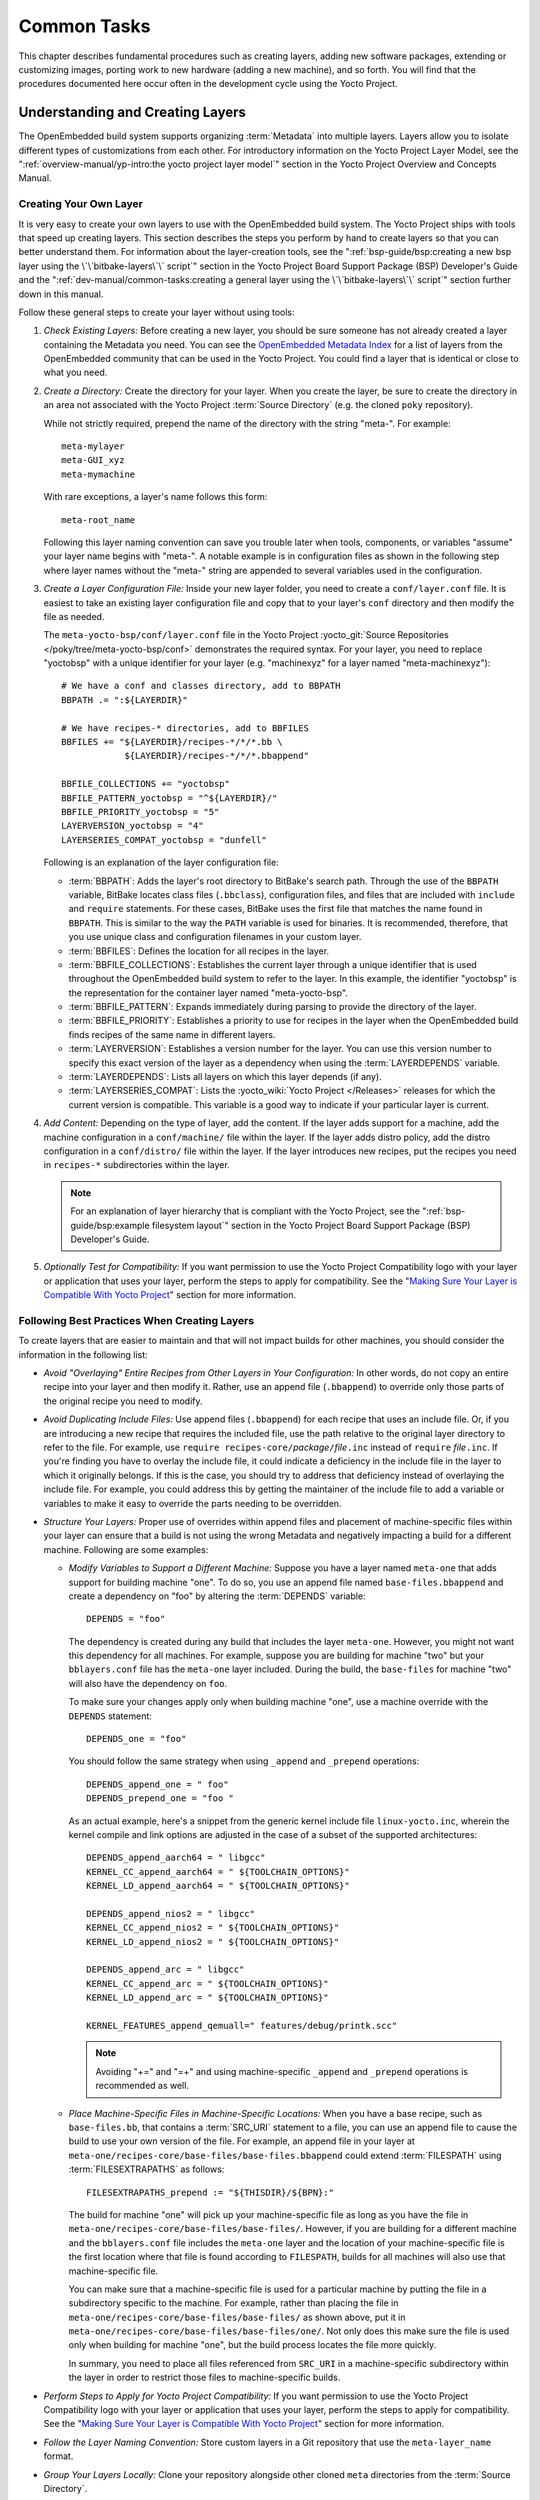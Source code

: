 .. SPDX-License-Identifier: CC-BY-SA-2.0-UK

************
Common Tasks
************

This chapter describes fundamental procedures such as creating layers,
adding new software packages, extending or customizing images, porting
work to new hardware (adding a new machine), and so forth. You will find
that the procedures documented here occur often in the development cycle
using the Yocto Project.

Understanding and Creating Layers
=================================

The OpenEmbedded build system supports organizing
:term:`Metadata` into multiple layers.
Layers allow you to isolate different types of customizations from each
other. For introductory information on the Yocto Project Layer Model,
see the
":ref:`overview-manual/yp-intro:the yocto project layer model`"
section in the Yocto Project Overview and Concepts Manual.

Creating Your Own Layer
-----------------------

It is very easy to create your own layers to use with the OpenEmbedded
build system. The Yocto Project ships with tools that speed up creating
layers. This section describes the steps you perform by hand to create
layers so that you can better understand them. For information about the
layer-creation tools, see the
":ref:`bsp-guide/bsp:creating a new bsp layer using the \`\`bitbake-layers\`\` script`"
section in the Yocto Project Board Support Package (BSP) Developer's
Guide and the ":ref:`dev-manual/common-tasks:creating a general layer using the \`\`bitbake-layers\`\` script`"
section further down in this manual.

Follow these general steps to create your layer without using tools:

1. *Check Existing Layers:* Before creating a new layer, you should be
   sure someone has not already created a layer containing the Metadata
   you need. You can see the `OpenEmbedded Metadata
   Index <https://layers.openembedded.org/layerindex/layers/>`__ for a
   list of layers from the OpenEmbedded community that can be used in
   the Yocto Project. You could find a layer that is identical or close
   to what you need.

2. *Create a Directory:* Create the directory for your layer. When you
   create the layer, be sure to create the directory in an area not
   associated with the Yocto Project :term:`Source Directory`
   (e.g. the cloned ``poky`` repository).

   While not strictly required, prepend the name of the directory with
   the string "meta-". For example:
   ::

      meta-mylayer
      meta-GUI_xyz
      meta-mymachine

   With rare exceptions, a layer's name follows this form:
   ::

      meta-root_name

   Following this layer naming convention can save
   you trouble later when tools, components, or variables "assume" your
   layer name begins with "meta-". A notable example is in configuration
   files as shown in the following step where layer names without the
   "meta-" string are appended to several variables used in the
   configuration.

3. *Create a Layer Configuration File:* Inside your new layer folder,
   you need to create a ``conf/layer.conf`` file. It is easiest to take
   an existing layer configuration file and copy that to your layer's
   ``conf`` directory and then modify the file as needed.

   The ``meta-yocto-bsp/conf/layer.conf`` file in the Yocto Project
   :yocto_git:`Source Repositories </poky/tree/meta-yocto-bsp/conf>`
   demonstrates the required syntax. For your layer, you need to replace
   "yoctobsp" with a unique identifier for your layer (e.g. "machinexyz"
   for a layer named "meta-machinexyz"):
   ::

      # We have a conf and classes directory, add to BBPATH
      BBPATH .= ":${LAYERDIR}"

      # We have recipes-* directories, add to BBFILES
      BBFILES += "${LAYERDIR}/recipes-*/*/*.bb \
                  ${LAYERDIR}/recipes-*/*/*.bbappend"

      BBFILE_COLLECTIONS += "yoctobsp"
      BBFILE_PATTERN_yoctobsp = "^${LAYERDIR}/"
      BBFILE_PRIORITY_yoctobsp = "5"
      LAYERVERSION_yoctobsp = "4"
      LAYERSERIES_COMPAT_yoctobsp = "dunfell"

   Following is an explanation of the layer configuration file:

   -  :term:`BBPATH`: Adds the layer's
      root directory to BitBake's search path. Through the use of the
      ``BBPATH`` variable, BitBake locates class files (``.bbclass``),
      configuration files, and files that are included with ``include``
      and ``require`` statements. For these cases, BitBake uses the
      first file that matches the name found in ``BBPATH``. This is
      similar to the way the ``PATH`` variable is used for binaries. It
      is recommended, therefore, that you use unique class and
      configuration filenames in your custom layer.

   -  :term:`BBFILES`: Defines the
      location for all recipes in the layer.

   -  :term:`BBFILE_COLLECTIONS`:
      Establishes the current layer through a unique identifier that is
      used throughout the OpenEmbedded build system to refer to the
      layer. In this example, the identifier "yoctobsp" is the
      representation for the container layer named "meta-yocto-bsp".

   -  :term:`BBFILE_PATTERN`:
      Expands immediately during parsing to provide the directory of the
      layer.

   -  :term:`BBFILE_PRIORITY`:
      Establishes a priority to use for recipes in the layer when the
      OpenEmbedded build finds recipes of the same name in different
      layers.

   -  :term:`LAYERVERSION`:
      Establishes a version number for the layer. You can use this
      version number to specify this exact version of the layer as a
      dependency when using the
      :term:`LAYERDEPENDS`
      variable.

   -  :term:`LAYERDEPENDS`:
      Lists all layers on which this layer depends (if any).

   -  :term:`LAYERSERIES_COMPAT`:
      Lists the :yocto_wiki:`Yocto Project </Releases>`
      releases for which the current version is compatible. This
      variable is a good way to indicate if your particular layer is
      current.

4. *Add Content:* Depending on the type of layer, add the content. If
   the layer adds support for a machine, add the machine configuration
   in a ``conf/machine/`` file within the layer. If the layer adds
   distro policy, add the distro configuration in a ``conf/distro/``
   file within the layer. If the layer introduces new recipes, put the
   recipes you need in ``recipes-*`` subdirectories within the layer.

   .. note::

      For an explanation of layer hierarchy that is compliant with the
      Yocto Project, see the ":ref:`bsp-guide/bsp:example filesystem layout`"
      section in the Yocto Project Board Support Package (BSP) Developer's Guide.

5. *Optionally Test for Compatibility:* If you want permission to use
   the Yocto Project Compatibility logo with your layer or application
   that uses your layer, perform the steps to apply for compatibility.
   See the "`Making Sure Your Layer is Compatible With Yocto
   Project <#making-sure-your-layer-is-compatible-with-yocto-project>`__"
   section for more information.

Following Best Practices When Creating Layers
---------------------------------------------

To create layers that are easier to maintain and that will not impact
builds for other machines, you should consider the information in the
following list:

-  *Avoid "Overlaying" Entire Recipes from Other Layers in Your
   Configuration:* In other words, do not copy an entire recipe into
   your layer and then modify it. Rather, use an append file
   (``.bbappend``) to override only those parts of the original recipe
   you need to modify.

-  *Avoid Duplicating Include Files:* Use append files (``.bbappend``)
   for each recipe that uses an include file. Or, if you are introducing
   a new recipe that requires the included file, use the path relative
   to the original layer directory to refer to the file. For example,
   use ``require recipes-core/``\ `package`\ ``/``\ `file`\ ``.inc`` instead
   of ``require`` `file`\ ``.inc``. If you're finding you have to overlay
   the include file, it could indicate a deficiency in the include file
   in the layer to which it originally belongs. If this is the case, you
   should try to address that deficiency instead of overlaying the
   include file. For example, you could address this by getting the
   maintainer of the include file to add a variable or variables to make
   it easy to override the parts needing to be overridden.

-  *Structure Your Layers:* Proper use of overrides within append files
   and placement of machine-specific files within your layer can ensure
   that a build is not using the wrong Metadata and negatively impacting
   a build for a different machine. Following are some examples:

   -  *Modify Variables to Support a Different Machine:* Suppose you
      have a layer named ``meta-one`` that adds support for building
      machine "one". To do so, you use an append file named
      ``base-files.bbappend`` and create a dependency on "foo" by
      altering the :term:`DEPENDS`
      variable:
      ::

         DEPENDS = "foo"

      The dependency is created during any
      build that includes the layer ``meta-one``. However, you might not
      want this dependency for all machines. For example, suppose you
      are building for machine "two" but your ``bblayers.conf`` file has
      the ``meta-one`` layer included. During the build, the
      ``base-files`` for machine "two" will also have the dependency on
      ``foo``.

      To make sure your changes apply only when building machine "one",
      use a machine override with the ``DEPENDS`` statement:
      ::

         DEPENDS_one = "foo"

      You should follow the same strategy when using ``_append``
      and ``_prepend`` operations:
      ::

         DEPENDS_append_one = " foo"
         DEPENDS_prepend_one = "foo "

      As an actual example, here's a
      snippet from the generic kernel include file ``linux-yocto.inc``,
      wherein the kernel compile and link options are adjusted in the
      case of a subset of the supported architectures:
      ::

         DEPENDS_append_aarch64 = " libgcc"
         KERNEL_CC_append_aarch64 = " ${TOOLCHAIN_OPTIONS}"
         KERNEL_LD_append_aarch64 = " ${TOOLCHAIN_OPTIONS}"

         DEPENDS_append_nios2 = " libgcc"
         KERNEL_CC_append_nios2 = " ${TOOLCHAIN_OPTIONS}"
         KERNEL_LD_append_nios2 = " ${TOOLCHAIN_OPTIONS}"

         DEPENDS_append_arc = " libgcc"
         KERNEL_CC_append_arc = " ${TOOLCHAIN_OPTIONS}"
         KERNEL_LD_append_arc = " ${TOOLCHAIN_OPTIONS}"

         KERNEL_FEATURES_append_qemuall=" features/debug/printk.scc"

      .. note::

         Avoiding "+=" and "=+" and using machine-specific ``_append``
         and ``_prepend`` operations is recommended as well.

   -  *Place Machine-Specific Files in Machine-Specific Locations:* When
      you have a base recipe, such as ``base-files.bb``, that contains a
      :term:`SRC_URI` statement to a
      file, you can use an append file to cause the build to use your
      own version of the file. For example, an append file in your layer
      at ``meta-one/recipes-core/base-files/base-files.bbappend`` could
      extend :term:`FILESPATH` using :term:`FILESEXTRAPATHS` as follows:
      ::

         FILESEXTRAPATHS_prepend := "${THISDIR}/${BPN}:"

      The build for machine "one" will pick up your machine-specific file as
      long as you have the file in
      ``meta-one/recipes-core/base-files/base-files/``. However, if you
      are building for a different machine and the ``bblayers.conf``
      file includes the ``meta-one`` layer and the location of your
      machine-specific file is the first location where that file is
      found according to ``FILESPATH``, builds for all machines will
      also use that machine-specific file.

      You can make sure that a machine-specific file is used for a
      particular machine by putting the file in a subdirectory specific
      to the machine. For example, rather than placing the file in
      ``meta-one/recipes-core/base-files/base-files/`` as shown above,
      put it in ``meta-one/recipes-core/base-files/base-files/one/``.
      Not only does this make sure the file is used only when building
      for machine "one", but the build process locates the file more
      quickly.

      In summary, you need to place all files referenced from
      ``SRC_URI`` in a machine-specific subdirectory within the layer in
      order to restrict those files to machine-specific builds.

-  *Perform Steps to Apply for Yocto Project Compatibility:* If you want
   permission to use the Yocto Project Compatibility logo with your
   layer or application that uses your layer, perform the steps to apply
   for compatibility. See the "`Making Sure Your Layer is Compatible
   With Yocto
   Project <#making-sure-your-layer-is-compatible-with-yocto-project>`__"
   section for more information.

-  *Follow the Layer Naming Convention:* Store custom layers in a Git
   repository that use the ``meta-layer_name`` format.

-  *Group Your Layers Locally:* Clone your repository alongside other
   cloned ``meta`` directories from the :term:`Source Directory`.

Making Sure Your Layer is Compatible With Yocto Project
-------------------------------------------------------

When you create a layer used with the Yocto Project, it is advantageous
to make sure that the layer interacts well with existing Yocto Project
layers (i.e. the layer is compatible with the Yocto Project). Ensuring
compatibility makes the layer easy to be consumed by others in the Yocto
Project community and could allow you permission to use the Yocto
Project Compatible Logo.

.. note::

   Only Yocto Project member organizations are permitted to use the
   Yocto Project Compatible Logo. The logo is not available for general
   use. For information on how to become a Yocto Project member
   organization, see the :yocto_home:`Yocto Project Website <>`.

The Yocto Project Compatibility Program consists of a layer application
process that requests permission to use the Yocto Project Compatibility
Logo for your layer and application. The process consists of two parts:

1. Successfully passing a script (``yocto-check-layer``) that when run
   against your layer, tests it against constraints based on experiences
   of how layers have worked in the real world and where pitfalls have
   been found. Getting a "PASS" result from the script is required for
   successful compatibility registration.

2. Completion of an application acceptance form, which you can find at
   https://www.yoctoproject.org/webform/yocto-project-compatible-registration.

To be granted permission to use the logo, you need to satisfy the
following:

-  Be able to check the box indicating that you got a "PASS" when
   running the script against your layer.

-  Answer "Yes" to the questions on the form or have an acceptable
   explanation for any questions answered "No".

-  Be a Yocto Project Member Organization.

The remainder of this section presents information on the registration
form and on the ``yocto-check-layer`` script.

Yocto Project Compatible Program Application
~~~~~~~~~~~~~~~~~~~~~~~~~~~~~~~~~~~~~~~~~~~~

Use the form to apply for your layer's approval. Upon successful
application, you can use the Yocto Project Compatibility Logo with your
layer and the application that uses your layer.

To access the form, use this link:
https://www.yoctoproject.org/webform/yocto-project-compatible-registration.
Follow the instructions on the form to complete your application.

The application consists of the following sections:

-  *Contact Information:* Provide your contact information as the fields
   require. Along with your information, provide the released versions
   of the Yocto Project for which your layer is compatible.

-  *Acceptance Criteria:* Provide "Yes" or "No" answers for each of the
   items in the checklist. Space exists at the bottom of the form for
   any explanations for items for which you answered "No".

-  *Recommendations:* Provide answers for the questions regarding Linux
   kernel use and build success.

``yocto-check-layer`` Script
~~~~~~~~~~~~~~~~~~~~~~~~~~~~

The ``yocto-check-layer`` script provides you a way to assess how
compatible your layer is with the Yocto Project. You should run this
script prior to using the form to apply for compatibility as described
in the previous section. You need to achieve a "PASS" result in order to
have your application form successfully processed.

The script divides tests into three areas: COMMON, BSP, and DISTRO. For
example, given a distribution layer (DISTRO), the layer must pass both
the COMMON and DISTRO related tests. Furthermore, if your layer is a BSP
layer, the layer must pass the COMMON and BSP set of tests.

To execute the script, enter the following commands from your build
directory:
::

   $ source oe-init-build-env
   $ yocto-check-layer your_layer_directory

Be sure to provide the actual directory for your
layer as part of the command.

Entering the command causes the script to determine the type of layer
and then to execute a set of specific tests against the layer. The
following list overviews the test:

-  ``common.test_readme``: Tests if a ``README`` file exists in the
   layer and the file is not empty.

-  ``common.test_parse``: Tests to make sure that BitBake can parse the
   files without error (i.e. ``bitbake -p``).

-  ``common.test_show_environment``: Tests that the global or per-recipe
   environment is in order without errors (i.e. ``bitbake -e``).

-  ``common.test_world``: Verifies that ``bitbake world`` works.

-  ``common.test_signatures``: Tests to be sure that BSP and DISTRO
   layers do not come with recipes that change signatures.

-  ``common.test_layerseries_compat``: Verifies layer compatibility is
   set properly.

-  ``bsp.test_bsp_defines_machines``: Tests if a BSP layer has machine
   configurations.

-  ``bsp.test_bsp_no_set_machine``: Tests to ensure a BSP layer does not
   set the machine when the layer is added.

-  ``bsp.test_machine_world``: Verifies that ``bitbake world`` works
   regardless of which machine is selected.

-  ``bsp.test_machine_signatures``: Verifies that building for a
   particular machine affects only the signature of tasks specific to
   that machine.

-  ``distro.test_distro_defines_distros``: Tests if a DISTRO layer has
   distro configurations.

-  ``distro.test_distro_no_set_distros``: Tests to ensure a DISTRO layer
   does not set the distribution when the layer is added.

Enabling Your Layer
-------------------

Before the OpenEmbedded build system can use your new layer, you need to
enable it. To enable your layer, simply add your layer's path to the
``BBLAYERS`` variable in your ``conf/bblayers.conf`` file, which is
found in the :term:`Build Directory`.
The following example shows how to enable a layer named
``meta-mylayer``:
::

   # POKY_BBLAYERS_CONF_VERSION is increased each time build/conf/bblayers.conf
   # changes incompatibly
   POKY_BBLAYERS_CONF_VERSION = "2"
   BBPATH = "${TOPDIR}"
   BBFILES ?= ""
   BBLAYERS ?= " \
       /home/user/poky/meta \
       /home/user/poky/meta-poky \
       /home/user/poky/meta-yocto-bsp \
       /home/user/poky/meta-mylayer \
       "

BitBake parses each ``conf/layer.conf`` file from the top down as
specified in the ``BBLAYERS`` variable within the ``conf/bblayers.conf``
file. During the processing of each ``conf/layer.conf`` file, BitBake
adds the recipes, classes and configurations contained within the
particular layer to the source directory.

Using .bbappend Files in Your Layer
-----------------------------------

A recipe that appends Metadata to another recipe is called a BitBake
append file. A BitBake append file uses the ``.bbappend`` file type
suffix, while the corresponding recipe to which Metadata is being
appended uses the ``.bb`` file type suffix.

You can use a ``.bbappend`` file in your layer to make additions or
changes to the content of another layer's recipe without having to copy
the other layer's recipe into your layer. Your ``.bbappend`` file
resides in your layer, while the main ``.bb`` recipe file to which you
are appending Metadata resides in a different layer.

Being able to append information to an existing recipe not only avoids
duplication, but also automatically applies recipe changes from a
different layer into your layer. If you were copying recipes, you would
have to manually merge changes as they occur.

When you create an append file, you must use the same root name as the
corresponding recipe file. For example, the append file
``someapp_3.1.bbappend`` must apply to ``someapp_3.1.bb``. This
means the original recipe and append file names are version
number-specific. If the corresponding recipe is renamed to update to a
newer version, you must also rename and possibly update the
corresponding ``.bbappend`` as well. During the build process, BitBake
displays an error on starting if it detects a ``.bbappend`` file that
does not have a corresponding recipe with a matching name. See the
:term:`BB_DANGLINGAPPENDS_WARNONLY`
variable for information on how to handle this error.

As an example, consider the main formfactor recipe and a corresponding
formfactor append file both from the :term:`Source Directory`.
Here is the main
formfactor recipe, which is named ``formfactor_0.0.bb`` and located in
the "meta" layer at ``meta/recipes-bsp/formfactor``:
::

   SUMMARY = "Device formfactor information"
   DESCRIPTION = "A formfactor configuration file provides information about the \
   target hardware for which the image is being built and information that the \
   build system cannot obtain from other sources such as the kernel."
   SECTION = "base"
   LICENSE = "MIT"
   LIC_FILES_CHKSUM = "file://${COREBASE}/meta/COPYING.MIT;md5=3da9cfbcb788c80a0384361b4de20420"
   PR = "r45"

   SRC_URI = "file://config file://machconfig"
   S = "${WORKDIR}"

   PACKAGE_ARCH = "${MACHINE_ARCH}"
   INHIBIT_DEFAULT_DEPS = "1"

   do_install() {
	   # Install file only if it has contents
           install -d ${D}${sysconfdir}/formfactor/
           install -m 0644 ${S}/config ${D}${sysconfdir}/formfactor/
	   if [ -s "${S}/machconfig" ]; then
	           install -m 0644 ${S}/machconfig ${D}${sysconfdir}/formfactor/
	   fi
   }

In the main recipe, note the :term:`SRC_URI`
variable, which tells the OpenEmbedded build system where to find files
during the build.

Following is the append file, which is named ``formfactor_0.0.bbappend``
and is from the Raspberry Pi BSP Layer named ``meta-raspberrypi``. The
file is in the layer at ``recipes-bsp/formfactor``:
::

   FILESEXTRAPATHS_prepend := "${THISDIR}/${PN}:"

By default, the build system uses the
:term:`FILESPATH` variable to
locate files. This append file extends the locations by setting the
:term:`FILESEXTRAPATHS`
variable. Setting this variable in the ``.bbappend`` file is the most
reliable and recommended method for adding directories to the search
path used by the build system to find files.

The statement in this example extends the directories to include
``${``\ :term:`THISDIR`\ ``}/${``\ :term:`PN`\ ``}``,
which resolves to a directory named ``formfactor`` in the same directory
in which the append file resides (i.e.
``meta-raspberrypi/recipes-bsp/formfactor``. This implies that you must
have the supporting directory structure set up that will contain any
files or patches you will be including from the layer.

Using the immediate expansion assignment operator ``:=`` is important
because of the reference to ``THISDIR``. The trailing colon character is
important as it ensures that items in the list remain colon-separated.

.. note::

   BitBake automatically defines the ``THISDIR`` variable. You should
   never set this variable yourself. Using "_prepend" as part of the
   ``FILESEXTRAPATHS`` ensures your path will be searched prior to other
   paths in the final list.

   Also, not all append files add extra files. Many append files simply
   exist to add build options (e.g. ``systemd``). For these cases, your
   append file would not even use the ``FILESEXTRAPATHS`` statement.

Prioritizing Your Layer
-----------------------

Each layer is assigned a priority value. Priority values control which
layer takes precedence if there are recipe files with the same name in
multiple layers. For these cases, the recipe file from the layer with a
higher priority number takes precedence. Priority values also affect the
order in which multiple ``.bbappend`` files for the same recipe are
applied. You can either specify the priority manually, or allow the
build system to calculate it based on the layer's dependencies.

To specify the layer's priority manually, use the
:term:`BBFILE_PRIORITY`
variable and append the layer's root name:
::

   BBFILE_PRIORITY_mylayer = "1"

.. note::

   It is possible for a recipe with a lower version number
   :term:`PV` in a layer that has a higher
   priority to take precedence.

   Also, the layer priority does not currently affect the precedence
   order of ``.conf`` or ``.bbclass`` files. Future versions of BitBake
   might address this.

Managing Layers
---------------

You can use the BitBake layer management tool ``bitbake-layers`` to
provide a view into the structure of recipes across a multi-layer
project. Being able to generate output that reports on configured layers
with their paths and priorities and on ``.bbappend`` files and their
applicable recipes can help to reveal potential problems.

For help on the BitBake layer management tool, use the following
command:
::

   $ bitbake-layers --help
   NOTE: Starting bitbake server...
   usage: bitbake-layers [-d] [-q] [-F] [--color COLOR] [-h] <subcommand> ...

   BitBake layers utility

   optional arguments:
     -d, --debug           Enable debug output
     -q, --quiet           Print only errors
     -F, --force           Force add without recipe parse verification
     --color COLOR         Colorize output (where COLOR is auto, always, never)
     -h, --help            show this help message and exit

   subcommands:
     <subcommand>
       layerindex-fetch    Fetches a layer from a layer index along with its
                           dependent layers, and adds them to conf/bblayers.conf.
       layerindex-show-depends
                           Find layer dependencies from layer index.
       add-layer           Add one or more layers to bblayers.conf.
       remove-layer        Remove one or more layers from bblayers.conf.
       flatten             flatten layer configuration into a separate output
                           directory.
       show-layers         show current configured layers.
       show-overlayed      list overlayed recipes (where the same recipe exists
                           in another layer)
       show-recipes        list available recipes, showing the layer they are
                           provided by
       show-appends        list bbappend files and recipe files they apply to
       show-cross-depends  Show dependencies between recipes that cross layer
                           boundaries.
       create-layer        Create a basic layer

   Use bitbake-layers <subcommand> --help to get help on a specific command

The following list describes the available commands:

-  ``help:`` Displays general help or help on a specified command.

-  ``show-layers:`` Shows the current configured layers.

-  ``show-overlayed:`` Lists overlayed recipes. A recipe is overlayed
   when a recipe with the same name exists in another layer that has a
   higher layer priority.

-  ``show-recipes:`` Lists available recipes and the layers that
   provide them.

-  ``show-appends:`` Lists ``.bbappend`` files and the recipe files to
   which they apply.

-  ``show-cross-depends:`` Lists dependency relationships between
   recipes that cross layer boundaries.

-  ``add-layer:`` Adds a layer to ``bblayers.conf``.

-  ``remove-layer:`` Removes a layer from ``bblayers.conf``

-  ``flatten:`` Flattens the layer configuration into a separate
   output directory. Flattening your layer configuration builds a
   "flattened" directory that contains the contents of all layers, with
   any overlayed recipes removed and any ``.bbappend`` files appended to
   the corresponding recipes. You might have to perform some manual
   cleanup of the flattened layer as follows:

   -  Non-recipe files (such as patches) are overwritten. The flatten
      command shows a warning for these files.

   -  Anything beyond the normal layer setup has been added to the
      ``layer.conf`` file. Only the lowest priority layer's
      ``layer.conf`` is used.

   -  Overridden and appended items from ``.bbappend`` files need to be
      cleaned up. The contents of each ``.bbappend`` end up in the
      flattened recipe. However, if there are appended or changed
      variable values, you need to tidy these up yourself. Consider the
      following example. Here, the ``bitbake-layers`` command adds the
      line ``#### bbappended ...`` so that you know where the following
      lines originate:
      ::

         ...
         DESCRIPTION = "A useful utility"
         ...
         EXTRA_OECONF = "--enable-something"
         ...

         #### bbappended from meta-anotherlayer ####

         DESCRIPTION = "Customized utility"
         EXTRA_OECONF += "--enable-somethingelse"


      Ideally, you would tidy up these utilities as follows:
      ::

         ...
         DESCRIPTION = "Customized utility"
         ...
         EXTRA_OECONF = "--enable-something --enable-somethingelse"
         ...

-  ``layerindex-fetch``: Fetches a layer from a layer index, along
   with its dependent layers, and adds the layers to the
   ``conf/bblayers.conf`` file.

-  ``layerindex-show-depends``: Finds layer dependencies from the
   layer index.

-  ``create-layer``: Creates a basic layer.

Creating a General Layer Using the ``bitbake-layers`` Script
------------------------------------------------------------

The ``bitbake-layers`` script with the ``create-layer`` subcommand
simplifies creating a new general layer.

.. note::

   -  For information on BSP layers, see the ":ref:`bsp-guide/bsp:bsp layers`"
      section in the Yocto
      Project Board Specific (BSP) Developer's Guide.

   -  In order to use a layer with the OpenEmbedded build system, you
      need to add the layer to your ``bblayers.conf`` configuration
      file. See the ":ref:`dev-manual/common-tasks:adding a layer using the \`\`bitbake-layers\`\` script`"
      section for more information.

The default mode of the script's operation with this subcommand is to
create a layer with the following:

-  A layer priority of 6.

-  A ``conf`` subdirectory that contains a ``layer.conf`` file.

-  A ``recipes-example`` subdirectory that contains a further
   subdirectory named ``example``, which contains an ``example.bb``
   recipe file.

-  A ``COPYING.MIT``, which is the license statement for the layer. The
   script assumes you want to use the MIT license, which is typical for
   most layers, for the contents of the layer itself.

-  A ``README`` file, which is a file describing the contents of your
   new layer.

In its simplest form, you can use the following command form to create a
layer. The command creates a layer whose name corresponds to
"your_layer_name" in the current directory:
::

   $ bitbake-layers create-layer your_layer_name

As an example, the following command creates a layer named ``meta-scottrif``
in your home directory:
::

   $ cd /usr/home
   $ bitbake-layers create-layer meta-scottrif
   NOTE: Starting bitbake server...
   Add your new layer with 'bitbake-layers add-layer meta-scottrif'

If you want to set the priority of the layer to other than the default
value of "6", you can either use the ``--priority`` option or you
can edit the
:term:`BBFILE_PRIORITY` value
in the ``conf/layer.conf`` after the script creates it. Furthermore, if
you want to give the example recipe file some name other than the
default, you can use the ``--example-recipe-name`` option.

The easiest way to see how the ``bitbake-layers create-layer`` command
works is to experiment with the script. You can also read the usage
information by entering the following:
::

   $ bitbake-layers create-layer --help
   NOTE: Starting bitbake server...
   usage: bitbake-layers create-layer [-h] [--priority PRIORITY]
                                      [--example-recipe-name EXAMPLERECIPE]
                                      layerdir

   Create a basic layer

   positional arguments:
     layerdir              Layer directory to create

   optional arguments:
     -h, --help            show this help message and exit
     --priority PRIORITY, -p PRIORITY
                           Layer directory to create
     --example-recipe-name EXAMPLERECIPE, -e EXAMPLERECIPE
                           Filename of the example recipe

Adding a Layer Using the ``bitbake-layers`` Script
--------------------------------------------------

Once you create your general layer, you must add it to your
``bblayers.conf`` file. Adding the layer to this configuration file
makes the OpenEmbedded build system aware of your layer so that it can
search it for metadata.

Add your layer by using the ``bitbake-layers add-layer`` command:
::

   $ bitbake-layers add-layer your_layer_name

Here is an example that adds a
layer named ``meta-scottrif`` to the configuration file. Following the
command that adds the layer is another ``bitbake-layers`` command that
shows the layers that are in your ``bblayers.conf`` file:
::

   $ bitbake-layers add-layer meta-scottrif
   NOTE: Starting bitbake server...
   Parsing recipes: 100% |##########################################################| Time: 0:00:49
   Parsing of 1441 .bb files complete (0 cached, 1441 parsed). 2055 targets, 56 skipped, 0 masked, 0 errors.
   $ bitbake-layers show-layers
   NOTE: Starting bitbake server...
   layer                 path                                      priority
   ==========================================================================
   meta                  /home/scottrif/poky/meta                  5
   meta-poky             /home/scottrif/poky/meta-poky             5
   meta-yocto-bsp        /home/scottrif/poky/meta-yocto-bsp        5
   workspace             /home/scottrif/poky/build/workspace       99
   meta-scottrif         /home/scottrif/poky/build/meta-scottrif   6


Adding the layer to this file
enables the build system to locate the layer during the build.

.. note::

   During a build, the OpenEmbedded build system looks in the layers
   from the top of the list down to the bottom in that order.

Customizing Images
==================

You can customize images to satisfy particular requirements. This
section describes several methods and provides guidelines for each.

Customizing Images Using ``local.conf``
---------------------------------------

Probably the easiest way to customize an image is to add a package by
way of the ``local.conf`` configuration file. Because it is limited to
local use, this method generally only allows you to add packages and is
not as flexible as creating your own customized image. When you add
packages using local variables this way, you need to realize that these
variable changes are in effect for every build and consequently affect
all images, which might not be what you require.

To add a package to your image using the local configuration file, use
the ``IMAGE_INSTALL`` variable with the ``_append`` operator:
::

   IMAGE_INSTALL_append = " strace"

Use of the syntax is important -
specifically, the space between the quote and the package name, which is
``strace`` in this example. This space is required since the ``_append``
operator does not add the space.

Furthermore, you must use ``_append`` instead of the ``+=`` operator if
you want to avoid ordering issues. The reason for this is because doing
so unconditionally appends to the variable and avoids ordering problems
due to the variable being set in image recipes and ``.bbclass`` files
with operators like ``?=``. Using ``_append`` ensures the operation
takes effect.

As shown in its simplest use, ``IMAGE_INSTALL_append`` affects all
images. It is possible to extend the syntax so that the variable applies
to a specific image only. Here is an example:
::

   IMAGE_INSTALL_append_pn-core-image-minimal = " strace"

This example adds ``strace`` to the ``core-image-minimal`` image only.

You can add packages using a similar approach through the
``CORE_IMAGE_EXTRA_INSTALL`` variable. If you use this variable, only
``core-image-*`` images are affected.

Customizing Images Using Custom ``IMAGE_FEATURES`` and ``EXTRA_IMAGE_FEATURES``
-------------------------------------------------------------------------------

Another method for customizing your image is to enable or disable
high-level image features by using the
:term:`IMAGE_FEATURES` and
:term:`EXTRA_IMAGE_FEATURES`
variables. Although the functions for both variables are nearly
equivalent, best practices dictate using ``IMAGE_FEATURES`` from within
a recipe and using ``EXTRA_IMAGE_FEATURES`` from within your
``local.conf`` file, which is found in the
:term:`Build Directory`.

To understand how these features work, the best reference is
``meta/classes/core-image.bbclass``. This class lists out the available
``IMAGE_FEATURES`` of which most map to package groups while some, such
as ``debug-tweaks`` and ``read-only-rootfs``, resolve as general
configuration settings.

In summary, the file looks at the contents of the ``IMAGE_FEATURES``
variable and then maps or configures the feature accordingly. Based on
this information, the build system automatically adds the appropriate
packages or configurations to the
:term:`IMAGE_INSTALL` variable.
Effectively, you are enabling extra features by extending the class or
creating a custom class for use with specialized image ``.bb`` files.

Use the ``EXTRA_IMAGE_FEATURES`` variable from within your local
configuration file. Using a separate area from which to enable features
with this variable helps you avoid overwriting the features in the image
recipe that are enabled with ``IMAGE_FEATURES``. The value of
``EXTRA_IMAGE_FEATURES`` is added to ``IMAGE_FEATURES`` within
``meta/conf/bitbake.conf``.

To illustrate how you can use these variables to modify your image,
consider an example that selects the SSH server. The Yocto Project ships
with two SSH servers you can use with your images: Dropbear and OpenSSH.
Dropbear is a minimal SSH server appropriate for resource-constrained
environments, while OpenSSH is a well-known standard SSH server
implementation. By default, the ``core-image-sato`` image is configured
to use Dropbear. The ``core-image-full-cmdline`` and ``core-image-lsb``
images both include OpenSSH. The ``core-image-minimal`` image does not
contain an SSH server.

You can customize your image and change these defaults. Edit the
``IMAGE_FEATURES`` variable in your recipe or use the
``EXTRA_IMAGE_FEATURES`` in your ``local.conf`` file so that it
configures the image you are working with to include
``ssh-server-dropbear`` or ``ssh-server-openssh``.

.. note::

   See the ":ref:`ref-manual/ref-features:image features`" section in the Yocto
   Project Reference Manual for a complete list of image features that ship
   with the Yocto Project.

Customizing Images Using Custom .bb Files
-----------------------------------------

You can also customize an image by creating a custom recipe that defines
additional software as part of the image. The following example shows
the form for the two lines you need:
::

   IMAGE_INSTALL = "packagegroup-core-x11-base package1 package2"
   inherit core-image

Defining the software using a custom recipe gives you total control over
the contents of the image. It is important to use the correct names of
packages in the ``IMAGE_INSTALL`` variable. You must use the
OpenEmbedded notation and not the Debian notation for the names (e.g.
``glibc-dev`` instead of ``libc6-dev``).

The other method for creating a custom image is to base it on an
existing image. For example, if you want to create an image based on
``core-image-sato`` but add the additional package ``strace`` to the
image, copy the ``meta/recipes-sato/images/core-image-sato.bb`` to a new
``.bb`` and add the following line to the end of the copy:
::

   IMAGE_INSTALL += "strace"

Customizing Images Using Custom Package Groups
----------------------------------------------

For complex custom images, the best approach for customizing an image is
to create a custom package group recipe that is used to build the image
or images. A good example of a package group recipe is
``meta/recipes-core/packagegroups/packagegroup-base.bb``.

If you examine that recipe, you see that the ``PACKAGES`` variable lists
the package group packages to produce. The ``inherit packagegroup``
statement sets appropriate default values and automatically adds
``-dev``, ``-dbg``, and ``-ptest`` complementary packages for each
package specified in the ``PACKAGES`` statement.

.. note::

   The ``inherit packagegroup`` line should be located near the top of the
   recipe, certainly before the ``PACKAGES`` statement.

For each package you specify in ``PACKAGES``, you can use ``RDEPENDS``
and ``RRECOMMENDS`` entries to provide a list of packages the parent
task package should contain. You can see examples of these further down
in the ``packagegroup-base.bb`` recipe.

Here is a short, fabricated example showing the same basic pieces for a
hypothetical packagegroup defined in ``packagegroup-custom.bb``, where
the variable ``PN`` is the standard way to abbreviate the reference to
the full packagegroup name ``packagegroup-custom``:
::

   DESCRIPTION = "My Custom Package Groups"

   inherit packagegroup

   PACKAGES = "\
       ${PN}-apps \
       ${PN}-tools \
       "

   RDEPENDS_${PN}-apps = "\
       dropbear \
       portmap \
       psplash"

   RDEPENDS_${PN}-tools = "\
       oprofile \
       oprofileui-server \
       lttng-tools"

   RRECOMMENDS_${PN}-tools = "\
       kernel-module-oprofile"

In the previous example, two package group packages are created with
their dependencies and their recommended package dependencies listed:
``packagegroup-custom-apps``, and ``packagegroup-custom-tools``. To
build an image using these package group packages, you need to add
``packagegroup-custom-apps`` and/or ``packagegroup-custom-tools`` to
``IMAGE_INSTALL``. For other forms of image dependencies see the other
areas of this section.

Customizing an Image Hostname
-----------------------------

By default, the configured hostname (i.e. ``/etc/hostname``) in an image
is the same as the machine name. For example, if
:term:`MACHINE` equals "qemux86", the
configured hostname written to ``/etc/hostname`` is "qemux86".

You can customize this name by altering the value of the "hostname"
variable in the ``base-files`` recipe using either an append file or a
configuration file. Use the following in an append file:
::

   hostname = "myhostname"

Use the following in a configuration file:
::

   hostname_pn-base-files = "myhostname"

Changing the default value of the variable "hostname" can be useful in
certain situations. For example, suppose you need to do extensive
testing on an image and you would like to easily identify the image
under test from existing images with typical default hostnames. In this
situation, you could change the default hostname to "testme", which
results in all the images using the name "testme". Once testing is
complete and you do not need to rebuild the image for test any longer,
you can easily reset the default hostname.

Another point of interest is that if you unset the variable, the image
will have no default hostname in the filesystem. Here is an example that
unsets the variable in a configuration file:
::

  hostname_pn-base-files = ""

Having no default hostname in the filesystem is suitable for
environments that use dynamic hostnames such as virtual machines.

Writing a New Recipe
====================

Recipes (``.bb`` files) are fundamental components in the Yocto Project
environment. Each software component built by the OpenEmbedded build
system requires a recipe to define the component. This section describes
how to create, write, and test a new recipe.

.. note::

   For information on variables that are useful for recipes and for
   information about recipe naming issues, see the
   ":ref:`ref-manual/ref-varlocality:recipes`" section of the Yocto Project
   Reference Manual.

Overview
--------

The following figure shows the basic process for creating a new recipe.
The remainder of the section provides details for the steps.

.. image:: figures/recipe-workflow.png
   :align: center

Locate or Automatically Create a Base Recipe
--------------------------------------------

You can always write a recipe from scratch. However, three choices exist
that can help you quickly get a start on a new recipe:

-  ``devtool add``: A command that assists in creating a recipe and an
   environment conducive to development.

-  ``recipetool create``: A command provided by the Yocto Project that
   automates creation of a base recipe based on the source files.

-  *Existing Recipes:* Location and modification of an existing recipe
   that is similar in function to the recipe you need.

.. note::

   For information on recipe syntax, see the
   ":ref:`dev-manual/common-tasks:recipe syntax`" section.

Creating the Base Recipe Using ``devtool add``
~~~~~~~~~~~~~~~~~~~~~~~~~~~~~~~~~~~~~~~~~~~~~~

The ``devtool add`` command uses the same logic for auto-creating the
recipe as ``recipetool create``, which is listed below. Additionally,
however, ``devtool add`` sets up an environment that makes it easy for
you to patch the source and to make changes to the recipe as is often
necessary when adding a recipe to build a new piece of software to be
included in a build.

You can find a complete description of the ``devtool add`` command in
the ":ref:`sdk-manual/sdk-extensible:a closer look at \`\`devtool add\`\``" section
in the Yocto Project Application Development and the Extensible Software
Development Kit (eSDK) manual.

Creating the Base Recipe Using ``recipetool create``
~~~~~~~~~~~~~~~~~~~~~~~~~~~~~~~~~~~~~~~~~~~~~~~~~~~~

``recipetool create`` automates creation of a base recipe given a set of
source code files. As long as you can extract or point to the source
files, the tool will construct a recipe and automatically configure all
pre-build information into the recipe. For example, suppose you have an
application that builds using Autotools. Creating the base recipe using
``recipetool`` results in a recipe that has the pre-build dependencies,
license requirements, and checksums configured.

To run the tool, you just need to be in your
:term:`Build Directory` and have sourced the
build environment setup script (i.e.
:ref:`structure-core-script`).
To get help on the tool, use the following command:
::

   $ recipetool -h
   NOTE: Starting bitbake server...
   usage: recipetool [-d] [-q] [--color COLOR] [-h] <subcommand> ...

   OpenEmbedded recipe tool

   options:
     -d, --debug     Enable debug output
     -q, --quiet     Print only errors
     --color COLOR   Colorize output (where COLOR is auto, always, never)
     -h, --help      show this help message and exit

   subcommands:
     create          Create a new recipe
     newappend       Create a bbappend for the specified target in the specified
                       layer
     setvar          Set a variable within a recipe
     appendfile      Create/update a bbappend to replace a target file
     appendsrcfiles  Create/update a bbappend to add or replace source files
     appendsrcfile   Create/update a bbappend to add or replace a source file
   Use recipetool <subcommand> --help to get help on a specific command

Running ``recipetool create -o OUTFILE`` creates the base recipe and
locates it properly in the layer that contains your source files.
Following are some syntax examples:

 - Use this syntax to generate a recipe based on source. Once generated,
   the recipe resides in the existing source code layer:
   ::

      recipetool create -o OUTFILE source

 - Use this syntax to generate a recipe using code that
   you extract from source. The extracted code is placed in its own layer
   defined by ``EXTERNALSRC``.
   ::

      recipetool create -o OUTFILE -x EXTERNALSRC source

 - Use this syntax to generate a recipe based on source. The options
   direct ``recipetool`` to generate debugging information. Once generated,
   the recipe resides in the existing source code layer:
   ::

      recipetool create -d -o OUTFILE source

Locating and Using a Similar Recipe
~~~~~~~~~~~~~~~~~~~~~~~~~~~~~~~~~~~

Before writing a recipe from scratch, it is often useful to discover
whether someone else has already written one that meets (or comes close
to meeting) your needs. The Yocto Project and OpenEmbedded communities
maintain many recipes that might be candidates for what you are doing.
You can find a good central index of these recipes in the `OpenEmbedded
Layer Index <https://layers.openembedded.org>`__.

Working from an existing recipe or a skeleton recipe is the best way to
get started. Here are some points on both methods:

-  *Locate and modify a recipe that is close to what you want to do:*
   This method works when you are familiar with the current recipe
   space. The method does not work so well for those new to the Yocto
   Project or writing recipes.

   Some risks associated with this method are using a recipe that has
   areas totally unrelated to what you are trying to accomplish with
   your recipe, not recognizing areas of the recipe that you might have
   to add from scratch, and so forth. All these risks stem from
   unfamiliarity with the existing recipe space.

-  *Use and modify the following skeleton recipe:* If for some reason
   you do not want to use ``recipetool`` and you cannot find an existing
   recipe that is close to meeting your needs, you can use the following
   structure to provide the fundamental areas of a new recipe.
   ::

      DESCRIPTION = ""
      HOMEPAGE = ""
      LICENSE = ""
      SECTION = ""
      DEPENDS = ""
      LIC_FILES_CHKSUM = ""

      SRC_URI = ""

Storing and Naming the Recipe
-----------------------------

Once you have your base recipe, you should put it in your own layer and
name it appropriately. Locating it correctly ensures that the
OpenEmbedded build system can find it when you use BitBake to process
the recipe.

-  *Storing Your Recipe:* The OpenEmbedded build system locates your
   recipe through the layer's ``conf/layer.conf`` file and the
   :term:`BBFILES` variable. This
   variable sets up a path from which the build system can locate
   recipes. Here is the typical use:
   ::

      BBFILES += "${LAYERDIR}/recipes-*/*/*.bb \
                  ${LAYERDIR}/recipes-*/*/*.bbappend"

   Consequently, you need to be sure you locate your new recipe inside
   your layer such that it can be found.

   You can find more information on how layers are structured in the
   "`Understanding and Creating
   Layers <#understanding-and-creating-layers>`__" section.

-  *Naming Your Recipe:* When you name your recipe, you need to follow
   this naming convention:
   ::

      basename_version.bb

   Use lower-cased characters and do not include the reserved suffixes
   ``-native``, ``-cross``, ``-initial``, or ``-dev`` casually (i.e. do not use
   them as part of your recipe name unless the string applies). Here are some
   examples:

   .. code-block:: none

      cups_1.7.0.bb
      gawk_4.0.2.bb
      irssi_0.8.16-rc1.bb

Running a Build on the Recipe
-----------------------------

Creating a new recipe is usually an iterative process that requires
using BitBake to process the recipe multiple times in order to
progressively discover and add information to the recipe file.

Assuming you have sourced the build environment setup script (i.e.
:ref:`structure-core-script`) and you are in
the :term:`Build Directory`, use
BitBake to process your recipe. All you need to provide is the
``basename`` of the recipe as described in the previous section:
::

   $ bitbake basename

During the build, the OpenEmbedded build system creates a temporary work
directory for each recipe
(``${``\ :term:`WORKDIR`\ ``}``)
where it keeps extracted source files, log files, intermediate
compilation and packaging files, and so forth.

The path to the per-recipe temporary work directory depends on the
context in which it is being built. The quickest way to find this path
is to have BitBake return it by running the following:
::

   $ bitbake -e basename | grep ^WORKDIR=

As an example, assume a Source Directory
top-level folder named ``poky``, a default Build Directory at
``poky/build``, and a ``qemux86-poky-linux`` machine target system.
Furthermore, suppose your recipe is named ``foo_1.3.0.bb``. In this
case, the work directory the build system uses to build the package
would be as follows:
::

   poky/build/tmp/work/qemux86-poky-linux/foo/1.3.0-r0

Inside this directory you can find sub-directories such as ``image``,
``packages-split``, and ``temp``. After the build, you can examine these
to determine how well the build went.

.. note::

   You can find log files for each task in the recipe's ``temp``
   directory (e.g. ``poky/build/tmp/work/qemux86-poky-linux/foo/1.3.0-r0/temp``).
   Log files are named ``log.taskname`` (e.g. ``log.do_configure``,
   ``log.do_fetch``, and ``log.do_compile``).

You can find more information about the build process in
":doc:`/overview-manual/development-environment`"
chapter of the Yocto Project Overview and Concepts Manual.

Fetching Code
-------------

The first thing your recipe must do is specify how to fetch the source
files. Fetching is controlled mainly through the
:term:`SRC_URI` variable. Your recipe
must have a ``SRC_URI`` variable that points to where the source is
located. For a graphical representation of source locations, see the
":ref:`overview-manual/concepts:sources`" section in
the Yocto Project Overview and Concepts Manual.

The :ref:`ref-tasks-fetch` task uses
the prefix of each entry in the ``SRC_URI`` variable value to determine
which :ref:`fetcher <bitbake:bitbake-user-manual/bitbake-user-manual-fetching:fetchers>` to use to get your
source files. It is the ``SRC_URI`` variable that triggers the fetcher.
The :ref:`ref-tasks-patch` task uses
the variable after source is fetched to apply patches. The OpenEmbedded
build system uses
:term:`FILESOVERRIDES` for
scanning directory locations for local files in ``SRC_URI``.

The ``SRC_URI`` variable in your recipe must define each unique location
for your source files. It is good practice to not hard-code version
numbers in a URL used in ``SRC_URI``. Rather than hard-code these
values, use ``${``\ :term:`PV`\ ``}``,
which causes the fetch process to use the version specified in the
recipe filename. Specifying the version in this manner means that
upgrading the recipe to a future version is as simple as renaming the
recipe to match the new version.

Here is a simple example from the
``meta/recipes-devtools/strace/strace_5.5.bb`` recipe where the source
comes from a single tarball. Notice the use of the
:term:`PV` variable:
::

   SRC_URI = "https://strace.io/files/${PV}/strace-${PV}.tar.xz \

Files mentioned in ``SRC_URI`` whose names end in a typical archive
extension (e.g. ``.tar``, ``.tar.gz``, ``.tar.bz2``, ``.zip``, and so
forth), are automatically extracted during the
:ref:`ref-tasks-unpack` task. For
another example that specifies these types of files, see the
"`Autotooled Package <#new-recipe-autotooled-package>`__" section.

Another way of specifying source is from an SCM. For Git repositories,
you must specify :term:`SRCREV` and
you should specify :term:`PV` to include
the revision with :term:`SRCPV`. Here
is an example from the recipe
``meta/recipes-kernel/blktrace/blktrace_git.bb``:
::

   SRCREV = "d6918c8832793b4205ed3bfede78c2f915c23385"

   PR = "r6"
   PV = "1.0.5+git${SRCPV}"

   SRC_URI = "git://git.kernel.dk/blktrace.git \
              file://ldflags.patch"

If your ``SRC_URI`` statement includes URLs pointing to individual files
fetched from a remote server other than a version control system,
BitBake attempts to verify the files against checksums defined in your
recipe to ensure they have not been tampered with or otherwise modified
since the recipe was written. Two checksums are used:
``SRC_URI[md5sum]`` and ``SRC_URI[sha256sum]``.

If your ``SRC_URI`` variable points to more than a single URL (excluding
SCM URLs), you need to provide the ``md5`` and ``sha256`` checksums for
each URL. For these cases, you provide a name for each URL as part of
the ``SRC_URI`` and then reference that name in the subsequent checksum
statements. Here is an example combining lines from the files
``git.inc`` and ``git_2.24.1.bb``:
::

   SRC_URI = "${KERNELORG_MIRROR}/software/scm/git/git-${PV}.tar.gz;name=tarball \
              ${KERNELORG_MIRROR}/software/scm/git/git-manpages-${PV}.tar.gz;name=manpages"

   SRC_URI[tarball.md5sum] = "166bde96adbbc11c8843d4f8f4f9811b"
   SRC_URI[tarball.sha256sum] = "ad5334956301c86841eb1e5b1bb20884a6bad89a10a6762c958220c7cf64da02"
   SRC_URI[manpages.md5sum] = "31c2272a8979022497ba3d4202df145d"
   SRC_URI[manpages.sha256sum] = "9a7ae3a093bea39770eb96ca3e5b40bff7af0b9f6123f089d7821d0e5b8e1230"

Proper values for ``md5`` and ``sha256`` checksums might be available
with other signatures on the download page for the upstream source (e.g.
``md5``, ``sha1``, ``sha256``, ``GPG``, and so forth). Because the
OpenEmbedded build system only deals with ``sha256sum`` and ``md5sum``,
you should verify all the signatures you find by hand.

If no ``SRC_URI`` checksums are specified when you attempt to build the
recipe, or you provide an incorrect checksum, the build will produce an
error for each missing or incorrect checksum. As part of the error
message, the build system provides the checksum string corresponding to
the fetched file. Once you have the correct checksums, you can copy and
paste them into your recipe and then run the build again to continue.

.. note::

   As mentioned, if the upstream source provides signatures for
   verifying the downloaded source code, you should verify those
   manually before setting the checksum values in the recipe and
   continuing with the build.

This final example is a bit more complicated and is from the
``meta/recipes-sato/rxvt-unicode/rxvt-unicode_9.20.bb`` recipe. The
example's ``SRC_URI`` statement identifies multiple files as the source
files for the recipe: a tarball, a patch file, a desktop file, and an
icon.
::

   SRC_URI = "http://dist.schmorp.de/rxvt-unicode/Attic/rxvt-unicode-${PV}.tar.bz2 \
              file://xwc.patch \
              file://rxvt.desktop \
              file://rxvt.png"

When you specify local files using the ``file://`` URI protocol, the
build system fetches files from the local machine. The path is relative
to the :term:`FILESPATH` variable
and searches specific directories in a certain order:
``${``\ :term:`BP`\ ``}``,
``${``\ :term:`BPN`\ ``}``, and
``files``. The directories are assumed to be subdirectories of the
directory in which the recipe or append file resides. For another
example that specifies these types of files, see the "`Single .c File
Package (Hello
World!) <#new-recipe-single-c-file-package-hello-world>`__" section.

The previous example also specifies a patch file. Patch files are files
whose names usually end in ``.patch`` or ``.diff`` but can end with
compressed suffixes such as ``diff.gz`` and ``patch.bz2``, for example.
The build system automatically applies patches as described in the
"`Patching Code <#new-recipe-patching-code>`__" section.

Unpacking Code
--------------

During the build, the
:ref:`ref-tasks-unpack` task unpacks
the source with ``${``\ :term:`S`\ ``}``
pointing to where it is unpacked.

If you are fetching your source files from an upstream source archived
tarball and the tarball's internal structure matches the common
convention of a top-level subdirectory named
``${``\ :term:`BPN`\ ``}-${``\ :term:`PV`\ ``}``,
then you do not need to set ``S``. However, if ``SRC_URI`` specifies to
fetch source from an archive that does not use this convention, or from
an SCM like Git or Subversion, your recipe needs to define ``S``.

If processing your recipe using BitBake successfully unpacks the source
files, you need to be sure that the directory pointed to by ``${S}``
matches the structure of the source.

Patching Code
-------------

Sometimes it is necessary to patch code after it has been fetched. Any
files mentioned in ``SRC_URI`` whose names end in ``.patch`` or
``.diff`` or compressed versions of these suffixes (e.g. ``diff.gz`` are
treated as patches. The
:ref:`ref-tasks-patch` task
automatically applies these patches.

The build system should be able to apply patches with the "-p1" option
(i.e. one directory level in the path will be stripped off). If your
patch needs to have more directory levels stripped off, specify the
number of levels using the "striplevel" option in the ``SRC_URI`` entry
for the patch. Alternatively, if your patch needs to be applied in a
specific subdirectory that is not specified in the patch file, use the
"patchdir" option in the entry.

As with all local files referenced in
:term:`SRC_URI` using ``file://``,
you should place patch files in a directory next to the recipe either
named the same as the base name of the recipe
(:term:`BP` and
:term:`BPN`) or "files".

Licensing
---------

Your recipe needs to have both the
:term:`LICENSE` and
:term:`LIC_FILES_CHKSUM`
variables:

-  ``LICENSE``: This variable specifies the license for the software.
   If you do not know the license under which the software you are
   building is distributed, you should go to the source code and look
   for that information. Typical files containing this information
   include ``COPYING``, ``LICENSE``, and ``README`` files. You could
   also find the information near the top of a source file. For example,
   given a piece of software licensed under the GNU General Public
   License version 2, you would set ``LICENSE`` as follows:
   ::

      LICENSE = "GPLv2"

   The licenses you specify within ``LICENSE`` can have any name as long
   as you do not use spaces, since spaces are used as separators between
   license names. For standard licenses, use the names of the files in
   ``meta/files/common-licenses/`` or the ``SPDXLICENSEMAP`` flag names
   defined in ``meta/conf/licenses.conf``.

-  ``LIC_FILES_CHKSUM``: The OpenEmbedded build system uses this
   variable to make sure the license text has not changed. If it has,
   the build produces an error and it affords you the chance to figure
   it out and correct the problem.

   You need to specify all applicable licensing files for the software.
   At the end of the configuration step, the build process will compare
   the checksums of the files to be sure the text has not changed. Any
   differences result in an error with the message containing the
   current checksum. For more explanation and examples of how to set the
   ``LIC_FILES_CHKSUM`` variable, see the
   ":ref:`dev-manual/common-tasks:tracking license changes`" section.

   To determine the correct checksum string, you can list the
   appropriate files in the ``LIC_FILES_CHKSUM`` variable with incorrect
   md5 strings, attempt to build the software, and then note the
   resulting error messages that will report the correct md5 strings.
   See the "`Fetching Code <#new-recipe-fetching-code>`__" section for
   additional information.

   Here is an example that assumes the software has a ``COPYING`` file:
   ::

      LIC_FILES_CHKSUM = "file://COPYING;md5=xxx"

   When you try to build the
   software, the build system will produce an error and give you the
   correct string that you can substitute into the recipe file for a
   subsequent build.

Dependencies
------------

Most software packages have a short list of other packages that they
require, which are called dependencies. These dependencies fall into two
main categories: build-time dependencies, which are required when the
software is built; and runtime dependencies, which are required to be
installed on the target in order for the software to run.

Within a recipe, you specify build-time dependencies using the
:term:`DEPENDS` variable. Although
nuances exist, items specified in ``DEPENDS`` should be names of other
recipes. It is important that you specify all build-time dependencies
explicitly.

Another consideration is that configure scripts might automatically
check for optional dependencies and enable corresponding functionality
if those dependencies are found. If you wish to make a recipe that is
more generally useful (e.g. publish the recipe in a layer for others to
use), instead of hard-disabling the functionality, you can use the
:term:`PACKAGECONFIG` variable to allow functionality and the
corresponding dependencies to be enabled and disabled easily by other
users of the recipe.

Similar to build-time dependencies, you specify runtime dependencies
through a variable -
:term:`RDEPENDS`, which is
package-specific. All variables that are package-specific need to have
the name of the package added to the end as an override. Since the main
package for a recipe has the same name as the recipe, and the recipe's
name can be found through the
``${``\ :term:`PN`\ ``}`` variable, then
you specify the dependencies for the main package by setting
``RDEPENDS_${PN}``. If the package were named ``${PN}-tools``, then you
would set ``RDEPENDS_${PN}-tools``, and so forth.

Some runtime dependencies will be set automatically at packaging time.
These dependencies include any shared library dependencies (i.e. if a
package "example" contains "libexample" and another package "mypackage"
contains a binary that links to "libexample" then the OpenEmbedded build
system will automatically add a runtime dependency to "mypackage" on
"example"). See the
":ref:`overview-manual/concepts:automatically added runtime dependencies`"
section in the Yocto Project Overview and Concepts Manual for further
details.

Configuring the Recipe
----------------------

Most software provides some means of setting build-time configuration
options before compilation. Typically, setting these options is
accomplished by running a configure script with options, or by modifying
a build configuration file.

.. note::

   As of Yocto Project Release 1.7, some of the core recipes that
   package binary configuration scripts now disable the scripts due to
   the scripts previously requiring error-prone path substitution. The
   OpenEmbedded build system uses ``pkg-config`` now, which is much more
   robust. You can find a list of the ``*-config`` scripts that are disabled
   in the ":ref:`migration-1.7-binary-configuration-scripts-disabled`" section
   in the Yocto Project Reference Manual.

A major part of build-time configuration is about checking for
build-time dependencies and possibly enabling optional functionality as
a result. You need to specify any build-time dependencies for the
software you are building in your recipe's
:term:`DEPENDS` value, in terms of
other recipes that satisfy those dependencies. You can often find
build-time or runtime dependencies described in the software's
documentation.

The following list provides configuration items of note based on how
your software is built:

-  *Autotools:* If your source files have a ``configure.ac`` file, then
   your software is built using Autotools. If this is the case, you just
   need to worry about modifying the configuration.

   When using Autotools, your recipe needs to inherit the
   :ref:`autotools <ref-classes-autotools>` class
   and your recipe does not have to contain a
   :ref:`ref-tasks-configure` task.
   However, you might still want to make some adjustments. For example,
   you can set
   :term:`EXTRA_OECONF` or
   :term:`PACKAGECONFIG_CONFARGS`
   to pass any needed configure options that are specific to the recipe.

-  *CMake:* If your source files have a ``CMakeLists.txt`` file, then
   your software is built using CMake. If this is the case, you just
   need to worry about modifying the configuration.

   When you use CMake, your recipe needs to inherit the
   :ref:`cmake <ref-classes-cmake>` class and your
   recipe does not have to contain a
   :ref:`ref-tasks-configure` task.
   You can make some adjustments by setting
   :term:`EXTRA_OECMAKE` to
   pass any needed configure options that are specific to the recipe.

   .. note::

      If you need to install one or more custom CMake toolchain files
      that are supplied by the application you are building, install the
      files to ``${D}${datadir}/cmake/Modules`` during ``do_install``.

-  *Other:* If your source files do not have a ``configure.ac`` or
   ``CMakeLists.txt`` file, then your software is built using some
   method other than Autotools or CMake. If this is the case, you
   normally need to provide a
   :ref:`ref-tasks-configure` task
   in your recipe unless, of course, there is nothing to configure.

   Even if your software is not being built by Autotools or CMake, you
   still might not need to deal with any configuration issues. You need
   to determine if configuration is even a required step. You might need
   to modify a Makefile or some configuration file used for the build to
   specify necessary build options. Or, perhaps you might need to run a
   provided, custom configure script with the appropriate options.

   For the case involving a custom configure script, you would run
   ``./configure --help`` and look for the options you need to set.

Once configuration succeeds, it is always good practice to look at the
``log.do_configure`` file to ensure that the appropriate options have
been enabled and no additional build-time dependencies need to be added
to ``DEPENDS``. For example, if the configure script reports that it
found something not mentioned in ``DEPENDS``, or that it did not find
something that it needed for some desired optional functionality, then
you would need to add those to ``DEPENDS``. Looking at the log might
also reveal items being checked for, enabled, or both that you do not
want, or items not being found that are in ``DEPENDS``, in which case
you would need to look at passing extra options to the configure script
as needed. For reference information on configure options specific to
the software you are building, you can consult the output of the
``./configure --help`` command within ``${S}`` or consult the software's
upstream documentation.

Using Headers to Interface with Devices
---------------------------------------

If your recipe builds an application that needs to communicate with some
device or needs an API into a custom kernel, you will need to provide
appropriate header files. Under no circumstances should you ever modify
the existing
``meta/recipes-kernel/linux-libc-headers/linux-libc-headers.inc`` file.
These headers are used to build ``libc`` and must not be compromised
with custom or machine-specific header information. If you customize
``libc`` through modified headers all other applications that use
``libc`` thus become affected.

.. note::

   Never copy and customize the ``libc`` header file (i.e.
   ``meta/recipes-kernel/linux-libc-headers/linux-libc-headers.inc``).

The correct way to interface to a device or custom kernel is to use a
separate package that provides the additional headers for the driver or
other unique interfaces. When doing so, your application also becomes
responsible for creating a dependency on that specific provider.

Consider the following:

-  Never modify ``linux-libc-headers.inc``. Consider that file to be
   part of the ``libc`` system, and not something you use to access the
   kernel directly. You should access ``libc`` through specific ``libc``
   calls.

-  Applications that must talk directly to devices should either provide
   necessary headers themselves, or establish a dependency on a special
   headers package that is specific to that driver.

For example, suppose you want to modify an existing header that adds I/O
control or network support. If the modifications are used by a small
number programs, providing a unique version of a header is easy and has
little impact. When doing so, bear in mind the guidelines in the
previous list.

.. note::

   If for some reason your changes need to modify the behavior of the ``libc``,
   and subsequently all other applications on the system, use a ``.bbappend``
   to modify the ``linux-kernel-headers.inc`` file. However, take care to not
   make the changes machine specific.

Consider a case where your kernel is older and you need an older
``libc`` ABI. The headers installed by your recipe should still be a
standard mainline kernel, not your own custom one.

When you use custom kernel headers you need to get them from
:term:`STAGING_KERNEL_DIR`,
which is the directory with kernel headers that are required to build
out-of-tree modules. Your recipe will also need the following:
::

   do_configure[depends] += "virtual/kernel:do_shared_workdir"

Compilation
-----------

During a build, the ``do_compile`` task happens after source is fetched,
unpacked, and configured. If the recipe passes through ``do_compile``
successfully, nothing needs to be done.

However, if the compile step fails, you need to diagnose the failure.
Here are some common issues that cause failures.

.. note::

   For cases where improper paths are detected for configuration files
   or for when libraries/headers cannot be found, be sure you are using
   the more robust ``pkg-config``. See the note in section
   ":ref:`dev-manual/common-tasks:Configuring the Recipe`" for additional information.

-  *Parallel build failures:* These failures manifest themselves as
   intermittent errors, or errors reporting that a file or directory
   that should be created by some other part of the build process could
   not be found. This type of failure can occur even if, upon
   inspection, the file or directory does exist after the build has
   failed, because that part of the build process happened in the wrong
   order.

   To fix the problem, you need to either satisfy the missing dependency
   in the Makefile or whatever script produced the Makefile, or (as a
   workaround) set :term:`PARALLEL_MAKE` to an empty string:
   ::

      PARALLEL_MAKE = ""

   For information on parallel Makefile issues, see the "`Debugging
   Parallel Make Races <#debugging-parallel-make-races>`__" section.

-  *Improper host path usage:* This failure applies to recipes building
   for the target or ``nativesdk`` only. The failure occurs when the
   compilation process uses improper headers, libraries, or other files
   from the host system when cross-compiling for the target.

   To fix the problem, examine the ``log.do_compile`` file to identify
   the host paths being used (e.g. ``/usr/include``, ``/usr/lib``, and
   so forth) and then either add configure options, apply a patch, or do
   both.

-  *Failure to find required libraries/headers:* If a build-time
   dependency is missing because it has not been declared in
   :term:`DEPENDS`, or because the
   dependency exists but the path used by the build process to find the
   file is incorrect and the configure step did not detect it, the
   compilation process could fail. For either of these failures, the
   compilation process notes that files could not be found. In these
   cases, you need to go back and add additional options to the
   configure script as well as possibly add additional build-time
   dependencies to ``DEPENDS``.

   Occasionally, it is necessary to apply a patch to the source to
   ensure the correct paths are used. If you need to specify paths to
   find files staged into the sysroot from other recipes, use the
   variables that the OpenEmbedded build system provides (e.g.
   ``STAGING_BINDIR``, ``STAGING_INCDIR``, ``STAGING_DATADIR``, and so
   forth).

Installing
----------

During ``do_install``, the task copies the built files along with their
hierarchy to locations that would mirror their locations on the target
device. The installation process copies files from the
``${``\ :term:`S`\ ``}``,
``${``\ :term:`B`\ ``}``, and
``${``\ :term:`WORKDIR`\ ``}``
directories to the ``${``\ :term:`D`\ ``}``
directory to create the structure as it should appear on the target
system.

How your software is built affects what you must do to be sure your
software is installed correctly. The following list describes what you
must do for installation depending on the type of build system used by
the software being built:

-  *Autotools and CMake:* If the software your recipe is building uses
   Autotools or CMake, the OpenEmbedded build system understands how to
   install the software. Consequently, you do not have to have a
   ``do_install`` task as part of your recipe. You just need to make
   sure the install portion of the build completes with no issues.
   However, if you wish to install additional files not already being
   installed by ``make install``, you should do this using a
   ``do_install_append`` function using the install command as described
   in the "Manual" bulleted item later in this list.

-  *Other (using* ``make install``\ *)*: You need to define a ``do_install``
   function in your recipe. The function should call
   ``oe_runmake install`` and will likely need to pass in the
   destination directory as well. How you pass that path is dependent on
   how the ``Makefile`` being run is written (e.g. ``DESTDIR=${D}``,
   ``PREFIX=${D}``, ``INSTALLROOT=${D}``, and so forth).

   For an example recipe using ``make install``, see the
   "`Makefile-Based Package <#new-recipe-makefile-based-package>`__"
   section.

-  *Manual:* You need to define a ``do_install`` function in your
   recipe. The function must first use ``install -d`` to create the
   directories under
   ``${``\ :term:`D`\ ``}``. Once the
   directories exist, your function can use ``install`` to manually
   install the built software into the directories.

   You can find more information on ``install`` at
   https://www.gnu.org/software/coreutils/manual/html_node/install-invocation.html.

For the scenarios that do not use Autotools or CMake, you need to track
the installation and diagnose and fix any issues until everything
installs correctly. You need to look in the default location of
``${D}``, which is ``${WORKDIR}/image``, to be sure your files have been
installed correctly.

.. note::

   -  During the installation process, you might need to modify some of
      the installed files to suit the target layout. For example, you
      might need to replace hard-coded paths in an initscript with
      values of variables provided by the build system, such as
      replacing ``/usr/bin/`` with ``${bindir}``. If you do perform such
      modifications during ``do_install``, be sure to modify the
      destination file after copying rather than before copying.
      Modifying after copying ensures that the build system can
      re-execute ``do_install`` if needed.

   -  ``oe_runmake install``, which can be run directly or can be run
      indirectly by the
      :ref:`autotools <ref-classes-autotools>` and
      :ref:`cmake <ref-classes-cmake>` classes,
      runs ``make install`` in parallel. Sometimes, a Makefile can have
      missing dependencies between targets that can result in race
      conditions. If you experience intermittent failures during
      ``do_install``, you might be able to work around them by disabling
      parallel Makefile installs by adding the following to the recipe:
      ::

         PARALLEL_MAKEINST = ""

      See :term:`PARALLEL_MAKEINST` for additional information.

   -  If you need to install one or more custom CMake toolchain files
      that are supplied by the application you are building, install the
      files to ``${D}${datadir}/cmake/Modules`` during
      :ref:`ref-tasks-install`.

Enabling System Services
------------------------

If you want to install a service, which is a process that usually starts
on boot and runs in the background, then you must include some
additional definitions in your recipe.

If you are adding services and the service initialization script or the
service file itself is not installed, you must provide for that
installation in your recipe using a ``do_install_append`` function. If
your recipe already has a ``do_install`` function, update the function
near its end rather than adding an additional ``do_install_append``
function.

When you create the installation for your services, you need to
accomplish what is normally done by ``make install``. In other words,
make sure your installation arranges the output similar to how it is
arranged on the target system.

The OpenEmbedded build system provides support for starting services two
different ways:

-  *SysVinit:* SysVinit is a system and service manager that manages the
   init system used to control the very basic functions of your system.
   The init program is the first program started by the Linux kernel
   when the system boots. Init then controls the startup, running and
   shutdown of all other programs.

   To enable a service using SysVinit, your recipe needs to inherit the
   :ref:`update-rc.d <ref-classes-update-rc.d>`
   class. The class helps facilitate safely installing the package on
   the target.

   You will need to set the
   :term:`INITSCRIPT_PACKAGES`,
   :term:`INITSCRIPT_NAME`,
   and
   :term:`INITSCRIPT_PARAMS`
   variables within your recipe.

-  *systemd:* System Management Daemon (systemd) was designed to replace
   SysVinit and to provide enhanced management of services. For more
   information on systemd, see the systemd homepage at
   https://freedesktop.org/wiki/Software/systemd/.

   To enable a service using systemd, your recipe needs to inherit the
   :ref:`systemd <ref-classes-systemd>` class. See
   the ``systemd.bbclass`` file located in your :term:`Source Directory`
   section for
   more information.

Packaging
---------

Successful packaging is a combination of automated processes performed
by the OpenEmbedded build system and some specific steps you need to
take. The following list describes the process:

-  *Splitting Files*: The ``do_package`` task splits the files produced
   by the recipe into logical components. Even software that produces a
   single binary might still have debug symbols, documentation, and
   other logical components that should be split out. The ``do_package``
   task ensures that files are split up and packaged correctly.

-  *Running QA Checks*: The
   :ref:`insane <ref-classes-insane>` class adds a
   step to the package generation process so that output quality
   assurance checks are generated by the OpenEmbedded build system. This
   step performs a range of checks to be sure the build's output is free
   of common problems that show up during runtime. For information on
   these checks, see the
   :ref:`insane <ref-classes-insane>` class and
   the ":ref:`ref-manual/ref-qa-checks:qa error and warning messages`"
   chapter in the Yocto Project Reference Manual.

-  *Hand-Checking Your Packages*: After you build your software, you
   need to be sure your packages are correct. Examine the
   ``${``\ :term:`WORKDIR`\ ``}/packages-split``
   directory and make sure files are where you expect them to be. If you
   discover problems, you can set
   :term:`PACKAGES`,
   :term:`FILES`,
   ``do_install(_append)``, and so forth as needed.

-  *Splitting an Application into Multiple Packages*: If you need to
   split an application into several packages, see the "`Splitting an
   Application into Multiple
   Packages <#splitting-an-application-into-multiple-packages>`__"
   section for an example.

-  *Installing a Post-Installation Script*: For an example showing how
   to install a post-installation script, see the "`Post-Installation
   Scripts <#new-recipe-post-installation-scripts>`__" section.

-  *Marking Package Architecture*: Depending on what your recipe is
   building and how it is configured, it might be important to mark the
   packages produced as being specific to a particular machine, or to
   mark them as not being specific to a particular machine or
   architecture at all.

   By default, packages apply to any machine with the same architecture
   as the target machine. When a recipe produces packages that are
   machine-specific (e.g. the
   :term:`MACHINE` value is passed
   into the configure script or a patch is applied only for a particular
   machine), you should mark them as such by adding the following to the
   recipe:
   ::

      PACKAGE_ARCH = "${MACHINE_ARCH}"

   On the other hand, if the recipe produces packages that do not
   contain anything specific to the target machine or architecture at
   all (e.g. recipes that simply package script files or configuration
   files), you should use the
   :ref:`allarch <ref-classes-allarch>` class to
   do this for you by adding this to your recipe:
   ::

      inherit allarch

   Ensuring that the package architecture is correct is not critical
   while you are doing the first few builds of your recipe. However, it
   is important in order to ensure that your recipe rebuilds (or does
   not rebuild) appropriately in response to changes in configuration,
   and to ensure that you get the appropriate packages installed on the
   target machine, particularly if you run separate builds for more than
   one target machine.

Sharing Files Between Recipes
-----------------------------

Recipes often need to use files provided by other recipes on the build
host. For example, an application linking to a common library needs
access to the library itself and its associated headers. The way this
access is accomplished is by populating a sysroot with files. Each
recipe has two sysroots in its work directory, one for target files
(``recipe-sysroot``) and one for files that are native to the build host
(``recipe-sysroot-native``).

.. note::

   You could find the term "staging" used within the Yocto project
   regarding files populating sysroots (e.g. the :term:`STAGING_DIR`
   variable).

Recipes should never populate the sysroot directly (i.e. write files
into sysroot). Instead, files should be installed into standard
locations during the
:ref:`ref-tasks-install` task within
the ``${``\ :term:`D`\ ``}`` directory. The
reason for this limitation is that almost all files that populate the
sysroot are cataloged in manifests in order to ensure the files can be
removed later when a recipe is either modified or removed. Thus, the
sysroot is able to remain free from stale files.

A subset of the files installed by the
:ref:`ref-tasks-install` task are
used by the
:ref:`ref-tasks-populate_sysroot`
task as defined by the the
:term:`SYSROOT_DIRS` variable to
automatically populate the sysroot. It is possible to modify the list of
directories that populate the sysroot. The following example shows how
you could add the ``/opt`` directory to the list of directories within a
recipe:
::

   SYSROOT_DIRS += "/opt"

For a more complete description of the
:ref:`ref-tasks-populate_sysroot`
task and its associated functions, see the
:ref:`staging <ref-classes-staging>` class.

Using Virtual Providers
-----------------------

Prior to a build, if you know that several different recipes provide the
same functionality, you can use a virtual provider (i.e. ``virtual/*``)
as a placeholder for the actual provider. The actual provider is
determined at build-time.

A common scenario where a virtual provider is used would be for the
kernel recipe. Suppose you have three kernel recipes whose
:term:`PN` values map to ``kernel-big``,
``kernel-mid``, and ``kernel-small``. Furthermore, each of these recipes
in some way uses a :term:`PROVIDES`
statement that essentially identifies itself as being able to provide
``virtual/kernel``. Here is one way through the
:ref:`kernel <ref-classes-kernel>` class:
::

   PROVIDES += "${@ "virtual/kernel" if (d.getVar("KERNEL_PACKAGE_NAME") == "kernel") else "" }"

Any recipe that inherits the ``kernel`` class is
going to utilize a ``PROVIDES`` statement that identifies that recipe as
being able to provide the ``virtual/kernel`` item.

Now comes the time to actually build an image and you need a kernel
recipe, but which one? You can configure your build to call out the
kernel recipe you want by using the :term:`PREFERRED_PROVIDER` variable. As
an example, consider the :yocto_git:`x86-base.inc
</poky/tree/meta/conf/machine/include/x86-base.inc>` include file, which is a
machine (i.e. :term:`MACHINE`) configuration file. This include file is the
reason all x86-based machines use the ``linux-yocto`` kernel. Here are the
relevant lines from the include file:
::

   PREFERRED_PROVIDER_virtual/kernel ??= "linux-yocto"
   PREFERRED_VERSION_linux-yocto ??= "4.15%"

When you use a virtual provider, you do not have to "hard code" a recipe
name as a build dependency. You can use the
:term:`DEPENDS` variable to state the
build is dependent on ``virtual/kernel`` for example:
::

   DEPENDS = "virtual/kernel"

During the build, the OpenEmbedded build system picks
the correct recipe needed for the ``virtual/kernel`` dependency based on
the ``PREFERRED_PROVIDER`` variable. If you want to use the small kernel
mentioned at the beginning of this section, configure your build as
follows:
::

   PREFERRED_PROVIDER_virtual/kernel ??= "kernel-small"

.. note::

   Any recipe that ``PROVIDES`` a ``virtual/*`` item that is ultimately not
   selected through ``PREFERRED_PROVIDER`` does not get built. Preventing these
   recipes from building is usually the desired behavior since this mechanism's
   purpose is to select between mutually exclusive alternative providers.

The following lists specific examples of virtual providers:

-  ``virtual/kernel``: Provides the name of the kernel recipe to use
   when building a kernel image.

-  ``virtual/bootloader``: Provides the name of the bootloader to use
   when building an image.

-  ``virtual/libgbm``: Provides ``gbm.pc``.

-  ``virtual/egl``: Provides ``egl.pc`` and possibly ``wayland-egl.pc``.

-  ``virtual/libgl``: Provides ``gl.pc`` (i.e. libGL).

-  ``virtual/libgles1``: Provides ``glesv1_cm.pc`` (i.e. libGLESv1_CM).

-  ``virtual/libgles2``: Provides ``glesv2.pc`` (i.e. libGLESv2).

.. note::

   Virtual providers only apply to build time dependencies specified with
   :term:`PROVIDES` and :term:`DEPENDS`. They do not apply to runtime
   dependencies specified with :term:`RPROVIDES` and :term:`RDEPENDS`.

Properly Versioning Pre-Release Recipes
---------------------------------------

Sometimes the name of a recipe can lead to versioning problems when the
recipe is upgraded to a final release. For example, consider the
``irssi_0.8.16-rc1.bb`` recipe file in the list of example recipes in
the "`Storing and Naming the
Recipe <#new-recipe-storing-and-naming-the-recipe>`__" section. This
recipe is at a release candidate stage (i.e. "rc1"). When the recipe is
released, the recipe filename becomes ``irssi_0.8.16.bb``. The version
change from ``0.8.16-rc1`` to ``0.8.16`` is seen as a decrease by the
build system and package managers, so the resulting packages will not
correctly trigger an upgrade.

In order to ensure the versions compare properly, the recommended
convention is to set :term:`PV` within the
recipe to "previous_version+current_version". You can use an additional
variable so that you can use the current version elsewhere. Here is an
example:
::

   REALPV = "0.8.16-rc1"
   PV = "0.8.15+${REALPV}"

Post-Installation Scripts
-------------------------

Post-installation scripts run immediately after installing a package on
the target or during image creation when a package is included in an
image. To add a post-installation script to a package, add a
``pkg_postinst_``\ `PACKAGENAME`\ ``()`` function to the recipe file
(``.bb``) and replace `PACKAGENAME` with the name of the package you want
to attach to the ``postinst`` script. To apply the post-installation
script to the main package for the recipe, which is usually what is
required, specify
``${``\ :term:`PN`\ ``}`` in place of
PACKAGENAME.

A post-installation function has the following structure:
::

   pkg_postinst_PACKAGENAME() {
       # Commands to carry out
   }

The script defined in the post-installation function is called when the
root filesystem is created. If the script succeeds, the package is
marked as installed.

.. note::

   Any RPM post-installation script that runs on the target should
   return a 0 exit code. RPM does not allow non-zero exit codes for
   these scripts, and the RPM package manager will cause the package to
   fail installation on the target.

Sometimes it is necessary for the execution of a post-installation
script to be delayed until the first boot. For example, the script might
need to be executed on the device itself. To delay script execution
until boot time, you must explicitly mark post installs to defer to the
target. You can use ``pkg_postinst_ontarget()`` or call
``postinst_intercept delay_to_first_boot`` from ``pkg_postinst()``. Any
failure of a ``pkg_postinst()`` script (including exit 1) triggers an
error during the
:ref:`ref-tasks-rootfs` task.

If you have recipes that use ``pkg_postinst`` function and they require
the use of non-standard native tools that have dependencies during
rootfs construction, you need to use the
:term:`PACKAGE_WRITE_DEPS`
variable in your recipe to list these tools. If you do not use this
variable, the tools might be missing and execution of the
post-installation script is deferred until first boot. Deferring the
script to first boot is undesirable and for read-only rootfs impossible.

.. note::

   Equivalent support for pre-install, pre-uninstall, and post-uninstall
   scripts exist by way of ``pkg_preinst``, ``pkg_prerm``, and ``pkg_postrm``,
   respectively. These scrips work in exactly the same way as does
   ``pkg_postinst`` with the exception that they run at different times. Also,
   because of when they run, they are not applicable to being run at image
   creation time like ``pkg_postinst``.

Testing
-------

The final step for completing your recipe is to be sure that the
software you built runs correctly. To accomplish runtime testing, add
the build's output packages to your image and test them on the target.

For information on how to customize your image by adding specific
packages, see the "`Customizing
Images <#usingpoky-extend-customimage>`__" section.

Examples
--------

To help summarize how to write a recipe, this section provides some
examples given various scenarios:

-  Recipes that use local files

-  Using an Autotooled package

-  Using a Makefile-based package

-  Splitting an application into multiple packages

-  Adding binaries to an image

Single .c File Package (Hello World!)
~~~~~~~~~~~~~~~~~~~~~~~~~~~~~~~~~~~~~

Building an application from a single file that is stored locally (e.g.
under ``files``) requires a recipe that has the file listed in the
``SRC_URI`` variable. Additionally, you need to manually write the
``do_compile`` and ``do_install`` tasks. The ``S`` variable defines the
directory containing the source code, which is set to
:term:`WORKDIR` in this case - the
directory BitBake uses for the build.
::

   SUMMARY = "Simple helloworld application"
   SECTION = "examples"
   LICENSE = "MIT"
   LIC_FILES_CHKSUM = "file://${COMMON_LICENSE_DIR}/MIT;md5=0835ade698e0bcf8506ecda2f7b4f302"

   SRC_URI = "file://helloworld.c"

   S = "${WORKDIR}"

   do_compile() {
       ${CC} helloworld.c -o helloworld
   }

   do_install() {
       install -d ${D}${bindir}
       install -m 0755 helloworld ${D}${bindir}
   }

By default, the ``helloworld``, ``helloworld-dbg``, and
``helloworld-dev`` packages are built. For information on how to
customize the packaging process, see the "`Splitting an Application into
Multiple Packages <#splitting-an-application-into-multiple-packages>`__"
section.

Autotooled Package
~~~~~~~~~~~~~~~~~~

Applications that use Autotools such as ``autoconf`` and ``automake``
require a recipe that has a source archive listed in ``SRC_URI`` and
also inherit the
:ref:`autotools <ref-classes-autotools>` class,
which contains the definitions of all the steps needed to build an
Autotool-based application. The result of the build is automatically
packaged. And, if the application uses NLS for localization, packages
with local information are generated (one package per language).
Following is one example: (``hello_2.3.bb``)
::

   SUMMARY = "GNU Helloworld application"
   SECTION = "examples"
   LICENSE = "GPLv2+"
   LIC_FILES_CHKSUM = "file://COPYING;md5=751419260aa954499f7abaabaa882bbe"

   SRC_URI = "${GNU_MIRROR}/hello/hello-${PV}.tar.gz"

   inherit autotools gettext

The variable ``LIC_FILES_CHKSUM`` is used to track source license
changes as described in the
":ref:`dev-manual/common-tasks:tracking license changes`" section in
the Yocto Project Overview and Concepts Manual. You can quickly create
Autotool-based recipes in a manner similar to the previous example.

Makefile-Based Package
~~~~~~~~~~~~~~~~~~~~~~

Applications that use GNU ``make`` also require a recipe that has the
source archive listed in ``SRC_URI``. You do not need to add a
``do_compile`` step since by default BitBake starts the ``make`` command
to compile the application. If you need additional ``make`` options, you
should store them in the
:term:`EXTRA_OEMAKE` or
:term:`PACKAGECONFIG_CONFARGS`
variables. BitBake passes these options into the GNU ``make``
invocation. Note that a ``do_install`` task is still required.
Otherwise, BitBake runs an empty ``do_install`` task by default.

Some applications might require extra parameters to be passed to the
compiler. For example, the application might need an additional header
path. You can accomplish this by adding to the ``CFLAGS`` variable. The
following example shows this:
::

   CFLAGS_prepend = "-I ${S}/include "

In the following example, ``mtd-utils`` is a makefile-based package:
::

   SUMMARY = "Tools for managing memory technology devices"
   SECTION = "base"
   DEPENDS = "zlib lzo e2fsprogs util-linux"
   HOMEPAGE = "http://www.linux-mtd.infradead.org/"
   LICENSE = "GPLv2+"
   LIC_FILES_CHKSUM = "file://COPYING;md5=0636e73ff0215e8d672dc4c32c317bb3 \
       file://include/common.h;beginline=1;endline=17;md5=ba05b07912a44ea2bf81ce409380049c"

   # Use the latest version at 26 Oct, 2013
   SRCREV = "9f107132a6a073cce37434ca9cda6917dd8d866b"
   SRC_URI = "git://git.infradead.org/mtd-utils.git \
       file://add-exclusion-to-mkfs-jffs2-git-2.patch \
       "

   PV = "1.5.1+git${SRCPV}"

   S = "${WORKDIR}/git"

   EXTRA_OEMAKE = "'CC=${CC}' 'RANLIB=${RANLIB}' 'AR=${AR}' 'CFLAGS=${CFLAGS} -I${S}/include -DWITHOUT_XATTR' 'BUILDDIR=${S}'"

   do_install () {
       oe_runmake install DESTDIR=${D} SBINDIR=${sbindir} MANDIR=${mandir} INCLUDEDIR=${includedir}
   }

   PACKAGES =+ "mtd-utils-jffs2 mtd-utils-ubifs mtd-utils-misc"

   FILES_mtd-utils-jffs2 = "${sbindir}/mkfs.jffs2 ${sbindir}/jffs2dump ${sbindir}/jffs2reader ${sbindir}/sumtool"
   FILES_mtd-utils-ubifs = "${sbindir}/mkfs.ubifs ${sbindir}/ubi*"
   FILES_mtd-utils-misc = "${sbindir}/nftl* ${sbindir}/ftl* ${sbindir}/rfd* ${sbindir}/doc* ${sbindir}/serve_image ${sbindir}/recv_image"

   PARALLEL_MAKE = ""

   BBCLASSEXTEND = "native"

Splitting an Application into Multiple Packages
~~~~~~~~~~~~~~~~~~~~~~~~~~~~~~~~~~~~~~~~~~~~~~~

You can use the variables ``PACKAGES`` and ``FILES`` to split an
application into multiple packages.

Following is an example that uses the ``libxpm`` recipe. By default,
this recipe generates a single package that contains the library along
with a few binaries. You can modify the recipe to split the binaries
into separate packages:
::

   require xorg-lib-common.inc

   SUMMARY = "Xpm: X Pixmap extension library"
   LICENSE = "BSD"
   LIC_FILES_CHKSUM = "file://COPYING;md5=51f4270b012ecd4ab1a164f5f4ed6cf7"
   DEPENDS += "libxext libsm libxt"
   PE = "1"

   XORG_PN = "libXpm"

   PACKAGES =+ "sxpm cxpm"
   FILES_cxpm = "${bindir}/cxpm"
   FILES_sxpm = "${bindir}/sxpm"

In the previous example, we want to ship the ``sxpm`` and ``cxpm``
binaries in separate packages. Since ``bindir`` would be packaged into
the main ``PN`` package by default, we prepend the ``PACKAGES`` variable
so additional package names are added to the start of list. This results
in the extra ``FILES_*`` variables then containing information that
define which files and directories go into which packages. Files
included by earlier packages are skipped by latter packages. Thus, the
main ``PN`` package does not include the above listed files.

Packaging Externally Produced Binaries
~~~~~~~~~~~~~~~~~~~~~~~~~~~~~~~~~~~~~~

Sometimes, you need to add pre-compiled binaries to an image. For
example, suppose that binaries for proprietary code exist, which are
created by a particular division of a company. Your part of the company
needs to use those binaries as part of an image that you are building
using the OpenEmbedded build system. Since you only have the binaries
and not the source code, you cannot use a typical recipe that expects to
fetch the source specified in
:term:`SRC_URI` and then compile it.

One method is to package the binaries and then install them as part of
the image. Generally, it is not a good idea to package binaries since,
among other things, it can hinder the ability to reproduce builds and
could lead to compatibility problems with ABI in the future. However,
sometimes you have no choice.

The easiest solution is to create a recipe that uses the
:ref:`bin_package <ref-classes-bin-package>` class
and to be sure that you are using default locations for build artifacts.
In most cases, the ``bin_package`` class handles "skipping" the
configure and compile steps as well as sets things up to grab packages
from the appropriate area. In particular, this class sets ``noexec`` on
both the :ref:`ref-tasks-configure`
and :ref:`ref-tasks-compile` tasks,
sets ``FILES_${PN}`` to "/" so that it picks up all files, and sets up a
:ref:`ref-tasks-install` task, which
effectively copies all files from ``${S}`` to ``${D}``. The
``bin_package`` class works well when the files extracted into ``${S}``
are already laid out in the way they should be laid out on the target.
For more information on these variables, see the
:term:`FILES`,
:term:`PN`,
:term:`S`, and
:term:`D` variables in the Yocto Project
Reference Manual's variable glossary.

.. note::

   -  Using :term:`DEPENDS` is a good
      idea even for components distributed in binary form, and is often
      necessary for shared libraries. For a shared library, listing the
      library dependencies in ``DEPENDS`` makes sure that the libraries
      are available in the staging sysroot when other recipes link
      against the library, which might be necessary for successful
      linking.

   -  Using ``DEPENDS`` also allows runtime dependencies between
      packages to be added automatically. See the
      ":ref:`overview-manual/concepts:automatically added runtime dependencies`"
      section in the Yocto Project Overview and Concepts Manual for more
      information.

If you cannot use the ``bin_package`` class, you need to be sure you are
doing the following:

-  Create a recipe where the
   :ref:`ref-tasks-configure` and
   :ref:`ref-tasks-compile` tasks do
   nothing: It is usually sufficient to just not define these tasks in
   the recipe, because the default implementations do nothing unless a
   Makefile is found in
   ``${``\ :term:`S`\ ``}``.

   If ``${S}`` might contain a Makefile, or if you inherit some class
   that replaces ``do_configure`` and ``do_compile`` with custom
   versions, then you can use the
   ``[``\ :ref:`noexec <bitbake-user-manual/bitbake-user-manual-metadata:variable flags>`\ ``]``
   flag to turn the tasks into no-ops, as follows:
   ::

      do_configure[noexec] = "1"
      do_compile[noexec] = "1"

   Unlike
   :ref:`bitbake:bitbake-user-manual/bitbake-user-manual-metadata:deleting a task`,
   using the flag preserves the dependency chain from the
   :ref:`ref-tasks-fetch`,
   :ref:`ref-tasks-unpack`, and
   :ref:`ref-tasks-patch` tasks to the
   :ref:`ref-tasks-install` task.

-  Make sure your ``do_install`` task installs the binaries
   appropriately.

-  Ensure that you set up :term:`FILES`
   (usually
   ``FILES_${``\ :term:`PN`\ ``}``) to
   point to the files you have installed, which of course depends on
   where you have installed them and whether those files are in
   different locations than the defaults.

.. note::

  If image prelinking is enabled (e.g. "image-prelink" is in :term:`USER_CLASSES`
  which it is by default), prelink will change the binaries in the generated images
  and this often catches people out. Remove that class to ensure binaries are
  preserved exactly if that is necessary.

Following Recipe Style Guidelines
---------------------------------

When writing recipes, it is good to conform to existing style
guidelines. The :oe_home:`OpenEmbedded Styleguide </wiki/Styleguide>` wiki page
provides rough guidelines for preferred recipe style.

It is common for existing recipes to deviate a bit from this style.
However, aiming for at least a consistent style is a good idea. Some
practices, such as omitting spaces around ``=`` operators in assignments
or ordering recipe components in an erratic way, are widely seen as poor
style.

Recipe Syntax
-------------

Understanding recipe file syntax is important for writing recipes. The
following list overviews the basic items that make up a BitBake recipe
file. For more complete BitBake syntax descriptions, see the
":doc:`bitbake-user-manual/bitbake-user-manual-metadata`"
chapter of the BitBake User Manual.

-  *Variable Assignments and Manipulations:* Variable assignments allow
   a value to be assigned to a variable. The assignment can be static
   text or might include the contents of other variables. In addition to
   the assignment, appending and prepending operations are also
   supported.

   The following example shows some of the ways you can use variables in
   recipes:
   ::

      S = "${WORKDIR}/postfix-${PV}"
      CFLAGS += "-DNO_ASM"
      SRC_URI_append = " file://fixup.patch"

-  *Functions:* Functions provide a series of actions to be performed.
   You usually use functions to override the default implementation of a
   task function or to complement a default function (i.e. append or
   prepend to an existing function). Standard functions use ``sh`` shell
   syntax, although access to OpenEmbedded variables and internal
   methods are also available.

   The following is an example function from the ``sed`` recipe:
   ::

      do_install () {
          autotools_do_install
          install -d ${D}${base_bindir}
          mv ${D}${bindir}/sed ${D}${base_bindir}/sed
          rmdir ${D}${bindir}/
      }

   It is
   also possible to implement new functions that are called between
   existing tasks as long as the new functions are not replacing or
   complementing the default functions. You can implement functions in
   Python instead of shell. Both of these options are not seen in the
   majority of recipes.

-  *Keywords:* BitBake recipes use only a few keywords. You use keywords
   to include common functions (``inherit``), load parts of a recipe
   from other files (``include`` and ``require``) and export variables
   to the environment (``export``).

   The following example shows the use of some of these keywords:
   ::

      export POSTCONF = "${STAGING_BINDIR}/postconf"
      inherit autoconf
      require otherfile.inc

-  *Comments (#):* Any lines that begin with the hash character (``#``)
   are treated as comment lines and are ignored:
   ::

      # This is a comment

This next list summarizes the most important and most commonly used
parts of the recipe syntax. For more information on these parts of the
syntax, you can reference the
:doc:`bitbake:bitbake-user-manual/bitbake-user-manual-metadata` chapter
in the BitBake User Manual.

-  *Line Continuation (\\):* Use the backward slash (``\``) character to
   split a statement over multiple lines. Place the slash character at
   the end of the line that is to be continued on the next line:
   ::

       VAR = "A really long \
              line"

   .. note::

      You cannot have any characters including spaces or tabs after the
      slash character.

-  *Using Variables (${VARNAME}):* Use the ``${VARNAME}`` syntax to
   access the contents of a variable:
   ::

      SRC_URI = "${SOURCEFORGE_MIRROR}/libpng/zlib-${PV}.tar.gz"

   .. note::

      It is important to understand that the value of a variable
      expressed in this form does not get substituted automatically. The
      expansion of these expressions happens on-demand later (e.g.
      usually when a function that makes reference to the variable
      executes). This behavior ensures that the values are most
      appropriate for the context in which they are finally used. On the
      rare occasion that you do need the variable expression to be
      expanded immediately, you can use the
      :=
      operator instead of
      =
      when you make the assignment, but this is not generally needed.

-  *Quote All Assignments ("value"):* Use double quotes around values in
   all variable assignments (e.g. ``"value"``). Following is an example:
   ::

      VAR1 = "${OTHERVAR}"
      VAR2 = "The version is ${PV}"

-  *Conditional Assignment (?=):* Conditional assignment is used to
   assign a value to a variable, but only when the variable is currently
   unset. Use the question mark followed by the equal sign (``?=``) to
   make a "soft" assignment used for conditional assignment. Typically,
   "soft" assignments are used in the ``local.conf`` file for variables
   that are allowed to come through from the external environment.

   Here is an example where ``VAR1`` is set to "New value" if it is
   currently empty. However, if ``VAR1`` has already been set, it
   remains unchanged:
   ::

      VAR1 ?= "New value"

   In this next example, ``VAR1`` is left with the value "Original value":
   ::

      VAR1 = "Original value"
      VAR1 ?= "New value"

-  *Appending (+=):* Use the plus character followed by the equals sign
   (``+=``) to append values to existing variables.

   .. note::

      This operator adds a space between the existing content of the
      variable and the new content.

   Here is an example:
   ::

      SRC_URI += "file://fix-makefile.patch"

-  *Prepending (=+):* Use the equals sign followed by the plus character
   (``=+``) to prepend values to existing variables.

   .. note::

      This operator adds a space between the new content and the
      existing content of the variable.

   Here is an example:
   ::

      VAR =+ "Starts"

-  *Appending (_append):* Use the ``_append`` operator to append values
   to existing variables. This operator does not add any additional
   space. Also, the operator is applied after all the ``+=``, and ``=+``
   operators have been applied and after all ``=`` assignments have
   occurred.

   The following example shows the space being explicitly added to the
   start to ensure the appended value is not merged with the existing
   value:
   ::

      SRC_URI_append = " file://fix-makefile.patch"

   You can also use
   the ``_append`` operator with overrides, which results in the actions
   only being performed for the specified target or machine:
   ::

      SRC_URI_append_sh4 = " file://fix-makefile.patch"

-  *Prepending (_prepend):* Use the ``_prepend`` operator to prepend
   values to existing variables. This operator does not add any
   additional space. Also, the operator is applied after all the ``+=``,
   and ``=+`` operators have been applied and after all ``=``
   assignments have occurred.

   The following example shows the space being explicitly added to the
   end to ensure the prepended value is not merged with the existing
   value:
   ::

      CFLAGS_prepend = "-I${S}/myincludes "

   You can also use the
   ``_prepend`` operator with overrides, which results in the actions
   only being performed for the specified target or machine:
   ::

      CFLAGS_prepend_sh4 = "-I${S}/myincludes "

-  *Overrides:* You can use overrides to set a value conditionally,
   typically based on how the recipe is being built. For example, to set
   the :term:`KBRANCH` variable's
   value to "standard/base" for any target
   :term:`MACHINE`, except for
   qemuarm where it should be set to "standard/arm-versatile-926ejs",
   you would do the following:
   ::

      KBRANCH = "standard/base"
      KBRANCH_qemuarm = "standard/arm-versatile-926ejs"

   Overrides are also used to separate
   alternate values of a variable in other situations. For example, when
   setting variables such as
   :term:`FILES` and
   :term:`RDEPENDS` that are
   specific to individual packages produced by a recipe, you should
   always use an override that specifies the name of the package.

-  *Indentation:* Use spaces for indentation rather than tabs. For
   shell functions, both currently work. However, it is a policy
   decision of the Yocto Project to use tabs in shell functions. Realize
   that some layers have a policy to use spaces for all indentation.

-  *Using Python for Complex Operations:* For more advanced processing,
   it is possible to use Python code during variable assignments (e.g.
   search and replacement on a variable).

   You indicate Python code using the ``${@python_code}`` syntax for the
   variable assignment:
   ::

      SRC_URI = "ftp://ftp.info-zip.org/pub/infozip/src/zip${@d.getVar('PV',1).replace('.', '')}.tgz

-  *Shell Function Syntax:* Write shell functions as if you were writing
   a shell script when you describe a list of actions to take. You
   should ensure that your script works with a generic ``sh`` and that
   it does not require any ``bash`` or other shell-specific
   functionality. The same considerations apply to various system
   utilities (e.g. ``sed``, ``grep``, ``awk``, and so forth) that you
   might wish to use. If in doubt, you should check with multiple
   implementations - including those from BusyBox.

Adding a New Machine
====================

Adding a new machine to the Yocto Project is a straightforward process.
This section describes how to add machines that are similar to those
that the Yocto Project already supports.

.. note::

   Although well within the capabilities of the Yocto Project, adding a
   totally new architecture might require changes to ``gcc``/``glibc``
   and to the site information, which is beyond the scope of this
   manual.

For a complete example that shows how to add a new machine, see the
":ref:`bsp-guide/bsp:creating a new bsp layer using the \`\`bitbake-layers\`\` script`"
section in the Yocto Project Board Support Package (BSP) Developer's
Guide.

Adding the Machine Configuration File
-------------------------------------

To add a new machine, you need to add a new machine configuration file
to the layer's ``conf/machine`` directory. This configuration file
provides details about the device you are adding.

The OpenEmbedded build system uses the root name of the machine
configuration file to reference the new machine. For example, given a
machine configuration file named ``crownbay.conf``, the build system
recognizes the machine as "crownbay".

The most important variables you must set in your machine configuration
file or include from a lower-level configuration file are as follows:

-  ``TARGET_ARCH`` (e.g. "arm")

-  ``PREFERRED_PROVIDER_virtual/kernel``

-  ``MACHINE_FEATURES`` (e.g. "apm screen wifi")

You might also need these variables:

-  ``SERIAL_CONSOLES`` (e.g. "115200;ttyS0 115200;ttyS1")

-  ``KERNEL_IMAGETYPE`` (e.g. "zImage")

-  ``IMAGE_FSTYPES`` (e.g. "tar.gz jffs2")

You can find full details on these variables in the reference section.
You can leverage existing machine ``.conf`` files from
``meta-yocto-bsp/conf/machine/``.

Adding a Kernel for the Machine
-------------------------------

The OpenEmbedded build system needs to be able to build a kernel for the
machine. You need to either create a new kernel recipe for this machine,
or extend an existing kernel recipe. You can find several kernel recipe
examples in the Source Directory at ``meta/recipes-kernel/linux`` that
you can use as references.

If you are creating a new kernel recipe, normal recipe-writing rules
apply for setting up a ``SRC_URI``. Thus, you need to specify any
necessary patches and set ``S`` to point at the source code. You need to
create a ``do_configure`` task that configures the unpacked kernel with
a ``defconfig`` file. You can do this by using a ``make defconfig``
command or, more commonly, by copying in a suitable ``defconfig`` file
and then running ``make oldconfig``. By making use of ``inherit kernel``
and potentially some of the ``linux-*.inc`` files, most other
functionality is centralized and the defaults of the class normally work
well.

If you are extending an existing kernel recipe, it is usually a matter
of adding a suitable ``defconfig`` file. The file needs to be added into
a location similar to ``defconfig`` files used for other machines in a
given kernel recipe. A possible way to do this is by listing the file in
the ``SRC_URI`` and adding the machine to the expression in
``COMPATIBLE_MACHINE``:
::

   COMPATIBLE_MACHINE = '(qemux86|qemumips)'

For more information on ``defconfig`` files, see the
":ref:`kernel-dev/common:changing the configuration`"
section in the Yocto Project Linux Kernel Development Manual.

Adding a Formfactor Configuration File
--------------------------------------

A formfactor configuration file provides information about the target
hardware for which the image is being built and information that the
build system cannot obtain from other sources such as the kernel. Some
examples of information contained in a formfactor configuration file
include framebuffer orientation, whether or not the system has a
keyboard, the positioning of the keyboard in relation to the screen, and
the screen resolution.

The build system uses reasonable defaults in most cases. However, if
customization is necessary, you need to create a ``machconfig`` file in
the ``meta/recipes-bsp/formfactor/files`` directory. This directory
contains directories for specific machines such as ``qemuarm`` and
``qemux86``. For information about the settings available and the
defaults, see the ``meta/recipes-bsp/formfactor/files/config`` file
found in the same area.

Following is an example for "qemuarm" machine:
::

   HAVE_TOUCHSCREEN=1
   HAVE_KEYBOARD=1
   DISPLAY_CAN_ROTATE=0
   DISPLAY_ORIENTATION=0
   #DISPLAY_WIDTH_PIXELS=640
   #DISPLAY_HEIGHT_PIXELS=480
   #DISPLAY_BPP=16
   DISPLAY_DPI=150
   DISPLAY_SUBPIXEL_ORDER=vrgb

Upgrading Recipes
=================

Over time, upstream developers publish new versions for software built
by layer recipes. It is recommended to keep recipes up-to-date with
upstream version releases.

While several methods exist that allow you upgrade a recipe, you might
consider checking on the upgrade status of a recipe first. You can do so
using the ``devtool check-upgrade-status`` command. See the
":ref:`devtool-checking-on-the-upgrade-status-of-a-recipe`"
section in the Yocto Project Reference Manual for more information.

The remainder of this section describes three ways you can upgrade a
recipe. You can use the Automated Upgrade Helper (AUH) to set up
automatic version upgrades. Alternatively, you can use
``devtool upgrade`` to set up semi-automatic version upgrades. Finally,
you can manually upgrade a recipe by editing the recipe itself.

Using the Auto Upgrade Helper (AUH)
-----------------------------------

The AUH utility works in conjunction with the OpenEmbedded build system
in order to automatically generate upgrades for recipes based on new
versions being published upstream. Use AUH when you want to create a
service that performs the upgrades automatically and optionally sends
you an email with the results.

AUH allows you to update several recipes with a single use. You can also
optionally perform build and integration tests using images with the
results saved to your hard drive and emails of results optionally sent
to recipe maintainers. Finally, AUH creates Git commits with appropriate
commit messages in the layer's tree for the changes made to recipes.

.. note::

   Conditions do exist when you should not use AUH to upgrade recipes
   and you should instead use either ``devtool upgrade`` or upgrade your
   recipes manually:

   -  When AUH cannot complete the upgrade sequence. This situation
      usually results because custom patches carried by the recipe
      cannot be automatically rebased to the new version. In this case,
      ``devtool upgrade`` allows you to manually resolve conflicts.

   -  When for any reason you want fuller control over the upgrade
      process. For example, when you want special arrangements for
      testing.

The following steps describe how to set up the AUH utility:

1. *Be Sure the Development Host is Set Up:* You need to be sure that
   your development host is set up to use the Yocto Project. For
   information on how to set up your host, see the
   ":ref:`dev-manual/start:Preparing the Build Host`" section.

2. *Make Sure Git is Configured:* The AUH utility requires Git to be
   configured because AUH uses Git to save upgrades. Thus, you must have
   Git user and email configured. The following command shows your
   configurations:
   ::

      $ git config --list

   If you do not have the user and
   email configured, you can use the following commands to do so:
   ::

      $ git config --global user.name some_name
      $ git config --global user.email username@domain.com

3. *Clone the AUH Repository:* To use AUH, you must clone the repository
   onto your development host. The following command uses Git to create
   a local copy of the repository on your system:
   ::

      $ git clone  git://git.yoctoproject.org/auto-upgrade-helper
      Cloning into 'auto-upgrade-helper'... remote: Counting objects: 768, done.
      remote: Compressing objects: 100% (300/300), done.
      remote: Total 768 (delta 499), reused 703 (delta 434)
      Receiving objects: 100% (768/768), 191.47 KiB | 98.00 KiB/s, done.
      Resolving deltas: 100% (499/499), done.
      Checking connectivity... done.

   AUH is not part of the :term:`OpenEmbedded-Core (OE-Core)` or
   :term:`Poky` repositories.

4. *Create a Dedicated Build Directory:* Run the
   :ref:`structure-core-script`
   script to create a fresh build directory that you use exclusively for
   running the AUH utility:
   ::

      $ cd ~/poky
      $ source oe-init-build-env your_AUH_build_directory

   Re-using an existing build directory and its configurations is not
   recommended as existing settings could cause AUH to fail or behave
   undesirably.

5. *Make Configurations in Your Local Configuration File:* Several
   settings need to exist in the ``local.conf`` file in the build
   directory you just created for AUH. Make these following
   configurations:

   -  If you want to enable :ref:`Build
      History <dev-manual/common-tasks:maintaining build output quality>`,
      which is optional, you need the following lines in the
      ``conf/local.conf`` file:
      ::

         INHERIT =+ "buildhistory"
         BUILDHISTORY_COMMIT = "1"

      With this configuration and a successful
      upgrade, a build history "diff" file appears in the
      ``upgrade-helper/work/recipe/buildhistory-diff.txt`` file found in
      your build directory.

   -  If you want to enable testing through the
      :ref:`testimage <ref-classes-testimage*>`
      class, which is optional, you need to have the following set in
      your ``conf/local.conf`` file:
      ::

         INHERIT += "testimage"

      .. note::

         If your distro does not enable by default ptest, which Poky
         does, you need the following in your ``local.conf`` file:
         ::

                 DISTRO_FEATURES_append = " ptest"


6. *Optionally Start a vncserver:* If you are running in a server
   without an X11 session, you need to start a vncserver:
   ::

      $ vncserver :1
      $ export DISPLAY=:1

7. *Create and Edit an AUH Configuration File:* You need to have the
   ``upgrade-helper/upgrade-helper.conf`` configuration file in your
   build directory. You can find a sample configuration file in the
   :yocto_git:`AUH source repository </auto-upgrade-helper/tree/>`.

   Read through the sample file and make configurations as needed. For
   example, if you enabled build history in your ``local.conf`` as
   described earlier, you must enable it in ``upgrade-helper.conf``.

   Also, if you are using the default ``maintainers.inc`` file supplied
   with Poky and located in ``meta-yocto`` and you do not set a
   "maintainers_whitelist" or "global_maintainer_override" in the
   ``upgrade-helper.conf`` configuration, and you specify "-e all" on
   the AUH command-line, the utility automatically sends out emails to
   all the default maintainers. Please avoid this.

This next set of examples describes how to use the AUH:

-  *Upgrading a Specific Recipe:* To upgrade a specific recipe, use the
   following form:
   ::

      $ upgrade-helper.py recipe_name

   For example, this command upgrades the ``xmodmap`` recipe:
   ::

      $ upgrade-helper.py xmodmap

-  *Upgrading a Specific Recipe to a Particular Version:* To upgrade a
   specific recipe to a particular version, use the following form:
   ::

      $ upgrade-helper.py recipe_name -t version

   For example, this command upgrades the ``xmodmap`` recipe to version 1.2.3:
   ::

      $ upgrade-helper.py xmodmap -t 1.2.3

-  *Upgrading all Recipes to the Latest Versions and Suppressing Email
   Notifications:* To upgrade all recipes to their most recent versions
   and suppress the email notifications, use the following command:
   ::

      $ upgrade-helper.py all

-  *Upgrading all Recipes to the Latest Versions and Send Email
   Notifications:* To upgrade all recipes to their most recent versions
   and send email messages to maintainers for each attempted recipe as
   well as a status email, use the following command:
   ::

      $ upgrade-helper.py -e all

Once you have run the AUH utility, you can find the results in the AUH
build directory:
::

   ${BUILDDIR}/upgrade-helper/timestamp

The AUH utility
also creates recipe update commits from successful upgrade attempts in
the layer tree.

You can easily set up to run the AUH utility on a regular basis by using
a cron job. See the
:yocto_git:`weeklyjob.sh </auto-upgrade-helper/tree/weeklyjob.sh>`
file distributed with the utility for an example.

Using ``devtool upgrade``
-------------------------

As mentioned earlier, an alternative method for upgrading recipes to
newer versions is to use
:doc:`devtool upgrade </ref-manual/ref-devtool-reference>`.
You can read about ``devtool upgrade`` in general in the
":ref:`sdk-manual/sdk-extensible:use \`\`devtool upgrade\`\` to create a version of the recipe that supports a newer version of the software`"
section in the Yocto Project Application Development and the Extensible
Software Development Kit (eSDK) Manual.

To see all the command-line options available with ``devtool upgrade``,
use the following help command:
::

   $ devtool upgrade -h

If you want to find out what version a recipe is currently at upstream
without any attempt to upgrade your local version of the recipe, you can
use the following command:
::

   $ devtool latest-version recipe_name

As mentioned in the previous section describing AUH, ``devtool upgrade``
works in a less-automated manner than AUH. Specifically,
``devtool upgrade`` only works on a single recipe that you name on the
command line, cannot perform build and integration testing using images,
and does not automatically generate commits for changes in the source
tree. Despite all these "limitations", ``devtool upgrade`` updates the
recipe file to the new upstream version and attempts to rebase custom
patches contained by the recipe as needed.

.. note::

   AUH uses much of ``devtool upgrade`` behind the scenes making AUH somewhat
   of a "wrapper" application for ``devtool upgrade``.

A typical scenario involves having used Git to clone an upstream
repository that you use during build operations. Because you have built the
recipe in the past, the layer is likely added to your
configuration already. If for some reason, the layer is not added, you
could add it easily using the
":ref:`bitbake-layers <bsp-guide/bsp:creating a new bsp layer using the \`\`bitbake-layers\`\` script>`"
script. For example, suppose you use the ``nano.bb`` recipe from the
``meta-oe`` layer in the ``meta-openembedded`` repository. For this
example, assume that the layer has been cloned into following area:
::

   /home/scottrif/meta-openembedded

The following command from your
:term:`Build Directory` adds the layer to
your build configuration (i.e. ``${BUILDDIR}/conf/bblayers.conf``):
::

   $ bitbake-layers add-layer /home/scottrif/meta-openembedded/meta-oe
   NOTE: Starting bitbake server...
   Parsing recipes: 100% |##########################################| Time: 0:00:55
   Parsing of 1431 .bb files complete (0 cached, 1431 parsed). 2040 targets, 56 skipped, 0 masked, 0 errors.
   Removing 12 recipes from the x86_64 sysroot: 100% |##############| Time: 0:00:00
   Removing 1 recipes from the x86_64_i586 sysroot: 100% |##########| Time: 0:00:00
   Removing 5 recipes from the i586 sysroot: 100% |#################| Time: 0:00:00
   Removing 5 recipes from the qemux86 sysroot: 100% |##############| Time: 0:00:00

For this example, assume that the ``nano.bb`` recipe that
is upstream has a 2.9.3 version number. However, the version in the
local repository is 2.7.4. The following command from your build
directory automatically upgrades the recipe for you:

.. note::

   Using the ``-V`` option is not necessary. Omitting the version number causes
   ``devtool upgrade`` to upgrade the recipe to the most recent version.

::

   $ devtool upgrade nano -V 2.9.3
   NOTE: Starting bitbake server...
   NOTE: Creating workspace layer in /home/scottrif/poky/build/workspace
   Parsing recipes: 100% |##########################################| Time: 0:00:46
   Parsing of 1431 .bb files complete (0 cached, 1431 parsed). 2040 targets, 56 skipped, 0 masked, 0 errors.
   NOTE: Extracting current version source...
   NOTE: Resolving any missing task queue dependencies
          .
          .
          .
   NOTE: Executing SetScene Tasks
   NOTE: Executing RunQueue Tasks
   NOTE: Tasks Summary: Attempted 74 tasks of which 72 didn't need to be rerun and all succeeded.
   Adding changed files: 100% |#####################################| Time: 0:00:00
   NOTE: Upgraded source extracted to /home/scottrif/poky/build/workspace/sources/nano
   NOTE: New recipe is /home/scottrif/poky/build/workspace/recipes/nano/nano_2.9.3.bb

Continuing with this example, you can use ``devtool build`` to build the
newly upgraded recipe:
::

   $ devtool build nano
   NOTE: Starting bitbake server...
   Loading cache: 100% |################################################################################################| Time: 0:00:01
   Loaded 2040 entries from dependency cache.
   Parsing recipes: 100% |##############################################################################################| Time: 0:00:00
   Parsing of 1432 .bb files complete (1431 cached, 1 parsed). 2041 targets, 56 skipped, 0 masked, 0 errors.
   NOTE: Resolving any missing task queue dependencies
          .
          .
          .
   NOTE: Executing SetScene Tasks
   NOTE: Executing RunQueue Tasks
   NOTE: nano: compiling from external source tree /home/scottrif/poky/build/workspace/sources/nano
   NOTE: Tasks Summary: Attempted 520 tasks of which 304 didn't need to be rerun and all succeeded.

Within the ``devtool upgrade`` workflow, opportunity
exists to deploy and test your rebuilt software. For this example,
however, running ``devtool finish`` cleans up the workspace once the
source in your workspace is clean. This usually means using Git to stage
and submit commits for the changes generated by the upgrade process.

Once the tree is clean, you can clean things up in this example with the
following command from the ``${BUILDDIR}/workspace/sources/nano``
directory:
::

   $ devtool finish nano meta-oe
   NOTE: Starting bitbake server...
   Loading cache: 100% |################################################################################################| Time: 0:00:00
   Loaded 2040 entries from dependency cache.
   Parsing recipes: 100% |##############################################################################################| Time: 0:00:01
   Parsing of 1432 .bb files complete (1431 cached, 1 parsed). 2041 targets, 56 skipped, 0 masked, 0 errors.
   NOTE: Adding new patch 0001-nano.bb-Stuff-I-changed-when-upgrading-nano.bb.patch
   NOTE: Updating recipe nano_2.9.3.bb
   NOTE: Removing file /home/scottrif/meta-openembedded/meta-oe/recipes-support/nano/nano_2.7.4.bb
   NOTE: Moving recipe file to /home/scottrif/meta-openembedded/meta-oe/recipes-support/nano
   NOTE: Leaving source tree /home/scottrif/poky/build/workspace/sources/nano as-is; if you no longer need it then please delete it manually


Using the ``devtool finish`` command cleans up the workspace and creates a patch
file based on your commits. The tool puts all patch files back into the
source directory in a sub-directory named ``nano`` in this case.

Manually Upgrading a Recipe
---------------------------

If for some reason you choose not to upgrade recipes using
:ref:`dev-manual/common-tasks:Using the Auto Upgrade Helper (AUH)` or
by :ref:`dev-manual/common-tasks:Using \`\`devtool upgrade\`\``,
you can manually edit the recipe files to upgrade the versions.

.. note::

   Manually updating multiple recipes scales poorly and involves many
   steps. The recommendation to upgrade recipe versions is through AUH
   or ``devtool upgrade``, both of which automate some steps and provide
   guidance for others needed for the manual process.

To manually upgrade recipe versions, follow these general steps:

1. *Change the Version:* Rename the recipe such that the version (i.e.
   the :term:`PV` part of the recipe name)
   changes appropriately. If the version is not part of the recipe name,
   change the value as it is set for ``PV`` within the recipe itself.

2. *Update* ``SRCREV`` *if Needed*: If the source code your recipe builds
   is fetched from Git or some other version control system, update
   :term:`SRCREV` to point to the
   commit hash that matches the new version.

3. *Build the Software:* Try to build the recipe using BitBake. Typical
   build failures include the following:

   -  License statements were updated for the new version. For this
      case, you need to review any changes to the license and update the
      values of :term:`LICENSE` and
      :term:`LIC_FILES_CHKSUM`
      as needed.

      .. note::

         License changes are often inconsequential. For example, the
         license text's copyright year might have changed.

   -  Custom patches carried by the older version of the recipe might
      fail to apply to the new version. For these cases, you need to
      review the failures. Patches might not be necessary for the new
      version of the software if the upgraded version has fixed those
      issues. If a patch is necessary and failing, you need to rebase it
      into the new version.

4. *Optionally Attempt to Build for Several Architectures:* Once you
   successfully build the new software for a given architecture, you
   could test the build for other architectures by changing the
   :term:`MACHINE` variable and
   rebuilding the software. This optional step is especially important
   if the recipe is to be released publicly.

5. *Check the Upstream Change Log or Release Notes:* Checking both these
   reveals if new features exist that could break
   backwards-compatibility. If so, you need to take steps to mitigate or
   eliminate that situation.

6. *Optionally Create a Bootable Image and Test:* If you want, you can
   test the new software by booting it onto actual hardware.

7. *Create a Commit with the Change in the Layer Repository:* After all
   builds work and any testing is successful, you can create commits for
   any changes in the layer holding your upgraded recipe.

Finding Temporary Source Code
=============================

You might find it helpful during development to modify the temporary
source code used by recipes to build packages. For example, suppose you
are developing a patch and you need to experiment a bit to figure out
your solution. After you have initially built the package, you can
iteratively tweak the source code, which is located in the
:term:`Build Directory`, and then you can
force a re-compile and quickly test your altered code. Once you settle
on a solution, you can then preserve your changes in the form of
patches.

During a build, the unpacked temporary source code used by recipes to
build packages is available in the Build Directory as defined by the
:term:`S` variable. Below is the default
value for the ``S`` variable as defined in the
``meta/conf/bitbake.conf`` configuration file in the
:term:`Source Directory`:
::

   S = "${WORKDIR}/${BP}"

You should be aware that many recipes override the
``S`` variable. For example, recipes that fetch their source from Git
usually set ``S`` to ``${WORKDIR}/git``.

.. note::

   The :term:`BP` represents the base recipe name, which consists of the name
   and version:
   ::

           BP = "${BPN}-${PV}"


The path to the work directory for the recipe
(:term:`WORKDIR`) is defined as
follows:
::

   ${TMPDIR}/work/${MULTIMACH_TARGET_SYS}/${PN}/${EXTENDPE}${PV}-${PR}

The actual directory depends on several things:

-  :term:`TMPDIR`: The top-level build
   output directory.

-  :term:`MULTIMACH_TARGET_SYS`:
   The target system identifier.

-  :term:`PN`: The recipe name.

-  :term:`EXTENDPE`: The epoch - (if
   :term:`PE` is not specified, which is
   usually the case for most recipes, then ``EXTENDPE`` is blank).

-  :term:`PV`: The recipe version.

-  :term:`PR`: The recipe revision.

As an example, assume a Source Directory top-level folder named
``poky``, a default Build Directory at ``poky/build``, and a
``qemux86-poky-linux`` machine target system. Furthermore, suppose your
recipe is named ``foo_1.3.0.bb``. In this case, the work directory the
build system uses to build the package would be as follows:
::

   poky/build/tmp/work/qemux86-poky-linux/foo/1.3.0-r0

Using Quilt in Your Workflow
============================

`Quilt <https://savannah.nongnu.org/projects/quilt>`__ is a powerful tool
that allows you to capture source code changes without having a clean
source tree. This section outlines the typical workflow you can use to
modify source code, test changes, and then preserve the changes in the
form of a patch all using Quilt.

.. note::

   With regard to preserving changes to source files, if you clean a
   recipe or have ``rm_work`` enabled, the
   :ref:`devtool workflow <sdk-manual/sdk-extensible:using \`\`devtool\`\` in your sdk workflow>`
   as described in the Yocto Project Application Development and the
   Extensible Software Development Kit (eSDK) manual is a safer
   development flow than the flow that uses Quilt.

Follow these general steps:

1. *Find the Source Code:* Temporary source code used by the
   OpenEmbedded build system is kept in the
   :term:`Build Directory`. See the
   "`Finding Temporary Source
   Code <#finding-the-temporary-source-code>`__" section to learn how to
   locate the directory that has the temporary source code for a
   particular package.

2. *Change Your Working Directory:* You need to be in the directory that
   has the temporary source code. That directory is defined by the
   :term:`S` variable.

3. *Create a New Patch:* Before modifying source code, you need to
   create a new patch. To create a new patch file, use ``quilt new`` as
   below:
   ::

      $ quilt new my_changes.patch

4. *Notify Quilt and Add Files:* After creating the patch, you need to
   notify Quilt about the files you plan to edit. You notify Quilt by
   adding the files to the patch you just created:
   ::

      $ quilt add file1.c file2.c file3.c

5. *Edit the Files:* Make your changes in the source code to the files
   you added to the patch.

6. *Test Your Changes:* Once you have modified the source code, the
   easiest way to test your changes is by calling the ``do_compile``
   task as shown in the following example:
   ::

      $ bitbake -c compile -f package

   The ``-f`` or ``--force`` option forces the specified task to
   execute. If you find problems with your code, you can just keep
   editing and re-testing iteratively until things work as expected.

   .. note::

      All the modifications you make to the temporary source code disappear
      once you run the ``do_clean`` or ``do_cleanall`` tasks using BitBake
      (i.e. ``bitbake -c clean package`` and ``bitbake -c cleanall package``).
      Modifications will also disappear if you use the ``rm_work`` feature as
      described in the
      ":ref:`dev-manual/common-tasks:conserving disk space during builds`"
      section.

7. *Generate the Patch:* Once your changes work as expected, you need to
   use Quilt to generate the final patch that contains all your
   modifications.
   ::

      $ quilt refresh

   At this point, the
   ``my_changes.patch`` file has all your edits made to the ``file1.c``,
   ``file2.c``, and ``file3.c`` files.

   You can find the resulting patch file in the ``patches/``
   subdirectory of the source (``S``) directory.

8. *Copy the Patch File:* For simplicity, copy the patch file into a
   directory named ``files``, which you can create in the same directory
   that holds the recipe (``.bb``) file or the append (``.bbappend``)
   file. Placing the patch here guarantees that the OpenEmbedded build
   system will find the patch. Next, add the patch into the ``SRC_URI``
   of the recipe. Here is an example:
   ::

      SRC_URI += "file://my_changes.patch"

Using a Development Shell
=========================

When debugging certain commands or even when just editing packages,
``devshell`` can be a useful tool. When you invoke ``devshell``, all
tasks up to and including
:ref:`ref-tasks-patch` are run for the
specified target. Then, a new terminal is opened and you are placed in
``${``\ :term:`S`\ ``}``, the source
directory. In the new terminal, all the OpenEmbedded build-related
environment variables are still defined so you can use commands such as
``configure`` and ``make``. The commands execute just as if the
OpenEmbedded build system were executing them. Consequently, working
this way can be helpful when debugging a build or preparing software to
be used with the OpenEmbedded build system.

Following is an example that uses ``devshell`` on a target named
``matchbox-desktop``:
::

  $ bitbake matchbox-desktop -c devshell

This command spawns a terminal with a shell prompt within the
OpenEmbedded build environment. The
:term:`OE_TERMINAL` variable
controls what type of shell is opened.

For spawned terminals, the following occurs:

-  The ``PATH`` variable includes the cross-toolchain.

-  The ``pkgconfig`` variables find the correct ``.pc`` files.

-  The ``configure`` command finds the Yocto Project site files as well
   as any other necessary files.

Within this environment, you can run configure or compile commands as if
they were being run by the OpenEmbedded build system itself. As noted
earlier, the working directory also automatically changes to the Source
Directory (:term:`S`).

To manually run a specific task using ``devshell``, run the
corresponding ``run.*`` script in the
``${``\ :term:`WORKDIR`\ ``}/temp``
directory (e.g., ``run.do_configure.``\ `pid`). If a task's script does
not exist, which would be the case if the task was skipped by way of the
sstate cache, you can create the task by first running it outside of the
``devshell``:
::

   $ bitbake -c task

.. note::

   -  Execution of a task's ``run.*`` script and BitBake's execution of
      a task are identical. In other words, running the script re-runs
      the task just as it would be run using the ``bitbake -c`` command.

   -  Any ``run.*`` file that does not have a ``.pid`` extension is a
      symbolic link (symlink) to the most recent version of that file.

Remember, that the ``devshell`` is a mechanism that allows you to get
into the BitBake task execution environment. And as such, all commands
must be called just as BitBake would call them. That means you need to
provide the appropriate options for cross-compilation and so forth as
applicable.

When you are finished using ``devshell``, exit the shell or close the
terminal window.

.. note::

   -  It is worth remembering that when using ``devshell`` you need to
      use the full compiler name such as ``arm-poky-linux-gnueabi-gcc``
      instead of just using ``gcc``. The same applies to other
      applications such as ``binutils``, ``libtool`` and so forth.
      BitBake sets up environment variables such as ``CC`` to assist
      applications, such as ``make`` to find the correct tools.

   -  It is also worth noting that ``devshell`` still works over X11
      forwarding and similar situations.

Using a Development Python Shell
================================

Similar to working within a development shell as described in the
previous section, you can also spawn and work within an interactive
Python development shell. When debugging certain commands or even when
just editing packages, ``devpyshell`` can be a useful tool. When you
invoke ``devpyshell``, all tasks up to and including
:ref:`ref-tasks-patch` are run for the
specified target. Then a new terminal is opened. Additionally, key
Python objects and code are available in the same way they are to
BitBake tasks, in particular, the data store 'd'. So, commands such as
the following are useful when exploring the data store and running
functions:
::

   pydevshell> d.getVar("STAGING_DIR")
   '/media/build1/poky/build/tmp/sysroots'
   pydevshell> d.getVar("STAGING_DIR")
   '${TMPDIR}/sysroots'
   pydevshell> d.setVar("FOO", "bar")
   pydevshell> d.getVar("FOO")
   'bar'
   pydevshell> d.delVar("FOO")
   pydevshell> d.getVar("FOO")
   pydevshell> bb.build.exec_func("do_unpack", d)
   pydevshell>

The commands execute just as if the OpenEmbedded build
system were executing them. Consequently, working this way can be
helpful when debugging a build or preparing software to be used with the
OpenEmbedded build system.

Following is an example that uses ``devpyshell`` on a target named
``matchbox-desktop``:
::

   $ bitbake matchbox-desktop -c devpyshell

This command spawns a terminal and places you in an interactive Python
interpreter within the OpenEmbedded build environment. The
:term:`OE_TERMINAL` variable
controls what type of shell is opened.

When you are finished using ``devpyshell``, you can exit the shell
either by using Ctrl+d or closing the terminal window.

Building
========

This section describes various build procedures. For example, the steps
needed for a simple build, a target that uses multiple configurations,
building an image for more than one machine, and so forth.

Building a Simple Image
-----------------------

In the development environment, you need to build an image whenever you
change hardware support, add or change system libraries, or add or
change services that have dependencies. Several methods exist that allow
you to build an image within the Yocto Project. This section presents
the basic steps you need to build a simple image using BitBake from a
build host running Linux.

.. note::

   -  For information on how to build an image using
      :term:`Toaster`, see the
      :doc:`/toaster-manual/index`.

   -  For information on how to use ``devtool`` to build images, see the
      ":ref:`sdk-manual/sdk-extensible:using \`\`devtool\`\` in your sdk workflow`"
      section in the Yocto Project Application Development and the
      Extensible Software Development Kit (eSDK) manual.

   -  For a quick example on how to build an image using the
      OpenEmbedded build system, see the
      :doc:`/brief-yoctoprojectqs/index` document.

The build process creates an entire Linux distribution from source and
places it in your :term:`Build Directory` under
``tmp/deploy/images``. For detailed information on the build process
using BitBake, see the ":ref:`overview-manual/concepts:images`" section in the
Yocto Project Overview and Concepts Manual.

The following figure and list overviews the build process:

.. image:: figures/bitbake-build-flow.png
   :align: center

1. *Set up Your Host Development System to Support Development Using the
   Yocto Project*: See the ":doc:`start`" section for options on how to get a
   build host ready to use the Yocto Project.

2. *Initialize the Build Environment:* Initialize the build environment
   by sourcing the build environment script (i.e.
   :ref:`structure-core-script`):
   ::

      $ source oe-init-build-env [build_dir]

   When you use the initialization script, the OpenEmbedded build system
   uses ``build`` as the default :term:`Build Directory` in your current work
   directory. You can use a `build_dir` argument with the script to
   specify a different build directory.

   .. note::

      A common practice is to use a different Build Directory for
      different targets. For example, ``~/build/x86`` for a ``qemux86``
      target, and ``~/build/arm`` for a ``qemuarm`` target.

3. *Make Sure Your* ``local.conf`` *File is Correct*: Ensure the
   ``conf/local.conf`` configuration file, which is found in the Build
   Directory, is set up how you want it. This file defines many aspects
   of the build environment including the target machine architecture
   through the ``MACHINE`` variable, the packaging format used during
   the build
   (:term:`PACKAGE_CLASSES`),
   and a centralized tarball download directory through the
   :term:`DL_DIR` variable.

4. *Build the Image:* Build the image using the ``bitbake`` command:
   ::

      $ bitbake target

   .. note::

      For information on BitBake, see the :doc:`bitbake:index`.

   The target is the name of the recipe you want to build. Common
   targets are the images in ``meta/recipes-core/images``,
   ``meta/recipes-sato/images``, and so forth all found in the
   :term:`Source Directory`. Or, the target
   can be the name of a recipe for a specific piece of software such as
   BusyBox. For more details about the images the OpenEmbedded build
   system supports, see the
   ":ref:`ref-manual/ref-images:Images`" chapter in the Yocto
   Project Reference Manual.

   As an example, the following command builds the
   ``core-image-minimal`` image:
   ::

      $ bitbake core-image-minimal

   Once an
   image has been built, it often needs to be installed. The images and
   kernels built by the OpenEmbedded build system are placed in the
   Build Directory in ``tmp/deploy/images``. For information on how to
   run pre-built images such as ``qemux86`` and ``qemuarm``, see the
   :doc:`/sdk-manual/index` manual. For
   information about how to install these images, see the documentation
   for your particular board or machine.

Building Images for Multiple Targets Using Multiple Configurations
------------------------------------------------------------------

You can use a single ``bitbake`` command to build multiple images or
packages for different targets where each image or package requires a
different configuration (multiple configuration builds). The builds, in
this scenario, are sometimes referred to as "multiconfigs", and this
section uses that term throughout.

This section describes how to set up for multiple configuration builds
and how to account for cross-build dependencies between the
multiconfigs.

Setting Up and Running a Multiple Configuration Build
~~~~~~~~~~~~~~~~~~~~~~~~~~~~~~~~~~~~~~~~~~~~~~~~~~~~~

To accomplish a multiple configuration build, you must define each
target's configuration separately using a parallel configuration file in
the :term:`Build Directory`, and you
must follow a required file hierarchy. Additionally, you must enable the
multiple configuration builds in your ``local.conf`` file.

Follow these steps to set up and execute multiple configuration builds:

-  *Create Separate Configuration Files*: You need to create a single
   configuration file for each build target (each multiconfig).
   Minimally, each configuration file must define the machine and the
   temporary directory BitBake uses for the build. Suggested practice
   dictates that you do not overlap the temporary directories used
   during the builds. However, it is possible that you can share the
   temporary directory
   (:term:`TMPDIR`). For example,
   consider a scenario with two different multiconfigs for the same
   :term:`MACHINE`: "qemux86" built
   for two distributions such as "poky" and "poky-lsb". In this case,
   you might want to use the same ``TMPDIR``.

   Here is an example showing the minimal statements needed in a
   configuration file for a "qemux86" target whose temporary build
   directory is ``tmpmultix86``:
   ::

      MACHINE = "qemux86"
      TMPDIR = "${TOPDIR}/tmpmultix86"

   The location for these multiconfig configuration files is specific.
   They must reside in the current build directory in a sub-directory of
   ``conf`` named ``multiconfig``. Following is an example that defines
   two configuration files for the "x86" and "arm" multiconfigs:

   .. image:: figures/multiconfig_files.png
      :align: center

   The reason for this required file hierarchy is because the ``BBPATH``
   variable is not constructed until the layers are parsed.
   Consequently, using the configuration file as a pre-configuration
   file is not possible unless it is located in the current working
   directory.

-  *Add the BitBake Multi-configuration Variable to the Local
   Configuration File*: Use the
   :term:`BBMULTICONFIG`
   variable in your ``conf/local.conf`` configuration file to specify
   each multiconfig. Continuing with the example from the previous
   figure, the ``BBMULTICONFIG`` variable needs to enable two
   multiconfigs: "x86" and "arm" by specifying each configuration file:
   ::

      BBMULTICONFIG = "x86 arm"

   .. note::

      A "default" configuration already exists by definition. This
      configuration is named: "" (i.e. empty string) and is defined by
      the variables coming from your ``local.conf``
      file. Consequently, the previous example actually adds two
      additional configurations to your build: "arm" and "x86" along
      with "".

-  *Launch BitBake*: Use the following BitBake command form to launch
   the multiple configuration build:
   ::

      $ bitbake [mc:multiconfigname:]target [[[mc:multiconfigname:]target] ... ]

   For the example in this section, the following command applies:
   ::

      $ bitbake mc:x86:core-image-minimal mc:arm:core-image-sato mc::core-image-base

   The previous BitBake command builds a ``core-image-minimal`` image
   that is configured through the ``x86.conf`` configuration file, a
   ``core-image-sato`` image that is configured through the ``arm.conf``
   configuration file and a ``core-image-base`` that is configured
   through your ``local.conf`` configuration file.

.. note::

   Support for multiple configuration builds in the Yocto Project &DISTRO;
   (&DISTRO_NAME;) Release does not include Shared State (sstate)
   optimizations. Consequently, if a build uses the same object twice
   in, for example, two different ``TMPDIR``
   directories, the build either loads from an existing sstate cache for
   that build at the start or builds the object fresh.

Enabling Multiple Configuration Build Dependencies
~~~~~~~~~~~~~~~~~~~~~~~~~~~~~~~~~~~~~~~~~~~~~~~~~~

Sometimes dependencies can exist between targets (multiconfigs) in a
multiple configuration build. For example, suppose that in order to
build a ``core-image-sato`` image for an "x86" multiconfig, the root
filesystem of an "arm" multiconfig must exist. This dependency is
essentially that the
:ref:`ref-tasks-image` task in the
``core-image-sato`` recipe depends on the completion of the
:ref:`ref-tasks-rootfs` task of the
``core-image-minimal`` recipe.

To enable dependencies in a multiple configuration build, you must
declare the dependencies in the recipe using the following statement
form:
::

   task_or_package[mcdepends] = "mc:from_multiconfig:to_multiconfig:recipe_name:task_on_which_to_depend"

To better show how to use this statement, consider the example scenario
from the first paragraph of this section. The following statement needs
to be added to the recipe that builds the ``core-image-sato`` image:
::

   do_image[mcdepends] = "mc:x86:arm:core-image-minimal:do_rootfs"

In this example, the `from_multiconfig` is "x86". The `to_multiconfig` is "arm". The
task on which the ``do_image`` task in the recipe depends is the
``do_rootfs`` task from the ``core-image-minimal`` recipe associated
with the "arm" multiconfig.

Once you set up this dependency, you can build the "x86" multiconfig
using a BitBake command as follows:
::

   $ bitbake mc:x86:core-image-sato

This command executes all the tasks needed to create the
``core-image-sato`` image for the "x86" multiconfig. Because of the
dependency, BitBake also executes through the ``do_rootfs`` task for the
"arm" multiconfig build.

Having a recipe depend on the root filesystem of another build might not
seem that useful. Consider this change to the statement in the
``core-image-sato`` recipe:
::

   do_image[mcdepends] = "mc:x86:arm:core-image-minimal:do_image"

In this case, BitBake must
create the ``core-image-minimal`` image for the "arm" build since the
"x86" build depends on it.

Because "x86" and "arm" are enabled for multiple configuration builds
and have separate configuration files, BitBake places the artifacts for
each build in the respective temporary build directories (i.e.
:term:`TMPDIR`).

Building an Initial RAM Filesystem (initramfs) Image
----------------------------------------------------

An initial RAM filesystem (initramfs) image provides a temporary root
filesystem used for early system initialization (e.g. loading of modules
needed to locate and mount the "real" root filesystem).

.. note::

   The initramfs image is the successor of initial RAM disk (initrd). It
   is a "copy in and out" (cpio) archive of the initial filesystem that
   gets loaded into memory during the Linux startup process. Because
   Linux uses the contents of the archive during initialization, the
   initramfs image needs to contain all of the device drivers and tools
   needed to mount the final root filesystem.

Follow these steps to create an initramfs image:

1. *Create the initramfs Image Recipe:* You can reference the
   ``core-image-minimal-initramfs.bb`` recipe found in the
   ``meta/recipes-core`` directory of the :term:`Source Directory`
   as an example
   from which to work.

2. *Decide if You Need to Bundle the initramfs Image Into the Kernel
   Image:* If you want the initramfs image that is built to be bundled
   in with the kernel image, set the
   :term:`INITRAMFS_IMAGE_BUNDLE`
   variable to "1" in your ``local.conf`` configuration file and set the
   :term:`INITRAMFS_IMAGE`
   variable in the recipe that builds the kernel image.

   .. note::

      It is recommended that you do bundle the initramfs image with the
      kernel image to avoid circular dependencies between the kernel
      recipe and the initramfs recipe should the initramfs image include
      kernel modules.

   Setting the ``INITRAMFS_IMAGE_BUNDLE`` flag causes the initramfs
   image to be unpacked into the ``${B}/usr/`` directory. The unpacked
   initramfs image is then passed to the kernel's ``Makefile`` using the
   :term:`CONFIG_INITRAMFS_SOURCE`
   variable, allowing the initramfs image to be built into the kernel
   normally.

   .. note::

      If you choose to not bundle the initramfs image with the kernel
      image, you are essentially using an
      `Initial RAM Disk (initrd) <https://en.wikipedia.org/wiki/Initrd>`__.
      Creating an initrd is handled primarily through the :term:`INITRD_IMAGE`,
      ``INITRD_LIVE``, and ``INITRD_IMAGE_LIVE`` variables. For more
      information, see the :ref:`ref-classes-image-live` file.

3. *Optionally Add Items to the initramfs Image Through the initramfs
   Image Recipe:* If you add items to the initramfs image by way of its
   recipe, you should use
   :term:`PACKAGE_INSTALL`
   rather than
   :term:`IMAGE_INSTALL`.
   ``PACKAGE_INSTALL`` gives more direct control of what is added to the
   image as compared to the defaults you might not necessarily want that
   are set by the :ref:`image <ref-classes-image>`
   or :ref:`core-image <ref-classes-core-image>`
   classes.

4. *Build the Kernel Image and the initramfs Image:* Build your kernel
   image using BitBake. Because the initramfs image recipe is a
   dependency of the kernel image, the initramfs image is built as well
   and bundled with the kernel image if you used the
   :term:`INITRAMFS_IMAGE_BUNDLE`
   variable described earlier.

Building a Tiny System
----------------------

Very small distributions have some significant advantages such as
requiring less on-die or in-package memory (cheaper), better performance
through efficient cache usage, lower power requirements due to less
memory, faster boot times, and reduced development overhead. Some
real-world examples where a very small distribution gives you distinct
advantages are digital cameras, medical devices, and small headless
systems.

This section presents information that shows you how you can trim your
distribution to even smaller sizes than the ``poky-tiny`` distribution,
which is around 5 Mbytes, that can be built out-of-the-box using the
Yocto Project.

Tiny System Overview
~~~~~~~~~~~~~~~~~~~~

The following list presents the overall steps you need to consider and
perform to create distributions with smaller root filesystems, achieve
faster boot times, maintain your critical functionality, and avoid
initial RAM disks:

-  `Determine your goals and guiding
   principles. <#goals-and-guiding-principles>`__

-  `Understand what contributes to your image
   size. <#understand-what-gives-your-image-size>`__

-  `Reduce the size of the root
   filesystem. <#trim-the-root-filesystem>`__

-  `Reduce the size of the kernel. <#trim-the-kernel>`__

-  `Eliminate packaging
   requirements. <#remove-package-management-requirements>`__

-  `Look for other ways to minimize
   size. <#look-for-other-ways-to-minimize-size>`__

-  `Iterate on the process. <#iterate-on-the-process>`__

Goals and Guiding Principles
~~~~~~~~~~~~~~~~~~~~~~~~~~~~

Before you can reach your destination, you need to know where you are
going. Here is an example list that you can use as a guide when creating
very small distributions:

-  Determine how much space you need (e.g. a kernel that is 1 Mbyte or
   less and a root filesystem that is 3 Mbytes or less).

-  Find the areas that are currently taking 90% of the space and
   concentrate on reducing those areas.

-  Do not create any difficult "hacks" to achieve your goals.

-  Leverage the device-specific options.

-  Work in a separate layer so that you keep changes isolated. For
   information on how to create layers, see the "`Understanding and
   Creating Layers <#understanding-and-creating-layers>`__" section.

Understand What Contributes to Your Image Size
~~~~~~~~~~~~~~~~~~~~~~~~~~~~~~~~~~~~~~~~~~~~~~

It is easiest to have something to start with when creating your own
distribution. You can use the Yocto Project out-of-the-box to create the
``poky-tiny`` distribution. Ultimately, you will want to make changes in
your own distribution that are likely modeled after ``poky-tiny``.

.. note::

   To use ``poky-tiny`` in your build, set the ``DISTRO`` variable in your
   ``local.conf`` file to "poky-tiny" as described in the
   ":ref:`dev-manual/common-tasks:creating your own distribution`"
   section.

Understanding some memory concepts will help you reduce the system size.
Memory consists of static, dynamic, and temporary memory. Static memory
is the TEXT (code), DATA (initialized data in the code), and BSS
(uninitialized data) sections. Dynamic memory represents memory that is
allocated at runtime: stacks, hash tables, and so forth. Temporary
memory is recovered after the boot process. This memory consists of
memory used for decompressing the kernel and for the ``__init__``
functions.

To help you see where you currently are with kernel and root filesystem
sizes, you can use two tools found in the :term:`Source Directory`
in the
``scripts/tiny/`` directory:

-  ``ksize.py``: Reports component sizes for the kernel build objects.

-  ``dirsize.py``: Reports component sizes for the root filesystem.

This next tool and command help you organize configuration fragments and
view file dependencies in a human-readable form:

-  ``merge_config.sh``: Helps you manage configuration files and
   fragments within the kernel. With this tool, you can merge individual
   configuration fragments together. The tool allows you to make
   overrides and warns you of any missing configuration options. The
   tool is ideal for allowing you to iterate on configurations, create
   minimal configurations, and create configuration files for different
   machines without having to duplicate your process.

   The ``merge_config.sh`` script is part of the Linux Yocto kernel Git
   repositories (i.e. ``linux-yocto-3.14``, ``linux-yocto-3.10``,
   ``linux-yocto-3.8``, and so forth) in the ``scripts/kconfig``
   directory.

   For more information on configuration fragments, see the
   ":ref:`kernel-dev/common:creating configuration fragments`"
   section in the Yocto Project Linux Kernel Development Manual.

-  ``bitbake -u taskexp -g bitbake_target``: Using the BitBake command
   with these options brings up a Dependency Explorer from which you can
   view file dependencies. Understanding these dependencies allows you
   to make informed decisions when cutting out various pieces of the
   kernel and root filesystem.

Trim the Root Filesystem
~~~~~~~~~~~~~~~~~~~~~~~~

The root filesystem is made up of packages for booting, libraries, and
applications. To change things, you can configure how the packaging
happens, which changes the way you build them. You can also modify the
filesystem itself or select a different filesystem.

First, find out what is hogging your root filesystem by running the
``dirsize.py`` script from your root directory:
::

   $ cd root-directory-of-image
   $ dirsize.py 100000 > dirsize-100k.log
   $ cat dirsize-100k.log

You can apply a filter to the script to ignore files
under a certain size. The previous example filters out any files below
100 Kbytes. The sizes reported by the tool are uncompressed, and thus
will be smaller by a relatively constant factor in a compressed root
filesystem. When you examine your log file, you can focus on areas of
the root filesystem that take up large amounts of memory.

You need to be sure that what you eliminate does not cripple the
functionality you need. One way to see how packages relate to each other
is by using the Dependency Explorer UI with the BitBake command:
::

   $ cd image-directory
   $ bitbake -u taskexp -g image

Use the interface to
select potential packages you wish to eliminate and see their dependency
relationships.

When deciding how to reduce the size, get rid of packages that result in
minimal impact on the feature set. For example, you might not need a VGA
display. Or, you might be able to get by with ``devtmpfs`` and ``mdev``
instead of ``udev``.

Use your ``local.conf`` file to make changes. For example, to eliminate
``udev`` and ``glib``, set the following in the local configuration
file:
::

   VIRTUAL-RUNTIME_dev_manager = ""

Finally, you should consider exactly the type of root filesystem you
need to meet your needs while also reducing its size. For example,
consider ``cramfs``, ``squashfs``, ``ubifs``, ``ext2``, or an
``initramfs`` using ``initramfs``. Be aware that ``ext3`` requires a 1
Mbyte journal. If you are okay with running read-only, you do not need
this journal.

.. note::

   After each round of elimination, you need to rebuild your system and
   then use the tools to see the effects of your reductions.

Trim the Kernel
~~~~~~~~~~~~~~~

The kernel is built by including policies for hardware-independent
aspects. What subsystems do you enable? For what architecture are you
building? Which drivers do you build by default?

.. note::

   You can modify the kernel source if you want to help with boot time.

Run the ``ksize.py`` script from the top-level Linux build directory to
get an idea of what is making up the kernel:
::

   $ cd top-level-linux-build-directory
   $ ksize.py > ksize.log
   $ cat ksize.log

When you examine the log, you will see how much space is taken up with
the built-in ``.o`` files for drivers, networking, core kernel files,
filesystem, sound, and so forth. The sizes reported by the tool are
uncompressed, and thus will be smaller by a relatively constant factor
in a compressed kernel image. Look to reduce the areas that are large
and taking up around the "90% rule."

To examine, or drill down, into any particular area, use the ``-d``
option with the script:
::

   $ ksize.py -d > ksize.log

Using this option
breaks out the individual file information for each area of the kernel
(e.g. drivers, networking, and so forth).

Use your log file to see what you can eliminate from the kernel based on
features you can let go. For example, if you are not going to need
sound, you do not need any drivers that support sound.

After figuring out what to eliminate, you need to reconfigure the kernel
to reflect those changes during the next build. You could run
``menuconfig`` and make all your changes at once. However, that makes it
difficult to see the effects of your individual eliminations and also
makes it difficult to replicate the changes for perhaps another target
device. A better method is to start with no configurations using
``allnoconfig``, create configuration fragments for individual changes,
and then manage the fragments into a single configuration file using
``merge_config.sh``. The tool makes it easy for you to iterate using the
configuration change and build cycle.

Each time you make configuration changes, you need to rebuild the kernel
and check to see what impact your changes had on the overall size.

Remove Package Management Requirements
~~~~~~~~~~~~~~~~~~~~~~~~~~~~~~~~~~~~~~

Packaging requirements add size to the image. One way to reduce the size
of the image is to remove all the packaging requirements from the image.
This reduction includes both removing the package manager and its unique
dependencies as well as removing the package management data itself.

To eliminate all the packaging requirements for an image, be sure that
"package-management" is not part of your
:term:`IMAGE_FEATURES`
statement for the image. When you remove this feature, you are removing
the package manager as well as its dependencies from the root
filesystem.

Look for Other Ways to Minimize Size
~~~~~~~~~~~~~~~~~~~~~~~~~~~~~~~~~~~~

Depending on your particular circumstances, other areas that you can
trim likely exist. The key to finding these areas is through tools and
methods described here combined with experimentation and iteration. Here
are a couple of areas to experiment with:

-  ``glibc``: In general, follow this process:

   1. Remove ``glibc`` features from
      :term:`DISTRO_FEATURES`
      that you think you do not need.

   2. Build your distribution.

   3. If the build fails due to missing symbols in a package, determine
      if you can reconfigure the package to not need those features. For
      example, change the configuration to not support wide character
      support as is done for ``ncurses``. Or, if support for those
      characters is needed, determine what ``glibc`` features provide
      the support and restore the configuration.

   4. Rebuild and repeat the process.

-  ``busybox``: For BusyBox, use a process similar as described for
   ``glibc``. A difference is you will need to boot the resulting system
   to see if you are able to do everything you expect from the running
   system. You need to be sure to integrate configuration fragments into
   Busybox because BusyBox handles its own core features and then allows
   you to add configuration fragments on top.

Iterate on the Process
~~~~~~~~~~~~~~~~~~~~~~

If you have not reached your goals on system size, you need to iterate
on the process. The process is the same. Use the tools and see just what
is taking up 90% of the root filesystem and the kernel. Decide what you
can eliminate without limiting your device beyond what you need.

Depending on your system, a good place to look might be Busybox, which
provides a stripped down version of Unix tools in a single, executable
file. You might be able to drop virtual terminal services or perhaps
ipv6.

Building Images for More than One Machine
-----------------------------------------

A common scenario developers face is creating images for several
different machines that use the same software environment. In this
situation, it is tempting to set the tunings and optimization flags for
each build specifically for the targeted hardware (i.e. "maxing out" the
tunings). Doing so can considerably add to build times and package feed
maintenance collectively for the machines. For example, selecting tunes
that are extremely specific to a CPU core used in a system might enable
some micro optimizations in GCC for that particular system but would
otherwise not gain you much of a performance difference across the other
systems as compared to using a more general tuning across all the builds
(e.g. setting :term:`DEFAULTTUNE`
specifically for each machine's build). Rather than "max out" each
build's tunings, you can take steps that cause the OpenEmbedded build
system to reuse software across the various machines where it makes
sense.

If build speed and package feed maintenance are considerations, you
should consider the points in this section that can help you optimize
your tunings to best consider build times and package feed maintenance.

-  *Share the Build Directory:* If at all possible, share the
   :term:`TMPDIR` across builds. The
   Yocto Project supports switching between different
   :term:`MACHINE` values in the same
   ``TMPDIR``. This practice is well supported and regularly used by
   developers when building for multiple machines. When you use the same
   ``TMPDIR`` for multiple machine builds, the OpenEmbedded build system
   can reuse the existing native and often cross-recipes for multiple
   machines. Thus, build time decreases.

   .. note::

      If :term:`DISTRO` settings change or fundamental configuration settings
      such as the filesystem layout, you need to work with a clean ``TMPDIR``.
      Sharing ``TMPDIR`` under these circumstances might work but since it is
      not guaranteed, you should use a clean ``TMPDIR``.

-  *Enable the Appropriate Package Architecture:* By default, the
   OpenEmbedded build system enables three levels of package
   architectures: "all", "tune" or "package", and "machine". Any given
   recipe usually selects one of these package architectures (types) for
   its output. Depending for what a given recipe creates packages,
   making sure you enable the appropriate package architecture can
   directly impact the build time.

   A recipe that just generates scripts can enable "all" architecture
   because there are no binaries to build. To specifically enable "all"
   architecture, be sure your recipe inherits the
   :ref:`allarch <ref-classes-allarch>` class.
   This class is useful for "all" architectures because it configures
   many variables so packages can be used across multiple architectures.

   If your recipe needs to generate packages that are machine-specific
   or when one of the build or runtime dependencies is already
   machine-architecture dependent, which makes your recipe also
   machine-architecture dependent, make sure your recipe enables the
   "machine" package architecture through the
   :term:`MACHINE_ARCH`
   variable:
   ::

      PACKAGE_ARCH = "${MACHINE_ARCH}"

   When you do not
   specifically enable a package architecture through the
   :term:`PACKAGE_ARCH`, The
   OpenEmbedded build system defaults to the
   :term:`TUNE_PKGARCH` setting:
   ::

      PACKAGE_ARCH = "${TUNE_PKGARCH}"

-  *Choose a Generic Tuning File if Possible:* Some tunes are more
   generic and can run on multiple targets (e.g. an ``armv5`` set of
   packages could run on ``armv6`` and ``armv7`` processors in most
   cases). Similarly, ``i486`` binaries could work on ``i586`` and
   higher processors. You should realize, however, that advances on
   newer processor versions would not be used.

   If you select the same tune for several different machines, the
   OpenEmbedded build system reuses software previously built, thus
   speeding up the overall build time. Realize that even though a new
   sysroot for each machine is generated, the software is not recompiled
   and only one package feed exists.

-  *Manage Granular Level Packaging:* Sometimes cases exist where
   injecting another level of package architecture beyond the three
   higher levels noted earlier can be useful. For example, consider how
   NXP (formerly Freescale) allows for the easy reuse of binary packages
   in their layer
   :yocto_git:`meta-freescale </meta-freescale/>`.
   In this example, the
   :yocto_git:`fsl-dynamic-packagearch </meta-freescale/tree/classes/fsl-dynamic-packagearch.bbclass>`
   class shares GPU packages for i.MX53 boards because all boards share
   the AMD GPU. The i.MX6-based boards can do the same because all
   boards share the Vivante GPU. This class inspects the BitBake
   datastore to identify if the package provides or depends on one of
   the sub-architecture values. If so, the class sets the
   :term:`PACKAGE_ARCH` value
   based on the ``MACHINE_SUBARCH`` value. If the package does not
   provide or depend on one of the sub-architecture values but it
   matches a value in the machine-specific filter, it sets
   :term:`MACHINE_ARCH`. This
   behavior reduces the number of packages built and saves build time by
   reusing binaries.

-  *Use Tools to Debug Issues:* Sometimes you can run into situations
   where software is being rebuilt when you think it should not be. For
   example, the OpenEmbedded build system might not be using shared
   state between machines when you think it should be. These types of
   situations are usually due to references to machine-specific
   variables such as :term:`MACHINE`,
   :term:`SERIAL_CONSOLES`,
   :term:`XSERVER`,
   :term:`MACHINE_FEATURES`,
   and so forth in code that is supposed to only be tune-specific or
   when the recipe depends
   (:term:`DEPENDS`,
   :term:`RDEPENDS`,
   :term:`RRECOMMENDS`,
   :term:`RSUGGESTS`, and so forth)
   on some other recipe that already has
   :term:`PACKAGE_ARCH` defined
   as "${MACHINE_ARCH}".

   .. note::

      Patches to fix any issues identified are most welcome as these
      issues occasionally do occur.

   For such cases, you can use some tools to help you sort out the
   situation:

   -  ``state-diff-machines.sh``*:* You can find this tool in the
      ``scripts`` directory of the Source Repositories. See the comments
      in the script for information on how to use the tool.

   -  *BitBake's "-S printdiff" Option:* Using this option causes
      BitBake to try to establish the closest signature match it can
      (e.g. in the shared state cache) and then run ``bitbake-diffsigs``
      over the matches to determine the stamps and delta where these two
      stamp trees diverge.

Building Software from an External Source
-----------------------------------------

By default, the OpenEmbedded build system uses the
:term:`Build Directory` when building source
code. The build process involves fetching the source files, unpacking
them, and then patching them if necessary before the build takes place.

Situations exist where you might want to build software from source
files that are external to and thus outside of the OpenEmbedded build
system. For example, suppose you have a project that includes a new BSP
with a heavily customized kernel. And, you want to minimize exposing the
build system to the development team so that they can focus on their
project and maintain everyone's workflow as much as possible. In this
case, you want a kernel source directory on the development machine
where the development occurs. You want the recipe's
:term:`SRC_URI` variable to point to
the external directory and use it as is, not copy it.

To build from software that comes from an external source, all you need
to do is inherit the
:ref:`externalsrc <ref-classes-externalsrc>` class
and then set the
:term:`EXTERNALSRC` variable to
point to your external source code. Here are the statements to put in
your ``local.conf`` file:
::

   INHERIT += "externalsrc"
   EXTERNALSRC_pn-myrecipe = "path-to-your-source-tree"

This next example shows how to accomplish the same thing by setting
``EXTERNALSRC`` in the recipe itself or in the recipe's append file:
::

   EXTERNALSRC = "path"
   EXTERNALSRC_BUILD = "path"

.. note::

   In order for these settings to take effect, you must globally or
   locally inherit the :ref:`externalsrc <ref-classes-externalsrc>`
   class.

By default, ``externalsrc.bbclass`` builds the source code in a
directory separate from the external source directory as specified by
:term:`EXTERNALSRC`. If you need
to have the source built in the same directory in which it resides, or
some other nominated directory, you can set
:term:`EXTERNALSRC_BUILD`
to point to that directory:
::

   EXTERNALSRC_BUILD_pn-myrecipe = "path-to-your-source-tree"

Replicating a Build Offline
---------------------------

It can be useful to take a "snapshot" of upstream sources used in a
build and then use that "snapshot" later to replicate the build offline.
To do so, you need to first prepare and populate your downloads
directory your "snapshot" of files. Once your downloads directory is
ready, you can use it at any time and from any machine to replicate your
build.

Follow these steps to populate your Downloads directory:

1. *Create a Clean Downloads Directory:* Start with an empty downloads
   directory (:term:`DL_DIR`). You
   start with an empty downloads directory by either removing the files
   in the existing directory or by setting ``DL_DIR`` to point to either
   an empty location or one that does not yet exist.

2. *Generate Tarballs of the Source Git Repositories:* Edit your
   ``local.conf`` configuration file as follows:
   ::

      DL_DIR = "/home/your-download-dir/"
      BB_GENERATE_MIRROR_TARBALLS = "1"

   During
   the fetch process in the next step, BitBake gathers the source files
   and creates tarballs in the directory pointed to by ``DL_DIR``. See
   the
   :term:`BB_GENERATE_MIRROR_TARBALLS`
   variable for more information.

3. *Populate Your Downloads Directory Without Building:* Use BitBake to
   fetch your sources but inhibit the build:
   ::

      $ bitbake target --runonly=fetch

   The downloads directory (i.e. ``${DL_DIR}``) now has
   a "snapshot" of the source files in the form of tarballs, which can
   be used for the build.

4. *Optionally Remove Any Git or other SCM Subdirectories From the
   Downloads Directory:* If you want, you can clean up your downloads
   directory by removing any Git or other Source Control Management
   (SCM) subdirectories such as ``${DL_DIR}/git2/*``. The tarballs
   already contain these subdirectories.

Once your downloads directory has everything it needs regarding source
files, you can create your "own-mirror" and build your target.
Understand that you can use the files to build the target offline from
any machine and at any time.

Follow these steps to build your target using the files in the downloads
directory:

1. *Using Local Files Only:* Inside your ``local.conf`` file, add the
   :term:`SOURCE_MIRROR_URL`
   variable, inherit the
   :ref:`own-mirrors <ref-classes-own-mirrors>`
   class, and use the
   :term:`bitbake:BB_NO_NETWORK`
   variable to your ``local.conf``.
   ::

      SOURCE_MIRROR_URL ?= "file:///home/your-download-dir/"
      INHERIT += "own-mirrors"
      BB_NO_NETWORK = "1"

   The ``SOURCE_MIRROR_URL`` and ``own-mirror``
   class set up the system to use the downloads directory as your "own
   mirror". Using the ``BB_NO_NETWORK`` variable makes sure that
   BitBake's fetching process in step 3 stays local, which means files
   from your "own-mirror" are used.

2. *Start With a Clean Build:* You can start with a clean build by
   removing the
   ``${``\ :term:`TMPDIR`\ ``}``
   directory or using a new :term:`Build Directory`.

3. *Build Your Target:* Use BitBake to build your target:
   ::

      $ bitbake target

   The build completes using the known local "snapshot" of source
   files from your mirror. The resulting tarballs for your "snapshot" of
   source files are in the downloads directory.

   .. note::

      The offline build does not work if recipes attempt to find the
      latest version of software by setting
      :term:`SRCREV` to
      ``${``\ :term:`AUTOREV`\ ``}``:
      ::

         SRCREV = "${AUTOREV}"

      When a recipe sets ``SRCREV`` to
      ``${AUTOREV}``, the build system accesses the network in an
      attempt to determine the latest version of software from the SCM.
      Typically, recipes that use ``AUTOREV`` are custom or modified
      recipes. Recipes that reside in public repositories usually do not
      use ``AUTOREV``.

      If you do have recipes that use ``AUTOREV``, you can take steps to
      still use the recipes in an offline build. Do the following:

      1. Use a configuration generated by enabling `build
         history <#maintaining-build-output-quality>`__.

      2. Use the ``buildhistory-collect-srcrevs`` command to collect the
         stored ``SRCREV`` values from the build's history. For more
         information on collecting these values, see the "`Build History
         Package Information <#build-history-package-information>`__"
         section.

      3. Once you have the correct source revisions, you can modify
         those recipes to to set ``SRCREV`` to specific versions of the
         software.

Speeding Up a Build
===================

Build time can be an issue. By default, the build system uses simple
controls to try and maximize build efficiency. In general, the default
settings for all the following variables result in the most efficient
build times when dealing with single socket systems (i.e. a single CPU).
If you have multiple CPUs, you might try increasing the default values
to gain more speed. See the descriptions in the glossary for each
variable for more information:

-  :term:`BB_NUMBER_THREADS`:
   The maximum number of threads BitBake simultaneously executes.

-  :term:`bitbake:BB_NUMBER_PARSE_THREADS`:
   The number of threads BitBake uses during parsing.

-  :term:`PARALLEL_MAKE`: Extra
   options passed to the ``make`` command during the
   :ref:`ref-tasks-compile` task in
   order to specify parallel compilation on the local build host.

-  :term:`PARALLEL_MAKEINST`:
   Extra options passed to the ``make`` command during the
   :ref:`ref-tasks-install` task in
   order to specify parallel installation on the local build host.

As mentioned, these variables all scale to the number of processor cores
available on the build system. For single socket systems, this
auto-scaling ensures that the build system fundamentally takes advantage
of potential parallel operations during the build based on the build
machine's capabilities.

Following are additional factors that can affect build speed:

-  File system type: The file system type that the build is being
   performed on can also influence performance. Using ``ext4`` is
   recommended as compared to ``ext2`` and ``ext3`` due to ``ext4``
   improved features such as extents.

-  Disabling the updating of access time using ``noatime``: The
   ``noatime`` mount option prevents the build system from updating file
   and directory access times.

-  Setting a longer commit: Using the "commit=" mount option increases
   the interval in seconds between disk cache writes. Changing this
   interval from the five second default to something longer increases
   the risk of data loss but decreases the need to write to the disk,
   thus increasing the build performance.

-  Choosing the packaging backend: Of the available packaging backends,
   IPK is the fastest. Additionally, selecting a singular packaging
   backend also helps.

-  Using ``tmpfs`` for :term:`TMPDIR`
   as a temporary file system: While this can help speed up the build,
   the benefits are limited due to the compiler using ``-pipe``. The
   build system goes to some lengths to avoid ``sync()`` calls into the
   file system on the principle that if there was a significant failure,
   the :term:`Build Directory`
   contents could easily be rebuilt.

-  Inheriting the
   :ref:`rm_work <ref-classes-rm-work>` class:
   Inheriting this class has shown to speed up builds due to
   significantly lower amounts of data stored in the data cache as well
   as on disk. Inheriting this class also makes cleanup of
   :term:`TMPDIR` faster, at the
   expense of being easily able to dive into the source code. File
   system maintainers have recommended that the fastest way to clean up
   large numbers of files is to reformat partitions rather than delete
   files due to the linear nature of partitions. This, of course,
   assumes you structure the disk partitions and file systems in a way
   that this is practical.

Aside from the previous list, you should keep some trade offs in mind
that can help you speed up the build:

-  Remove items from
   :term:`DISTRO_FEATURES`
   that you might not need.

-  Exclude debug symbols and other debug information: If you do not need
   these symbols and other debug information, disabling the ``*-dbg``
   package generation can speed up the build. You can disable this
   generation by setting the
   :term:`INHIBIT_PACKAGE_DEBUG_SPLIT`
   variable to "1".

-  Disable static library generation for recipes derived from
   ``autoconf`` or ``libtool``: Following is an example showing how to
   disable static libraries and still provide an override to handle
   exceptions:
   ::

      STATICLIBCONF = "--disable-static"
      STATICLIBCONF_sqlite3-native = ""
      EXTRA_OECONF += "${STATICLIBCONF}"

   .. note::

      -  Some recipes need static libraries in order to work correctly
         (e.g. ``pseudo-native`` needs ``sqlite3-native``). Overrides,
         as in the previous example, account for these kinds of
         exceptions.

      -  Some packages have packaging code that assumes the presence of
         the static libraries. If so, you might need to exclude them as
         well.

Working With Libraries
======================

Libraries are an integral part of your system. This section describes
some common practices you might find helpful when working with libraries
to build your system:

-  `How to include static library
   files <#including-static-library-files>`__

-  `How to use the Multilib feature to combine multiple versions of
   library files into a single
   image <#combining-multiple-versions-library-files-into-one-image>`__

-  `How to install multiple versions of the same library in parallel on
   the same
   system <#installing-multiple-versions-of-the-same-library>`__

Including Static Library Files
------------------------------

If you are building a library and the library offers static linking, you
can control which static library files (``*.a`` files) get included in
the built library.

The :term:`PACKAGES` and
:term:`FILES_* <FILES>` variables in the
``meta/conf/bitbake.conf`` configuration file define how files installed
by the ``do_install`` task are packaged. By default, the ``PACKAGES``
variable includes ``${PN}-staticdev``, which represents all static
library files.

.. note::

   Some previously released versions of the Yocto Project defined the
   static library files through ``${PN}-dev``.

Following is part of the BitBake configuration file, where you can see
how the static library files are defined:
::

   PACKAGE_BEFORE_PN ?= ""
   PACKAGES = "${PN}-dbg ${PN}-staticdev ${PN}-dev ${PN}-doc ${PN}-locale ${PACKAGE_BEFORE_PN} ${PN}"
   PACKAGES_DYNAMIC = "^${PN}-locale-.*"
   FILES = ""

   FILES_${PN} = "${bindir}/* ${sbindir}/* ${libexecdir}/* ${libdir}/lib*${SOLIBS} \
               ${sysconfdir} ${sharedstatedir} ${localstatedir} \
               ${base_bindir}/* ${base_sbindir}/* \
               ${base_libdir}/*${SOLIBS} \
               ${base_prefix}/lib/udev/rules.d ${prefix}/lib/udev/rules.d \
               ${datadir}/${BPN} ${libdir}/${BPN}/* \
               ${datadir}/pixmaps ${datadir}/applications \
               ${datadir}/idl ${datadir}/omf ${datadir}/sounds \
               ${libdir}/bonobo/servers"

   FILES_${PN}-bin = "${bindir}/* ${sbindir}/*"

   FILES_${PN}-doc = "${docdir} ${mandir} ${infodir} ${datadir}/gtk-doc \
               ${datadir}/gnome/help"
   SECTION_${PN}-doc = "doc"

   FILES_SOLIBSDEV ?= "${base_libdir}/lib*${SOLIBSDEV} ${libdir}/lib*${SOLIBSDEV}"
   FILES_${PN}-dev = "${includedir} ${FILES_SOLIBSDEV} ${libdir}/*.la \
                   ${libdir}/*.o ${libdir}/pkgconfig ${datadir}/pkgconfig \
                   ${datadir}/aclocal ${base_libdir}/*.o \
                   ${libdir}/${BPN}/*.la ${base_libdir}/*.la"
   SECTION_${PN}-dev = "devel"
   ALLOW_EMPTY_${PN}-dev = "1"
   RDEPENDS_${PN}-dev = "${PN} (= ${EXTENDPKGV})"

   FILES_${PN}-staticdev = "${libdir}/*.a ${base_libdir}/*.a ${libdir}/${BPN}/*.a"
   SECTION_${PN}-staticdev = "devel"
   RDEPENDS_${PN}-staticdev = "${PN}-dev (= ${EXTENDPKGV})"

Combining Multiple Versions of Library Files into One Image
-----------------------------------------------------------

The build system offers the ability to build libraries with different
target optimizations or architecture formats and combine these together
into one system image. You can link different binaries in the image
against the different libraries as needed for specific use cases. This
feature is called "Multilib".

An example would be where you have most of a system compiled in 32-bit
mode using 32-bit libraries, but you have something large, like a
database engine, that needs to be a 64-bit application and uses 64-bit
libraries. Multilib allows you to get the best of both 32-bit and 64-bit
libraries.

While the Multilib feature is most commonly used for 32 and 64-bit
differences, the approach the build system uses facilitates different
target optimizations. You could compile some binaries to use one set of
libraries and other binaries to use a different set of libraries. The
libraries could differ in architecture, compiler options, or other
optimizations.

Several examples exist in the ``meta-skeleton`` layer found in the
:term:`Source Directory`:

-  ``conf/multilib-example.conf`` configuration file

-  ``conf/multilib-example2.conf`` configuration file

-  ``recipes-multilib/images/core-image-multilib-example.bb`` recipe

Preparing to Use Multilib
~~~~~~~~~~~~~~~~~~~~~~~~~

User-specific requirements drive the Multilib feature. Consequently,
there is no one "out-of-the-box" configuration that likely exists to
meet your needs.

In order to enable Multilib, you first need to ensure your recipe is
extended to support multiple libraries. Many standard recipes are
already extended and support multiple libraries. You can check in the
``meta/conf/multilib.conf`` configuration file in the
:term:`Source Directory` to see how this is
done using the
:term:`BBCLASSEXTEND` variable.
Eventually, all recipes will be covered and this list will not be
needed.

For the most part, the Multilib class extension works automatically to
extend the package name from ``${PN}`` to ``${MLPREFIX}${PN}``, where
``MLPREFIX`` is the particular multilib (e.g. "lib32-" or "lib64-").
Standard variables such as
:term:`DEPENDS`,
:term:`RDEPENDS`,
:term:`RPROVIDES`,
:term:`RRECOMMENDS`,
:term:`PACKAGES`, and
:term:`PACKAGES_DYNAMIC` are
automatically extended by the system. If you are extending any manual
code in the recipe, you can use the ``${MLPREFIX}`` variable to ensure
those names are extended correctly. This automatic extension code
resides in ``multilib.bbclass``.

Using Multilib
~~~~~~~~~~~~~~

After you have set up the recipes, you need to define the actual
combination of multiple libraries you want to build. You accomplish this
through your ``local.conf`` configuration file in the
:term:`Build Directory`. An example
configuration would be as follows:
::

   MACHINE = "qemux86-64"
   require conf/multilib.conf
   MULTILIBS = "multilib:lib32"
   DEFAULTTUNE_virtclass-multilib-lib32 = "x86"
   IMAGE_INSTALL_append = "lib32-glib-2.0"

This example enables an additional library named
``lib32`` alongside the normal target packages. When combining these
"lib32" alternatives, the example uses "x86" for tuning. For information
on this particular tuning, see
``meta/conf/machine/include/ia32/arch-ia32.inc``.

The example then includes ``lib32-glib-2.0`` in all the images, which
illustrates one method of including a multiple library dependency. You
can use a normal image build to include this dependency, for example:
::

   $ bitbake core-image-sato

You can also build Multilib packages
specifically with a command like this:
::

   $ bitbake lib32-glib-2.0

Additional Implementation Details
~~~~~~~~~~~~~~~~~~~~~~~~~~~~~~~~~

Generic implementation details as well as details that are specific to
package management systems exist. Following are implementation details
that exist regardless of the package management system:

-  The typical convention used for the class extension code as used by
   Multilib assumes that all package names specified in
   :term:`PACKAGES` that contain
   ``${PN}`` have ``${PN}`` at the start of the name. When that
   convention is not followed and ``${PN}`` appears at the middle or the
   end of a name, problems occur.

-  The :term:`TARGET_VENDOR`
   value under Multilib will be extended to "-vendormlmultilib" (e.g.
   "-pokymllib32" for a "lib32" Multilib with Poky). The reason for this
   slightly unwieldy contraction is that any "-" characters in the
   vendor string presently break Autoconf's ``config.sub``, and other
   separators are problematic for different reasons.

For the RPM Package Management System, the following implementation
details exist:

-  A unique architecture is defined for the Multilib packages, along
   with creating a unique deploy folder under ``tmp/deploy/rpm`` in the
   :term:`Build Directory`. For
   example, consider ``lib32`` in a ``qemux86-64`` image. The possible
   architectures in the system are "all", "qemux86_64",
   "lib32_qemux86_64", and "lib32_x86".

-  The ``${MLPREFIX}`` variable is stripped from ``${PN}`` during RPM
   packaging. The naming for a normal RPM package and a Multilib RPM
   package in a ``qemux86-64`` system resolves to something similar to
   ``bash-4.1-r2.x86_64.rpm`` and ``bash-4.1.r2.lib32_x86.rpm``,
   respectively.

-  When installing a Multilib image, the RPM backend first installs the
   base image and then installs the Multilib libraries.

-  The build system relies on RPM to resolve the identical files in the
   two (or more) Multilib packages.

For the IPK Package Management System, the following implementation
details exist:

-  The ``${MLPREFIX}`` is not stripped from ``${PN}`` during IPK
   packaging. The naming for a normal RPM package and a Multilib IPK
   package in a ``qemux86-64`` system resolves to something like
   ``bash_4.1-r2.x86_64.ipk`` and ``lib32-bash_4.1-rw_x86.ipk``,
   respectively.

-  The IPK deploy folder is not modified with ``${MLPREFIX}`` because
   packages with and without the Multilib feature can exist in the same
   folder due to the ``${PN}`` differences.

-  IPK defines a sanity check for Multilib installation using certain
   rules for file comparison, overridden, etc.

Installing Multiple Versions of the Same Library
------------------------------------------------

Situations can exist where you need to install and use multiple versions
of the same library on the same system at the same time. These
situations almost always exist when a library API changes and you have
multiple pieces of software that depend on the separate versions of the
library. To accommodate these situations, you can install multiple
versions of the same library in parallel on the same system.

The process is straightforward as long as the libraries use proper
versioning. With properly versioned libraries, all you need to do to
individually specify the libraries is create separate, appropriately
named recipes where the :term:`PN` part of
the name includes a portion that differentiates each library version
(e.g. the major part of the version number). Thus, instead of having a
single recipe that loads one version of a library (e.g. ``clutter``),
you provide multiple recipes that result in different versions of the
libraries you want. As an example, the following two recipes would allow
the two separate versions of the ``clutter`` library to co-exist on the
same system:

.. code-block:: none

   clutter-1.6_1.6.20.bb
   clutter-1.8_1.8.4.bb

Additionally, if
you have other recipes that depend on a given library, you need to use
the :term:`DEPENDS` variable to
create the dependency. Continuing with the same example, if you want to
have a recipe depend on the 1.8 version of the ``clutter`` library, use
the following in your recipe:
::

   DEPENDS = "clutter-1.8"

Using x32 psABI
===============

x32 processor-specific Application Binary Interface (`x32
psABI <https://software.intel.com/en-us/node/628948>`__) is a native
32-bit processor-specific ABI for Intel 64 (x86-64) architectures. An
ABI defines the calling conventions between functions in a processing
environment. The interface determines what registers are used and what
the sizes are for various C data types.

Some processing environments prefer using 32-bit applications even when
running on Intel 64-bit platforms. Consider the i386 psABI, which is a
very old 32-bit ABI for Intel 64-bit platforms. The i386 psABI does not
provide efficient use and access of the Intel 64-bit processor
resources, leaving the system underutilized. Now consider the x86_64
psABI. This ABI is newer and uses 64-bits for data sizes and program
pointers. The extra bits increase the footprint size of the programs,
libraries, and also increases the memory and file system size
requirements. Executing under the x32 psABI enables user programs to
utilize CPU and system resources more efficiently while keeping the
memory footprint of the applications low. Extra bits are used for
registers but not for addressing mechanisms.

The Yocto Project supports the final specifications of x32 psABI as
follows:

-  You can create packages and images in x32 psABI format on x86_64
   architecture targets.

-  You can successfully build recipes with the x32 toolchain.

-  You can create and boot ``core-image-minimal`` and
   ``core-image-sato`` images.

-  RPM Package Manager (RPM) support exists for x32 binaries.

-  Support for large images exists.

To use the x32 psABI, you need to edit your ``conf/local.conf``
configuration file as follows:
::

   MACHINE = "qemux86-64"
   DEFAULTTUNE = "x86-64-x32"
   baselib = "${@d.getVar('BASE_LIB_tune-' + (d.getVar('DEFAULTTUNE') \
       or 'INVALID')) or 'lib'}"

Once you have set
up your configuration file, use BitBake to build an image that supports
the x32 psABI. Here is an example:
::

   $ bitbake core-image-sato

Enabling GObject Introspection Support
======================================

`GObject
introspection <https://wiki.gnome.org/Projects/GObjectIntrospection>`__
is the standard mechanism for accessing GObject-based software from
runtime environments. GObject is a feature of the GLib library that
provides an object framework for the GNOME desktop and related software.
GObject Introspection adds information to GObject that allows objects
created within it to be represented across different programming
languages. If you want to construct GStreamer pipelines using Python, or
control UPnP infrastructure using Javascript and GUPnP, GObject
introspection is the only way to do it.

This section describes the Yocto Project support for generating and
packaging GObject introspection data. GObject introspection data is a
description of the API provided by libraries built on top of GLib
framework, and, in particular, that framework's GObject mechanism.
GObject Introspection Repository (GIR) files go to ``-dev`` packages,
``typelib`` files go to main packages as they are packaged together with
libraries that are introspected.

The data is generated when building such a library, by linking the
library with a small executable binary that asks the library to describe
itself, and then executing the binary and processing its output.

Generating this data in a cross-compilation environment is difficult
because the library is produced for the target architecture, but its
code needs to be executed on the build host. This problem is solved with
the OpenEmbedded build system by running the code through QEMU, which
allows precisely that. Unfortunately, QEMU does not always work
perfectly as mentioned in the "`Known Issues <#known-issues>`__"
section.

Enabling the Generation of Introspection Data
---------------------------------------------

Enabling the generation of introspection data (GIR files) in your
library package involves the following:

1. Inherit the
   :ref:`gobject-introspection <ref-classes-gobject-introspection>`
   class.

2. Make sure introspection is not disabled anywhere in the recipe or
   from anything the recipe includes. Also, make sure that
   "gobject-introspection-data" is not in
   :term:`DISTRO_FEATURES_BACKFILL_CONSIDERED`
   and that "qemu-usermode" is not in
   :term:`MACHINE_FEATURES_BACKFILL_CONSIDERED`.
   If either of these conditions exist, nothing will happen.

3. Try to build the recipe. If you encounter build errors that look like
   something is unable to find ``.so`` libraries, check where these
   libraries are located in the source tree and add the following to the
   recipe:
   ::

      GIR_EXTRA_LIBS_PATH = "${B}/something/.libs"

   .. note::

      See recipes in the ``oe-core`` repository that use that
      ``GIR_EXTRA_LIBS_PATH`` variable as an example.

4. Look for any other errors, which probably mean that introspection
   support in a package is not entirely standard, and thus breaks down
   in a cross-compilation environment. For such cases, custom-made fixes
   are needed. A good place to ask and receive help in these cases is
   the :ref:`Yocto Project mailing
   lists <resources-mailinglist>`.

.. note::

   Using a library that no longer builds against the latest Yocto
   Project release and prints introspection related errors is a good
   candidate for the previous procedure.

Disabling the Generation of Introspection Data
----------------------------------------------

You might find that you do not want to generate introspection data. Or,
perhaps QEMU does not work on your build host and target architecture
combination. If so, you can use either of the following methods to
disable GIR file generations:

-  Add the following to your distro configuration:
   ::

      DISTRO_FEATURES_BACKFILL_CONSIDERED = "gobject-introspection-data"

   Adding this statement disables generating introspection data using
   QEMU but will still enable building introspection tools and libraries
   (i.e. building them does not require the use of QEMU).

-  Add the following to your machine configuration:
   ::

      MACHINE_FEATURES_BACKFILL_CONSIDERED = "qemu-usermode"

   Adding this statement disables the use of QEMU when building packages for your
   machine. Currently, this feature is used only by introspection
   recipes and has the same effect as the previously described option.

   .. note::

      Future releases of the Yocto Project might have other features
      affected by this option.

If you disable introspection data, you can still obtain it through other
means such as copying the data from a suitable sysroot, or by generating
it on the target hardware. The OpenEmbedded build system does not
currently provide specific support for these techniques.

Testing that Introspection Works in an Image
--------------------------------------------

Use the following procedure to test if generating introspection data is
working in an image:

1. Make sure that "gobject-introspection-data" is not in
   :term:`DISTRO_FEATURES_BACKFILL_CONSIDERED`
   and that "qemu-usermode" is not in
   :term:`MACHINE_FEATURES_BACKFILL_CONSIDERED`.

2. Build ``core-image-sato``.

3. Launch a Terminal and then start Python in the terminal.

4. Enter the following in the terminal:
   ::

      >>> from gi.repository import GLib
      >>> GLib.get_host_name()

5. For something a little more advanced, enter the following see:
   https://python-gtk-3-tutorial.readthedocs.io/en/latest/introduction.html

Known Issues
------------

The following know issues exist for GObject Introspection Support:

-  ``qemu-ppc64`` immediately crashes. Consequently, you cannot build
   introspection data on that architecture.

-  x32 is not supported by QEMU. Consequently, introspection data is
   disabled.

-  musl causes transient GLib binaries to crash on assertion failures.
   Consequently, generating introspection data is disabled.

-  Because QEMU is not able to run the binaries correctly, introspection
   is disabled for some specific packages under specific architectures
   (e.g. ``gcr``, ``libsecret``, and ``webkit``).

-  QEMU usermode might not work properly when running 64-bit binaries
   under 32-bit host machines. In particular, "qemumips64" is known to
   not work under i686.

Optionally Using an External Toolchain
======================================

You might want to use an external toolchain as part of your development.
If this is the case, the fundamental steps you need to accomplish are as
follows:

-  Understand where the installed toolchain resides. For cases where you
   need to build the external toolchain, you would need to take separate
   steps to build and install the toolchain.

-  Make sure you add the layer that contains the toolchain to your
   ``bblayers.conf`` file through the
   :term:`BBLAYERS` variable.

-  Set the ``EXTERNAL_TOOLCHAIN`` variable in your ``local.conf`` file
   to the location in which you installed the toolchain.

A good example of an external toolchain used with the Yocto Project is
Mentor Graphics Sourcery G++ Toolchain. You can see information on how
to use that particular layer in the ``README`` file at
https://github.com/MentorEmbedded/meta-sourcery/. You can find
further information by reading about the
:term:`TCMODE` variable in the Yocto
Project Reference Manual's variable glossary.

Creating Partitioned Images Using Wic
=====================================

Creating an image for a particular hardware target using the
OpenEmbedded build system does not necessarily mean you can boot that
image as is on your device. Physical devices accept and boot images in
various ways depending on the specifics of the device. Usually,
information about the hardware can tell you what image format the device
requires. Should your device require multiple partitions on an SD card,
flash, or an HDD, you can use the OpenEmbedded Image Creator, Wic, to
create the properly partitioned image.

The ``wic`` command generates partitioned images from existing
OpenEmbedded build artifacts. Image generation is driven by partitioning
commands contained in an Openembedded kickstart file (``.wks``)
specified either directly on the command line or as one of a selection
of canned kickstart files as shown with the ``wic list images`` command
in the "`Using an Existing Kickstart
File <#using-a-provided-kickstart-file>`__" section. When you apply the
command to a given set of build artifacts, the result is an image or set
of images that can be directly written onto media and used on a
particular system.

.. note::

   For a kickstart file reference, see the
   ":ref:`ref-manual/ref-kickstart:openembedded kickstart (\`\`.wks\`\`) reference`"
   Chapter in the Yocto Project Reference Manual.

The ``wic`` command and the infrastructure it is based on is by
definition incomplete. The purpose of the command is to allow the
generation of customized images, and as such, was designed to be
completely extensible through a plugin interface. See the "`Using the
Wic PlugIn Interface <#wic-using-the-wic-plugin-interface>`__" section
for information on these plugins.

This section provides some background information on Wic, describes what
you need to have in place to run the tool, provides instruction on how
to use the Wic utility, provides information on using the Wic plugins
interface, and provides several examples that show how to use Wic.

Background
----------

This section provides some background on the Wic utility. While none of
this information is required to use Wic, you might find it interesting.

-  The name "Wic" is derived from OpenEmbedded Image Creator (oeic). The
   "oe" diphthong in "oeic" was promoted to the letter "w", because
   "oeic" is both difficult to remember and to pronounce.

-  Wic is loosely based on the Meego Image Creator (``mic``) framework.
   The Wic implementation has been heavily modified to make direct use
   of OpenEmbedded build artifacts instead of package installation and
   configuration, which are already incorporated within the OpenEmbedded
   artifacts.

-  Wic is a completely independent standalone utility that initially
   provides easier-to-use and more flexible replacements for an existing
   functionality in OE-Core's
   :ref:`image-live <ref-classes-image-live>`
   class. The difference between Wic and those examples is that with Wic
   the functionality of those scripts is implemented by a
   general-purpose partitioning language, which is based on Redhat
   kickstart syntax.

Requirements
------------

In order to use the Wic utility with the OpenEmbedded Build system, your
system needs to meet the following requirements:

-  The Linux distribution on your development host must support the
   Yocto Project. See the ":ref:`detailed-supported-distros`"
   section in the Yocto Project Reference Manual for the list of
   distributions that support the Yocto Project.

-  The standard system utilities, such as ``cp``, must be installed on
   your development host system.

-  You must have sourced the build environment setup script (i.e.
   :ref:`structure-core-script`) found in the
   :term:`Build Directory`.

-  You need to have the build artifacts already available, which
   typically means that you must have already created an image using the
   Openembedded build system (e.g. ``core-image-minimal``). While it
   might seem redundant to generate an image in order to create an image
   using Wic, the current version of Wic requires the artifacts in the
   form generated by the OpenEmbedded build system.

-  You must build several native tools, which are built to run on the
   build system:
   ::

      $ bitbake parted-native dosfstools-native mtools-native

-  Include "wic" as part of the
   :term:`IMAGE_FSTYPES`
   variable.

-  Include the name of the :ref:`wic kickstart file <openembedded-kickstart-wks-reference>`
   as part of the :term:`WKS_FILE` variable

Getting Help
------------

You can get general help for the ``wic`` command by entering the ``wic``
command by itself or by entering the command with a help argument as
follows:
::

   $ wic -h
   $ wic --help
   $ wic help

Currently, Wic supports seven commands: ``cp``, ``create``, ``help``,
``list``, ``ls``, ``rm``, and ``write``. You can get help for all these
commands except "help" by using the following form:
::

   $ wic help command

For example, the following command returns help for the ``write``
command:
::

   $ wic help write

Wic supports help for three topics: ``overview``, ``plugins``, and
``kickstart``. You can get help for any topic using the following form:
::

   $ wic help topic

For example, the following returns overview help for Wic:
::

   $ wic help overview

One additional level of help exists for Wic. You can get help on
individual images through the ``list`` command. You can use the ``list``
command to return the available Wic images as follows:
::

   $ wic list images
     genericx86                    		Create an EFI disk image for genericx86*
     beaglebone-yocto              		Create SD card image for Beaglebone
     edgerouter                    		Create SD card image for Edgerouter
     qemux86-directdisk            		Create a qemu machine 'pcbios' direct disk image
     directdisk-gpt                		Create a 'pcbios' direct disk image
     mkefidisk                     		Create an EFI disk image
     directdisk                    		Create a 'pcbios' direct disk image
     systemd-bootdisk              		Create an EFI disk image with systemd-boot
     mkhybridiso                   		Create a hybrid ISO image
     sdimage-bootpart              		Create SD card image with a boot partition
     directdisk-multi-rootfs       		Create multi rootfs image using rootfs plugin
     directdisk-bootloader-config  		Create a 'pcbios' direct disk image with custom bootloader config

Once you know the list of available
Wic images, you can use ``help`` with the command to get help on a
particular image. For example, the following command returns help on the
"beaglebone-yocto" image:
::

   $ wic list beaglebone-yocto help

   Creates a partitioned SD card image for Beaglebone.
   Boot files are located in the first vfat partition.

Operational Modes
-----------------

You can use Wic in two different modes, depending on how much control
you need for specifying the Openembedded build artifacts that are used
for creating the image: Raw and Cooked:

-  *Raw Mode:* You explicitly specify build artifacts through Wic
   command-line arguments.

-  *Cooked Mode:* The current
   :term:`MACHINE` setting and image
   name are used to automatically locate and provide the build
   artifacts. You just supply a kickstart file and the name of the image
   from which to use artifacts.

Regardless of the mode you use, you need to have the build artifacts
ready and available.

Raw Mode
~~~~~~~~

Running Wic in raw mode allows you to specify all the partitions through
the ``wic`` command line. The primary use for raw mode is if you have
built your kernel outside of the Yocto Project
:term:`Build Directory`. In other words, you
can point to arbitrary kernel, root filesystem locations, and so forth.
Contrast this behavior with cooked mode where Wic looks in the Build
Directory (e.g. ``tmp/deploy/images/``\ machine).

The general form of the ``wic`` command in raw mode is:
::

   $ wic create wks_file options ...

     Where:

        wks_file:
           An OpenEmbedded kickstart file.  You can provide
           your own custom file or use a file from a set of
           existing files as described by further options.

        optional arguments:
          -h, --help            show this help message and exit
          -o OUTDIR, --outdir OUTDIR
                                name of directory to create image in
          -e IMAGE_NAME, --image-name IMAGE_NAME
                                name of the image to use the artifacts from e.g. core-
                                image-sato
          -r ROOTFS_DIR, --rootfs-dir ROOTFS_DIR
                                path to the /rootfs dir to use as the .wks rootfs
                                source
          -b BOOTIMG_DIR, --bootimg-dir BOOTIMG_DIR
                                path to the dir containing the boot artifacts (e.g.
                                /EFI or /syslinux dirs) to use as the .wks bootimg
                                source
          -k KERNEL_DIR, --kernel-dir KERNEL_DIR
                                path to the dir containing the kernel to use in the
                                .wks bootimg
          -n NATIVE_SYSROOT, --native-sysroot NATIVE_SYSROOT
                                path to the native sysroot containing the tools to use
                                to build the image
          -s, --skip-build-check
                                skip the build check
          -f, --build-rootfs    build rootfs
          -c {gzip,bzip2,xz}, --compress-with {gzip,bzip2,xz}
                                compress image with specified compressor
          -m, --bmap            generate .bmap
          --no-fstab-update     Do not change fstab file.
          -v VARS_DIR, --vars VARS_DIR
                                directory with <image>.env files that store bitbake
                                variables
          -D, --debug           output debug information

.. note::

   You do not need root privileges to run Wic. In fact, you should not
   run as root when using the utility.

Cooked Mode
~~~~~~~~~~~

Running Wic in cooked mode leverages off artifacts in the Build
Directory. In other words, you do not have to specify kernel or root
filesystem locations as part of the command. All you need to provide is
a kickstart file and the name of the image from which to use artifacts
by using the "-e" option. Wic looks in the Build Directory (e.g.
``tmp/deploy/images/``\ machine) for artifacts.

The general form of the ``wic`` command using Cooked Mode is as follows:
::

   $ wic create wks_file -e IMAGE_NAME

     Where:

        wks_file:
           An OpenEmbedded kickstart file.  You can provide
           your own custom file or use a file from a set of
           existing files provided with the Yocto Project
           release.

        required argument:
           -e IMAGE_NAME, --image-name IMAGE_NAME
                                name of the image to use the artifacts from e.g. core-
                                image-sato

Using an Existing Kickstart File
--------------------------------

If you do not want to create your own kickstart file, you can use an
existing file provided by the Wic installation. As shipped, kickstart
files can be found in the :ref:`overview-manual/development-environment:yocto project source repositories` in the
following two locations:
::

   poky/meta-yocto-bsp/wic
   poky/scripts/lib/wic/canned-wks

Use the following command to list the available kickstart files:
::

   $ wic list images
     genericx86                    		Create an EFI disk image for genericx86*
     beaglebone-yocto              		Create SD card image for Beaglebone
     edgerouter                    		Create SD card image for Edgerouter
     qemux86-directdisk            		Create a qemu machine 'pcbios' direct disk image
     directdisk-gpt                		Create a 'pcbios' direct disk image
     mkefidisk                     		Create an EFI disk image
     directdisk                    		Create a 'pcbios' direct disk image
     systemd-bootdisk              		Create an EFI disk image with systemd-boot
     mkhybridiso                   		Create a hybrid ISO image
     sdimage-bootpart              		Create SD card image with a boot partition
     directdisk-multi-rootfs       		Create multi rootfs image using rootfs plugin
     directdisk-bootloader-config  		Create a 'pcbios' direct disk image with custom bootloader config

When you use an existing file, you
do not have to use the ``.wks`` extension. Here is an example in Raw
Mode that uses the ``directdisk`` file:
::

   $ wic create directdisk -r rootfs_dir -b bootimg_dir \
         -k kernel_dir -n native_sysroot

Here are the actual partition language commands used in the
``genericx86.wks`` file to generate an image:
::

   # short-description: Create an EFI disk image for genericx86*
   # long-description: Creates a partitioned EFI disk image for genericx86* machines
   part /boot --source bootimg-efi --sourceparams="loader=grub-efi" --ondisk sda --label msdos --active --align 1024
   part / --source rootfs --ondisk sda --fstype=ext4 --label platform --align 1024 --use-uuid
   part swap --ondisk sda --size 44 --label swap1 --fstype=swap

   bootloader --ptable gpt --timeout=5 --append="rootfstype=ext4 console=ttyS0,115200 console=tty0"

Using the Wic Plugin Interface
------------------------------

You can extend and specialize Wic functionality by using Wic plugins.
This section explains the Wic plugin interface.

.. note::

   Wic plugins consist of "source" and "imager" plugins. Imager plugins
   are beyond the scope of this section.

Source plugins provide a mechanism to customize partition content during
the Wic image generation process. You can use source plugins to map
values that you specify using ``--source`` commands in kickstart files
(i.e. ``*.wks``) to a plugin implementation used to populate a given
partition.

.. note::

   If you use plugins that have build-time dependencies (e.g. native
   tools, bootloaders, and so forth) when building a Wic image, you need
   to specify those dependencies using the :term:`WKS_FILE_DEPENDS`
   variable.

Source plugins are subclasses defined in plugin files. As shipped, the
Yocto Project provides several plugin files. You can see the source
plugin files that ship with the Yocto Project
:yocto_git:`here </poky/tree/scripts/lib/wic/plugins/source>`.
Each of these plugin files contains source plugins that are designed to
populate a specific Wic image partition.

Source plugins are subclasses of the ``SourcePlugin`` class, which is
defined in the ``poky/scripts/lib/wic/pluginbase.py`` file. For example,
the ``BootimgEFIPlugin`` source plugin found in the ``bootimg-efi.py``
file is a subclass of the ``SourcePlugin`` class, which is found in the
``pluginbase.py`` file.

You can also implement source plugins in a layer outside of the Source
Repositories (external layer). To do so, be sure that your plugin files
are located in a directory whose path is
``scripts/lib/wic/plugins/source/`` within your external layer. When the
plugin files are located there, the source plugins they contain are made
available to Wic.

When the Wic implementation needs to invoke a partition-specific
implementation, it looks for the plugin with the same name as the
``--source`` parameter used in the kickstart file given to that
partition. For example, if the partition is set up using the following
command in a kickstart file:
::

   part /boot --source bootimg-pcbios --ondisk sda --label boot --active --align 1024

The methods defined as class
members of the matching source plugin (i.e. ``bootimg-pcbios``) in the
``bootimg-pcbios.py`` plugin file are used.

To be more concrete, here is the corresponding plugin definition from
the ``bootimg-pcbios.py`` file for the previous command along with an
example method called by the Wic implementation when it needs to prepare
a partition using an implementation-specific function:
::

                .
                .
                .
   class BootimgPcbiosPlugin(SourcePlugin):
       """
       Create MBR boot partition and install syslinux on it.
       """

      name = 'bootimg-pcbios'
                .
                .
                .
       @classmethod
       def do_prepare_partition(cls, part, source_params, creator, cr_workdir,
                                oe_builddir, bootimg_dir, kernel_dir,
                                rootfs_dir, native_sysroot):
           """
           Called to do the actual content population for a partition i.e. it
           'prepares' the partition to be incorporated into the image.
           In this case, prepare content for legacy bios boot partition.
           """
                .
                .
                .

If a
subclass (plugin) itself does not implement a particular function, Wic
locates and uses the default version in the superclass. It is for this
reason that all source plugins are derived from the ``SourcePlugin``
class.

The ``SourcePlugin`` class defined in the ``pluginbase.py`` file defines
a set of methods that source plugins can implement or override. Any
plugins (subclass of ``SourcePlugin``) that do not implement a
particular method inherit the implementation of the method from the
``SourcePlugin`` class. For more information, see the ``SourcePlugin``
class in the ``pluginbase.py`` file for details:

The following list describes the methods implemented in the
``SourcePlugin`` class:

-  ``do_prepare_partition()``: Called to populate a partition with
   actual content. In other words, the method prepares the final
   partition image that is incorporated into the disk image.

-  ``do_configure_partition()``: Called before
   ``do_prepare_partition()`` to create custom configuration files for a
   partition (e.g. syslinux or grub configuration files).

-  ``do_install_disk()``: Called after all partitions have been
   prepared and assembled into a disk image. This method provides a hook
   to allow finalization of a disk image (e.g. writing an MBR).

-  ``do_stage_partition()``: Special content-staging hook called
   before ``do_prepare_partition()``. This method is normally empty.

   Typically, a partition just uses the passed-in parameters (e.g. the
   unmodified value of ``bootimg_dir``). However, in some cases, things
   might need to be more tailored. As an example, certain files might
   additionally need to be taken from ``bootimg_dir + /boot``. This hook
   allows those files to be staged in a customized fashion.

   .. note::

      ``get_bitbake_var()`` allows you to access non-standard variables that
      you might want to use for this behavior.

You can extend the source plugin mechanism. To add more hooks, create
more source plugin methods within ``SourcePlugin`` and the corresponding
derived subclasses. The code that calls the plugin methods uses the
``plugin.get_source_plugin_methods()`` function to find the method or
methods needed by the call. Retrieval of those methods is accomplished
by filling up a dict with keys that contain the method names of
interest. On success, these will be filled in with the actual methods.
See the Wic implementation for examples and details.

Wic Examples
------------

This section provides several examples that show how to use the Wic
utility. All the examples assume the list of requirements in the
"`Requirements <#wic-requirements>`__" section have been met. The
examples assume the previously generated image is
``core-image-minimal``.

Generate an Image using an Existing Kickstart File
~~~~~~~~~~~~~~~~~~~~~~~~~~~~~~~~~~~~~~~~~~~~~~~~~~

This example runs in Cooked Mode and uses the ``mkefidisk`` kickstart
file:
::

   $ wic create mkefidisk -e core-image-minimal
   INFO: Building wic-tools...
             .
             .
             .
   INFO: The new image(s) can be found here:
     ./mkefidisk-201804191017-sda.direct

   The following build artifacts were used to create the image(s):
     ROOTFS_DIR:                   /home/stephano/build/master/build/tmp-glibc/work/qemux86-oe-linux/core-image-minimal/1.0-r0/rootfs
     BOOTIMG_DIR:                  /home/stephano/build/master/build/tmp-glibc/work/qemux86-oe-linux/core-image-minimal/1.0-r0/recipe-sysroot/usr/share
     KERNEL_DIR:                   /home/stephano/build/master/build/tmp-glibc/deploy/images/qemux86
     NATIVE_SYSROOT:               /home/stephano/build/master/build/tmp-glibc/work/i586-oe-linux/wic-tools/1.0-r0/recipe-sysroot-native

   INFO: The image(s) were created using OE kickstart file:
     /home/stephano/build/master/openembedded-core/scripts/lib/wic/canned-wks/mkefidisk.wks

The previous example shows the easiest way to create an image by running
in cooked mode and supplying a kickstart file and the "-e" option to
point to the existing build artifacts. Your ``local.conf`` file needs to
have the :term:`MACHINE` variable set
to the machine you are using, which is "qemux86" in this example.

Once the image builds, the output provides image location, artifact use,
and kickstart file information.

.. note::

   You should always verify the details provided in the output to make
   sure that the image was indeed created exactly as expected.

Continuing with the example, you can now write the image from the Build
Directory onto a USB stick, or whatever media for which you built your
image, and boot from the media. You can write the image by using
``bmaptool`` or ``dd``:
::

   $ oe-run-native bmaptool copy mkefidisk-201804191017-sda.direct /dev/sdX

or ::

   $ sudo dd if=mkefidisk-201804191017-sda.direct of=/dev/sdX

.. note::

   For more information on how to use the ``bmaptool``
   to flash a device with an image, see the
   ":ref:`dev-manual/common-tasks:flashing images using \`\`bmaptool\`\``"
   section.

Using a Modified Kickstart File
~~~~~~~~~~~~~~~~~~~~~~~~~~~~~~~

Because partitioned image creation is driven by the kickstart file, it
is easy to affect image creation by changing the parameters in the file.
This next example demonstrates that through modification of the
``directdisk-gpt`` kickstart file.

As mentioned earlier, you can use the command ``wic list images`` to
show the list of existing kickstart files. The directory in which the
``directdisk-gpt.wks`` file resides is
``scripts/lib/image/canned-wks/``, which is located in the
:term:`Source Directory` (e.g. ``poky``).
Because available files reside in this directory, you can create and add
your own custom files to the directory. Subsequent use of the
``wic list images`` command would then include your kickstart files.

In this example, the existing ``directdisk-gpt`` file already does most
of what is needed. However, for the hardware in this example, the image
will need to boot from ``sdb`` instead of ``sda``, which is what the
``directdisk-gpt`` kickstart file uses.

The example begins by making a copy of the ``directdisk-gpt.wks`` file
in the ``scripts/lib/image/canned-wks`` directory and then by changing
the lines that specify the target disk from which to boot.
::

   $ cp /home/stephano/poky/scripts/lib/wic/canned-wks/directdisk-gpt.wks \
        /home/stephano/poky/scripts/lib/wic/canned-wks/directdisksdb-gpt.wks

Next, the example modifies the ``directdisksdb-gpt.wks`` file and
changes all instances of "``--ondisk sda``" to "``--ondisk sdb``". The
example changes the following two lines and leaves the remaining lines
untouched:
::

   part /boot --source bootimg-pcbios --ondisk sdb --label boot --active --align 1024
   part / --source rootfs --ondisk sdb --fstype=ext4 --label platform --align 1024 --use-uuid

Once the lines are changed, the
example generates the ``directdisksdb-gpt`` image. The command points
the process at the ``core-image-minimal`` artifacts for the Next Unit of
Computing (nuc) :term:`MACHINE` the
``local.conf``.
::

   $ wic create directdisksdb-gpt -e core-image-minimal
   INFO: Building wic-tools...
              .
              .
              .
   Initialising tasks: 100% |#######################################| Time: 0:00:01
   NOTE: Executing SetScene Tasks
   NOTE: Executing RunQueue Tasks
   NOTE: Tasks Summary: Attempted 1161 tasks of which 1157 didn't need to be rerun and all succeeded.
   INFO: Creating image(s)...

   INFO: The new image(s) can be found here:
     ./directdisksdb-gpt-201710090938-sdb.direct

   The following build artifacts were used to create the image(s):
     ROOTFS_DIR:                   /home/stephano/build/master/build/tmp-glibc/work/qemux86-oe-linux/core-image-minimal/1.0-r0/rootfs
     BOOTIMG_DIR:                  /home/stephano/build/master/build/tmp-glibc/work/qemux86-oe-linux/core-image-minimal/1.0-r0/recipe-sysroot/usr/share
     KERNEL_DIR:                   /home/stephano/build/master/build/tmp-glibc/deploy/images/qemux86
     NATIVE_SYSROOT:               /home/stephano/build/master/build/tmp-glibc/work/i586-oe-linux/wic-tools/1.0-r0/recipe-sysroot-native

   INFO: The image(s) were created using OE kickstart file:
     /home/stephano/poky/scripts/lib/wic/canned-wks/directdisksdb-gpt.wks

Continuing with the example, you can now directly ``dd`` the image to a
USB stick, or whatever media for which you built your image, and boot
the resulting media:
::

   $ sudo dd if=directdisksdb-gpt-201710090938-sdb.direct of=/dev/sdb
   140966+0 records in
   140966+0 records out
   72174592 bytes (72 MB, 69 MiB) copied, 78.0282 s, 925 kB/s
   $ sudo eject /dev/sdb

Using a Modified Kickstart File and Running in Raw Mode
~~~~~~~~~~~~~~~~~~~~~~~~~~~~~~~~~~~~~~~~~~~~~~~~~~~~~~~

This next example manually specifies each build artifact (runs in Raw
Mode) and uses a modified kickstart file. The example also uses the
``-o`` option to cause Wic to create the output somewhere other than the
default output directory, which is the current directory:
::

   $ wic create /home/stephano/my_yocto/test.wks -o /home/stephano/testwic \
        --rootfs-dir /home/stephano/build/master/build/tmp/work/qemux86-poky-linux/core-image-minimal/1.0-r0/rootfs \
        --bootimg-dir /home/stephano/build/master/build/tmp/work/qemux86-poky-linux/core-image-minimal/1.0-r0/recipe-sysroot/usr/share \
        --kernel-dir /home/stephano/build/master/build/tmp/deploy/images/qemux86 \
        --native-sysroot /home/stephano/build/master/build/tmp/work/i586-poky-linux/wic-tools/1.0-r0/recipe-sysroot-native

   INFO: Creating image(s)...

   INFO: The new image(s) can be found here:
     /home/stephano/testwic/test-201710091445-sdb.direct

   The following build artifacts were used to create the image(s):
     ROOTFS_DIR:                   /home/stephano/build/master/build/tmp-glibc/work/qemux86-oe-linux/core-image-minimal/1.0-r0/rootfs
     BOOTIMG_DIR:                  /home/stephano/build/master/build/tmp-glibc/work/qemux86-oe-linux/core-image-minimal/1.0-r0/recipe-sysroot/usr/share
     KERNEL_DIR:                   /home/stephano/build/master/build/tmp-glibc/deploy/images/qemux86
     NATIVE_SYSROOT:               /home/stephano/build/master/build/tmp-glibc/work/i586-oe-linux/wic-tools/1.0-r0/recipe-sysroot-native

   INFO: The image(s) were created using OE kickstart file:
     /home/stephano/my_yocto/test.wks

For this example,
:term:`MACHINE` did not have to be
specified in the ``local.conf`` file since the artifact is manually
specified.

Using Wic to Manipulate an Image
~~~~~~~~~~~~~~~~~~~~~~~~~~~~~~~~

Wic image manipulation allows you to shorten turnaround time during
image development. For example, you can use Wic to delete the kernel
partition of a Wic image and then insert a newly built kernel. This
saves you time from having to rebuild the entire image each time you
modify the kernel.

.. note::

   In order to use Wic to manipulate a Wic image as in this example,
   your development machine must have the ``mtools`` package installed.

The following example examines the contents of the Wic image, deletes
the existing kernel, and then inserts a new kernel:

1. *List the Partitions:* Use the ``wic ls`` command to list all the
   partitions in the Wic image:
   ::

      $ wic ls tmp/deploy/images/qemux86/core-image-minimal-qemux86.wic
      Num     Start        End          Size      Fstype
       1       1048576     25041919     23993344  fat16
       2      25165824     72157183     46991360  ext4

   The previous output shows two partitions in the
   ``core-image-minimal-qemux86.wic`` image.

2. *Examine a Particular Partition:* Use the ``wic ls`` command again
   but in a different form to examine a particular partition.

   .. note::

      You can get command usage on any Wic command using the following
      form:
      ::

              $ wic help command


      For example, the following command shows you the various ways to
      use the
      wic ls
      command:
      ::

              $ wic help ls


   The following command shows what is in Partition one:
   ::

        $ wic ls tmp/deploy/images/qemux86/core-image-minimal-qemux86.wic:1
        Volume in drive : is boot
         Volume Serial Number is E894-1809
        Directory for ::/

        libcom32 c32    186500 2017-10-09  16:06
        libutil  c32     24148 2017-10-09  16:06
        syslinux cfg       220 2017-10-09  16:06
        vesamenu c32     27104 2017-10-09  16:06
        vmlinuz        6904608 2017-10-09  16:06
                5 files           7 142 580 bytes
                                 16 582 656 bytes free

   The previous output shows five files, with the
   ``vmlinuz`` being the kernel.

   .. note::

      If you see the following error, you need to update or create a
      ``~/.mtoolsrc`` file and be sure to have the line "mtools_skip_check=1"
      in the file. Then, run the Wic command again:
      ::

              ERROR: _exec_cmd: /usr/bin/mdir -i /tmp/wic-parttfokuwra ::/ returned '1' instead of 0
               output: Total number of sectors (47824) not a multiple of sectors per track (32)!
               Add mtools_skip_check=1 to your .mtoolsrc file to skip this test


3. *Remove the Old Kernel:* Use the ``wic rm`` command to remove the
   ``vmlinuz`` file (kernel):
   ::

      $ wic rm tmp/deploy/images/qemux86/core-image-minimal-qemux86.wic:1/vmlinuz

4. *Add In the New Kernel:* Use the ``wic cp`` command to add the
   updated kernel to the Wic image. Depending on how you built your
   kernel, it could be in different places. If you used ``devtool`` and
   an SDK to build your kernel, it resides in the ``tmp/work`` directory
   of the extensible SDK. If you used ``make`` to build the kernel, the
   kernel will be in the ``workspace/sources`` area.

   The following example assumes ``devtool`` was used to build the
   kernel:
   ::

      cp ~/poky_sdk/tmp/work/qemux86-poky-linux/linux-yocto/4.12.12+git999-r0/linux-yocto-4.12.12+git999/arch/x86/boot/bzImage \
         ~/poky/build/tmp/deploy/images/qemux86/core-image-minimal-qemux86.wic:1/vmlinuz

   Once the new kernel is added back into the image, you can use the
   ``dd`` command or :ref:`bmaptool
   <dev-manual/common-tasks:flashing images using \`\`bmaptool\`\`>`
   to flash your wic image onto an SD card or USB stick and test your
   target.

   .. note::

      Using ``bmaptool`` is generally 10 to 20 times faster than using ``dd``.

Flashing Images Using ``bmaptool``
==================================

A fast and easy way to flash an image to a bootable device is to use
Bmaptool, which is integrated into the OpenEmbedded build system.
Bmaptool is a generic tool that creates a file's block map (bmap) and
then uses that map to copy the file. As compared to traditional tools
such as dd or cp, Bmaptool can copy (or flash) large files like raw
system image files much faster.

.. note::

   -  If you are using Ubuntu or Debian distributions, you can install
      the ``bmap-tools`` package using the following command and then
      use the tool without specifying ``PATH`` even from the root
      account:
      ::

         $ sudo apt-get install bmap-tools

   -  If you are unable to install the ``bmap-tools`` package, you will
      need to build Bmaptool before using it. Use the following command:
      ::

         $ bitbake bmap-tools-native

Following, is an example that shows how to flash a Wic image. Realize
that while this example uses a Wic image, you can use Bmaptool to flash
any type of image. Use these steps to flash an image using Bmaptool:

1. *Update your local.conf File:* You need to have the following set
   in your ``local.conf`` file before building your image:
   ::

      IMAGE_FSTYPES += "wic wic.bmap"

2. *Get Your Image:* Either have your image ready (pre-built with the
   :term:`IMAGE_FSTYPES`
   setting previously mentioned) or take the step to build the image:
   ::

      $ bitbake image

3. *Flash the Device:* Flash the device with the image by using Bmaptool
   depending on your particular setup. The following commands assume the
   image resides in the Build Directory's ``deploy/images/`` area:

   -  If you have write access to the media, use this command form:
      ::

         $ oe-run-native bmap-tools-native bmaptool copy build-directory/tmp/deploy/images/machine/image.wic /dev/sdX

   -  If you do not have write access to the media, set your permissions
      first and then use the same command form:
      ::

         $ sudo chmod 666 /dev/sdX
         $ oe-run-native bmap-tools-native bmaptool copy build-directory/tmp/deploy/images/machine/image.wic /dev/sdX

For help on the ``bmaptool`` command, use the following command:
::

   $ bmaptool --help

Making Images More Secure
=========================

Security is of increasing concern for embedded devices. Consider the
issues and problems discussed in just this sampling of work found across
the Internet:

-  *"*\ `Security Risks of Embedded
   Systems <https://www.schneier.com/blog/archives/2014/01/security_risks_9.html>`__\ *"*
   by Bruce Schneier

-  *"*\ `Internet Census
   2012 <http://census2012.sourceforge.net/paper.html>`__\ *"* by Carna
   Botnet

-  *"*\ `Security Issues for Embedded
   Devices <http://elinux.org/images/6/6f/Security-issues.pdf>`__\ *"*
   by Jake Edge

When securing your image is of concern, there are steps, tools, and
variables that you can consider to help you reach the security goals you
need for your particular device. Not all situations are identical when
it comes to making an image secure. Consequently, this section provides
some guidance and suggestions for consideration when you want to make
your image more secure.

.. note::

   Because the security requirements and risks are different for every
   type of device, this section cannot provide a complete reference on
   securing your custom OS. It is strongly recommended that you also
   consult other sources of information on embedded Linux system
   hardening and on security.

General Considerations
----------------------

General considerations exist that help you create more secure images.
You should consider the following suggestions to help make your device
more secure:

-  Scan additional code you are adding to the system (e.g. application
   code) by using static analysis tools. Look for buffer overflows and
   other potential security problems.

-  Pay particular attention to the security for any web-based
   administration interface.

   Web interfaces typically need to perform administrative functions and
   tend to need to run with elevated privileges. Thus, the consequences
   resulting from the interface's security becoming compromised can be
   serious. Look for common web vulnerabilities such as
   cross-site-scripting (XSS), unvalidated inputs, and so forth.

   As with system passwords, the default credentials for accessing a
   web-based interface should not be the same across all devices. This
   is particularly true if the interface is enabled by default as it can
   be assumed that many end-users will not change the credentials.

-  Ensure you can update the software on the device to mitigate
   vulnerabilities discovered in the future. This consideration
   especially applies when your device is network-enabled.

-  Ensure you remove or disable debugging functionality before producing
   the final image. For information on how to do this, see the
   "`Considerations Specific to the OpenEmbedded Build
   System <#considerations-specific-to-the-openembedded-build-system>`__"
   section.

-  Ensure you have no network services listening that are not needed.

-  Remove any software from the image that is not needed.

-  Enable hardware support for secure boot functionality when your
   device supports this functionality.

Security Flags
--------------

The Yocto Project has security flags that you can enable that help make
your build output more secure. The security flags are in the
``meta/conf/distro/include/security_flags.inc`` file in your
:term:`Source Directory` (e.g. ``poky``).

.. note::

   Depending on the recipe, certain security flags are enabled and
   disabled by default.

Use the following line in your ``local.conf`` file or in your custom
distribution configuration file to enable the security compiler and
linker flags for your build:
::

   require conf/distro/include/security_flags.inc

Considerations Specific to the OpenEmbedded Build System
--------------------------------------------------------

You can take some steps that are specific to the OpenEmbedded build
system to make your images more secure:

-  Ensure "debug-tweaks" is not one of your selected
   :term:`IMAGE_FEATURES`.
   When creating a new project, the default is to provide you with an
   initial ``local.conf`` file that enables this feature using the
   :term:`EXTRA_IMAGE_FEATURES`
   variable with the line:
   ::

      EXTRA_IMAGE_FEATURES = "debug-tweaks"

   To disable that feature, simply comment out that line in your
   ``local.conf`` file, or make sure ``IMAGE_FEATURES`` does not contain
   "debug-tweaks" before producing your final image. Among other things,
   leaving this in place sets the root password as blank, which makes
   logging in for debugging or inspection easy during development but
   also means anyone can easily log in during production.

-  It is possible to set a root password for the image and also to set
   passwords for any extra users you might add (e.g. administrative or
   service type users). When you set up passwords for multiple images or
   users, you should not duplicate passwords.

   To set up passwords, use the
   :ref:`extrausers <ref-classes-extrausers>`
   class, which is the preferred method. For an example on how to set up
   both root and user passwords, see the
   ":ref:`extrausers.bbclass <ref-classes-extrausers>`"
   section.

   .. note::

      When adding extra user accounts or setting a root password, be
      cautious about setting the same password on every device. If you
      do this, and the password you have set is exposed, then every
      device is now potentially compromised. If you need this access but
      want to ensure security, consider setting a different, random
      password for each device. Typically, you do this as a separate
      step after you deploy the image onto the device.

-  Consider enabling a Mandatory Access Control (MAC) framework such as
   SMACK or SELinux and tuning it appropriately for your device's usage.
   You can find more information in the
   :yocto_git:`meta-selinux </meta-selinux/>` layer.

Tools for Hardening Your Image
------------------------------

The Yocto Project provides tools for making your image more secure. You
can find these tools in the ``meta-security`` layer of the
:yocto_git:`Yocto Project Source Repositories <>`.

Creating Your Own Distribution
==============================

When you build an image using the Yocto Project and do not alter any
distribution :term:`Metadata`, you are
creating a Poky distribution. If you wish to gain more control over
package alternative selections, compile-time options, and other
low-level configurations, you can create your own distribution.

To create your own distribution, the basic steps consist of creating
your own distribution layer, creating your own distribution
configuration file, and then adding any needed code and Metadata to the
layer. The following steps provide some more detail:

-  *Create a layer for your new distro:* Create your distribution layer
   so that you can keep your Metadata and code for the distribution
   separate. It is strongly recommended that you create and use your own
   layer for configuration and code. Using your own layer as compared to
   just placing configurations in a ``local.conf`` configuration file
   makes it easier to reproduce the same build configuration when using
   multiple build machines. See the
   ":ref:`dev-manual/common-tasks:creating a general layer using the \`\`bitbake-layers\`\` script`"
   section for information on how to quickly set up a layer.

-  *Create the distribution configuration file:* The distribution
   configuration file needs to be created in the ``conf/distro``
   directory of your layer. You need to name it using your distribution
   name (e.g. ``mydistro.conf``).

   .. note::

      The :term:`DISTRO` variable in your ``local.conf`` file determines the
      name of your distribution.

   You can split out parts of your configuration file into include files
   and then "require" them from within your distribution configuration
   file. Be sure to place the include files in the
   ``conf/distro/include`` directory of your layer. A common example
   usage of include files would be to separate out the selection of
   desired version and revisions for individual recipes.

   Your configuration file needs to set the following required
   variables:

   - :term:`DISTRO_NAME`

   - :term:`DISTRO_VERSION`

   These following variables are optional and you typically set them
   from the distribution configuration file:

   - :term:`DISTRO_FEATURES`

   - :term:`DISTRO_EXTRA_RDEPENDS`

   - :term:`DISTRO_EXTRA_RRECOMMENDS`

   - :term:`TCLIBC`

   .. tip::

      If you want to base your distribution configuration file on the
      very basic configuration from OE-Core, you can use
      ``conf/distro/defaultsetup.conf`` as a reference and just include
      variables that differ as compared to ``defaultsetup.conf``.
      Alternatively, you can create a distribution configuration file
      from scratch using the ``defaultsetup.conf`` file or configuration files
      from other distributions such as Poky or Angstrom as references.

-  *Provide miscellaneous variables:* Be sure to define any other
   variables for which you want to create a default or enforce as part
   of the distribution configuration. You can include nearly any
   variable from the ``local.conf`` file. The variables you use are not
   limited to the list in the previous bulleted item.

-  *Point to Your distribution configuration file:* In your
   ``local.conf`` file in the :term:`Build Directory`,
   set your
   :term:`DISTRO` variable to point to
   your distribution's configuration file. For example, if your
   distribution's configuration file is named ``mydistro.conf``, then
   you point to it as follows:
   ::

      DISTRO = "mydistro"

-  *Add more to the layer if necessary:* Use your layer to hold other
   information needed for the distribution:

   -  Add recipes for installing distro-specific configuration files
      that are not already installed by another recipe. If you have
      distro-specific configuration files that are included by an
      existing recipe, you should add an append file (``.bbappend``) for
      those. For general information and recommendations on how to add
      recipes to your layer, see the "`Creating Your Own
      Layer <#creating-your-own-layer>`__" and "`Following Best
      Practices When Creating
      Layers <#best-practices-to-follow-when-creating-layers>`__"
      sections.

   -  Add any image recipes that are specific to your distribution.

   -  Add a ``psplash`` append file for a branded splash screen. For
      information on append files, see the "`Using .bbappend Files in
      Your Layer <#using-bbappend-files>`__" section.

   -  Add any other append files to make custom changes that are
      specific to individual recipes.

Creating a Custom Template Configuration Directory
==================================================

If you are producing your own customized version of the build system for
use by other users, you might want to customize the message shown by the
setup script or you might want to change the template configuration
files (i.e. ``local.conf`` and ``bblayers.conf``) that are created in a
new build directory.

The OpenEmbedded build system uses the environment variable
``TEMPLATECONF`` to locate the directory from which it gathers
configuration information that ultimately ends up in the
:term:`Build Directory` ``conf`` directory.
By default, ``TEMPLATECONF`` is set as follows in the ``poky``
repository:
::

   TEMPLATECONF=${TEMPLATECONF:-meta-poky/conf}

This is the
directory used by the build system to find templates from which to build
some key configuration files. If you look at this directory, you will
see the ``bblayers.conf.sample``, ``local.conf.sample``, and
``conf-notes.txt`` files. The build system uses these files to form the
respective ``bblayers.conf`` file, ``local.conf`` file, and display the
list of BitBake targets when running the setup script.

To override these default configuration files with configurations you
want used within every new Build Directory, simply set the
``TEMPLATECONF`` variable to your directory. The ``TEMPLATECONF``
variable is set in the ``.templateconf`` file, which is in the top-level
:term:`Source Directory` folder
(e.g. ``poky``). Edit the ``.templateconf`` so that it can locate your
directory.

Best practices dictate that you should keep your template configuration
directory in your custom distribution layer. For example, suppose you
have a layer named ``meta-mylayer`` located in your home directory and
you want your template configuration directory named ``myconf``.
Changing the ``.templateconf`` as follows causes the OpenEmbedded build
system to look in your directory and base its configuration files on the
``*.sample`` configuration files it finds. The final configuration files
(i.e. ``local.conf`` and ``bblayers.conf`` ultimately still end up in
your Build Directory, but they are based on your ``*.sample`` files.
::

   TEMPLATECONF=${TEMPLATECONF:-meta-mylayer/myconf}

Aside from the ``*.sample`` configuration files, the ``conf-notes.txt``
also resides in the default ``meta-poky/conf`` directory. The script
that sets up the build environment (i.e.
:ref:`structure-core-script`) uses this file to
display BitBake targets as part of the script output. Customizing this
``conf-notes.txt`` file is a good way to make sure your list of custom
targets appears as part of the script's output.

Here is the default list of targets displayed as a result of running
either of the setup scripts:
::

   You can now run 'bitbake <target>'

   Common targets are:
       core-image-minimal
       core-image-sato
       meta-toolchain
       meta-ide-support

Changing the listed common targets is as easy as editing your version of
``conf-notes.txt`` in your custom template configuration directory and
making sure you have ``TEMPLATECONF`` set to your directory.

Conserving Disk Space During Builds
===================================

To help conserve disk space during builds, you can add the following
statement to your project's ``local.conf`` configuration file found in
the :term:`Build Directory`:
::

   INHERIT += "rm_work"

Adding this statement deletes the work directory used for
building a recipe once the recipe is built. For more information on
"rm_work", see the
:ref:`rm_work <ref-classes-rm-work>` class in the
Yocto Project Reference Manual.

Working with Packages
=====================

This section describes a few tasks that involve packages:

-  `Excluding packages from an
   image <#excluding-packages-from-an-image>`__

-  `Incrementing a binary package
   version <#incrementing-a-binary-package-version>`__

-  `Handling optional module
   packaging <#handling-optional-module-packaging>`__

-  `Using runtime package
   management <#using-runtime-package-management>`__

-  `Generating and using signed
   packages <#generating-and-using-signed-packages>`__

-  `Setting up and running package test
   (ptest) <#testing-packages-with-ptest>`__

-  `Creating node package manager (NPM)
   packages <#creating-node-package-manager-npm-packages>`__

-  `Adding custom metadata to
   packages <#adding-custom-metadata-to-packages>`__

Excluding Packages from an Image
--------------------------------

You might find it necessary to prevent specific packages from being
installed into an image. If so, you can use several variables to direct
the build system to essentially ignore installing recommended packages
or to not install a package at all.

The following list introduces variables you can use to prevent packages
from being installed into your image. Each of these variables only works
with IPK and RPM package types. Support for Debian packages does not
exist. Also, you can use these variables from your ``local.conf`` file
or attach them to a specific image recipe by using a recipe name
override. For more detail on the variables, see the descriptions in the
Yocto Project Reference Manual's glossary chapter.

-  :term:`BAD_RECOMMENDATIONS`:
   Use this variable to specify "recommended-only" packages that you do
   not want installed.

-  :term:`NO_RECOMMENDATIONS`:
   Use this variable to prevent all "recommended-only" packages from
   being installed.

-  :term:`PACKAGE_EXCLUDE`:
   Use this variable to prevent specific packages from being installed
   regardless of whether they are "recommended-only" or not. You need to
   realize that the build process could fail with an error when you
   prevent the installation of a package whose presence is required by
   an installed package.

Incrementing a Package Version
------------------------------

This section provides some background on how binary package versioning
is accomplished and presents some of the services, variables, and
terminology involved.

In order to understand binary package versioning, you need to consider
the following:

-  Binary Package: The binary package that is eventually built and
   installed into an image.

-  Binary Package Version: The binary package version is composed of two
   components - a version and a revision.

   .. note::

      Technically, a third component, the "epoch" (i.e. :term:`PE`) is involved
      but this discussion for the most part ignores ``PE``.

   The version and revision are taken from the
   :term:`PV` and
   :term:`PR` variables, respectively.

-  ``PV``: The recipe version. ``PV`` represents the version of the
   software being packaged. Do not confuse ``PV`` with the binary
   package version.

-  ``PR``: The recipe revision.

-  :term:`SRCPV`: The OpenEmbedded
   build system uses this string to help define the value of ``PV`` when
   the source code revision needs to be included in it.

-  :yocto_wiki:`PR Service </PR_Service>`: A
   network-based service that helps automate keeping package feeds
   compatible with existing package manager applications such as RPM,
   APT, and OPKG.

Whenever the binary package content changes, the binary package version
must change. Changing the binary package version is accomplished by
changing or "bumping" the ``PR`` and/or ``PV`` values. Increasing these
values occurs one of two ways:

-  Automatically using a Package Revision Service (PR Service).

-  Manually incrementing the ``PR`` and/or ``PV`` variables.

Given a primary challenge of any build system and its users is how to
maintain a package feed that is compatible with existing package manager
applications such as RPM, APT, and OPKG, using an automated system is
much preferred over a manual system. In either system, the main
requirement is that binary package version numbering increases in a
linear fashion and that a number of version components exist that
support that linear progression. For information on how to ensure
package revisioning remains linear, see the "`Automatically Incrementing
a Binary Package Revision
Number <#automatically-incrementing-a-binary-package-revision-number>`__"
section.

The following three sections provide related information on the PR
Service, the manual method for "bumping" ``PR`` and/or ``PV``, and on
how to ensure binary package revisioning remains linear.

Working With a PR Service
~~~~~~~~~~~~~~~~~~~~~~~~~

As mentioned, attempting to maintain revision numbers in the
:term:`Metadata` is error prone, inaccurate,
and causes problems for people submitting recipes. Conversely, the PR
Service automatically generates increasing numbers, particularly the
revision field, which removes the human element.

.. note::

   For additional information on using a PR Service, you can see the
   :yocto_wiki:`PR Service </PR_Service>` wiki page.

The Yocto Project uses variables in order of decreasing priority to
facilitate revision numbering (i.e.
:term:`PE`,
:term:`PV`, and
:term:`PR` for epoch, version, and
revision, respectively). The values are highly dependent on the policies
and procedures of a given distribution and package feed.

Because the OpenEmbedded build system uses
":ref:`signatures <overview-manual/concepts:checksums (signatures)>`", which are
unique to a given build, the build system knows when to rebuild
packages. All the inputs into a given task are represented by a
signature, which can trigger a rebuild when different. Thus, the build
system itself does not rely on the ``PR``, ``PV``, and ``PE`` numbers to
trigger a rebuild. The signatures, however, can be used to generate
these values.

The PR Service works with both ``OEBasic`` and ``OEBasicHash``
generators. The value of ``PR`` bumps when the checksum changes and the
different generator mechanisms change signatures under different
circumstances.

As implemented, the build system includes values from the PR Service
into the ``PR`` field as an addition using the form "``.x``" so ``r0``
becomes ``r0.1``, ``r0.2`` and so forth. This scheme allows existing
``PR`` values to be used for whatever reasons, which include manual
``PR`` bumps, should it be necessary.

By default, the PR Service is not enabled or running. Thus, the packages
generated are just "self consistent". The build system adds and removes
packages and there are no guarantees about upgrade paths but images will
be consistent and correct with the latest changes.

The simplest form for a PR Service is for it to exist for a single host
development system that builds the package feed (building system). For
this scenario, you can enable a local PR Service by setting
:term:`PRSERV_HOST` in your
``local.conf`` file in the :term:`Build Directory`:
::

   PRSERV_HOST = "localhost:0"

Once the service is started, packages will automatically
get increasing ``PR`` values and BitBake takes care of starting and
stopping the server.

If you have a more complex setup where multiple host development systems
work against a common, shared package feed, you have a single PR Service
running and it is connected to each building system. For this scenario,
you need to start the PR Service using the ``bitbake-prserv`` command:
::

   bitbake-prserv --host ip --port port --start

In addition to
hand-starting the service, you need to update the ``local.conf`` file of
each building system as described earlier so each system points to the
server and port.

It is also recommended you use build history, which adds some sanity
checks to binary package versions, in conjunction with the server that
is running the PR Service. To enable build history, add the following to
each building system's ``local.conf`` file:
::

   # It is recommended to activate "buildhistory" for testing the PR service
   INHERIT += "buildhistory"
   BUILDHISTORY_COMMIT = "1"

For information on build
history, see the "`Maintaining Build Output
Quality <#maintaining-build-output-quality>`__" section.

.. note::

   The OpenEmbedded build system does not maintain ``PR`` information as
   part of the shared state (sstate) packages. If you maintain an sstate
   feed, its expected that either all your building systems that
   contribute to the sstate feed use a shared PR Service, or you do not
   run a PR Service on any of your building systems. Having some systems
   use a PR Service while others do not leads to obvious problems.

   For more information on shared state, see the
   ":ref:`overview-manual/concepts:shared state cache`"
   section in the Yocto Project Overview and Concepts Manual.

Manually Bumping PR
~~~~~~~~~~~~~~~~~~~

The alternative to setting up a PR Service is to manually "bump" the
:term:`PR` variable.

If a committed change results in changing the package output, then the
value of the PR variable needs to be increased (or "bumped") as part of
that commit. For new recipes you should add the ``PR`` variable and set
its initial value equal to "r0", which is the default. Even though the
default value is "r0", the practice of adding it to a new recipe makes
it harder to forget to bump the variable when you make changes to the
recipe in future.

If you are sharing a common ``.inc`` file with multiple recipes, you can
also use the ``INC_PR`` variable to ensure that the recipes sharing the
``.inc`` file are rebuilt when the ``.inc`` file itself is changed. The
``.inc`` file must set ``INC_PR`` (initially to "r0"), and all recipes
referring to it should set ``PR`` to "${INC_PR}.0" initially,
incrementing the last number when the recipe is changed. If the ``.inc``
file is changed then its ``INC_PR`` should be incremented.

When upgrading the version of a binary package, assuming the ``PV``
changes, the ``PR`` variable should be reset to "r0" (or "${INC_PR}.0"
if you are using ``INC_PR``).

Usually, version increases occur only to binary packages. However, if
for some reason ``PV`` changes but does not increase, you can increase
the ``PE`` variable (Package Epoch). The ``PE`` variable defaults to
"0".

Binary package version numbering strives to follow the `Debian Version
Field Policy
Guidelines <https://www.debian.org/doc/debian-policy/ch-controlfields.html>`__.
These guidelines define how versions are compared and what "increasing"
a version means.

Automatically Incrementing a Package Version Number
~~~~~~~~~~~~~~~~~~~~~~~~~~~~~~~~~~~~~~~~~~~~~~~~~~~

When fetching a repository, BitBake uses the
:term:`SRCREV` variable to determine
the specific source code revision from which to build. You set the
``SRCREV`` variable to
:term:`AUTOREV` to cause the
OpenEmbedded build system to automatically use the latest revision of
the software:
::

   SRCREV = "${AUTOREV}"

Furthermore, you need to reference ``SRCPV`` in ``PV`` in order to
automatically update the version whenever the revision of the source
code changes. Here is an example:
::

   PV = "1.0+git${SRCPV}"

The OpenEmbedded build system substitutes ``SRCPV`` with the following:

.. code-block:: none

   AUTOINC+source_code_revision

The build system replaces the ``AUTOINC``
with a number. The number used depends on the state of the PR Service:

-  If PR Service is enabled, the build system increments the number,
   which is similar to the behavior of
   :term:`PR`. This behavior results in
   linearly increasing package versions, which is desirable. Here is an
   example:

   .. code-block:: none

      hello-world-git_0.0+git0+b6558dd387-r0.0_armv7a-neon.ipk
      hello-world-git_0.0+git1+dd2f5c3565-r0.0_armv7a-neon.ipk

-  If PR Service is not enabled, the build system replaces the
   ``AUTOINC`` placeholder with zero (i.e. "0"). This results in
   changing the package version since the source revision is included.
   However, package versions are not increased linearly. Here is an
   example:

   .. code-block:: none

      hello-world-git_0.0+git0+b6558dd387-r0.0_armv7a-neon.ipk
      hello-world-git_0.0+git0+dd2f5c3565-r0.0_armv7a-neon.ipk

In summary, the OpenEmbedded build system does not track the history of
binary package versions for this purpose. ``AUTOINC``, in this case, is
comparable to ``PR``. If PR server is not enabled, ``AUTOINC`` in the
package version is simply replaced by "0". If PR server is enabled, the
build system keeps track of the package versions and bumps the number
when the package revision changes.

Handling Optional Module Packaging
----------------------------------

Many pieces of software split functionality into optional modules (or
plugins) and the plugins that are built might depend on configuration
options. To avoid having to duplicate the logic that determines what
modules are available in your recipe or to avoid having to package each
module by hand, the OpenEmbedded build system provides functionality to
handle module packaging dynamically.

To handle optional module packaging, you need to do two things:

-  Ensure the module packaging is actually done.

-  Ensure that any dependencies on optional modules from other recipes
   are satisfied by your recipe.

Making Sure the Packaging is Done
~~~~~~~~~~~~~~~~~~~~~~~~~~~~~~~~~

To ensure the module packaging actually gets done, you use the
``do_split_packages`` function within the ``populate_packages`` Python
function in your recipe. The ``do_split_packages`` function searches for
a pattern of files or directories under a specified path and creates a
package for each one it finds by appending to the
:term:`PACKAGES` variable and
setting the appropriate values for ``FILES_packagename``,
``RDEPENDS_packagename``, ``DESCRIPTION_packagename``, and so forth.
Here is an example from the ``lighttpd`` recipe:
::

   python populate_packages_prepend () {
       lighttpd_libdir = d.expand('${libdir}')
       do_split_packages(d, lighttpd_libdir, '^mod_(.*).so$',
                        'lighttpd-module-%s', 'Lighttpd module for %s',
                         extra_depends='')
   }

The previous example specifies a number of things in the call to
``do_split_packages``.

-  A directory within the files installed by your recipe through
   ``do_install`` in which to search.

-  A regular expression used to match module files in that directory. In
   the example, note the parentheses () that mark the part of the
   expression from which the module name should be derived.

-  A pattern to use for the package names.

-  A description for each package.

-  An empty string for ``extra_depends``, which disables the default
   dependency on the main ``lighttpd`` package. Thus, if a file in
   ``${libdir}`` called ``mod_alias.so`` is found, a package called
   ``lighttpd-module-alias`` is created for it and the
   :term:`DESCRIPTION` is set to
   "Lighttpd module for alias".

Often, packaging modules is as simple as the previous example. However,
more advanced options exist that you can use within
``do_split_packages`` to modify its behavior. And, if you need to, you
can add more logic by specifying a hook function that is called for each
package. It is also perfectly acceptable to call ``do_split_packages``
multiple times if you have more than one set of modules to package.

For more examples that show how to use ``do_split_packages``, see the
``connman.inc`` file in the ``meta/recipes-connectivity/connman/``
directory of the ``poky`` :ref:`source repository <overview-manual/development-environment:yocto project source repositories>`. You can
also find examples in ``meta/classes/kernel.bbclass``.

Following is a reference that shows ``do_split_packages`` mandatory and
optional arguments:
::

   Mandatory arguments

   root
      The path in which to search
   file_regex
      Regular expression to match searched files.
      Use parentheses () to mark the part of this
      expression that should be used to derive the
      module name (to be substituted where %s is
      used in other function arguments as noted below)
   output_pattern
      Pattern to use for the package names. Must
      include %s.
   description
      Description to set for each package. Must
      include %s.

   Optional arguments

   postinst
      Postinstall script to use for all packages
      (as a string)
   recursive
      True to perform a recursive search - default
      False
   hook
      A hook function to be called for every match.
      The function will be called with the following
      arguments (in the order listed):

      f
         Full path to the file/directory match
      pkg
         The package name
      file_regex
         As above
      output_pattern
         As above
      modulename
         The module name derived using file_regex
   extra_depends
      Extra runtime dependencies (RDEPENDS) to be
      set for all packages. The default value of None
      causes a dependency on the main package
      (${PN}) - if you do not want this, pass empty
      string '' for this parameter.
   aux_files_pattern
      Extra item(s) to be added to FILES for each
      package. Can be a single string item or a list
      of strings for multiple items. Must include %s.
   postrm
      postrm script to use for all packages (as a
      string)
   allow_dirs
      True to allow directories to be matched -
      default False
   prepend
      If True, prepend created packages to PACKAGES
      instead of the default False which appends them
   match_path
      match file_regex on the whole relative path to
      the root rather than just the file name
   aux_files_pattern_verbatim
      Extra item(s) to be added to FILES for each
      package, using the actual derived module name
      rather than converting it to something legal
      for a package name. Can be a single string item
      or a list of strings for multiple items. Must
      include %s.
   allow_links
      True to allow symlinks to be matched - default
      False
   summary
      Summary to set for each package. Must include %s;
      defaults to description if not set.



Satisfying Dependencies
~~~~~~~~~~~~~~~~~~~~~~~

The second part for handling optional module packaging is to ensure that
any dependencies on optional modules from other recipes are satisfied by
your recipe. You can be sure these dependencies are satisfied by using
the :term:`PACKAGES_DYNAMIC`
variable. Here is an example that continues with the ``lighttpd`` recipe
shown earlier:
::

   PACKAGES_DYNAMIC = "lighttpd-module-.*"

The name
specified in the regular expression can of course be anything. In this
example, it is ``lighttpd-module-`` and is specified as the prefix to
ensure that any :term:`RDEPENDS` and
:term:`RRECOMMENDS` on a package
name starting with the prefix are satisfied during build time. If you
are using ``do_split_packages`` as described in the previous section,
the value you put in ``PACKAGES_DYNAMIC`` should correspond to the name
pattern specified in the call to ``do_split_packages``.

Using Runtime Package Management
--------------------------------

During a build, BitBake always transforms a recipe into one or more
packages. For example, BitBake takes the ``bash`` recipe and produces a
number of packages (e.g. ``bash``, ``bash-bashbug``,
``bash-completion``, ``bash-completion-dbg``, ``bash-completion-dev``,
``bash-completion-extra``, ``bash-dbg``, and so forth). Not all
generated packages are included in an image.

In several situations, you might need to update, add, remove, or query
the packages on a target device at runtime (i.e. without having to
generate a new image). Examples of such situations include:

-  You want to provide in-the-field updates to deployed devices (e.g.
   security updates).

-  You want to have a fast turn-around development cycle for one or more
   applications that run on your device.

-  You want to temporarily install the "debug" packages of various
   applications on your device so that debugging can be greatly improved
   by allowing access to symbols and source debugging.

-  You want to deploy a more minimal package selection of your device
   but allow in-the-field updates to add a larger selection for
   customization.

In all these situations, you have something similar to a more
traditional Linux distribution in that in-field devices are able to
receive pre-compiled packages from a server for installation or update.
Being able to install these packages on a running, in-field device is
what is termed "runtime package management".

In order to use runtime package management, you need a host or server
machine that serves up the pre-compiled packages plus the required
metadata. You also need package manipulation tools on the target. The
build machine is a likely candidate to act as the server. However, that
machine does not necessarily have to be the package server. The build
machine could push its artifacts to another machine that acts as the
server (e.g. Internet-facing). In fact, doing so is advantageous for a
production environment as getting the packages away from the development
system's build directory prevents accidental overwrites.

A simple build that targets just one device produces more than one
package database. In other words, the packages produced by a build are
separated out into a couple of different package groupings based on
criteria such as the target's CPU architecture, the target board, or the
C library used on the target. For example, a build targeting the
``qemux86`` device produces the following three package databases:
``noarch``, ``i586``, and ``qemux86``. If you wanted your ``qemux86``
device to be aware of all the packages that were available to it, you
would need to point it to each of these databases individually. In a
similar way, a traditional Linux distribution usually is configured to
be aware of a number of software repositories from which it retrieves
packages.

Using runtime package management is completely optional and not required
for a successful build or deployment in any way. But if you want to make
use of runtime package management, you need to do a couple things above
and beyond the basics. The remainder of this section describes what you
need to do.

Build Considerations
~~~~~~~~~~~~~~~~~~~~

This section describes build considerations of which you need to be
aware in order to provide support for runtime package management.

When BitBake generates packages, it needs to know what format or formats
to use. In your configuration, you use the
:term:`PACKAGE_CLASSES`
variable to specify the format:

1. Open the ``local.conf`` file inside your
   :term:`Build Directory` (e.g.
   ``~/poky/build/conf/local.conf``).

2. Select the desired package format as follows:
   ::

      PACKAGE_CLASSES ?= "package_packageformat"

   where packageformat can be "ipk", "rpm",
   "deb", or "tar" which are the supported package formats.

   .. note::

      Because the Yocto Project supports four different package formats,
      you can set the variable with more than one argument. However, the
      OpenEmbedded build system only uses the first argument when
      creating an image or Software Development Kit (SDK).

If you would like your image to start off with a basic package database
containing the packages in your current build as well as to have the
relevant tools available on the target for runtime package management,
you can include "package-management" in the
:term:`IMAGE_FEATURES`
variable. Including "package-management" in this configuration variable
ensures that when the image is assembled for your target, the image
includes the currently-known package databases as well as the
target-specific tools required for runtime package management to be
performed on the target. However, this is not strictly necessary. You
could start your image off without any databases but only include the
required on-target package tool(s). As an example, you could include
"opkg" in your
:term:`IMAGE_INSTALL` variable
if you are using the IPK package format. You can then initialize your
target's package database(s) later once your image is up and running.

Whenever you perform any sort of build step that can potentially
generate a package or modify existing package, it is always a good idea
to re-generate the package index after the build by using the following
command:
::

   $ bitbake package-index

It might be tempting to build the
package and the package index at the same time with a command such as
the following:
::

   $ bitbake some-package package-index

Do not do this as
BitBake does not schedule the package index for after the completion of
the package you are building. Consequently, you cannot be sure of the
package index including information for the package you just built.
Thus, be sure to run the package update step separately after building
any packages.

You can use the
:term:`PACKAGE_FEED_ARCHS`,
:term:`PACKAGE_FEED_BASE_PATHS`,
and
:term:`PACKAGE_FEED_URIS`
variables to pre-configure target images to use a package feed. If you
do not define these variables, then manual steps as described in the
subsequent sections are necessary to configure the target. You should
set these variables before building the image in order to produce a
correctly configured image.

When your build is complete, your packages reside in the
``${TMPDIR}/deploy/packageformat`` directory. For example, if
``${``\ :term:`TMPDIR`\ ``}`` is
``tmp`` and your selected package type is RPM, then your RPM packages
are available in ``tmp/deploy/rpm``.

Host or Server Machine Setup
~~~~~~~~~~~~~~~~~~~~~~~~~~~~

Although other protocols are possible, a server using HTTP typically
serves packages. If you want to use HTTP, then set up and configure a
web server such as Apache 2, lighttpd, or Python web server on the
machine serving the packages.

To keep things simple, this section describes how to set up a
Python web server to share package feeds from the developer's
machine. Although this server might not be the best for a production
environment, the setup is simple and straight forward. Should you want
to use a different server more suited for production (e.g. Apache 2,
Lighttpd, or Nginx), take the appropriate steps to do so.

From within the build directory where you have built an image based on
your packaging choice (i.e. the
:term:`PACKAGE_CLASSES`
setting), simply start the server. The following example assumes a build
directory of ``~/poky/build/tmp/deploy/rpm`` and a ``PACKAGE_CLASSES``
setting of "package_rpm":
::

   $ cd ~/poky/build/tmp/deploy/rpm
   $ python3 -m http.server

Target Setup
~~~~~~~~~~~~

Setting up the target differs depending on the package management
system. This section provides information for RPM, IPK, and DEB.

Using RPM
^^^^^^^^^

The `Dandified Packaging
Tool <https://en.wikipedia.org/wiki/DNF_(software)>`__ (DNF) performs
runtime package management of RPM packages. In order to use DNF for
runtime package management, you must perform an initial setup on the
target machine for cases where the ``PACKAGE_FEED_*`` variables were not
set as part of the image that is running on the target. This means if
you built your image and did not not use these variables as part of the
build and your image is now running on the target, you need to perform
the steps in this section if you want to use runtime package management.

.. note::

   For information on the ``PACKAGE_FEED_*`` variables, see
   :term:`PACKAGE_FEED_ARCHS`, :term:`PACKAGE_FEED_BASE_PATHS`, and
   :term:`PACKAGE_FEED_URIS` in the Yocto Project Reference Manual variables
   glossary.

On the target, you must inform DNF that package databases are available.
You do this by creating a file named
``/etc/yum.repos.d/oe-packages.repo`` and defining the ``oe-packages``.

As an example, assume the target is able to use the following package
databases: ``all``, ``i586``, and ``qemux86`` from a server named
``my.server``. The specifics for setting up the web server are up to
you. The critical requirement is that the URIs in the target repository
configuration point to the correct remote location for the feeds.

.. note::

   For development purposes, you can point the web server to the build
   system's ``deploy`` directory. However, for production use, it is better to
   copy the package directories to a location outside of the build area and use
   that location. Doing so avoids situations where the build system
   overwrites or changes the ``deploy`` directory.

When telling DNF where to look for the package databases, you must
declare individual locations per architecture or a single location used
for all architectures. You cannot do both:

-  *Create an Explicit List of Architectures:* Define individual base
   URLs to identify where each package database is located:

   .. code-block:: none

      [oe-packages]
      baseurl=http://my.server/rpm/i586  http://my.server/rpm/qemux86 http://my.server/rpm/all

   This example
   informs DNF about individual package databases for all three
   architectures.

-  *Create a Single (Full) Package Index:* Define a single base URL that
   identifies where a full package database is located:
   ::

      [oe-packages]
      baseurl=http://my.server/rpm

   This example informs DNF about a single
   package database that contains all the package index information for
   all supported architectures.

Once you have informed DNF where to find the package databases, you need
to fetch them:

.. code-block:: none

   # dnf makecache

DNF is now able to find, install, and
upgrade packages from the specified repository or repositories.

.. note::

   See the `DNF documentation <https://dnf.readthedocs.io/en/latest/>`__ for
   additional information.

Using IPK
^^^^^^^^^

The ``opkg`` application performs runtime package management of IPK
packages. You must perform an initial setup for ``opkg`` on the target
machine if the
:term:`PACKAGE_FEED_ARCHS`,
:term:`PACKAGE_FEED_BASE_PATHS`,
and
:term:`PACKAGE_FEED_URIS`
variables have not been set or the target image was built before the
variables were set.

The ``opkg`` application uses configuration files to find available
package databases. Thus, you need to create a configuration file inside
the ``/etc/opkg/`` direction, which informs ``opkg`` of any repository
you want to use.

As an example, suppose you are serving packages from a ``ipk/``
directory containing the ``i586``, ``all``, and ``qemux86`` databases
through an HTTP server named ``my.server``. On the target, create a
configuration file (e.g. ``my_repo.conf``) inside the ``/etc/opkg/``
directory containing the following:

.. code-block:: none

   src/gz all http://my.server/ipk/all
   src/gz i586 http://my.server/ipk/i586
   src/gz qemux86 http://my.server/ipk/qemux86

Next, instruct ``opkg`` to fetch the
repository information:

.. code-block:: none

   # opkg update

The ``opkg`` application is now able to find, install, and upgrade packages
from the specified repository.

Using DEB
^^^^^^^^^

The ``apt`` application performs runtime package management of DEB
packages. This application uses a source list file to find available
package databases. You must perform an initial setup for ``apt`` on the
target machine if the
:term:`PACKAGE_FEED_ARCHS`,
:term:`PACKAGE_FEED_BASE_PATHS`,
and
:term:`PACKAGE_FEED_URIS`
variables have not been set or the target image was built before the
variables were set.

To inform ``apt`` of the repository you want to use, you might create a
list file (e.g. ``my_repo.list``) inside the
``/etc/apt/sources.list.d/`` directory. As an example, suppose you are
serving packages from a ``deb/`` directory containing the ``i586``,
``all``, and ``qemux86`` databases through an HTTP server named
``my.server``. The list file should contain:

.. code-block:: none

   deb http://my.server/deb/all ./
   deb http://my.server/deb/i586 ./
   deb http://my.server/deb/qemux86 ./

Next, instruct the ``apt`` application
to fetch the repository information:

.. code-block:: none

  # apt-get update

After this step,
``apt`` is able to find, install, and upgrade packages from the
specified repository.

Generating and Using Signed Packages
------------------------------------

In order to add security to RPM packages used during a build, you can
take steps to securely sign them. Once a signature is verified, the
OpenEmbedded build system can use the package in the build. If security
fails for a signed package, the build system aborts the build.

This section describes how to sign RPM packages during a build and how
to use signed package feeds (repositories) when doing a build.

Signing RPM Packages
~~~~~~~~~~~~~~~~~~~~

To enable signing RPM packages, you must set up the following
configurations in either your ``local.config`` or ``distro.config``
file:
::

   # Inherit sign_rpm.bbclass to enable signing functionality
   INHERIT += " sign_rpm"
   # Define the GPG key that will be used for signing.
   RPM_GPG_NAME = "key_name"
   # Provide passphrase for the key
   RPM_GPG_PASSPHRASE = "passphrase"

.. note::

   Be sure to supply appropriate values for both `key_name` and
   `passphrase`.

Aside from the ``RPM_GPG_NAME`` and ``RPM_GPG_PASSPHRASE`` variables in
the previous example, two optional variables related to signing exist:

-  *GPG_BIN:* Specifies a ``gpg`` binary/wrapper that is executed
   when the package is signed.

-  *GPG_PATH:* Specifies the ``gpg`` home directory used when the
   package is signed.

Processing Package Feeds
~~~~~~~~~~~~~~~~~~~~~~~~

In addition to being able to sign RPM packages, you can also enable
signed package feeds for IPK and RPM packages.

The steps you need to take to enable signed package feed use are similar
to the steps used to sign RPM packages. You must define the following in
your ``local.config`` or ``distro.config`` file:
::

   INHERIT += "sign_package_feed"
   PACKAGE_FEED_GPG_NAME = "key_name"
   PACKAGE_FEED_GPG_PASSPHRASE_FILE = "path_to_file_containing_passphrase"

For signed package feeds, the passphrase must exist in a separate file,
which is pointed to by the ``PACKAGE_FEED_GPG_PASSPHRASE_FILE``
variable. Regarding security, keeping a plain text passphrase out of the
configuration is more secure.

Aside from the ``PACKAGE_FEED_GPG_NAME`` and
``PACKAGE_FEED_GPG_PASSPHRASE_FILE`` variables, three optional variables
related to signed package feeds exist:

-  *GPG_BIN* Specifies a ``gpg`` binary/wrapper that is executed
   when the package is signed.

-  *GPG_PATH:* Specifies the ``gpg`` home directory used when the
   package is signed.

-  *PACKAGE_FEED_GPG_SIGNATURE_TYPE:* Specifies the type of ``gpg``
   signature. This variable applies only to RPM and IPK package feeds.
   Allowable values for the ``PACKAGE_FEED_GPG_SIGNATURE_TYPE`` are
   "ASC", which is the default and specifies ascii armored, and "BIN",
   which specifies binary.

Testing Packages With ptest
---------------------------

A Package Test (ptest) runs tests against packages built by the
OpenEmbedded build system on the target machine. A ptest contains at
least two items: the actual test, and a shell script (``run-ptest``)
that starts the test. The shell script that starts the test must not
contain the actual test - the script only starts the test. On the other
hand, the test can be anything from a simple shell script that runs a
binary and checks the output to an elaborate system of test binaries and
data files.

The test generates output in the format used by Automake:
::

   result: testname

where the result can be ``PASS``, ``FAIL``, or ``SKIP``, and
the testname can be any identifying string.

For a list of Yocto Project recipes that are already enabled with ptest,
see the :yocto_wiki:`Ptest </Ptest>` wiki page.

.. note::

   A recipe is "ptest-enabled" if it inherits the
   :ref:`ptest <ref-classes-ptest>` class.

Adding ptest to Your Build
~~~~~~~~~~~~~~~~~~~~~~~~~~

To add package testing to your build, add the
:term:`DISTRO_FEATURES` and
:term:`EXTRA_IMAGE_FEATURES`
variables to your ``local.conf`` file, which is found in the
:term:`Build Directory`:
::

   DISTRO_FEATURES_append = " ptest"
   EXTRA_IMAGE_FEATURES += "ptest-pkgs"

Once your build is complete, the ptest files are installed into the
``/usr/lib/package/ptest`` directory within the image, where ``package``
is the name of the package.

Running ptest
~~~~~~~~~~~~~

The ``ptest-runner`` package installs a shell script that loops through
all installed ptest test suites and runs them in sequence. Consequently,
you might want to add this package to your image.

Getting Your Package Ready
~~~~~~~~~~~~~~~~~~~~~~~~~~

In order to enable a recipe to run installed ptests on target hardware,
you need to prepare the recipes that build the packages you want to
test. Here is what you have to do for each recipe:

-  *Be sure the recipe inherits
   the* :ref:`ptest <ref-classes-ptest>` *class:*
   Include the following line in each recipe:
   ::

      inherit ptest

-  *Create run-ptest:* This script starts your test. Locate the
   script where you will refer to it using
   :term:`SRC_URI`. Here is an
   example that starts a test for ``dbus``:
   ::

      #!/bin/sh
      cd test
      make -k runtest-TESTS

-  *Ensure dependencies are met:* If the test adds build or runtime
   dependencies that normally do not exist for the package (such as
   requiring "make" to run the test suite), use the
   :term:`DEPENDS` and
   :term:`RDEPENDS` variables in
   your recipe in order for the package to meet the dependencies. Here
   is an example where the package has a runtime dependency on "make":
   ::

      RDEPENDS_${PN}-ptest += "make"

-  *Add a function to build the test suite:* Not many packages support
   cross-compilation of their test suites. Consequently, you usually
   need to add a cross-compilation function to the package.

   Many packages based on Automake compile and run the test suite by
   using a single command such as ``make check``. However, the host
   ``make check`` builds and runs on the same computer, while
   cross-compiling requires that the package is built on the host but
   executed for the target architecture (though often, as in the case
   for ptest, the execution occurs on the host). The built version of
   Automake that ships with the Yocto Project includes a patch that
   separates building and execution. Consequently, packages that use the
   unaltered, patched version of ``make check`` automatically
   cross-compiles.

   Regardless, you still must add a ``do_compile_ptest`` function to
   build the test suite. Add a function similar to the following to your
   recipe:
   ::

      do_compile_ptest() {
          oe_runmake buildtest-TESTS
      }

-  *Ensure special configurations are set:* If the package requires
   special configurations prior to compiling the test code, you must
   insert a ``do_configure_ptest`` function into the recipe.

-  *Install the test suite:* The ``ptest`` class automatically copies
   the file ``run-ptest`` to the target and then runs make
   ``install-ptest`` to run the tests. If this is not enough, you need
   to create a ``do_install_ptest`` function and make sure it gets
   called after the "make install-ptest" completes.

Creating Node Package Manager (NPM) Packages
--------------------------------------------

`NPM <https://en.wikipedia.org/wiki/Npm_(software)>`__ is a package
manager for the JavaScript programming language. The Yocto Project
supports the NPM :ref:`fetcher <bitbake:bitbake-user-manual/bitbake-user-manual-fetching:fetchers>`. You can
use this fetcher in combination with
:doc:`devtool </ref-manual/ref-devtool-reference>` to create
recipes that produce NPM packages.

Two workflows exist that allow you to create NPM packages using
``devtool``: the NPM registry modules method and the NPM project code
method.

.. note::

   While it is possible to create NPM recipes manually, using
   ``devtool`` is far simpler.

Additionally, some requirements and caveats exist.

Requirements and Caveats
~~~~~~~~~~~~~~~~~~~~~~~~

You need to be aware of the following before using ``devtool`` to create
NPM packages:

-  Of the two methods that you can use ``devtool`` to create NPM
   packages, the registry approach is slightly simpler. However, you
   might consider the project approach because you do not have to
   publish your module in the NPM registry
   (`npm-registry <https://docs.npmjs.com/misc/registry>`_), which
   is NPM's public registry.

-  Be familiar with
   :doc:`devtool </ref-manual/ref-devtool-reference>`.

-  The NPM host tools need the native ``nodejs-npm`` package, which is
   part of the OpenEmbedded environment. You need to get the package by
   cloning the https://github.com/openembedded/meta-openembedded
   repository out of GitHub. Be sure to add the path to your local copy
   to your ``bblayers.conf`` file.

-  ``devtool`` cannot detect native libraries in module dependencies.
   Consequently, you must manually add packages to your recipe.

-  While deploying NPM packages, ``devtool`` cannot determine which
   dependent packages are missing on the target (e.g. the node runtime
   ``nodejs``). Consequently, you need to find out what files are
   missing and be sure they are on the target.

-  Although you might not need NPM to run your node package, it is
   useful to have NPM on your target. The NPM package name is
   ``nodejs-npm``.

Using the Registry Modules Method
~~~~~~~~~~~~~~~~~~~~~~~~~~~~~~~~~

This section presents an example that uses the ``cute-files`` module,
which is a file browser web application.

.. note::

   You must know the ``cute-files`` module version.

The first thing you need to do is use ``devtool`` and the NPM fetcher to
create the recipe:
::

   $ devtool add "npm://registry.npmjs.org;package=cute-files;version=1.0.2"

The
``devtool add`` command runs ``recipetool create`` and uses the same
fetch URI to download each dependency and capture license details where
possible. The result is a generated recipe.

The recipe file is fairly simple and contains every license that
``recipetool`` finds and includes the licenses in the recipe's
:term:`LIC_FILES_CHKSUM`
variables. You need to examine the variables and look for those with
"unknown" in the :term:`LICENSE`
field. You need to track down the license information for "unknown"
modules and manually add the information to the recipe.

``recipetool`` creates a "shrinkwrap" file for your recipe. Shrinkwrap
files capture the version of all dependent modules. Many packages do not
provide shrinkwrap files. ``recipetool`` create a shrinkwrap file as it
runs.

.. note::

   A package is created for each sub-module. This policy is the only
   practical way to have the licenses for all of the dependencies
   represented in the license manifest of the image.

The ``devtool edit-recipe`` command lets you take a look at the recipe:
::

   $ devtool edit-recipe cute-files
   SUMMARY = "Turn any folder on your computer into a cute file browser, available on the local network."
   LICENSE = "MIT & ISC & Unknown"
   LIC_FILES_CHKSUM = "file://LICENSE;md5=71d98c0a1db42956787b1909c74a86ca \
       file://node_modules/toidentifier/LICENSE;md5=1a261071a044d02eb6f2bb47f51a3502 \
       file://node_modules/debug/LICENSE;md5=ddd815a475e7338b0be7a14d8ee35a99 \
       ...
   SRC_URI = " \
       npm://registry.npmjs.org/;package=cute-files;version=${PV} \
       npmsw://${THISDIR}/${BPN}/npm-shrinkwrap.json \
       "
   S = "${WORKDIR}/npm"
   inherit npm LICENSE_${PN} = "MIT"
   LICENSE_${PN}-accepts = "MIT"
   LICENSE_${PN}-array-flatten = "MIT"
   ...
   LICENSE_${PN}-vary = "MIT"

Three key points exist in the previous example:

-  :term:`SRC_URI` uses the NPM
   scheme so that the NPM fetcher is used.

-  ``recipetool`` collects all the license information. If a
   sub-module's license is unavailable, the sub-module's name appears in
   the comments.

-  The ``inherit npm`` statement causes the
   :ref:`npm <ref-classes-npm>` class to package
   up all the modules.

You can run the following command to build the ``cute-files`` package:
::

   $ devtool build cute-files

Remember that ``nodejs`` must be installed on
the target before your package.

Assuming 192.168.7.2 for the target's IP address, use the following
command to deploy your package:
::

   $ devtool deploy-target -s cute-files root@192.168.7.2

Once the package is installed on the target, you can
test the application:

.. note::

   Because of a known issue, you cannot simply run ``cute-files`` as you would
   if you had run ``npm install``.

::

  $ cd /usr/lib/node_modules/cute-files
  $ node cute-files.js

On a browser,
go to ``http://192.168.7.2:3000`` and you see the following:

.. image:: figures/cute-files-npm-example.png
   :align: center

You can find the recipe in ``workspace/recipes/cute-files``. You can use
the recipe in any layer you choose.

Using the NPM Projects Code Method
~~~~~~~~~~~~~~~~~~~~~~~~~~~~~~~~~~

Although it is useful to package modules already in the NPM registry,
adding ``node.js`` projects under development is a more common developer
use case.

This section covers the NPM projects code method, which is very similar
to the "registry" approach described in the previous section. In the NPM
projects method, you provide ``devtool`` with an URL that points to the
source files.

Replicating the same example, (i.e. ``cute-files``) use the following
command:
::

   $ devtool add https://github.com/martinaglv/cute-files.git

The
recipe this command generates is very similar to the recipe created in
the previous section. However, the ``SRC_URI`` looks like the following:
::

   SRC_URI = " \
       git://github.com/martinaglv/cute-files.git;protocol=https \
       npmsw://${THISDIR}/${BPN}/npm-shrinkwrap.json \
       "

In this example,
the main module is taken from the Git repository and dependencies are
taken from the NPM registry. Other than those differences, the recipe is
basically the same between the two methods. You can build and deploy the
package exactly as described in the previous section that uses the
registry modules method.

Adding custom metadata to packages
----------------------------------

The variable
:term:`PACKAGE_ADD_METADATA`
can be used to add additional metadata to packages. This is reflected in
the package control/spec file. To take the ipk format for example, the
CONTROL file stored inside would contain the additional metadata as
additional lines.

The variable can be used in multiple ways, including using suffixes to
set it for a specific package type and/or package. Note that the order
of precedence is the same as this list:

-  ``PACKAGE_ADD_METADATA_<PKGTYPE>_<PN>``

-  ``PACKAGE_ADD_METADATA_<PKGTYPE>``

-  ``PACKAGE_ADD_METADATA_<PN>``

-  ``PACKAGE_ADD_METADATA``

`<PKGTYPE>` is a parameter and expected to be a distinct name of specific
package type:

-  IPK for .ipk packages

-  DEB for .deb packages

-  RPM for .rpm packages

`<PN>` is a parameter and expected to be a package name.

The variable can contain multiple [one-line] metadata fields separated
by the literal sequence '\\n'. The separator can be redefined using the
variable flag ``separator``.

The following is an example that adds two custom fields for ipk
packages:
::

   PACKAGE_ADD_METADATA_IPK = "Vendor: CustomIpk\nGroup:Applications/Spreadsheets"

Efficiently Fetching Source Files During a Build
================================================

The OpenEmbedded build system works with source files located through
the :term:`SRC_URI` variable. When
you build something using BitBake, a big part of the operation is
locating and downloading all the source tarballs. For images,
downloading all the source for various packages can take a significant
amount of time.

This section shows you how you can use mirrors to speed up fetching
source files and how you can pre-fetch files all of which leads to more
efficient use of resources and time.

Setting up Effective Mirrors
----------------------------

A good deal that goes into a Yocto Project build is simply downloading
all of the source tarballs. Maybe you have been working with another
build system (OpenEmbedded or Angstrom) for which you have built up a
sizable directory of source tarballs. Or, perhaps someone else has such
a directory for which you have read access. If so, you can save time by
adding statements to your configuration file so that the build process
checks local directories first for existing tarballs before checking the
Internet.

Here is an efficient way to set it up in your ``local.conf`` file:
::

   SOURCE_MIRROR_URL ?= "file:///home/you/your-download-dir/"
   INHERIT += "own-mirrors"
   BB_GENERATE_MIRROR_TARBALLS = "1"
   # BB_NO_NETWORK = "1"

In the previous example, the
:term:`BB_GENERATE_MIRROR_TARBALLS`
variable causes the OpenEmbedded build system to generate tarballs of
the Git repositories and store them in the
:term:`DL_DIR` directory. Due to
performance reasons, generating and storing these tarballs is not the
build system's default behavior.

You can also use the
:term:`PREMIRRORS` variable. For
an example, see the variable's glossary entry in the Yocto Project
Reference Manual.

Getting Source Files and Suppressing the Build
----------------------------------------------

Another technique you can use to ready yourself for a successive string
of build operations, is to pre-fetch all the source files without
actually starting a build. This technique lets you work through any
download issues and ultimately gathers all the source files into your
download directory :ref:`structure-build-downloads`,
which is located with :term:`DL_DIR`.

Use the following BitBake command form to fetch all the necessary
sources without starting the build:
::

   $ bitbake target --runall=fetch

This
variation of the BitBake command guarantees that you have all the
sources for that BitBake target should you disconnect from the Internet
and want to do the build later offline.

Selecting an Initialization Manager
===================================

By default, the Yocto Project uses SysVinit as the initialization
manager. However, support also exists for systemd, which is a full
replacement for init with parallel starting of services, reduced shell
overhead and other features that are used by many distributions.

Within the system, SysVinit treats system components as services. These
services are maintained as shell scripts stored in the ``/etc/init.d/``
directory. Services organize into different run levels. This
organization is maintained by putting links to the services in the
``/etc/rcN.d/`` directories, where `N/` is one of the following options:
"S", "0", "1", "2", "3", "4", "5", or "6".

.. note::

   Each runlevel has a dependency on the previous runlevel. This
   dependency allows the services to work properly.

In comparison, systemd treats components as units. Using units is a
broader concept as compared to using a service. A unit includes several
different types of entities. Service is one of the types of entities.
The runlevel concept in SysVinit corresponds to the concept of a target
in systemd, where target is also a type of supported unit.

In a SysVinit-based system, services load sequentially (i.e. one by one)
during init and parallelization is not supported. With systemd, services
start in parallel. Needless to say, the method can have an impact on
system startup performance.

If you want to use SysVinit, you do not have to do anything. But, if you
want to use systemd, you must take some steps as described in the
following sections.

Using systemd Exclusively
-------------------------

Set these variables in your distribution configuration file as follows:
::

   DISTRO_FEATURES_append = " systemd"
   VIRTUAL-RUNTIME_init_manager = "systemd"

You can also prevent the SysVinit distribution feature from
being automatically enabled as follows:
::

   DISTRO_FEATURES_BACKFILL_CONSIDERED = "sysvinit"

Doing so removes any
redundant SysVinit scripts.

To remove initscripts from your image altogether, set this variable
also:
::

   VIRTUAL-RUNTIME_initscripts = ""

For information on the backfill variable, see
:term:`DISTRO_FEATURES_BACKFILL_CONSIDERED`.

Using systemd for the Main Image and Using SysVinit for the Rescue Image
------------------------------------------------------------------------

Set these variables in your distribution configuration file as follows:
::

   DISTRO_FEATURES_append = " systemd"
   VIRTUAL-RUNTIME_init_manager = "systemd"

Doing so causes your main image to use the
``packagegroup-core-boot.bb`` recipe and systemd. The rescue/minimal
image cannot use this package group. However, it can install SysVinit
and the appropriate packages will have support for both systemd and
SysVinit.

Selecting a Device Manager
==========================

The Yocto Project provides multiple ways to manage the device manager
(``/dev``):

-  Persistent and Pre-Populated\ ``/dev``: For this case, the ``/dev``
   directory is persistent and the required device nodes are created
   during the build.

-  Use ``devtmpfs`` with a Device Manager: For this case, the ``/dev``
   directory is provided by the kernel as an in-memory file system and
   is automatically populated by the kernel at runtime. Additional
   configuration of device nodes is done in user space by a device
   manager like ``udev`` or ``busybox-mdev``.

Using Persistent and Pre-Populated\ ``/dev``
--------------------------------------------

To use the static method for device population, you need to set the
:term:`USE_DEVFS` variable to "0"
as follows:
::

   USE_DEVFS = "0"

The content of the resulting ``/dev`` directory is defined in a Device
Table file. The
:term:`IMAGE_DEVICE_TABLES`
variable defines the Device Table to use and should be set in the
machine or distro configuration file. Alternatively, you can set this
variable in your ``local.conf`` configuration file.

If you do not define the ``IMAGE_DEVICE_TABLES`` variable, the default
``device_table-minimal.txt`` is used:
::

   IMAGE_DEVICE_TABLES = "device_table-mymachine.txt"

The population is handled by the ``makedevs`` utility during image
creation:

Using ``devtmpfs`` and a Device Manager
---------------------------------------

To use the dynamic method for device population, you need to use (or be
sure to set) the :term:`USE_DEVFS`
variable to "1", which is the default:
::

   USE_DEVFS = "1"

With this
setting, the resulting ``/dev`` directory is populated by the kernel
using ``devtmpfs``. Make sure the corresponding kernel configuration
variable ``CONFIG_DEVTMPFS`` is set when building you build a Linux
kernel.

All devices created by ``devtmpfs`` will be owned by ``root`` and have
permissions ``0600``.

To have more control over the device nodes, you can use a device manager
like ``udev`` or ``busybox-mdev``. You choose the device manager by
defining the ``VIRTUAL-RUNTIME_dev_manager`` variable in your machine or
distro configuration file. Alternatively, you can set this variable in
your ``local.conf`` configuration file:
::

   VIRTUAL-RUNTIME_dev_manager = "udev"

   # Some alternative values
   # VIRTUAL-RUNTIME_dev_manager = "busybox-mdev"
   # VIRTUAL-RUNTIME_dev_manager = "systemd"

Using an External SCM
=====================

If you're working on a recipe that pulls from an external Source Code
Manager (SCM), it is possible to have the OpenEmbedded build system
notice new recipe changes added to the SCM and then build the resulting
packages that depend on the new recipes by using the latest versions.
This only works for SCMs from which it is possible to get a sensible
revision number for changes. Currently, you can do this with Apache
Subversion (SVN), Git, and Bazaar (BZR) repositories.

To enable this behavior, the :term:`PV` of
the recipe needs to reference
:term:`SRCPV`. Here is an example:
::

   PV = "1.2.3+git${SRCPV}"

Then, you can add the following to your
``local.conf``:
::

   SRCREV_pn-PN = "${AUTOREV}"

:term:`PN` is the name of the recipe for
which you want to enable automatic source revision updating.

If you do not want to update your local configuration file, you can add
the following directly to the recipe to finish enabling the feature:
::

   SRCREV = "${AUTOREV}"

The Yocto Project provides a distribution named ``poky-bleeding``, whose
configuration file contains the line:
::

   require conf/distro/include/poky-floating-revisions.inc

This line pulls in the
listed include file that contains numerous lines of exactly that form:
::

   #SRCREV_pn-opkg-native ?= "${AUTOREV}"
   #SRCREV_pn-opkg-sdk ?= "${AUTOREV}"
   #SRCREV_pn-opkg ?= "${AUTOREV}"
   #SRCREV_pn-opkg-utils-native ?= "${AUTOREV}"
   #SRCREV_pn-opkg-utils ?= "${AUTOREV}"
   SRCREV_pn-gconf-dbus ?= "${AUTOREV}"
   SRCREV_pn-matchbox-common ?= "${AUTOREV}"
   SRCREV_pn-matchbox-config-gtk ?= "${AUTOREV}"
   SRCREV_pn-matchbox-desktop ?= "${AUTOREV}"
   SRCREV_pn-matchbox-keyboard ?= "${AUTOREV}"
   SRCREV_pn-matchbox-panel-2 ?= "${AUTOREV}"
   SRCREV_pn-matchbox-themes-extra ?= "${AUTOREV}"
   SRCREV_pn-matchbox-terminal ?= "${AUTOREV}"
   SRCREV_pn-matchbox-wm ?= "${AUTOREV}"
   SRCREV_pn-settings-daemon ?= "${AUTOREV}"
   SRCREV_pn-screenshot ?= "${AUTOREV}"
   . . .

These lines allow you to
experiment with building a distribution that tracks the latest
development source for numerous packages.

.. note::

   The ``poky-bleeding`` distribution is not tested on a regular basis. Keep
   this in mind if you use it.

Creating a Read-Only Root Filesystem
====================================

Suppose, for security reasons, you need to disable your target device's
root filesystem's write permissions (i.e. you need a read-only root
filesystem). Or, perhaps you are running the device's operating system
from a read-only storage device. For either case, you can customize your
image for that behavior.

.. note::

   Supporting a read-only root filesystem requires that the system and
   applications do not try to write to the root filesystem. You must
   configure all parts of the target system to write elsewhere, or to
   gracefully fail in the event of attempting to write to the root
   filesystem.

Creating the Root Filesystem
----------------------------

To create the read-only root filesystem, simply add the
"read-only-rootfs" feature to your image, normally in one of two ways.
The first way is to add the "read-only-rootfs" image feature in the
image's recipe file via the ``IMAGE_FEATURES`` variable:
::

   IMAGE_FEATURES += "read-only-rootfs"

As an alternative, you can add the same feature
from within your build directory's ``local.conf`` file with the
associated ``EXTRA_IMAGE_FEATURES`` variable, as in:
::

   EXTRA_IMAGE_FEATURES = "read-only-rootfs"

For more information on how to use these variables, see the
":ref:`dev-manual/common-tasks:Customizing Images Using Custom \`\`IMAGE_FEATURES\`\` and \`\`EXTRA_IMAGE_FEATURES\`\``"
section. For information on the variables, see
:term:`IMAGE_FEATURES` and
:term:`EXTRA_IMAGE_FEATURES`.

Post-Installation Scripts and Read-Only Root Filesystem
-------------------------------------------------------

It is very important that you make sure all post-Installation
(``pkg_postinst``) scripts for packages that are installed into the
image can be run at the time when the root filesystem is created during
the build on the host system. These scripts cannot attempt to run during
first-boot on the target device. With the "read-only-rootfs" feature
enabled, the build system checks during root filesystem creation to make
sure all post-installation scripts succeed. If any of these scripts
still need to be run after the root filesystem is created, the build
immediately fails. These build-time checks ensure that the build fails
rather than the target device fails later during its initial boot
operation.

Most of the common post-installation scripts generated by the build
system for the out-of-the-box Yocto Project are engineered so that they
can run during root filesystem creation (e.g. post-installation scripts
for caching fonts). However, if you create and add custom scripts, you
need to be sure they can be run during this file system creation.

Here are some common problems that prevent post-installation scripts
from running during root filesystem creation:

-  *Not using $D in front of absolute paths:* The build system defines
   ``$``\ :term:`D` when the root
   filesystem is created. Furthermore, ``$D`` is blank when the script
   is run on the target device. This implies two purposes for ``$D``:
   ensuring paths are valid in both the host and target environments,
   and checking to determine which environment is being used as a method
   for taking appropriate actions.

-  *Attempting to run processes that are specific to or dependent on the
   target architecture:* You can work around these attempts by using
   native tools, which run on the host system, to accomplish the same
   tasks, or by alternatively running the processes under QEMU, which
   has the ``qemu_run_binary`` function. For more information, see the
   :ref:`qemu <ref-classes-qemu>` class.

Areas With Write Access
-----------------------

With the "read-only-rootfs" feature enabled, any attempt by the target
to write to the root filesystem at runtime fails. Consequently, you must
make sure that you configure processes and applications that attempt
these types of writes do so to directories with write access (e.g.
``/tmp`` or ``/var/run``).

Maintaining Build Output Quality
================================

Many factors can influence the quality of a build. For example, if you
upgrade a recipe to use a new version of an upstream software package or
you experiment with some new configuration options, subtle changes can
occur that you might not detect until later. Consider the case where
your recipe is using a newer version of an upstream package. In this
case, a new version of a piece of software might introduce an optional
dependency on another library, which is auto-detected. If that library
has already been built when the software is building, the software will
link to the built library and that library will be pulled into your
image along with the new software even if you did not want the library.

The :ref:`buildhistory <ref-classes-buildhistory>`
class exists to help you maintain the quality of your build output. You
can use the class to highlight unexpected and possibly unwanted changes
in the build output. When you enable build history, it records
information about the contents of each package and image and then
commits that information to a local Git repository where you can examine
the information.

The remainder of this section describes the following:

-  :ref:`How you can enable and disable build history <dev-manual/common-tasks:enabling and disabling build history>`

-  :ref:`How to understand what the build history contains <dev-manual/common-tasks:understanding what the build history contains>`

-  :ref:`How to limit the information used for build history <dev-manual/common-tasks:using build history to gather image information only>`

-  :ref:`How to examine the build history from both a command-line and web interface <dev-manual/common-tasks:examining build history information>`

Enabling and Disabling Build History
------------------------------------

Build history is disabled by default. To enable it, add the following
``INHERIT`` statement and set the
:term:`BUILDHISTORY_COMMIT`
variable to "1" at the end of your ``conf/local.conf`` file found in the
:term:`Build Directory`:
::

   INHERIT += "buildhistory"
   BUILDHISTORY_COMMIT = "1"

Enabling build history as
previously described causes the OpenEmbedded build system to collect
build output information and commit it as a single commit to a local
:ref:`overview-manual/development-environment:git` repository.

.. note::

   Enabling build history increases your build times slightly,
   particularly for images, and increases the amount of disk space used
   during the build.

You can disable build history by removing the previous statements from
your ``conf/local.conf`` file.

Understanding What the Build History Contains
---------------------------------------------

Build history information is kept in
``${``\ :term:`TOPDIR`\ ``}/buildhistory``
in the Build Directory as defined by the
:term:`BUILDHISTORY_DIR`
variable. The following is an example abbreviated listing:

.. image:: figures/buildhistory.png
   :align: center

At the top level, a ``metadata-revs`` file exists that lists the
revisions of the repositories for the enabled layers when the build was
produced. The rest of the data splits into separate ``packages``,
``images`` and ``sdk`` directories, the contents of which are described
as follows.

Build History Package Information
~~~~~~~~~~~~~~~~~~~~~~~~~~~~~~~~~

The history for each package contains a text file that has name-value
pairs with information about the package. For example,
``buildhistory/packages/i586-poky-linux/busybox/busybox/latest``
contains the following:

.. code-block:: none

   PV = 1.22.1
   PR = r32
   RPROVIDES =
   RDEPENDS = glibc (>= 2.20) update-alternatives-opkg
   RRECOMMENDS = busybox-syslog busybox-udhcpc update-rc.d
   PKGSIZE = 540168
   FILES = /usr/bin/* /usr/sbin/* /usr/lib/busybox/* /usr/lib/lib*.so.* \
      /etc /com /var /bin/* /sbin/* /lib/*.so.* /lib/udev/rules.d \
      /usr/lib/udev/rules.d /usr/share/busybox /usr/lib/busybox/* \
      /usr/share/pixmaps /usr/share/applications /usr/share/idl \
      /usr/share/omf /usr/share/sounds /usr/lib/bonobo/servers
   FILELIST = /bin/busybox /bin/busybox.nosuid /bin/busybox.suid /bin/sh \
      /etc/busybox.links.nosuid /etc/busybox.links.suid

Most of these
name-value pairs correspond to variables used to produce the package.
The exceptions are ``FILELIST``, which is the actual list of files in
the package, and ``PKGSIZE``, which is the total size of files in the
package in bytes.

A file also exists that corresponds to the recipe from which the package
came (e.g. ``buildhistory/packages/i586-poky-linux/busybox/latest``):

.. code-block:: none

   PV = 1.22.1
   PR = r32
   DEPENDS = initscripts kern-tools-native update-rc.d-native \
      virtual/i586-poky-linux-compilerlibs virtual/i586-poky-linux-gcc \
      virtual/libc virtual/update-alternatives
   PACKAGES = busybox-ptest busybox-httpd busybox-udhcpd busybox-udhcpc \
      busybox-syslog busybox-mdev busybox-hwclock busybox-dbg \
      busybox-staticdev busybox-dev busybox-doc busybox-locale busybox

Finally, for those recipes fetched from a version control system (e.g.,
Git), a file exists that lists source revisions that are specified in
the recipe and lists the actual revisions used during the build. Listed
and actual revisions might differ when
:term:`SRCREV` is set to
${:term:`AUTOREV`}. Here is an
example assuming
``buildhistory/packages/qemux86-poky-linux/linux-yocto/latest_srcrev``):
::

   # SRCREV_machine = "38cd560d5022ed2dbd1ab0dca9642e47c98a0aa1"
   SRCREV_machine = "38cd560d5022ed2dbd1ab0dca9642e47c98a0aa1"
   # SRCREV_meta = "a227f20eff056e511d504b2e490f3774ab260d6f"
   SRCREV_meta ="a227f20eff056e511d504b2e490f3774ab260d6f"

You can use the
``buildhistory-collect-srcrevs`` command with the ``-a`` option to
collect the stored ``SRCREV`` values from build history and report them
in a format suitable for use in global configuration (e.g.,
``local.conf`` or a distro include file) to override floating
``AUTOREV`` values to a fixed set of revisions. Here is some example
output from this command:
::

   $ buildhistory-collect-srcrevs -a
   # i586-poky-linux
   SRCREV_pn-glibc = "b8079dd0d360648e4e8de48656c5c38972621072"
   SRCREV_pn-glibc-initial = "b8079dd0d360648e4e8de48656c5c38972621072"
   SRCREV_pn-opkg-utils = "53274f087565fd45d8452c5367997ba6a682a37a"
   SRCREV_pn-kmod = "fd56638aed3fe147015bfa10ed4a5f7491303cb4"
   # x86_64-linux
   SRCREV_pn-gtk-doc-stub-native = "1dea266593edb766d6d898c79451ef193eb17cfa"
   SRCREV_pn-dtc-native = "65cc4d2748a2c2e6f27f1cf39e07a5dbabd80ebf"
   SRCREV_pn-update-rc.d-native = "eca680ddf28d024954895f59a241a622dd575c11"
   SRCREV_glibc_pn-cross-localedef-native = "b8079dd0d360648e4e8de48656c5c38972621072"
   SRCREV_localedef_pn-cross-localedef-native = "c833367348d39dad7ba018990bfdaffaec8e9ed3"
   SRCREV_pn-prelink-native = "faa069deec99bf61418d0bab831c83d7c1b797ca"
   SRCREV_pn-opkg-utils-native = "53274f087565fd45d8452c5367997ba6a682a37a"
   SRCREV_pn-kern-tools-native = "23345b8846fe4bd167efdf1bd8a1224b2ba9a5ff"
   SRCREV_pn-kmod-native = "fd56638aed3fe147015bfa10ed4a5f7491303cb4"
   # qemux86-poky-linux
   SRCREV_machine_pn-linux-yocto = "38cd560d5022ed2dbd1ab0dca9642e47c98a0aa1"
   SRCREV_meta_pn-linux-yocto = "a227f20eff056e511d504b2e490f3774ab260d6f"
   # all-poky-linux
   SRCREV_pn-update-rc.d = "eca680ddf28d024954895f59a241a622dd575c11"

.. note::

   Here are some notes on using the ``buildhistory-collect-srcrevs`` command:

   -  By default, only values where the ``SRCREV`` was not hardcoded
      (usually when ``AUTOREV`` is used) are reported. Use the ``-a``
      option to see all ``SRCREV`` values.

   -  The output statements might not have any effect if overrides are
      applied elsewhere in the build system configuration. Use the
      ``-f`` option to add the ``forcevariable`` override to each output
      line if you need to work around this restriction.

   -  The script does apply special handling when building for multiple
      machines. However, the script does place a comment before each set
      of values that specifies which triplet to which they belong as
      previously shown (e.g., ``i586-poky-linux``).

Build History Image Information
~~~~~~~~~~~~~~~~~~~~~~~~~~~~~~~

The files produced for each image are as follows:

-  ``image-files:`` A directory containing selected files from the root
   filesystem. The files are defined by
   :term:`BUILDHISTORY_IMAGE_FILES`.

-  ``build-id.txt:`` Human-readable information about the build
   configuration and metadata source revisions. This file contains the
   full build header as printed by BitBake.

-  ``*.dot:`` Dependency graphs for the image that are compatible with
   ``graphviz``.

-  ``files-in-image.txt:`` A list of files in the image with
   permissions, owner, group, size, and symlink information.

-  ``image-info.txt:`` A text file containing name-value pairs with
   information about the image. See the following listing example for
   more information.

-  ``installed-package-names.txt:`` A list of installed packages by name
   only.

-  ``installed-package-sizes.txt:`` A list of installed packages ordered
   by size.

-  ``installed-packages.txt:`` A list of installed packages with full
   package filenames.

.. note::

   Installed package information is able to be gathered and produced
   even if package management is disabled for the final image.

Here is an example of ``image-info.txt``:

.. code-block:: none

   DISTRO = poky
   DISTRO_VERSION = 1.7
   USER_CLASSES = buildstats image-mklibs image-prelink
   IMAGE_CLASSES = image_types
   IMAGE_FEATURES = debug-tweaks
   IMAGE_LINGUAS =
   IMAGE_INSTALL = packagegroup-core-boot run-postinsts
   BAD_RECOMMENDATIONS =
   NO_RECOMMENDATIONS =
   PACKAGE_EXCLUDE =
   ROOTFS_POSTPROCESS_COMMAND = write_package_manifest; license_create_manifest; \
      write_image_manifest ; buildhistory_list_installed_image ; \
      buildhistory_get_image_installed ; ssh_allow_empty_password;  \
      postinst_enable_logging; rootfs_update_timestamp ; ssh_disable_dns_lookup ;
   IMAGE_POSTPROCESS_COMMAND =   buildhistory_get_imageinfo ;
   IMAGESIZE = 6900

Other than ``IMAGESIZE``,
which is the total size of the files in the image in Kbytes, the
name-value pairs are variables that may have influenced the content of
the image. This information is often useful when you are trying to
determine why a change in the package or file listings has occurred.

Using Build History to Gather Image Information Only
~~~~~~~~~~~~~~~~~~~~~~~~~~~~~~~~~~~~~~~~~~~~~~~~~~~~

As you can see, build history produces image information, including
dependency graphs, so you can see why something was pulled into the
image. If you are just interested in this information and not interested
in collecting specific package or SDK information, you can enable
writing only image information without any history by adding the
following to your ``conf/local.conf`` file found in the
:term:`Build Directory`:
::

   INHERIT += "buildhistory"
   BUILDHISTORY_COMMIT = "0"
   BUILDHISTORY_FEATURES = "image"

Here, you set the
:term:`BUILDHISTORY_FEATURES`
variable to use the image feature only.

Build History SDK Information
~~~~~~~~~~~~~~~~~~~~~~~~~~~~~

Build history collects similar information on the contents of SDKs (e.g.
``bitbake -c populate_sdk imagename``) as compared to information it
collects for images. Furthermore, this information differs depending on
whether an extensible or standard SDK is being produced.

The following list shows the files produced for SDKs:

-  ``files-in-sdk.txt:`` A list of files in the SDK with permissions,
   owner, group, size, and symlink information. This list includes both
   the host and target parts of the SDK.

-  ``sdk-info.txt:`` A text file containing name-value pairs with
   information about the SDK. See the following listing example for more
   information.

-  ``sstate-task-sizes.txt:`` A text file containing name-value pairs
   with information about task group sizes (e.g. ``do_populate_sysroot``
   tasks have a total size). The ``sstate-task-sizes.txt`` file exists
   only when an extensible SDK is created.

-  ``sstate-package-sizes.txt:`` A text file containing name-value pairs
   with information for the shared-state packages and sizes in the SDK.
   The ``sstate-package-sizes.txt`` file exists only when an extensible
   SDK is created.

-  ``sdk-files:`` A folder that contains copies of the files mentioned
   in ``BUILDHISTORY_SDK_FILES`` if the files are present in the output.
   Additionally, the default value of ``BUILDHISTORY_SDK_FILES`` is
   specific to the extensible SDK although you can set it differently if
   you would like to pull in specific files from the standard SDK.

   The default files are ``conf/local.conf``, ``conf/bblayers.conf``,
   ``conf/auto.conf``, ``conf/locked-sigs.inc``, and
   ``conf/devtool.conf``. Thus, for an extensible SDK, these files get
   copied into the ``sdk-files`` directory.

-  The following information appears under each of the ``host`` and
   ``target`` directories for the portions of the SDK that run on the
   host and on the target, respectively:

   .. note::

      The following files for the most part are empty when producing an
      extensible SDK because this type of SDK is not constructed from
      packages as is the standard SDK.

   -  ``depends.dot:`` Dependency graph for the SDK that is compatible
      with ``graphviz``.

   -  ``installed-package-names.txt:`` A list of installed packages by
      name only.

   -  ``installed-package-sizes.txt:`` A list of installed packages
      ordered by size.

   -  ``installed-packages.txt:`` A list of installed packages with full
      package filenames.

Here is an example of ``sdk-info.txt``:

.. code-block:: none

   DISTRO = poky
   DISTRO_VERSION = 1.3+snapshot-20130327
   SDK_NAME = poky-glibc-i686-arm
   SDK_VERSION = 1.3+snapshot
   SDKMACHINE =
   SDKIMAGE_FEATURES = dev-pkgs dbg-pkgs
   BAD_RECOMMENDATIONS =
   SDKSIZE = 352712

Other than ``SDKSIZE``, which is
the total size of the files in the SDK in Kbytes, the name-value pairs
are variables that might have influenced the content of the SDK. This
information is often useful when you are trying to determine why a
change in the package or file listings has occurred.

Examining Build History Information
~~~~~~~~~~~~~~~~~~~~~~~~~~~~~~~~~~~

You can examine build history output from the command line or from a web
interface.

To see any changes that have occurred (assuming you have
:term:`BUILDHISTORY_COMMIT` = "1"),
you can simply use any Git command that allows you to view the history
of a repository. Here is one method:
::

   $ git log -p

You need to realize,
however, that this method does show changes that are not significant
(e.g. a package's size changing by a few bytes).

A command-line tool called ``buildhistory-diff`` does exist, though,
that queries the Git repository and prints just the differences that
might be significant in human-readable form. Here is an example:
::

   $ ~/poky/poky/scripts/buildhistory-diff . HEAD^
   Changes to images/qemux86_64/glibc/core-image-minimal (files-in-image.txt):
      /etc/anotherpkg.conf was added
      /sbin/anotherpkg was added
      * (installed-package-names.txt):
      *   anotherpkg was added
   Changes to images/qemux86_64/glibc/core-image-minimal (installed-package-names.txt):
      anotherpkg was added
   packages/qemux86_64-poky-linux/v86d: PACKAGES: added "v86d-extras"
      * PR changed from "r0" to "r1"
      * PV changed from "0.1.10" to "0.1.12"
   packages/qemux86_64-poky-linux/v86d/v86d: PKGSIZE changed from 110579 to 144381 (+30%)
      * PR changed from "r0" to "r1"
      * PV changed from "0.1.10" to "0.1.12"

.. note::

   The ``buildhistory-diff`` tool requires the ``GitPython``
   package. Be sure to install it using Pip3 as follows:
   ::

         $ pip3 install GitPython --user


   Alternatively, you can install ``python3-git`` using the appropriate
   distribution package manager (e.g. ``apt-get``, ``dnf``, or ``zipper``).

To see changes to the build history using a web interface, follow the
instruction in the ``README`` file
:yocto_git:`here </buildhistory-web/>`.

Here is a sample screenshot of the interface:

.. image:: figures/buildhistory-web.png
   :align: center

Performing Automated Runtime Testing
====================================

The OpenEmbedded build system makes available a series of automated
tests for images to verify runtime functionality. You can run these
tests on either QEMU or actual target hardware. Tests are written in
Python making use of the ``unittest`` module, and the majority of them
run commands on the target system over SSH. This section describes how
you set up the environment to use these tests, run available tests, and
write and add your own tests.

For information on the test and QA infrastructure available within the
Yocto Project, see the ":ref:`ref-manual/ref-release-process:testing and quality assurance`"
section in the Yocto Project Reference Manual.

Enabling Tests
--------------

Depending on whether you are planning to run tests using QEMU or on the
hardware, you have to take different steps to enable the tests. See the
following subsections for information on how to enable both types of
tests.

Enabling Runtime Tests on QEMU
~~~~~~~~~~~~~~~~~~~~~~~~~~~~~~

In order to run tests, you need to do the following:

-  *Set up to avoid interaction with sudo for networking:* To
   accomplish this, you must do one of the following:

   -  Add ``NOPASSWD`` for your user in ``/etc/sudoers`` either for all
      commands or just for ``runqemu-ifup``. You must provide the full
      path as that can change if you are using multiple clones of the
      source repository.

      .. note::

         On some distributions, you also need to comment out "Defaults
         requiretty" in ``/etc/sudoers``.

   -  Manually configure a tap interface for your system.

   -  Run as root the script in ``scripts/runqemu-gen-tapdevs``, which
      should generate a list of tap devices. This is the option
      typically chosen for Autobuilder-type environments.

      .. note::

         -  Be sure to use an absolute path when calling this script
            with sudo.

         -  The package recipe ``qemu-helper-native`` is required to run
            this script. Build the package using the following command:
            ::

               $ bitbake qemu-helper-native

-  *Set the DISPLAY variable:* You need to set this variable so that
   you have an X server available (e.g. start ``vncserver`` for a
   headless machine).

-  *Be sure your host's firewall accepts incoming connections from
   192.168.7.0/24:* Some of the tests (in particular DNF tests) start an
   HTTP server on a random high number port, which is used to serve
   files to the target. The DNF module serves
   ``${WORKDIR}/oe-rootfs-repo`` so it can run DNF channel commands.
   That means your host's firewall must accept incoming connections from
   192.168.7.0/24, which is the default IP range used for tap devices by
   ``runqemu``.

-  *Be sure your host has the correct packages installed:* Depending
   your host's distribution, you need to have the following packages
   installed:

   -  Ubuntu and Debian: ``sysstat`` and ``iproute2``

   -  OpenSUSE: ``sysstat`` and ``iproute2``

   -  Fedora: ``sysstat`` and ``iproute``

   -  CentOS: ``sysstat`` and ``iproute``

Once you start running the tests, the following happens:

1. A copy of the root filesystem is written to ``${WORKDIR}/testimage``.

2. The image is booted under QEMU using the standard ``runqemu`` script.

3. A default timeout of 500 seconds occurs to allow for the boot process
   to reach the login prompt. You can change the timeout period by
   setting
   :term:`TEST_QEMUBOOT_TIMEOUT`
   in the ``local.conf`` file.

4. Once the boot process is reached and the login prompt appears, the
   tests run. The full boot log is written to
   ``${WORKDIR}/testimage/qemu_boot_log``.

5. Each test module loads in the order found in ``TEST_SUITES``. You can
   find the full output of the commands run over SSH in
   ``${WORKDIR}/testimgage/ssh_target_log``.

6. If no failures occur, the task running the tests ends successfully.
   You can find the output from the ``unittest`` in the task log at
   ``${WORKDIR}/temp/log.do_testimage``.

Enabling Runtime Tests on Hardware
~~~~~~~~~~~~~~~~~~~~~~~~~~~~~~~~~~

The OpenEmbedded build system can run tests on real hardware, and for
certain devices it can also deploy the image to be tested onto the
device beforehand.

For automated deployment, a "master image" is installed onto the
hardware once as part of setup. Then, each time tests are to be run, the
following occurs:

1. The master image is booted into and used to write the image to be
   tested to a second partition.

2. The device is then rebooted using an external script that you need to
   provide.

3. The device boots into the image to be tested.

When running tests (independent of whether the image has been deployed
automatically or not), the device is expected to be connected to a
network on a pre-determined IP address. You can either use static IP
addresses written into the image, or set the image to use DHCP and have
your DHCP server on the test network assign a known IP address based on
the MAC address of the device.

In order to run tests on hardware, you need to set ``TEST_TARGET`` to an
appropriate value. For QEMU, you do not have to change anything, the
default value is "qemu". For running tests on hardware, the following
options exist:

-  *"simpleremote":* Choose "simpleremote" if you are going to run tests
   on a target system that is already running the image to be tested and
   is available on the network. You can use "simpleremote" in
   conjunction with either real hardware or an image running within a
   separately started QEMU or any other virtual machine manager.

-  *"SystemdbootTarget":* Choose "SystemdbootTarget" if your hardware is
   an EFI-based machine with ``systemd-boot`` as bootloader and
   ``core-image-testmaster`` (or something similar) is installed. Also,
   your hardware under test must be in a DHCP-enabled network that gives
   it the same IP address for each reboot.

   If you choose "SystemdbootTarget", there are additional requirements
   and considerations. See the "`Selecting
   SystemdbootTarget <#selecting-systemdboottarget>`__" section, which
   follows, for more information.

-  *"BeagleBoneTarget":* Choose "BeagleBoneTarget" if you are deploying
   images and running tests on the BeagleBone "Black" or original
   "White" hardware. For information on how to use these tests, see the
   comments at the top of the BeagleBoneTarget
   ``meta-yocto-bsp/lib/oeqa/controllers/beaglebonetarget.py`` file.

-  *"EdgeRouterTarget":* Choose "EdgeRouterTarget" if you are deploying
   images and running tests on the Ubiquiti Networks EdgeRouter Lite.
   For information on how to use these tests, see the comments at the
   top of the EdgeRouterTarget
   ``meta-yocto-bsp/lib/oeqa/controllers/edgeroutertarget.py`` file.

-  *"GrubTarget":* Choose "GrubTarget" if you are deploying images and running
   tests on any generic PC that boots using GRUB. For information on how
   to use these tests, see the comments at the top of the GrubTarget
   ``meta-yocto-bsp/lib/oeqa/controllers/grubtarget.py`` file.

-  *"your-target":* Create your own custom target if you want to run
   tests when you are deploying images and running tests on a custom
   machine within your BSP layer. To do this, you need to add a Python
   unit that defines the target class under ``lib/oeqa/controllers/``
   within your layer. You must also provide an empty ``__init__.py``.
   For examples, see files in ``meta-yocto-bsp/lib/oeqa/controllers/``.

Selecting SystemdbootTarget
~~~~~~~~~~~~~~~~~~~~~~~~~~~

If you did not set ``TEST_TARGET`` to "SystemdbootTarget", then you do
not need any information in this section. You can skip down to the
"`Running Tests <#qemu-image-running-tests>`__" section.

If you did set ``TEST_TARGET`` to "SystemdbootTarget", you also need to
perform a one-time setup of your master image by doing the following:

1. *Set EFI_PROVIDER:* Be sure that ``EFI_PROVIDER`` is as follows:
   ::

      EFI_PROVIDER = "systemd-boot"

2. *Build the master image:* Build the ``core-image-testmaster`` image.
   The ``core-image-testmaster`` recipe is provided as an example for a
   "master" image and you can customize the image recipe as you would
   any other recipe.

   Here are the image recipe requirements:

   -  Inherits ``core-image`` so that kernel modules are installed.

   -  Installs normal linux utilities not busybox ones (e.g. ``bash``,
      ``coreutils``, ``tar``, ``gzip``, and ``kmod``).

   -  Uses a custom Initial RAM Disk (initramfs) image with a custom
      installer. A normal image that you can install usually creates a
      single rootfs partition. This image uses another installer that
      creates a specific partition layout. Not all Board Support
      Packages (BSPs) can use an installer. For such cases, you need to
      manually create the following partition layout on the target:

      -  First partition mounted under ``/boot``, labeled "boot".

      -  The main rootfs partition where this image gets installed,
         which is mounted under ``/``.

      -  Another partition labeled "testrootfs" where test images get
         deployed.

3. *Install image:* Install the image that you just built on the target
   system.

The final thing you need to do when setting ``TEST_TARGET`` to
"SystemdbootTarget" is to set up the test image:

1. *Set up your local.conf file:* Make sure you have the following
   statements in your ``local.conf`` file:
   ::

      IMAGE_FSTYPES += "tar.gz"
      INHERIT += "testimage"
      TEST_TARGET = "SystemdbootTarget"
      TEST_TARGET_IP = "192.168.2.3"

2. *Build your test image:* Use BitBake to build the image:
   ::

      $ bitbake core-image-sato

Power Control
~~~~~~~~~~~~~

For most hardware targets other than "simpleremote", you can control
power:

-  You can use ``TEST_POWERCONTROL_CMD`` together with
   ``TEST_POWERCONTROL_EXTRA_ARGS`` as a command that runs on the host
   and does power cycling. The test code passes one argument to that
   command: off, on or cycle (off then on). Here is an example that
   could appear in your ``local.conf`` file:
   ::

      TEST_POWERCONTROL_CMD = "powercontrol.exp test 10.11.12.1 nuc1"

   In this example, the expect
   script does the following:

   .. code-block:: shell

      ssh test@10.11.12.1 "pyctl nuc1 arg"

   It then runs a Python script that controls power for a label called
   ``nuc1``.

   .. note::

      You need to customize ``TEST_POWERCONTROL_CMD`` and
      ``TEST_POWERCONTROL_EXTRA_ARGS`` for your own setup. The one requirement
      is that it accepts "on", "off", and "cycle" as the last argument.

-  When no command is defined, it connects to the device over SSH and
   uses the classic reboot command to reboot the device. Classic reboot
   is fine as long as the machine actually reboots (i.e. the SSH test
   has not failed). It is useful for scenarios where you have a simple
   setup, typically with a single board, and where some manual
   interaction is okay from time to time.

If you have no hardware to automatically perform power control but still
wish to experiment with automated hardware testing, you can use the
``dialog-power-control`` script that shows a dialog prompting you to perform
the required power action. This script requires either KDialog or Zenity
to be installed. To use this script, set the
:term:`TEST_POWERCONTROL_CMD`
variable as follows:
::

   TEST_POWERCONTROL_CMD = "${COREBASE}/scripts/contrib/dialog-power-control"

Serial Console Connection
~~~~~~~~~~~~~~~~~~~~~~~~~

For test target classes requiring a serial console to interact with the
bootloader (e.g. BeagleBoneTarget, EdgeRouterTarget, and GrubTarget),
you need to specify a command to use to connect to the serial console of
the target machine by using the
:term:`TEST_SERIALCONTROL_CMD`
variable and optionally the
:term:`TEST_SERIALCONTROL_EXTRA_ARGS`
variable.

These cases could be a serial terminal program if the machine is
connected to a local serial port, or a ``telnet`` or ``ssh`` command
connecting to a remote console server. Regardless of the case, the
command simply needs to connect to the serial console and forward that
connection to standard input and output as any normal terminal program
does. For example, to use the picocom terminal program on serial device
``/dev/ttyUSB0`` at 115200bps, you would set the variable as follows:
::

   TEST_SERIALCONTROL_CMD = "picocom /dev/ttyUSB0 -b 115200"

For local
devices where the serial port device disappears when the device reboots,
an additional "serdevtry" wrapper script is provided. To use this
wrapper, simply prefix the terminal command with
``${COREBASE}/scripts/contrib/serdevtry``:
::

   TEST_SERIALCONTROL_CMD = "${COREBASE}/scripts/contrib/serdevtry picocom -b 115200 /dev/ttyUSB0"

Running Tests
-------------

You can start the tests automatically or manually:

-  *Automatically running tests:* To run the tests automatically after
   the OpenEmbedded build system successfully creates an image, first
   set the
   :term:`TESTIMAGE_AUTO`
   variable to "1" in your ``local.conf`` file in the
   :term:`Build Directory`:
   ::

      TESTIMAGE_AUTO = "1"

   Next, build your image. If the image successfully builds, the
   tests run:
   ::

      bitbake core-image-sato

-  *Manually running tests:* To manually run the tests, first globally
   inherit the
   :ref:`testimage <ref-classes-testimage*>` class
   by editing your ``local.conf`` file:
   ::

      INHERIT += "testimage"

   Next, use BitBake to run the tests:
   ::

      bitbake -c testimage image

All test files reside in ``meta/lib/oeqa/runtime`` in the
:term:`Source Directory`. A test name maps
directly to a Python module. Each test module may contain a number of
individual tests. Tests are usually grouped together by the area tested
(e.g tests for systemd reside in ``meta/lib/oeqa/runtime/systemd.py``).

You can add tests to any layer provided you place them in the proper
area and you extend :term:`BBPATH` in
the ``local.conf`` file as normal. Be sure that tests reside in
``layer/lib/oeqa/runtime``.

.. note::

   Be sure that module names do not collide with module names used in
   the default set of test modules in ``meta/lib/oeqa/runtime``.

You can change the set of tests run by appending or overriding
:term:`TEST_SUITES` variable in
``local.conf``. Each name in ``TEST_SUITES`` represents a required test
for the image. Test modules named within ``TEST_SUITES`` cannot be
skipped even if a test is not suitable for an image (e.g. running the
RPM tests on an image without ``rpm``). Appending "auto" to
``TEST_SUITES`` causes the build system to try to run all tests that are
suitable for the image (i.e. each test module may elect to skip itself).

The order you list tests in ``TEST_SUITES`` is important and influences
test dependencies. Consequently, tests that depend on other tests should
be added after the test on which they depend. For example, since the
``ssh`` test depends on the ``ping`` test, "ssh" needs to come after
"ping" in the list. The test class provides no re-ordering or dependency
handling.

.. note::

   Each module can have multiple classes with multiple test methods.
   And, Python ``unittest`` rules apply.

Here are some things to keep in mind when running tests:

-  The default tests for the image are defined as:
   ::

      DEFAULT_TEST_SUITES_pn-image = "ping ssh df connman syslog xorg scp vnc date rpm dnf dmesg"

-  Add your own test to the list of the by using the following:
   ::

      TEST_SUITES_append = " mytest"

-  Run a specific list of tests as follows:
   ::

     TEST_SUITES = "test1 test2 test3"

   Remember, order is important. Be sure to place a test that is
   dependent on another test later in the order.

Exporting Tests
---------------

You can export tests so that they can run independently of the build
system. Exporting tests is required if you want to be able to hand the
test execution off to a scheduler. You can only export tests that are
defined in :term:`TEST_SUITES`.

If your image is already built, make sure the following are set in your
``local.conf`` file:
::

   INHERIT += "testexport"
   TEST_TARGET_IP = "IP-address-for-the-test-target"
   TEST_SERVER_IP = "IP-address-for-the-test-server"

You can then export the tests with the
following BitBake command form:
::

   $ bitbake image -c testexport

Exporting the tests places them in the
:term:`Build Directory` in
``tmp/testexport/``\ image, which is controlled by the
``TEST_EXPORT_DIR`` variable.

You can now run the tests outside of the build environment:
::

   $ cd tmp/testexport/image
   $ ./runexported.py testdata.json

Here is a complete example that shows IP addresses and uses the
``core-image-sato`` image:
::

   INHERIT += "testexport"
   TEST_TARGET_IP = "192.168.7.2"
   TEST_SERVER_IP = "192.168.7.1"

Use BitBake to export the tests:
::

   $ bitbake core-image-sato -c testexport

Run the tests outside of
the build environment using the following:
::

   $ cd tmp/testexport/core-image-sato
   $ ./runexported.py testdata.json

Writing New Tests
-----------------

As mentioned previously, all new test files need to be in the proper
place for the build system to find them. New tests for additional
functionality outside of the core should be added to the layer that adds
the functionality, in ``layer/lib/oeqa/runtime`` (as long as
:term:`BBPATH` is extended in the
layer's ``layer.conf`` file as normal). Just remember the following:

-  Filenames need to map directly to test (module) names.

-  Do not use module names that collide with existing core tests.

-  Minimally, an empty ``__init__.py`` file must exist in the runtime
   directory.

To create a new test, start by copying an existing module (e.g.
``syslog.py`` or ``gcc.py`` are good ones to use). Test modules can use
code from ``meta/lib/oeqa/utils``, which are helper classes.

.. note::

   Structure shell commands such that you rely on them and they return a
   single code for success. Be aware that sometimes you will need to
   parse the output. See the ``df.py`` and ``date.py`` modules for examples.

You will notice that all test classes inherit ``oeRuntimeTest``, which
is found in ``meta/lib/oetest.py``. This base class offers some helper
attributes, which are described in the following sections:

Class Methods
~~~~~~~~~~~~~

Class methods are as follows:

-  *hasPackage(pkg):* Returns "True" if ``pkg`` is in the installed
   package list of the image, which is based on the manifest file that
   is generated during the ``do_rootfs`` task.

-  *hasFeature(feature):* Returns "True" if the feature is in
   :term:`IMAGE_FEATURES` or
   :term:`DISTRO_FEATURES`.

Class Attributes
~~~~~~~~~~~~~~~~

Class attributes are as follows:

-  *pscmd:* Equals "ps -ef" if ``procps`` is installed in the image.
   Otherwise, ``pscmd`` equals "ps" (busybox).

-  *tc:* The called test context, which gives access to the
   following attributes:

   -  *d:* The BitBake datastore, which allows you to use stuff such
      as ``oeRuntimeTest.tc.d.getVar("VIRTUAL-RUNTIME_init_manager")``.

   -  *testslist and testsrequired:* Used internally. The tests
      do not need these.

   -  *filesdir:* The absolute path to
      ``meta/lib/oeqa/runtime/files``, which contains helper files for
      tests meant for copying on the target such as small files written
      in C for compilation.

   -  *target:* The target controller object used to deploy and
      start an image on a particular target (e.g. Qemu, SimpleRemote,
      and SystemdbootTarget). Tests usually use the following:

      -  *ip:* The target's IP address.

      -  *server_ip:* The host's IP address, which is usually used
         by the DNF test suite.

      -  *run(cmd, timeout=None):* The single, most used method.
         This command is a wrapper for: ``ssh root@host "cmd"``. The
         command returns a tuple: (status, output), which are what their
         names imply - the return code of "cmd" and whatever output it
         produces. The optional timeout argument represents the number
         of seconds the test should wait for "cmd" to return. If the
         argument is "None", the test uses the default instance's
         timeout period, which is 300 seconds. If the argument is "0",
         the test runs until the command returns.

      -  *copy_to(localpath, remotepath):*
         ``scp localpath root@ip:remotepath``.

      -  *copy_from(remotepath, localpath):*
         ``scp root@host:remotepath localpath``.

Instance Attributes
~~~~~~~~~~~~~~~~~~~

A single instance attribute exists, which is ``target``. The ``target``
instance attribute is identical to the class attribute of the same name,
which is described in the previous section. This attribute exists as
both an instance and class attribute so tests can use
``self.target.run(cmd)`` in instance methods instead of
``oeRuntimeTest.tc.target.run(cmd)``.

Installing Packages in the DUT Without the Package Manager
----------------------------------------------------------

When a test requires a package built by BitBake, it is possible to
install that package. Installing the package does not require a package
manager be installed in the device under test (DUT). It does, however,
require an SSH connection and the target must be using the
``sshcontrol`` class.

.. note::

   This method uses ``scp`` to copy files from the host to the target, which
   causes permissions and special attributes to be lost.

A JSON file is used to define the packages needed by a test. This file
must be in the same path as the file used to define the tests.
Furthermore, the filename must map directly to the test module name with
a ``.json`` extension.

The JSON file must include an object with the test name as keys of an
object or an array. This object (or array of objects) uses the following
data:

-  "pkg" - A mandatory string that is the name of the package to be
   installed.

-  "rm" - An optional boolean, which defaults to "false", that specifies
   to remove the package after the test.

-  "extract" - An optional boolean, which defaults to "false", that
   specifies if the package must be extracted from the package format.
   When set to "true", the package is not automatically installed into
   the DUT.

Following is an example JSON file that handles test "foo" installing
package "bar" and test "foobar" installing packages "foo" and "bar".
Once the test is complete, the packages are removed from the DUT.
::

     {
         "foo": {
             "pkg": "bar"
         },
         "foobar": [
             {
                 "pkg": "foo",
                 "rm": true
             },
             {
                 "pkg": "bar",
                 "rm": true
             }
         ]
     }

Debugging Tools and Techniques
==============================

The exact method for debugging build failures depends on the nature of
the problem and on the system's area from which the bug originates.
Standard debugging practices such as comparison against the last known
working version with examination of the changes and the re-application
of steps to identify the one causing the problem are valid for the Yocto
Project just as they are for any other system. Even though it is
impossible to detail every possible potential failure, this section
provides some general tips to aid in debugging given a variety of
situations.

.. note::

   A useful feature for debugging is the error reporting tool.
   Configuring the Yocto Project to use this tool causes the
   OpenEmbedded build system to produce error reporting commands as part
   of the console output. You can enter the commands after the build
   completes to log error information into a common database, that can
   help you figure out what might be going wrong. For information on how
   to enable and use this feature, see the
   ":ref:`dev-manual/common-tasks:using the error reporting tool`"
   section.

The following list shows the debugging topics in the remainder of this
section:

-  "`Viewing Logs from Failed
   Tasks <#dev-debugging-viewing-logs-from-failed-tasks>`__" describes
   how to find and view logs from tasks that failed during the build
   process.

-  "`Viewing Variable
   Values <#dev-debugging-viewing-variable-values>`__" describes how to
   use the BitBake ``-e`` option to examine variable values after a
   recipe has been parsed.

-  ":ref:`dev-manual/common-tasks:viewing package information with \`\`oe-pkgdata-util\`\``"
   describes how to use the ``oe-pkgdata-util`` utility to query
   :term:`PKGDATA_DIR` and
   display package-related information for built packages.

-  "`Viewing Dependencies Between Recipes and
   Tasks <#dev-viewing-dependencies-between-recipes-and-tasks>`__"
   describes how to use the BitBake ``-g`` option to display recipe
   dependency information used during the build.

-  "`Viewing Task Variable
   Dependencies <#dev-viewing-task-variable-dependencies>`__" describes
   how to use the ``bitbake-dumpsig`` command in conjunction with key
   subdirectories in the
   :term:`Build Directory` to determine
   variable dependencies.

-  "`Running Specific Tasks <#dev-debugging-taskrunning>`__" describes
   how to use several BitBake options (e.g. ``-c``, ``-C``, and ``-f``)
   to run specific tasks in the build chain. It can be useful to run
   tasks "out-of-order" when trying isolate build issues.

-  "`General BitBake Problems <#dev-debugging-bitbake>`__" describes how
   to use BitBake's ``-D`` debug output option to reveal more about what
   BitBake is doing during the build.

-  "`Building with No Dependencies <#dev-debugging-buildfile>`__"
   describes how to use the BitBake ``-b`` option to build a recipe
   while ignoring dependencies.

-  "`Recipe Logging Mechanisms <#recipe-logging-mechanisms>`__"
   describes how to use the many recipe logging functions to produce
   debugging output and report errors and warnings.

-  "`Debugging Parallel Make Races <#debugging-parallel-make-races>`__"
   describes how to debug situations where the build consists of several
   parts that are run simultaneously and when the output or result of
   one part is not ready for use with a different part of the build that
   depends on that output.

-  "`Debugging With the GNU Project Debugger (GDB)
   Remotely <#platdev-gdb-remotedebug>`__" describes how to use GDB to
   allow you to examine running programs, which can help you fix
   problems.

-  "`Debugging with the GNU Project Debugger (GDB) on the
   Target <#debugging-with-the-gnu-project-debugger-gdb-on-the-target>`__"
   describes how to use GDB directly on target hardware for debugging.

-  "`Other Debugging Tips <#dev-other-debugging-others>`__" describes
   miscellaneous debugging tips that can be useful.

Viewing Logs from Failed Tasks
------------------------------

You can find the log for a task in the file
``${``\ :term:`WORKDIR`\ ``}/temp/log.do_``\ `taskname`.
For example, the log for the
:ref:`ref-tasks-compile` task of the
QEMU minimal image for the x86 machine (``qemux86``) might be in
``tmp/work/qemux86-poky-linux/core-image-minimal/1.0-r0/temp/log.do_compile``.
To see the commands :term:`BitBake` ran
to generate a log, look at the corresponding ``run.do_``\ `taskname` file
in the same directory.

``log.do_``\ `taskname` and ``run.do_``\ `taskname` are actually symbolic
links to ``log.do_``\ `taskname`\ ``.``\ `pid` and
``log.run_``\ `taskname`\ ``.``\ `pid`, where `pid` is the PID the task had
when it ran. The symlinks always point to the files corresponding to the
most recent run.

Viewing Variable Values
-----------------------

Sometimes you need to know the value of a variable as a result of
BitBake's parsing step. This could be because some unexpected behavior
occurred in your project. Perhaps an attempt to :ref:`modify a variable
<bitbake:bitbake-user-manual/bitbake-user-manual-metadata:modifying existing
variables>` did not work out as expected.

BitBake's ``-e`` option is used to display variable values after
parsing. The following command displays the variable values after the
configuration files (i.e. ``local.conf``, ``bblayers.conf``,
``bitbake.conf`` and so forth) have been parsed:
::

   $ bitbake -e

The following command displays variable values after a specific recipe has
been parsed. The variables include those from the configuration as well:
::

   $ bitbake -e recipename

.. note::

   Each recipe has its own private set of variables (datastore).
   Internally, after parsing the configuration, a copy of the resulting
   datastore is made prior to parsing each recipe. This copying implies
   that variables set in one recipe will not be visible to other
   recipes.

   Likewise, each task within a recipe gets a private datastore based on
   the recipe datastore, which means that variables set within one task
   will not be visible to other tasks.

In the output of ``bitbake -e``, each variable is preceded by a
description of how the variable got its value, including temporary
values that were later overridden. This description also includes
variable flags (varflags) set on the variable. The output can be very
helpful during debugging.

Variables that are exported to the environment are preceded by
``export`` in the output of ``bitbake -e``. See the following example:
::

   export CC="i586-poky-linux-gcc -m32 -march=i586 --sysroot=/home/ulf/poky/build/tmp/sysroots/qemux86"

In addition to variable values, the output of the ``bitbake -e`` and
``bitbake -e`` recipe commands includes the following information:

-  The output starts with a tree listing all configuration files and
   classes included globally, recursively listing the files they include
   or inherit in turn. Much of the behavior of the OpenEmbedded build
   system (including the behavior of the :ref:`ref-manual/ref-tasks:normal recipe build tasks`) is
   implemented in the
   :ref:`base <ref-classes-base>` class and the
   classes it inherits, rather than being built into BitBake itself.

-  After the variable values, all functions appear in the output. For
   shell functions, variables referenced within the function body are
   expanded. If a function has been modified using overrides or using
   override-style operators like ``_append`` and ``_prepend``, then the
   final assembled function body appears in the output.

Viewing Package Information with ``oe-pkgdata-util``
----------------------------------------------------

You can use the ``oe-pkgdata-util`` command-line utility to query
:term:`PKGDATA_DIR` and display
various package-related information. When you use the utility, you must
use it to view information on packages that have already been built.

Following are a few of the available ``oe-pkgdata-util`` subcommands.

.. note::

   You can use the standard \* and ? globbing wildcards as part of
   package names and paths.

-  ``oe-pkgdata-util list-pkgs [pattern]``: Lists all packages
   that have been built, optionally limiting the match to packages that
   match pattern.

-  ``oe-pkgdata-util list-pkg-files package ...``: Lists the
   files and directories contained in the given packages.

   .. note::

      A different way to view the contents of a package is to look at
      the
      ``${``\ :term:`WORKDIR`\ ``}/packages-split``
      directory of the recipe that generates the package. This directory
      is created by the
      :ref:`ref-tasks-package` task
      and has one subdirectory for each package the recipe generates,
      which contains the files stored in that package.

      If you want to inspect the ``${WORKDIR}/packages-split``
      directory, make sure that
      :ref:`rm_work <ref-classes-rm-work>` is not
      enabled when you build the recipe.

-  ``oe-pkgdata-util find-path path ...``: Lists the names of
   the packages that contain the given paths. For example, the following
   tells us that ``/usr/share/man/man1/make.1`` is contained in the
   ``make-doc`` package:
   ::

      $ oe-pkgdata-util find-path /usr/share/man/man1/make.1
      make-doc: /usr/share/man/man1/make.1

-  ``oe-pkgdata-util lookup-recipe package ...``: Lists the name
   of the recipes that produce the given packages.

For more information on the ``oe-pkgdata-util`` command, use the help
facility:
::

   $ oe-pkgdata-util --help
   $ oe-pkgdata-util subcommand --help

Viewing Dependencies Between Recipes and Tasks
----------------------------------------------

Sometimes it can be hard to see why BitBake wants to build other recipes
before the one you have specified. Dependency information can help you
understand why a recipe is built.

To generate dependency information for a recipe, run the following
command:
::

   $ bitbake -g recipename

This command writes the following files in the current directory:

-  ``pn-buildlist``: A list of recipes/targets involved in building
   `recipename`. "Involved" here means that at least one task from the
   recipe needs to run when building `recipename` from scratch. Targets
   that are in
   :term:`ASSUME_PROVIDED`
   are not listed.

-  ``task-depends.dot``: A graph showing dependencies between tasks.

The graphs are in
`DOT <https://en.wikipedia.org/wiki/DOT_%28graph_description_language%29>`__
format and can be converted to images (e.g. using the ``dot`` tool from
`Graphviz <https://www.graphviz.org/>`__).

.. note::

   -  DOT files use a plain text format. The graphs generated using the
      ``bitbake -g`` command are often so large as to be difficult to
      read without special pruning (e.g. with Bitbake's ``-I`` option)
      and processing. Despite the form and size of the graphs, the
      corresponding ``.dot`` files can still be possible to read and
      provide useful information.

      As an example, the ``task-depends.dot`` file contains lines such
      as the following:
      ::

         "libxslt.do_configure" -> "libxml2.do_populate_sysroot"

      The above example line reveals that the
      :ref:`ref-tasks-configure`
      task in ``libxslt`` depends on the
      :ref:`ref-tasks-populate_sysroot`
      task in ``libxml2``, which is a normal
      :term:`DEPENDS` dependency
      between the two recipes.

   -  For an example of how ``.dot`` files can be processed, see the
      ``scripts/contrib/graph-tool`` Python script, which finds and
      displays paths between graph nodes.

You can use a different method to view dependency information by using
the following command:
::

   $ bitbake -g -u taskexp recipename

This command
displays a GUI window from which you can view build-time and runtime
dependencies for the recipes involved in building recipename.

Viewing Task Variable Dependencies
----------------------------------

As mentioned in the
":ref:`bitbake:bitbake-user-manual/bitbake-user-manual-execution:checksums (signatures)`" section of the BitBake
User Manual, BitBake tries to automatically determine what variables a
task depends on so that it can rerun the task if any values of the
variables change. This determination is usually reliable. However, if
you do things like construct variable names at runtime, then you might
have to manually declare dependencies on those variables using
``vardeps`` as described in the
":ref:`bitbake:bitbake-user-manual/bitbake-user-manual-metadata:variable flags`" section of the BitBake
User Manual.

If you are unsure whether a variable dependency is being picked up
automatically for a given task, you can list the variable dependencies
BitBake has determined by doing the following:

1. Build the recipe containing the task:
::

   $ bitbake recipename

2. Inside the :term:`STAMPS_DIR`
   directory, find the signature data (``sigdata``) file that
   corresponds to the task. The ``sigdata`` files contain a pickled
   Python database of all the metadata that went into creating the input
   checksum for the task. As an example, for the
   :ref:`ref-tasks-fetch` task of the
   ``db`` recipe, the ``sigdata`` file might be found in the following
   location:
   ::

      ${BUILDDIR}/tmp/stamps/i586-poky-linux/db/6.0.30-r1.do_fetch.sigdata.7c048c18222b16ff0bcee2000ef648b1

   For tasks that are accelerated through the shared state
   (:ref:`sstate <overview-manual/concepts:shared state cache>`) cache, an
   additional ``siginfo`` file is written into
   :term:`SSTATE_DIR` along with
   the cached task output. The ``siginfo`` files contain exactly the
   same information as ``sigdata`` files.

3. Run ``bitbake-dumpsig`` on the ``sigdata`` or ``siginfo`` file. Here
   is an example:
   ::

      $ bitbake-dumpsig ${BUILDDIR}/tmp/stamps/i586-poky-linux/db/6.0.30-r1.do_fetch.sigdata.7c048c18222b16ff0bcee2000ef648b1

   In the output of the above command, you will find a line like the
   following, which lists all the (inferred) variable dependencies for
   the task. This list also includes indirect dependencies from
   variables depending on other variables, recursively.
   ::

      Task dependencies: ['PV', 'SRCREV', 'SRC_URI', 'SRC_URI[md5sum]', 'SRC_URI[sha256sum]', 'base_do_fetch']

   .. note::

      Functions (e.g. ``base_do_fetch``) also count as variable dependencies.
      These functions in turn depend on the variables they reference.

   The output of ``bitbake-dumpsig`` also includes the value each
   variable had, a list of dependencies for each variable, and
   :term:`bitbake:BB_HASHBASE_WHITELIST`
   information.

There is also a ``bitbake-diffsigs`` command for comparing two
``siginfo`` or ``sigdata`` files. This command can be helpful when
trying to figure out what changed between two versions of a task. If you
call ``bitbake-diffsigs`` with just one file, the command behaves like
``bitbake-dumpsig``.

You can also use BitBake to dump out the signature construction
information without executing tasks by using either of the following
BitBake command-line options:
::

   ‐‐dump-signatures=SIGNATURE_HANDLER
   -S SIGNATURE_HANDLER


.. note::

   Two common values for `SIGNATURE_HANDLER` are "none" and "printdiff", which
   dump only the signature or compare the dumped signature with the cached one,
   respectively.

Using BitBake with either of these options causes BitBake to dump out
``sigdata`` files in the ``stamps`` directory for every task it would
have executed instead of building the specified target package.

Viewing Metadata Used to Create the Input Signature of a Shared State Task
--------------------------------------------------------------------------

Seeing what metadata went into creating the input signature of a shared
state (sstate) task can be a useful debugging aid. This information is
available in signature information (``siginfo``) files in
:term:`SSTATE_DIR`. For
information on how to view and interpret information in ``siginfo``
files, see the "`Viewing Task Variable
Dependencies <#dev-viewing-task-variable-dependencies>`__" section.

For conceptual information on shared state, see the
":ref:`overview-manual/concepts:shared state`"
section in the Yocto Project Overview and Concepts Manual.

Invalidating Shared State to Force a Task to Run
------------------------------------------------

The OpenEmbedded build system uses
:ref:`checksums <overview-manual/concepts:checksums (signatures)>` and
:ref:`overview-manual/concepts:shared state` cache to avoid unnecessarily
rebuilding tasks. Collectively, this scheme is known as "shared state
code".

As with all schemes, this one has some drawbacks. It is possible that
you could make implicit changes to your code that the checksum
calculations do not take into account. These implicit changes affect a
task's output but do not trigger the shared state code into rebuilding a
recipe. Consider an example during which a tool changes its output.
Assume that the output of ``rpmdeps`` changes. The result of the change
should be that all the ``package`` and ``package_write_rpm`` shared
state cache items become invalid. However, because the change to the
output is external to the code and therefore implicit, the associated
shared state cache items do not become invalidated. In this case, the
build process uses the cached items rather than running the task again.
Obviously, these types of implicit changes can cause problems.

To avoid these problems during the build, you need to understand the
effects of any changes you make. Realize that changes you make directly
to a function are automatically factored into the checksum calculation.
Thus, these explicit changes invalidate the associated area of shared
state cache. However, you need to be aware of any implicit changes that
are not obvious changes to the code and could affect the output of a
given task.

When you identify an implicit change, you can easily take steps to
invalidate the cache and force the tasks to run. The steps you can take
are as simple as changing a function's comments in the source code. For
example, to invalidate package shared state files, change the comment
statements of
:ref:`ref-tasks-package` or the
comments of one of the functions it calls. Even though the change is
purely cosmetic, it causes the checksum to be recalculated and forces
the build system to run the task again.

.. note::

   For an example of a commit that makes a cosmetic change to invalidate
   shared state, see this
   :yocto_git:`commit </poky/commit/meta/classes/package.bbclass?id=737f8bbb4f27b4837047cb9b4fbfe01dfde36d54>`.

Running Specific Tasks
----------------------

Any given recipe consists of a set of tasks. The standard BitBake
behavior in most cases is: ``do_fetch``, ``do_unpack``, ``do_patch``,
``do_configure``, ``do_compile``, ``do_install``, ``do_package``,
``do_package_write_*``, and ``do_build``. The default task is
``do_build`` and any tasks on which it depends build first. Some tasks,
such as ``do_devshell``, are not part of the default build chain. If you
wish to run a task that is not part of the default build chain, you can
use the ``-c`` option in BitBake. Here is an example:
::

   $ bitbake matchbox-desktop -c devshell

The ``-c`` option respects task dependencies, which means that all other
tasks (including tasks from other recipes) that the specified task
depends on will be run before the task. Even when you manually specify a
task to run with ``-c``, BitBake will only run the task if it considers
it "out of date". See the
":ref:`overview-manual/concepts:stamp files and the rerunning of tasks`"
section in the Yocto Project Overview and Concepts Manual for how
BitBake determines whether a task is "out of date".

If you want to force an up-to-date task to be rerun (e.g. because you
made manual modifications to the recipe's
:term:`WORKDIR` that you want to try
out), then you can use the ``-f`` option.

.. note::

   The reason ``-f`` is never required when running the
   :ref:`ref-tasks-devshell` task is because the
   [\ :ref:`nostamp <bitbake:bitbake-user-manual/bitbake-user-manual-metadata:variable flags>`\ ]
   variable flag is already set for the task.

The following example shows one way you can use the ``-f`` option:
::

   $ bitbake matchbox-desktop
             .
             .
   make some changes to the source code in the work directory
             .
             .
   $ bitbake matchbox-desktop -c compile -f
   $ bitbake matchbox-desktop

This sequence first builds and then recompiles ``matchbox-desktop``. The
last command reruns all tasks (basically the packaging tasks) after the
compile. BitBake recognizes that the ``do_compile`` task was rerun and
therefore understands that the other tasks also need to be run again.

Another, shorter way to rerun a task and all
:ref:`ref-manual/ref-tasks:normal recipe build tasks`
that depend on it is to use the ``-C`` option.

.. note::

   This option is upper-cased and is separate from the ``-c``
   option, which is lower-cased.

Using this option invalidates the given task and then runs the
:ref:`ref-tasks-build` task, which is
the default task if no task is given, and the tasks on which it depends.
You could replace the final two commands in the previous example with
the following single command:
::

   $ bitbake matchbox-desktop -C compile

Internally, the ``-f`` and ``-C`` options work by tainting (modifying)
the input checksum of the specified task. This tainting indirectly
causes the task and its dependent tasks to be rerun through the normal
task dependency mechanisms.

.. note::

   BitBake explicitly keeps track of which tasks have been tainted in
   this fashion, and will print warnings such as the following for
   builds involving such tasks:

   .. code-block:: none

      WARNING: /home/ulf/poky/meta/recipes-sato/matchbox-desktop/matchbox-desktop_2.1.bb.do_compile is tainted from a forced run


   The purpose of the warning is to let you know that the work directory
   and build output might not be in the clean state they would be in for
   a "normal" build, depending on what actions you took. To get rid of
   such warnings, you can remove the work directory and rebuild the
   recipe, as follows:
   ::

      $ bitbake matchbox-desktop -c clean
      $ bitbake matchbox-desktop


You can view a list of tasks in a given package by running the
``do_listtasks`` task as follows:
::

   $ bitbake matchbox-desktop -c listtasks

The results appear as output to the console and are also in
the file ``${WORKDIR}/temp/log.do_listtasks``.

General BitBake Problems
------------------------

You can see debug output from BitBake by using the ``-D`` option. The
debug output gives more information about what BitBake is doing and the
reason behind it. Each ``-D`` option you use increases the logging
level. The most common usage is ``-DDD``.

The output from ``bitbake -DDD -v targetname`` can reveal why BitBake
chose a certain version of a package or why BitBake picked a certain
provider. This command could also help you in a situation where you
think BitBake did something unexpected.

Building with No Dependencies
-----------------------------

To build a specific recipe (``.bb`` file), you can use the following
command form:
::

   $ bitbake -b somepath/somerecipe.bb

This command form does
not check for dependencies. Consequently, you should use it only when
you know existing dependencies have been met.

.. note::

   You can also specify fragments of the filename. In this case, BitBake
   checks for a unique match.

Recipe Logging Mechanisms
-------------------------

The Yocto Project provides several logging functions for producing
debugging output and reporting errors and warnings. For Python
functions, the following logging functions exist. All of these functions
log to ``${T}/log.do_``\ `task`, and can also log to standard output
(stdout) with the right settings:

-  ``bb.plain(msg)``: Writes msg as is to the log while also
   logging to stdout.

-  ``bb.note(msg)``: Writes "NOTE: msg" to the log. Also logs to
   stdout if BitBake is called with "-v".

-  ``bb.debug(level, msg)``: Writes "DEBUG: msg" to the
   log. Also logs to stdout if the log level is greater than or equal to
   level. See the ":ref:`-D <bitbake:bitbake-user-manual/bitbake-user-manual-intro:usage and syntax>`" option
   in the BitBake User Manual for more information.

-  ``bb.warn(msg)``: Writes "WARNING: msg" to the log while also
   logging to stdout.

-  ``bb.error(msg)``: Writes "ERROR: msg" to the log while also
   logging to standard out (stdout).

   .. note::

      Calling this function does not cause the task to fail.

-  ``bb.fatal(``\ msg\ ``)``: This logging function is similar to
   ``bb.error(``\ msg\ ``)`` but also causes the calling task to fail.

   .. note::

      ``bb.fatal()`` raises an exception, which means you do not need to put a
      "return" statement after the function.

The same logging functions are also available in shell functions, under
the names ``bbplain``, ``bbnote``, ``bbdebug``, ``bbwarn``, ``bberror``,
and ``bbfatal``. The
:ref:`logging <ref-classes-logging>` class
implements these functions. See that class in the ``meta/classes``
folder of the :term:`Source Directory` for information.

Logging With Python
~~~~~~~~~~~~~~~~~~~

When creating recipes using Python and inserting code that handles build
logs, keep in mind the goal is to have informative logs while keeping
the console as "silent" as possible. Also, if you want status messages
in the log, use the "debug" loglevel.

Following is an example written in Python. The code handles logging for
a function that determines the number of tasks needed to be run. See the
":ref:`ref-tasks-listtasks`"
section for additional information:
::

   python do_listtasks() {
       bb.debug(2, "Starting to figure out the task list")
       if noteworthy_condition:
           bb.note("There are 47 tasks to run")
       bb.debug(2, "Got to point xyz")
       if warning_trigger:
           bb.warn("Detected warning_trigger, this might be a problem later.")
       if recoverable_error:
           bb.error("Hit recoverable_error, you really need to fix this!")
       if fatal_error:
           bb.fatal("fatal_error detected, unable to print the task list")
       bb.plain("The tasks present are abc")
       bb.debug(2, "Finished figuring out the tasklist")
   }

Logging With Bash
~~~~~~~~~~~~~~~~~

When creating recipes using Bash and inserting code that handles build
logs, you have the same goals - informative with minimal console output.
The syntax you use for recipes written in Bash is similar to that of
recipes written in Python described in the previous section.

Following is an example written in Bash. The code logs the progress of
the ``do_my_function`` function.
::

   do_my_function() {
       bbdebug 2 "Running do_my_function"
       if [ exceptional_condition ]; then
           bbnote "Hit exceptional_condition"
       fi
       bbdebug 2  "Got to point xyz"
       if [ warning_trigger ]; then
           bbwarn "Detected warning_trigger, this might cause a problem later."
       fi
       if [ recoverable_error ]; then
           bberror "Hit recoverable_error, correcting"
       fi
       if [ fatal_error ]; then
           bbfatal "fatal_error detected"
       fi
       bbdebug 2 "Completed do_my_function"
   }


Debugging Parallel Make Races
-----------------------------

A parallel ``make`` race occurs when the build consists of several parts
that are run simultaneously and a situation occurs when the output or
result of one part is not ready for use with a different part of the
build that depends on that output. Parallel make races are annoying and
can sometimes be difficult to reproduce and fix. However, some simple
tips and tricks exist that can help you debug and fix them. This section
presents a real-world example of an error encountered on the Yocto
Project autobuilder and the process used to fix it.

.. note::

   If you cannot properly fix a ``make`` race condition, you can work around it
   by clearing either the :term:`PARALLEL_MAKE` or :term:`PARALLEL_MAKEINST`
   variables.

The Failure
~~~~~~~~~~~

For this example, assume that you are building an image that depends on
the "neard" package. And, during the build, BitBake runs into problems
and creates the following output.

.. note::

   This example log file has longer lines artificially broken to make
   the listing easier to read.

If you examine the output or the log file, you see the failure during
``make``:

.. code-block:: none

   | DEBUG: SITE files ['endian-little', 'bit-32', 'ix86-common', 'common-linux', 'common-glibc', 'i586-linux', 'common']
   | DEBUG: Executing shell function do_compile
   | NOTE: make -j 16
   | make --no-print-directory all-am
   | /bin/mkdir -p include/near
   | /bin/mkdir -p include/near
   | /bin/mkdir -p include/near
   | ln -s /home/pokybuild/yocto-autobuilder/yocto-slave/nightly-x86/build/build/tmp/work/i586-poky-linux/neard/
     0.14-r0/neard-0.14/include/types.h include/near/types.h
   | ln -s /home/pokybuild/yocto-autobuilder/yocto-slave/nightly-x86/build/build/tmp/work/i586-poky-linux/neard/
     0.14-r0/neard-0.14/include/log.h include/near/log.h
   | ln -s /home/pokybuild/yocto-autobuilder/yocto-slave/nightly-x86/build/build/tmp/work/i586-poky-linux/neard/
     0.14-r0/neard-0.14/include/plugin.h include/near/plugin.h
   | /bin/mkdir -p include/near
   | /bin/mkdir -p include/near
   | /bin/mkdir -p include/near
   | ln -s /home/pokybuild/yocto-autobuilder/yocto-slave/nightly-x86/build/build/tmp/work/i586-poky-linux/neard/
     0.14-r0/neard-0.14/include/tag.h include/near/tag.h
   | /bin/mkdir -p include/near
   | ln -s /home/pokybuild/yocto-autobuilder/yocto-slave/nightly-x86/build/build/tmp/work/i586-poky-linux/neard/
     0.14-r0/neard-0.14/include/adapter.h include/near/adapter.h
   | /bin/mkdir -p include/near
   | ln -s /home/pokybuild/yocto-autobuilder/yocto-slave/nightly-x86/build/build/tmp/work/i586-poky-linux/neard/
     0.14-r0/neard-0.14/include/ndef.h include/near/ndef.h
   | ln -s /home/pokybuild/yocto-autobuilder/yocto-slave/nightly-x86/build/build/tmp/work/i586-poky-linux/neard/
     0.14-r0/neard-0.14/include/tlv.h include/near/tlv.h
   | /bin/mkdir -p include/near
   | /bin/mkdir -p include/near
   | ln -s /home/pokybuild/yocto-autobuilder/yocto-slave/nightly-x86/build/build/tmp/work/i586-poky-linux/neard/
     0.14-r0/neard-0.14/include/setting.h include/near/setting.h
   | /bin/mkdir -p include/near
   | /bin/mkdir -p include/near
   | /bin/mkdir -p include/near
   | ln -s /home/pokybuild/yocto-autobuilder/yocto-slave/nightly-x86/build/build/tmp/work/i586-poky-linux/neard/
     0.14-r0/neard-0.14/include/device.h include/near/device.h
   | ln -s /home/pokybuild/yocto-autobuilder/yocto-slave/nightly-x86/build/build/tmp/work/i586-poky-linux/neard/
     0.14-r0/neard-0.14/include/nfc_copy.h include/near/nfc_copy.h
   | ln -s /home/pokybuild/yocto-autobuilder/yocto-slave/nightly-x86/build/build/tmp/work/i586-poky-linux/neard/
     0.14-r0/neard-0.14/include/snep.h include/near/snep.h
   | ln -s /home/pokybuild/yocto-autobuilder/yocto-slave/nightly-x86/build/build/tmp/work/i586-poky-linux/neard/
     0.14-r0/neard-0.14/include/version.h include/near/version.h
   | ln -s /home/pokybuild/yocto-autobuilder/yocto-slave/nightly-x86/build/build/tmp/work/i586-poky-linux/neard/
     0.14-r0/neard-0.14/include/dbus.h include/near/dbus.h
   | ./src/genbuiltin nfctype1 nfctype2 nfctype3 nfctype4 p2p > src/builtin.h
   | i586-poky-linux-gcc  -m32 -march=i586 --sysroot=/home/pokybuild/yocto-autobuilder/yocto-slave/nightly-x86/
     build/build/tmp/sysroots/qemux86 -DHAVE_CONFIG_H -I. -I./include -I./src -I./gdbus  -I/home/pokybuild/
     yocto-autobuilder/yocto-slave/nightly-x86/build/build/tmp/sysroots/qemux86/usr/include/glib-2.0
     -I/home/pokybuild/yocto-autobuilder/yocto-slave/nightly-x86/build/build/tmp/sysroots/qemux86/usr/
     lib/glib-2.0/include  -I/home/pokybuild/yocto-autobuilder/yocto-slave/nightly-x86/build/build/
     tmp/sysroots/qemux86/usr/include/dbus-1.0 -I/home/pokybuild/yocto-autobuilder/yocto-slave/
     nightly-x86/build/build/tmp/sysroots/qemux86/usr/lib/dbus-1.0/include  -I/home/pokybuild/yocto-autobuilder/
     yocto-slave/nightly-x86/build/build/tmp/sysroots/qemux86/usr/include/libnl3
     -DNEAR_PLUGIN_BUILTIN -DPLUGINDIR=\""/usr/lib/near/plugins"\"
     -DCONFIGDIR=\""/etc/neard\"" -O2 -pipe -g -feliminate-unused-debug-types -c
     -o tools/snep-send.o tools/snep-send.c
   | In file included from tools/snep-send.c:16:0:
   | tools/../src/near.h:41:23: fatal error: near/dbus.h: No such file or directory
   |  #include <near/dbus.h>
   |                        ^
   | compilation terminated.
   | make[1]: *** [tools/snep-send.o] Error 1
   | make[1]: *** Waiting for unfinished jobs....
   | make: *** [all] Error 2
   | ERROR: oe_runmake failed

Reproducing the Error
~~~~~~~~~~~~~~~~~~~~~

Because race conditions are intermittent, they do not manifest
themselves every time you do the build. In fact, most times the build
will complete without problems even though the potential race condition
exists. Thus, once the error surfaces, you need a way to reproduce it.

In this example, compiling the "neard" package is causing the problem.
So the first thing to do is build "neard" locally. Before you start the
build, set the
:term:`PARALLEL_MAKE` variable
in your ``local.conf`` file to a high number (e.g. "-j 20"). Using a
high value for ``PARALLEL_MAKE`` increases the chances of the race
condition showing up:
::

   $ bitbake neard

Once the local build for "neard" completes, start a ``devshell`` build:
::

   $ bitbake neard -c devshell

For information on how to use a
``devshell``, see the "`Using a Development
Shell <#platdev-appdev-devshell>`__" section.

In the ``devshell``, do the following:
::

   $ make clean
   $ make tools/snep-send.o

The ``devshell`` commands cause the failure to clearly
be visible. In this case, a missing dependency exists for the "neard"
Makefile target. Here is some abbreviated, sample output with the
missing dependency clearly visible at the end:
::

   i586-poky-linux-gcc  -m32 -march=i586 --sysroot=/home/scott-lenovo/......
      .
      .
      .
   tools/snep-send.c
   In file included from tools/snep-send.c:16:0:
   tools/../src/near.h:41:23: fatal error: near/dbus.h: No such file or directory
    #include <near/dbus.h>
                     ^
   compilation terminated.
   make: *** [tools/snep-send.o] Error 1
   $


Creating a Patch for the Fix
~~~~~~~~~~~~~~~~~~~~~~~~~~~~

Because there is a missing dependency for the Makefile target, you need
to patch the ``Makefile.am`` file, which is generated from
``Makefile.in``. You can use Quilt to create the patch:
::

   $ quilt new parallelmake.patch
   Patch patches/parallelmake.patch is now on top
   $ quilt add Makefile.am
   File Makefile.am added to patch patches/parallelmake.patch

For more information on using Quilt, see the
"`Using Quilt in Your Workflow <#using-a-quilt-workflow>`__" section.

At this point you need to make the edits to ``Makefile.am`` to add the
missing dependency. For our example, you have to add the following line
to the file:
::

   tools/snep-send.$(OBJEXT): include/near/dbus.h

Once you have edited the file, use the ``refresh`` command to create the
patch:
::

   $ quilt refresh
   Refreshed patch patches/parallelmake.patch

Once
the patch file exists, you need to add it back to the originating recipe
folder. Here is an example assuming a top-level
:term:`Source Directory` named ``poky``:
::

   $ cp patches/parallelmake.patch poky/meta/recipes-connectivity/neard/neard

The final thing you need to do to implement the fix in the build is to
update the "neard" recipe (i.e. ``neard-0.14.bb``) so that the
:term:`SRC_URI` statement includes
the patch file. The recipe file is in the folder above the patch. Here
is what the edited ``SRC_URI`` statement would look like:
::

   SRC_URI = "${KERNELORG_MIRROR}/linux/network/nfc/${BPN}-${PV}.tar.xz \
              file://neard.in \
              file://neard.service.in \
              file://parallelmake.patch \
             "

With the patch complete and moved to the correct folder and the
``SRC_URI`` statement updated, you can exit the ``devshell``:
::

   $ exit

Testing the Build
~~~~~~~~~~~~~~~~~

With everything in place, you can get back to trying the build again
locally:
::

   $ bitbake neard

This build should succeed.

Now you can open up a ``devshell`` again and repeat the clean and make
operations as follows:
::

   $ bitbake neard -c devshell
   $ make clean
   $ make tools/snep-send.o

The build should work without issue.

As with all solved problems, if they originated upstream, you need to
submit the fix for the recipe in OE-Core and upstream so that the
problem is taken care of at its source. See the "`Submitting a Change to
the Yocto Project <#how-to-submit-a-change>`__" section for more
information.

Debugging With the GNU Project Debugger (GDB) Remotely
------------------------------------------------------

GDB allows you to examine running programs, which in turn helps you to
understand and fix problems. It also allows you to perform post-mortem
style analysis of program crashes. GDB is available as a package within
the Yocto Project and is installed in SDK images by default. See the
":ref:`ref-manual/ref-images:Images`" chapter in the Yocto
Project Reference Manual for a description of these images. You can find
information on GDB at https://sourceware.org/gdb/.

.. note::

   For best results, install debug (``-dbg``) packages for the applications you
   are going to debug. Doing so makes extra debug symbols available that give
   you more meaningful output.

Sometimes, due to memory or disk space constraints, it is not possible
to use GDB directly on the remote target to debug applications. These
constraints arise because GDB needs to load the debugging information
and the binaries of the process being debugged. Additionally, GDB needs
to perform many computations to locate information such as function
names, variable names and values, stack traces and so forth - even
before starting the debugging process. These extra computations place
more load on the target system and can alter the characteristics of the
program being debugged.

To help get past the previously mentioned constraints, you can use
gdbserver, which runs on the remote target and does not load any
debugging information from the debugged process. Instead, a GDB instance
processes the debugging information that is run on a remote computer -
the host GDB. The host GDB then sends control commands to gdbserver to
make it stop or start the debugged program, as well as read or write
memory regions of that debugged program. All the debugging information
loaded and processed as well as all the heavy debugging is done by the
host GDB. Offloading these processes gives the gdbserver running on the
target a chance to remain small and fast.

Because the host GDB is responsible for loading the debugging
information and for doing the necessary processing to make actual
debugging happen, you have to make sure the host can access the
unstripped binaries complete with their debugging information and also
be sure the target is compiled with no optimizations. The host GDB must
also have local access to all the libraries used by the debugged
program. Because gdbserver does not need any local debugging
information, the binaries on the remote target can remain stripped.
However, the binaries must also be compiled without optimization so they
match the host's binaries.

To remain consistent with GDB documentation and terminology, the binary
being debugged on the remote target machine is referred to as the
"inferior" binary. For documentation on GDB see the `GDB
site <https://sourceware.org/gdb/documentation/>`__.

The following steps show you how to debug using the GNU project
debugger.

1. *Configure your build system to construct the companion debug
   filesystem:*

   In your ``local.conf`` file, set the following:
   ::

      IMAGE_GEN_DEBUGFS = "1"
      IMAGE_FSTYPES_DEBUGFS = "tar.bz2"

   These options cause the
   OpenEmbedded build system to generate a special companion filesystem
   fragment, which contains the matching source and debug symbols to
   your deployable filesystem. The build system does this by looking at
   what is in the deployed filesystem, and pulling the corresponding
   ``-dbg`` packages.

   The companion debug filesystem is not a complete filesystem, but only
   contains the debug fragments. This filesystem must be combined with
   the full filesystem for debugging. Subsequent steps in this procedure
   show how to combine the partial filesystem with the full filesystem.

2. *Configure the system to include gdbserver in the target filesystem:*

   Make the following addition in either your ``local.conf`` file or in
   an image recipe:
   ::

      IMAGE_INSTALL_append = " gdbserver"

   The change makes
   sure the ``gdbserver`` package is included.

3. *Build the environment:*

   Use the following command to construct the image and the companion
   Debug Filesystem:
   ::

      $ bitbake image

   Build the cross GDB component and
   make it available for debugging. Build the SDK that matches the
   image. Building the SDK is best for a production build that can be
   used later for debugging, especially during long term maintenance:
   ::

      $ bitbake -c populate_sdk image

   Alternatively, you can build the minimal toolchain components that
   match the target. Doing so creates a smaller than typical SDK and
   only contains a minimal set of components with which to build simple
   test applications, as well as run the debugger:
   ::

      $ bitbake meta-toolchain

   A final method is to build Gdb itself within the build system:
   ::

      $ bitbake gdb-cross-<architecture>

   Doing so produces a temporary copy of
   ``cross-gdb`` you can use for debugging during development. While
   this is the quickest approach, the two previous methods in this step
   are better when considering long-term maintenance strategies.

   .. note::

      If you run ``bitbake gdb-cross``, the OpenEmbedded build system suggests
      the actual image (e.g. ``gdb-cross-i586``). The suggestion is usually the
      actual name you want to use.

4. *Set up the* ``debugfs``\ *:*

   Run the following commands to set up the ``debugfs``:
   ::

      $ mkdir debugfs
      $ cd debugfs
      $ tar xvfj build-dir/tmp-glibc/deploy/images/machine/image.rootfs.tar.bz2
      $ tar xvfj build-dir/tmp-glibc/deploy/images/machine/image-dbg.rootfs.tar.bz2

5. *Set up GDB:*

   Install the SDK (if you built one) and then source the correct
   environment file. Sourcing the environment file puts the SDK in your
   ``PATH`` environment variable.

   If you are using the build system, Gdb is located in
   `build-dir`\ ``/tmp/sysroots/``\ `host`\ ``/usr/bin/``\ `architecture`\ ``/``\ `architecture`\ ``-gdb``

6. *Boot the target:*

   For information on how to run QEMU, see the `QEMU
   Documentation <https://wiki.qemu.org/Documentation/GettingStartedDevelopers>`__.

   .. note::

      Be sure to verify that your host can access the target via TCP.

7. *Debug a program:*

   Debugging a program involves running gdbserver on the target and then
   running Gdb on the host. The example in this step debugs ``gzip``:

   .. code-block:: shell

      root@qemux86:~# gdbserver localhost:1234 /bin/gzip —help

   For
   additional gdbserver options, see the `GDB Server
   Documentation <https://www.gnu.org/software/gdb/documentation/>`__.

   After running gdbserver on the target, you need to run Gdb on the
   host and configure it and connect to the target. Use these commands:
   ::

      $ cd directory-holding-the-debugfs-directory
      $ arch-gdb
      (gdb) set sysroot debugfs
      (gdb) set substitute-path /usr/src/debug debugfs/usr/src/debug
      (gdb) target remote IP-of-target:1234

   At this
   point, everything should automatically load (i.e. matching binaries,
   symbols and headers).

   .. note::

      The Gdb ``set`` commands in the previous example can be placed into the
      users ``~/.gdbinit`` file. Upon starting, Gdb automatically runs whatever
      commands are in that file.

8. *Deploying without a full image rebuild:*

   In many cases, during development you want a quick method to deploy a
   new binary to the target and debug it, without waiting for a full
   image build.

   One approach to solving this situation is to just build the component
   you want to debug. Once you have built the component, copy the
   executable directly to both the target and the host ``debugfs``.

   If the binary is processed through the debug splitting in
   OpenEmbedded, you should also copy the debug items (i.e. ``.debug``
   contents and corresponding ``/usr/src/debug`` files) from the work
   directory. Here is an example:
   ::

      $ bitbake bash
      $ bitbake -c devshell bash
      $ cd ..
      $ scp packages-split/bash/bin/bash target:/bin/bash
      $ cp -a packages-split/bash-dbg/\* path/debugfs

Debugging with the GNU Project Debugger (GDB) on the Target
-----------------------------------------------------------

The previous section addressed using GDB remotely for debugging
purposes, which is the most usual case due to the inherent hardware
limitations on many embedded devices. However, debugging in the target
hardware itself is also possible with more powerful devices. This
section describes what you need to do in order to support using GDB to
debug on the target hardware.

To support this kind of debugging, you need do the following:

-  Ensure that GDB is on the target. You can do this by adding "gdb" to
   :term:`IMAGE_INSTALL`:
   ::

      IMAGE_INSTALL_append = " gdb"

   Alternatively, you can add "tools-debug" to :term:`IMAGE_FEATURES`:
   ::

      IMAGE_FEATURES_append = " tools-debug"

-  Ensure that debug symbols are present. You can make sure these
   symbols are present by installing ``-dbg``:
   ::

      IMAGE_INSTALL_append = "packagename-dbg"

   Alternatively, you can do the following to include
   all the debug symbols:
   ::

      IMAGE_FEATURES_append = " dbg-pkgs"

.. note::

   To improve the debug information accuracy, you can reduce the level
   of optimization used by the compiler. For example, when adding the
   following line to your ``local.conf`` file, you will reduce optimization
   from :term:`FULL_OPTIMIZATION` of "-O2" to :term:`DEBUG_OPTIMIZATION`
   of "-O -fno-omit-frame-pointer":
   ::

           DEBUG_BUILD = "1"

   Consider that this will reduce the application's performance and is
   recommended only for debugging purposes.

Other Debugging Tips
--------------------

Here are some other tips that you might find useful:

-  When adding new packages, it is worth watching for undesirable items
   making their way into compiler command lines. For example, you do not
   want references to local system files like ``/usr/lib/`` or
   ``/usr/include/``.

-  If you want to remove the ``psplash`` boot splashscreen, add
   ``psplash=false`` to the kernel command line. Doing so prevents
   ``psplash`` from loading and thus allows you to see the console. It
   is also possible to switch out of the splashscreen by switching the
   virtual console (e.g. Fn+Left or Fn+Right on a Zaurus).

-  Removing :term:`TMPDIR` (usually
   ``tmp/``, within the
   :term:`Build Directory`) can often fix
   temporary build issues. Removing ``TMPDIR`` is usually a relatively
   cheap operation, because task output will be cached in
   :term:`SSTATE_DIR` (usually
   ``sstate-cache/``, which is also in the Build Directory).

   .. note::

      Removing ``TMPDIR`` might be a workaround rather than a fix.
      Consequently, trying to determine the underlying cause of an issue before
      removing the directory is a good idea.

-  Understanding how a feature is used in practice within existing
   recipes can be very helpful. It is recommended that you configure
   some method that allows you to quickly search through files.

   Using GNU Grep, you can use the following shell function to
   recursively search through common recipe-related files, skipping
   binary files, ``.git`` directories, and the Build Directory (assuming
   its name starts with "build"):
   ::

      g() {
          grep -Ir \
               --exclude-dir=.git \
               --exclude-dir='build*' \
               --include='*.bb*' \
               --include='*.inc*' \
               --include='*.conf*' \
               --include='*.py*' \
               "$@"
      }

   Following are some usage examples:
   ::

      $ g FOO # Search recursively for "FOO"
      $ g -i foo # Search recursively for "foo", ignoring case
      $ g -w FOO # Search recursively for "FOO" as a word, ignoring e.g. "FOOBAR"

   If figuring
   out how some feature works requires a lot of searching, it might
   indicate that the documentation should be extended or improved. In
   such cases, consider filing a documentation bug using the Yocto
   Project implementation of
   :yocto_bugs:`Bugzilla <>`. For information on
   how to submit a bug against the Yocto Project, see the Yocto Project
   Bugzilla :yocto_wiki:`wiki page </Bugzilla_Configuration_and_Bug_Tracking>`
   and the "`Submitting a Defect Against the Yocto
   Project <#submitting-a-defect-against-the-yocto-project>`__" section.

   .. note::

      The manuals might not be the right place to document variables
      that are purely internal and have a limited scope (e.g. internal
      variables used to implement a single ``.bbclass`` file).

Making Changes to the Yocto Project
===================================

Because the Yocto Project is an open-source, community-based project,
you can effect changes to the project. This section presents procedures
that show you how to submit a defect against the project and how to
submit a change.

Submitting a Defect Against the Yocto Project
---------------------------------------------

Use the Yocto Project implementation of
`Bugzilla <https://www.bugzilla.org/about/>`__ to submit a defect (bug)
against the Yocto Project. For additional information on this
implementation of Bugzilla see the ":ref:`Yocto Project
Bugzilla <resources-bugtracker>`" section in the
Yocto Project Reference Manual. For more detail on any of the following
steps, see the Yocto Project
:yocto_wiki:`Bugzilla wiki page </Bugzilla_Configuration_and_Bug_Tracking>`.

Use the following general steps to submit a bug:

1.  Open the Yocto Project implementation of :yocto_bugs:`Bugzilla <>`.

2.  Click "File a Bug" to enter a new bug.

3.  Choose the appropriate "Classification", "Product", and "Component"
    for which the bug was found. Bugs for the Yocto Project fall into
    one of several classifications, which in turn break down into
    several products and components. For example, for a bug against the
    ``meta-intel`` layer, you would choose "Build System, Metadata &
    Runtime", "BSPs", and "bsps-meta-intel", respectively.

4.  Choose the "Version" of the Yocto Project for which you found the
    bug (e.g. &DISTRO;).

5.  Determine and select the "Severity" of the bug. The severity
    indicates how the bug impacted your work.

6.  Choose the "Hardware" that the bug impacts.

7.  Choose the "Architecture" that the bug impacts.

8.  Choose a "Documentation change" item for the bug. Fixing a bug might
    or might not affect the Yocto Project documentation. If you are
    unsure of the impact to the documentation, select "Don't Know".

9.  Provide a brief "Summary" of the bug. Try to limit your summary to
    just a line or two and be sure to capture the essence of the bug.

10. Provide a detailed "Description" of the bug. You should provide as
    much detail as you can about the context, behavior, output, and so
    forth that surrounds the bug. You can even attach supporting files
    for output from logs by using the "Add an attachment" button.

11. Click the "Submit Bug" button submit the bug. A new Bugzilla number
    is assigned to the bug and the defect is logged in the bug tracking
    system.

Once you file a bug, the bug is processed by the Yocto Project Bug
Triage Team and further details concerning the bug are assigned (e.g.
priority and owner). You are the "Submitter" of the bug and any further
categorization, progress, or comments on the bug result in Bugzilla
sending you an automated email concerning the particular change or
progress to the bug.

Submitting a Change to the Yocto Project
----------------------------------------

Contributions to the Yocto Project and OpenEmbedded are very welcome.
Because the system is extremely configurable and flexible, we recognize
that developers will want to extend, configure or optimize it for their
specific uses.

The Yocto Project uses a mailing list and a patch-based workflow that is
similar to the Linux kernel but contains important differences. In
general, a mailing list exists through which you can submit patches. You
should send patches to the appropriate mailing list so that they can be
reviewed and merged by the appropriate maintainer. The specific mailing
list you need to use depends on the location of the code you are
changing. Each component (e.g. layer) should have a ``README`` file that
indicates where to send the changes and which process to follow.

You can send the patch to the mailing list using whichever approach you
feel comfortable with to generate the patch. Once sent, the patch is
usually reviewed by the community at large. If somebody has concerns
with the patch, they will usually voice their concern over the mailing
list. If a patch does not receive any negative reviews, the maintainer
of the affected layer typically takes the patch, tests it, and then
based on successful testing, merges the patch.

The "poky" repository, which is the Yocto Project's reference build
environment, is a hybrid repository that contains several individual
pieces (e.g. BitBake, Metadata, documentation, and so forth) built using
the combo-layer tool. The upstream location used for submitting changes
varies by component:

-  *Core Metadata:* Send your patch to the
   :oe_lists:`openembedded-core </g/openembedded-core>`
   mailing list. For example, a change to anything under the ``meta`` or
   ``scripts`` directories should be sent to this mailing list.

-  *BitBake:* For changes to BitBake (i.e. anything under the
   ``bitbake`` directory), send your patch to the
   :oe_lists:`bitbake-devel </g/bitbake-devel>`
   mailing list.

-  *"meta-\*" trees:* These trees contain Metadata. Use the
   :yocto_lists:`poky </g/poky>` mailing list.

-  *Documentation*: For changes to the Yocto Project documentation, use the
   :yocto_lists:`docs </g/docs>` mailing list.

For changes to other layers hosted in the Yocto Project source
repositories (i.e. ``yoctoproject.org``) and tools use the
:yocto_lists:`Yocto Project </g/yocto/>` general mailing list.

.. note::

   Sometimes a layer's documentation specifies to use a particular
   mailing list. If so, use that list.

For additional recipes that do not fit into the core Metadata, you
should determine which layer the recipe should go into and submit the
change in the manner recommended by the documentation (e.g. the
``README`` file) supplied with the layer. If in doubt, please ask on the
Yocto general mailing list or on the openembedded-devel mailing list.

You can also push a change upstream and request a maintainer to pull the
change into the component's upstream repository. You do this by pushing
to a contribution repository that is upstream. See the
":ref:`overview-manual/development-environment:git workflows and the yocto project`"
section in the Yocto Project Overview and Concepts Manual for additional
concepts on working in the Yocto Project development environment.

Maintainers commonly use ``-next`` branches to test submissions prior to
merging patches. Thus, you can get an idea of the status of a patch based on
whether the patch has been merged into one of these branches. The commonly
used testing branches for OpenEmbedded-Core are as follows:

-  *openembedded-core "master-next" branch:* This branch is part of the
   :oe_git:`openembedded-core </openembedded-core/>` repository and contains
   proposed changes to the core metadata.

-  *poky "master-next" branch:* This branch is part of the
   :yocto_git:`poky </poky/>` repository and combines proposed
   changes to bitbake, the core metadata and the poky distro.

Similarly, stable branches maintained by the project may have corresponding
``-next`` branches which collect proposed changes. For example,
``&DISTRO_NAME_NO_CAP;-next`` and ``&DISTRO_NAME_NO_CAP_MINUS_ONE;-next``
branches in both the "openembdedded-core" and "poky" repositories.

Other layers may have similar testing branches but there is no formal
requirement or standard for these so please check the documentation for the
layers you are contributing to.

The following sections provide procedures for submitting a change.

Preparing Changes for Submission
~~~~~~~~~~~~~~~~~~~~~~~~~~~~~~~~

1. *Make Your Changes Locally:* Make your changes in your local Git
   repository. You should make small, controlled, isolated changes.
   Keeping changes small and isolated aids review, makes
   merging/rebasing easier and keeps the change history clean should
   anyone need to refer to it in future.

2. *Stage Your Changes:* Stage your changes by using the ``git add``
   command on each file you changed.

3. *Commit Your Changes:* Commit the change by using the ``git commit``
   command. Make sure your commit information follows standards by
   following these accepted conventions:

   -  Be sure to include a "Signed-off-by:" line in the same style as
      required by the Linux kernel. Adding this line signifies that you,
      the submitter, have agreed to the Developer's Certificate of
      Origin 1.1 as follows:

      .. code-block:: none

         Developer's Certificate of Origin 1.1

         By making a contribution to this project, I certify that:

         (a) The contribution was created in whole or in part by me and I
             have the right to submit it under the open source license
             indicated in the file; or

         (b) The contribution is based upon previous work that, to the best
             of my knowledge, is covered under an appropriate open source
             license and I have the right under that license to submit that
             work with modifications, whether created in whole or in part
             by me, under the same open source license (unless I am
             permitted to submit under a different license), as indicated
             in the file; or

         (c) The contribution was provided directly to me by some other
             person who certified (a), (b) or (c) and I have not modified
             it.

         (d) I understand and agree that this project and the contribution
             are public and that a record of the contribution (including all
             personal information I submit with it, including my sign-off) is
             maintained indefinitely and may be redistributed consistent with
             this project or the open source license(s) involved.

   -  Provide a single-line summary of the change and, if more
      explanation is needed, provide more detail in the body of the
      commit. This summary is typically viewable in the "shortlist" of
      changes. Thus, providing something short and descriptive that
      gives the reader a summary of the change is useful when viewing a
      list of many commits. You should prefix this short description
      with the recipe name (if changing a recipe), or else with the
      short form path to the file being changed.

   -  For the body of the commit message, provide detailed information
      that describes what you changed, why you made the change, and the
      approach you used. It might also be helpful if you mention how you
      tested the change. Provide as much detail as you can in the body
      of the commit message.

      .. note::

         You do not need to provide a more detailed explanation of a
         change if the change is minor to the point of the single line
         summary providing all the information.

   -  If the change addresses a specific bug or issue that is associated
      with a bug-tracking ID, include a reference to that ID in your
      detailed description. For example, the Yocto Project uses a
      specific convention for bug references - any commit that addresses
      a specific bug should use the following form for the detailed
      description. Be sure to use the actual bug-tracking ID from
      Bugzilla for bug-id:
      ::

         Fixes [YOCTO #bug-id]

         detailed description of change

Using Email to Submit a Patch
~~~~~~~~~~~~~~~~~~~~~~~~~~~~~

Depending on the components changed, you need to submit the email to a
specific mailing list. For some guidance on which mailing list to use,
see the `list <#figuring-out-the-mailing-list-to-use>`__ at the
beginning of this section. For a description of all the available
mailing lists, see the ":ref:`Mailing Lists <resources-mailinglist>`" section in the
Yocto Project Reference Manual.

Here is the general procedure on how to submit a patch through email
without using the scripts once the steps in
:ref:`dev-manual/common-tasks:preparing changes for submission` have been followed:

1. *Format the Commit:* Format the commit into an email message. To
   format commits, use the ``git format-patch`` command. When you
   provide the command, you must include a revision list or a number of
   patches as part of the command. For example, either of these two
   commands takes your most recent single commit and formats it as an
   email message in the current directory:
   ::

      $ git format-patch -1

   or ::

      $ git format-patch HEAD~

   After the command is run, the current directory contains a numbered
   ``.patch`` file for the commit.

   If you provide several commits as part of the command, the
   ``git format-patch`` command produces a series of numbered files in
   the current directory – one for each commit. If you have more than
   one patch, you should also use the ``--cover`` option with the
   command, which generates a cover letter as the first "patch" in the
   series. You can then edit the cover letter to provide a description
   for the series of patches. For information on the
   ``git format-patch`` command, see ``GIT_FORMAT_PATCH(1)`` displayed
   using the ``man git-format-patch`` command.

   .. note::

      If you are or will be a frequent contributor to the Yocto Project
      or to OpenEmbedded, you might consider requesting a contrib area
      and the necessary associated rights.

2. *Send the patches via email:* Send the patches to the recipients and
   relevant mailing lists by using the ``git send-email`` command.

   .. note::

      In order to use ``git send-email``, you must have the proper Git packages
      installed on your host.
      For Ubuntu, Debian, and Fedora the package is ``git-email``.

   The ``git send-email`` command sends email by using a local or remote
   Mail Transport Agent (MTA) such as ``msmtp``, ``sendmail``, or
   through a direct ``smtp`` configuration in your Git ``~/.gitconfig``
   file. If you are submitting patches through email only, it is very
   important that you submit them without any whitespace or HTML
   formatting that either you or your mailer introduces. The maintainer
   that receives your patches needs to be able to save and apply them
   directly from your emails. A good way to verify that what you are
   sending will be applicable by the maintainer is to do a dry run and
   send them to yourself and then save and apply them as the maintainer
   would.

   The ``git send-email`` command is the preferred method for sending
   your patches using email since there is no risk of compromising
   whitespace in the body of the message, which can occur when you use
   your own mail client. The command also has several options that let
   you specify recipients and perform further editing of the email
   message. For information on how to use the ``git send-email``
   command, see ``GIT-SEND-EMAIL(1)`` displayed using the
   ``man git-send-email`` command.

The Yocto Project uses a `Patchwork instance <https://patchwork.openembedded.org/>`__
to track the status of patches submitted to the various mailing lists and to
support automated patch testing. Each submitted patch is checked for common
mistakes and deviations from the expected patch format and submitters are
notified by patchtest if such mistakes are found. This process helps to
reduce the burden of patch review on maintainers.

.. note::

   This system is imperfect and changes can sometimes get lost in the flow.
   Asking about the status of a patch or change is reasonable if the change
   has been idle for a while with no feedback.

Using Scripts to Push a Change Upstream and Request a Pull
~~~~~~~~~~~~~~~~~~~~~~~~~~~~~~~~~~~~~~~~~~~~~~~~~~~~~~~~~~

For larger patch series it is preferable to send a pull request which not
only includes the patch but also a pointer to a branch that can be pulled
from. This involves making a local branch for your changes, pushing this
branch to an accessible repository and then using the ``create-pull-request``
and ``send-pull-request`` scripts from openembedded-core to create and send a
patch series with a link to the branch for review.

Follow this procedure to push a change to an upstream "contrib" Git
repository once the steps in :ref:`dev-manual/common-tasks:preparing changes for submission` have
been followed:

.. note::

   You can find general Git information on how to push a change upstream
   in the
   `Git Community Book <https://git-scm.com/book/en/v2/Distributed-Git-Distributed-Workflows>`__.

1. *Push Your Commits to a "Contrib" Upstream:* If you have arranged for
   permissions to push to an upstream contrib repository, push the
   change to that repository:
   ::

      $ git push upstream_remote_repo local_branch_name

   For example, suppose you have permissions to push
   into the upstream ``meta-intel-contrib`` repository and you are
   working in a local branch named `your_name`\ ``/README``. The following
   command pushes your local commits to the ``meta-intel-contrib``
   upstream repository and puts the commit in a branch named
   `your_name`\ ``/README``:
   ::

      $ git push meta-intel-contrib your_name/README

2. *Determine Who to Notify:* Determine the maintainer or the mailing
   list that you need to notify for the change.

   Before submitting any change, you need to be sure who the maintainer
   is or what mailing list that you need to notify. Use either these
   methods to find out:

   -  *Maintenance File:* Examine the ``maintainers.inc`` file, which is
      located in the :term:`Source Directory` at
      ``meta/conf/distro/include``, to see who is responsible for code.

   -  *Search by File:* Using :ref:`overview-manual/development-environment:git`, you can
      enter the following command to bring up a short list of all
      commits against a specific file:
      ::

         git shortlog -- filename

      Just provide the name of the file for which you are interested. The
      information returned is not ordered by history but does include a
      list of everyone who has committed grouped by name. From the list,
      you can see who is responsible for the bulk of the changes against
      the file.

   -  *Examine the List of Mailing Lists:* For a list of the Yocto
      Project and related mailing lists, see the ":ref:`Mailing
      lists <resources-mailinglist>`" section in
      the Yocto Project Reference Manual.

3. *Make a Pull Request:* Notify the maintainer or the mailing list that
   you have pushed a change by making a pull request.

   The Yocto Project provides two scripts that conveniently let you
   generate and send pull requests to the Yocto Project. These scripts
   are ``create-pull-request`` and ``send-pull-request``. You can find
   these scripts in the ``scripts`` directory within the
   :term:`Source Directory` (e.g.
   ``~/poky/scripts``).

   Using these scripts correctly formats the requests without
   introducing any whitespace or HTML formatting. The maintainer that
   receives your patches either directly or through the mailing list
   needs to be able to save and apply them directly from your emails.
   Using these scripts is the preferred method for sending patches.

   First, create the pull request. For example, the following command
   runs the script, specifies the upstream repository in the contrib
   directory into which you pushed the change, and provides a subject
   line in the created patch files:
   ::

      $ ~/poky/scripts/create-pull-request -u meta-intel-contrib -s "Updated Manual Section Reference in README"

   Running this script forms ``*.patch`` files in a folder named
   ``pull-``\ `PID` in the current directory. One of the patch files is a
   cover letter.

   Before running the ``send-pull-request`` script, you must edit the
   cover letter patch to insert information about your change. After
   editing the cover letter, send the pull request. For example, the
   following command runs the script and specifies the patch directory
   and email address. In this example, the email address is a mailing
   list:
   ::

      $ ~/poky/scripts/send-pull-request -p ~/meta-intel/pull-10565 -t meta-intel@yoctoproject.org

   You need to follow the prompts as the script is interactive.

   .. note::

      For help on using these scripts, simply provide the ``-h``
      argument as follows:
      ::

              $ poky/scripts/create-pull-request -h
              $ poky/scripts/send-pull-request -h

Responding to Patch Review
~~~~~~~~~~~~~~~~~~~~~~~~~~

You may get feedback on your submitted patches from other community members
or from the automated patchtest service. If issues are identified in your
patch then it is usually necessary to address these before the patch will be
accepted into the project. In this case you should amend the patch according
to the feedback and submit an updated version to the relevant mailing list,
copying in the reviewers who provided feedback to the previous version of the
patch.

The patch should be amended using ``git commit --amend`` or perhaps ``git
rebase`` for more expert git users. You should also modify the ``[PATCH]``
tag in the email subject line when sending the revised patch to mark the new
iteration as ``[PATCH v2]``, ``[PATCH v3]``, etc as appropriate. This can be
done by passing the ``-v`` argument to ``git format-patch`` with a version
number.

Lastly please ensure that you also test your revised changes. In particular
please don't just edit the patch file written out by ``git format-patch`` and
resend it.

Submitting Changes to Stable Release Branches
~~~~~~~~~~~~~~~~~~~~~~~~~~~~~~~~~~~~~~~~~~~~~

The process for proposing changes to a Yocto Project stable branch differs
from the steps described above. Changes to a stable branch must address
identified bugs or CVEs and should be made carefully in order to avoid the
risk of introducing new bugs or breaking backwards compatibility. Typically
bug fixes must already be accepted into the master branch before they can be
backported to a stable branch unless the bug in question does not affect the
master branch or the fix on the master branch is unsuitable for backporting.

The list of stable branches along with the status and maintainer for each
branch can be obtained from the
:yocto_wiki:`Releases wiki page </Releases>`.

.. note::

   Changes will not typically be accepted for branches which are marked as
   End-Of-Life (EOL).

With this in mind, the steps to submit a change for a stable branch are as
follows:

1. *Identify the bug or CVE to be fixed:* This information should be
   collected so that it can be included in your submission.

2. *Check if the fix is already present in the master branch:* This will
   result in the most straightforward path into the stable branch for the
   fix.

   a. *If the fix is present in the master branch - Submit a backport request
      by email:* You should send an email to the relevant stable branch
      maintainer and the mailing list with details of the bug or CVE to be
      fixed, the commit hash on the master branch that fixes the issue and
      the stable branches which you would like this fix to be backported to.

   b. *If the fix is not present in the master branch - Submit the fix to the
      master branch first:* This will ensure that the fix passes through the
      project's usual patch review and test processes before being accepted.
      It will also ensure that bugs are not left unresolved in the master
      branch itself. Once the fix is accepted in the master branch a backport
      request can be submitted as above.

   c. *If the fix is unsuitable for the master branch - Submit a patch
      directly for the stable branch:* This method should be considered as a
      last resort. It is typically necessary when the master branch is using
      a newer version of the software which includes an upstream fix for the
      issue or when the issue has been fixed on the master branch in a way
      that introduces backwards incompatible changes. In this case follow the
      steps in :ref:`dev-manual/common-tasks:preparing changes for submission` and
      :ref:`dev-manual/common-tasks:using email to submit a patch` but modify the subject header of your patch
      email to include the name of the stable branch which you are
      targetting. This can be done using the ``--subject-prefix`` argument to
      ``git format-patch``, for example to submit a patch to the dunfell
      branch use
      ``git format-patch --subject-prefix='&DISTRO_NAME_NO_CAP_MINUS_ONE;][PATCH' ...``.

Working With Licenses
=====================

As mentioned in the ":ref:`overview-manual/development-environment:licensing`"
section in the Yocto Project Overview and Concepts Manual, open source
projects are open to the public and they consequently have different
licensing structures in place. This section describes the mechanism by
which the :term:`OpenEmbedded Build System`
tracks changes to
licensing text and covers how to maintain open source license compliance
during your project's lifecycle. The section also describes how to
enable commercially licensed recipes, which by default are disabled.

Tracking License Changes
------------------------

The license of an upstream project might change in the future. In order
to prevent these changes going unnoticed, the
:term:`LIC_FILES_CHKSUM`
variable tracks changes to the license text. The checksums are validated
at the end of the configure step, and if the checksums do not match, the
build will fail.

Specifying the ``LIC_FILES_CHKSUM`` Variable
~~~~~~~~~~~~~~~~~~~~~~~~~~~~~~~~~~~~~~~~~~~~

The ``LIC_FILES_CHKSUM`` variable contains checksums of the license text
in the source code for the recipe. Following is an example of how to
specify ``LIC_FILES_CHKSUM``:
::

   LIC_FILES_CHKSUM = "file://COPYING;md5=xxxx \
                       file://licfile1.txt;beginline=5;endline=29;md5=yyyy \
                       file://licfile2.txt;endline=50;md5=zzzz \
                       ..."

.. note::

   -  When using "beginline" and "endline", realize that line numbering
      begins with one and not zero. Also, the included lines are
      inclusive (i.e. lines five through and including 29 in the
      previous example for ``licfile1.txt``).

   -  When a license check fails, the selected license text is included
      as part of the QA message. Using this output, you can determine
      the exact start and finish for the needed license text.

The build system uses the :term:`S`
variable as the default directory when searching files listed in
``LIC_FILES_CHKSUM``. The previous example employs the default
directory.

Consider this next example:
::

   LIC_FILES_CHKSUM = "file://src/ls.c;beginline=5;endline=16;\
                                       md5=bb14ed3c4cda583abc85401304b5cd4e"
   LIC_FILES_CHKSUM = "file://${WORKDIR}/license.html;md5=5c94767cedb5d6987c902ac850ded2c6"

The first line locates a file in ``${S}/src/ls.c`` and isolates lines
five through 16 as license text. The second line refers to a file in
:term:`WORKDIR`.

Note that ``LIC_FILES_CHKSUM`` variable is mandatory for all recipes,
unless the ``LICENSE`` variable is set to "CLOSED".

Explanation of Syntax
~~~~~~~~~~~~~~~~~~~~~

As mentioned in the previous section, the ``LIC_FILES_CHKSUM`` variable
lists all the important files that contain the license text for the
source code. It is possible to specify a checksum for an entire file, or
a specific section of a file (specified by beginning and ending line
numbers with the "beginline" and "endline" parameters, respectively).
The latter is useful for source files with a license notice header,
README documents, and so forth. If you do not use the "beginline"
parameter, then it is assumed that the text begins on the first line of
the file. Similarly, if you do not use the "endline" parameter, it is
assumed that the license text ends with the last line of the file.

The "md5" parameter stores the md5 checksum of the license text. If the
license text changes in any way as compared to this parameter then a
mismatch occurs. This mismatch triggers a build failure and notifies the
developer. Notification allows the developer to review and address the
license text changes. Also note that if a mismatch occurs during the
build, the correct md5 checksum is placed in the build log and can be
easily copied to the recipe.

There is no limit to how many files you can specify using the
``LIC_FILES_CHKSUM`` variable. Generally, however, every project
requires a few specifications for license tracking. Many projects have a
"COPYING" file that stores the license information for all the source
code files. This practice allows you to just track the "COPYING" file as
long as it is kept up to date.

.. note::

   -  If you specify an empty or invalid "md5" parameter,
      :term:`BitBake` returns an md5
      mis-match error and displays the correct "md5" parameter value
      during the build. The correct parameter is also captured in the
      build log.

   -  If the whole file contains only license text, you do not need to
      use the "beginline" and "endline" parameters.

Enabling Commercially Licensed Recipes
--------------------------------------

By default, the OpenEmbedded build system disables components that have
commercial or other special licensing requirements. Such requirements
are defined on a recipe-by-recipe basis through the
:term:`LICENSE_FLAGS` variable
definition in the affected recipe. For instance, the
``poky/meta/recipes-multimedia/gstreamer/gst-plugins-ugly`` recipe
contains the following statement:
::

   LICENSE_FLAGS = "commercial"

Here is a
slightly more complicated example that contains both an explicit recipe
name and version (after variable expansion):
::

   LICENSE_FLAGS = "license_${PN}_${PV}"

In order for a component restricted by a
``LICENSE_FLAGS`` definition to be enabled and included in an image, it
needs to have a matching entry in the global
:term:`LICENSE_FLAGS_WHITELIST`
variable, which is a variable typically defined in your ``local.conf``
file. For example, to enable the
``poky/meta/recipes-multimedia/gstreamer/gst-plugins-ugly`` package, you
could add either the string "commercial_gst-plugins-ugly" or the more
general string "commercial" to ``LICENSE_FLAGS_WHITELIST``. See the
"`License Flag Matching <#license-flag-matching>`__" section for a full
explanation of how ``LICENSE_FLAGS`` matching works. Here is the
example:
::

   LICENSE_FLAGS_WHITELIST = "commercial_gst-plugins-ugly"

Likewise, to additionally enable the package built from the recipe
containing ``LICENSE_FLAGS = "license_${PN}_${PV}"``, and assuming that
the actual recipe name was ``emgd_1.10.bb``, the following string would
enable that package as well as the original ``gst-plugins-ugly``
package:
::

   LICENSE_FLAGS_WHITELIST = "commercial_gst-plugins-ugly license_emgd_1.10"

As a convenience, you do not need to specify the
complete license string in the whitelist for every package. You can use
an abbreviated form, which consists of just the first portion or
portions of the license string before the initial underscore character
or characters. A partial string will match any license that contains the
given string as the first portion of its license. For example, the
following whitelist string will also match both of the packages
previously mentioned as well as any other packages that have licenses
starting with "commercial" or "license".
::

   LICENSE_FLAGS_WHITELIST = "commercial license"

License Flag Matching
~~~~~~~~~~~~~~~~~~~~~

License flag matching allows you to control what recipes the
OpenEmbedded build system includes in the build. Fundamentally, the
build system attempts to match ``LICENSE_FLAGS`` strings found in
recipes against ``LICENSE_FLAGS_WHITELIST`` strings found in the
whitelist. A match causes the build system to include a recipe in the
build, while failure to find a match causes the build system to exclude
a recipe.

In general, license flag matching is simple. However, understanding some
concepts will help you correctly and effectively use matching.

Before a flag defined by a particular recipe is tested against the
contents of the whitelist, the expanded string ``_${PN}`` is appended to
the flag. This expansion makes each ``LICENSE_FLAGS`` value
recipe-specific. After expansion, the string is then matched against the
whitelist. Thus, specifying ``LICENSE_FLAGS = "commercial"`` in recipe
"foo", for example, results in the string ``"commercial_foo"``. And, to
create a match, that string must appear in the whitelist.

Judicious use of the ``LICENSE_FLAGS`` strings and the contents of the
``LICENSE_FLAGS_WHITELIST`` variable allows you a lot of flexibility for
including or excluding recipes based on licensing. For example, you can
broaden the matching capabilities by using license flags string subsets
in the whitelist.

.. note::

   When using a string subset, be sure to use the part of the expanded
   string that precedes the appended underscore character (e.g.
   ``usethispart_1.3``, ``usethispart_1.4``, and so forth).

For example, simply specifying the string "commercial" in the whitelist
matches any expanded ``LICENSE_FLAGS`` definition that starts with the
string "commercial" such as "commercial_foo" and "commercial_bar", which
are the strings the build system automatically generates for
hypothetical recipes named "foo" and "bar" assuming those recipes simply
specify the following:
::

   LICENSE_FLAGS = "commercial"

Thus, you can choose
to exhaustively enumerate each license flag in the whitelist and allow
only specific recipes into the image, or you can use a string subset
that causes a broader range of matches to allow a range of recipes into
the image.

This scheme works even if the ``LICENSE_FLAGS`` string already has
``_${PN}`` appended. For example, the build system turns the license
flag "commercial_1.2_foo" into "commercial_1.2_foo_foo" and would match
both the general "commercial" and the specific "commercial_1.2_foo"
strings found in the whitelist, as expected.

Here are some other scenarios:

-  You can specify a versioned string in the recipe such as
   "commercial_foo_1.2" in a "foo" recipe. The build system expands this
   string to "commercial_foo_1.2_foo". Combine this license flag with a
   whitelist that has the string "commercial" and you match the flag
   along with any other flag that starts with the string "commercial".

-  Under the same circumstances, you can use "commercial_foo" in the
   whitelist and the build system not only matches "commercial_foo_1.2"
   but also matches any license flag with the string "commercial_foo",
   regardless of the version.

-  You can be very specific and use both the package and version parts
   in the whitelist (e.g. "commercial_foo_1.2") to specifically match a
   versioned recipe.

Other Variables Related to Commercial Licenses
~~~~~~~~~~~~~~~~~~~~~~~~~~~~~~~~~~~~~~~~~~~~~~

Other helpful variables related to commercial license handling exist and
are defined in the
``poky/meta/conf/distro/include/default-distrovars.inc`` file:
::

   COMMERCIAL_AUDIO_PLUGINS ?= ""
   COMMERCIAL_VIDEO_PLUGINS ?= ""

If you
want to enable these components, you can do so by making sure you have
statements similar to the following in your ``local.conf`` configuration
file:
::

   COMMERCIAL_AUDIO_PLUGINS = "gst-plugins-ugly-mad \
       gst-plugins-ugly-mpegaudioparse"
   COMMERCIAL_VIDEO_PLUGINS = "gst-plugins-ugly-mpeg2dec \
       gst-plugins-ugly-mpegstream gst-plugins-bad-mpegvideoparse"
   LICENSE_FLAGS_WHITELIST = "commercial_gst-plugins-ugly commercial_gst-plugins-bad commercial_qmmp"


Of course, you could also create a matching whitelist for those
components using the more general "commercial" in the whitelist, but
that would also enable all the other packages with ``LICENSE_FLAGS``
containing "commercial", which you may or may not want:
::

   LICENSE_FLAGS_WHITELIST = "commercial"

Specifying audio and video plugins as part of the
``COMMERCIAL_AUDIO_PLUGINS`` and ``COMMERCIAL_VIDEO_PLUGINS`` statements
(along with the enabling ``LICENSE_FLAGS_WHITELIST``) includes the
plugins or components into built images, thus adding support for media
formats or components.

Maintaining Open Source License Compliance During Your Product's Lifecycle
--------------------------------------------------------------------------

One of the concerns for a development organization using open source
software is how to maintain compliance with various open source
licensing during the lifecycle of the product. While this section does
not provide legal advice or comprehensively cover all scenarios, it does
present methods that you can use to assist you in meeting the compliance
requirements during a software release.

With hundreds of different open source licenses that the Yocto Project
tracks, it is difficult to know the requirements of each and every
license. However, the requirements of the major FLOSS licenses can begin
to be covered by assuming that three main areas of concern exist:

-  Source code must be provided.

-  License text for the software must be provided.

-  Compilation scripts and modifications to the source code must be
   provided.

-  spdx files can be provided.

There are other requirements beyond the scope of these three and the
methods described in this section (e.g. the mechanism through which
source code is distributed).

As different organizations have different methods of complying with open
source licensing, this section is not meant to imply that there is only
one single way to meet your compliance obligations, but rather to
describe one method of achieving compliance. The remainder of this
section describes methods supported to meet the previously mentioned
three requirements. Once you take steps to meet these requirements, and
prior to releasing images, sources, and the build system, you should
audit all artifacts to ensure completeness.

.. note::

   The Yocto Project generates a license manifest during image creation
   that is located in ``${DEPLOY_DIR}/licenses/``\ `image_name`\ ``-``\ `datestamp`
   to assist with any audits.

Providing the Source Code
~~~~~~~~~~~~~~~~~~~~~~~~~

Compliance activities should begin before you generate the final image.
The first thing you should look at is the requirement that tops the list
for most compliance groups - providing the source. The Yocto Project has
a few ways of meeting this requirement.

One of the easiest ways to meet this requirement is to provide the
entire :term:`DL_DIR` used by the
build. This method, however, has a few issues. The most obvious is the
size of the directory since it includes all sources used in the build
and not just the source used in the released image. It will include
toolchain source, and other artifacts, which you would not generally
release. However, the more serious issue for most companies is
accidental release of proprietary software. The Yocto Project provides
an :ref:`archiver <ref-classes-archiver>` class to
help avoid some of these concerns.

Before you employ ``DL_DIR`` or the ``archiver`` class, you need to
decide how you choose to provide source. The source ``archiver`` class
can generate tarballs and SRPMs and can create them with various levels
of compliance in mind.

One way of doing this (but certainly not the only way) is to release
just the source as a tarball. You can do this by adding the following to
the ``local.conf`` file found in the
:term:`Build Directory`:
::

   INHERIT += "archiver"
   ARCHIVER_MODE[src] = "original"

During the creation of your
image, the source from all recipes that deploy packages to the image is
placed within subdirectories of ``DEPLOY_DIR/sources`` based on the
:term:`LICENSE` for each recipe.
Releasing the entire directory enables you to comply with requirements
concerning providing the unmodified source. It is important to note that
the size of the directory can get large.

A way to help mitigate the size issue is to only release tarballs for
licenses that require the release of source. Let us assume you are only
concerned with GPL code as identified by running the following script:

.. code-block:: shell

   # Script to archive a subset of packages matching specific license(s)
   # Source and license files are copied into sub folders of package folder
   # Must be run from build folder
   #!/bin/bash
   src_release_dir="source-release"
   mkdir -p $src_release_dir
   for a in tmp/deploy/sources/*; do
      for d in $a/*; do
         # Get package name from path
         p=`basename $d`
         p=${p%-*}
         p=${p%-*}
         # Only archive GPL packages (update *GPL* regex for your license check)
         numfiles=`ls tmp/deploy/licenses/$p/*GPL* 2> /dev/null | wc -l`
         if [ $numfiles -gt 1 ]; then
            echo Archiving $p
            mkdir -p $src_release_dir/$p/source
            cp $d/* $src_release_dir/$p/source 2> /dev/null
            mkdir -p $src_release_dir/$p/license
            cp tmp/deploy/licenses/$p/* $src_release_dir/$p/license 2> /dev/null
         fi
      done
   done

At this point, you
could create a tarball from the ``gpl_source_release`` directory and
provide that to the end user. This method would be a step toward
achieving compliance with section 3a of GPLv2 and with section 6 of
GPLv3.

Providing License Text
~~~~~~~~~~~~~~~~~~~~~~

One requirement that is often overlooked is inclusion of license text.
This requirement also needs to be dealt with prior to generating the
final image. Some licenses require the license text to accompany the
binary. You can achieve this by adding the following to your
``local.conf`` file:
::

   COPY_LIC_MANIFEST = "1"
   COPY_LIC_DIRS = "1"
   LICENSE_CREATE_PACKAGE = "1"

Adding these statements to the
configuration file ensures that the licenses collected during package
generation are included on your image.

.. note::

   Setting all three variables to "1" results in the image having two
   copies of the same license file. One copy resides in
   ``/usr/share/common-licenses`` and the other resides in
   ``/usr/share/license``.

   The reason for this behavior is because
   :term:`COPY_LIC_DIRS` and
   :term:`COPY_LIC_MANIFEST`
   add a copy of the license when the image is built but do not offer a
   path for adding licenses for newly installed packages to an image.
   :term:`LICENSE_CREATE_PACKAGE`
   adds a separate package and an upgrade path for adding licenses to an
   image.

As the source ``archiver`` class has already archived the original
unmodified source that contains the license files, you would have
already met the requirements for inclusion of the license information
with source as defined by the GPL and other open source licenses.

Providing Compilation Scripts and Source Code Modifications
~~~~~~~~~~~~~~~~~~~~~~~~~~~~~~~~~~~~~~~~~~~~~~~~~~~~~~~~~~~

At this point, we have addressed all we need to prior to generating the
image. The next two requirements are addressed during the final
packaging of the release.

By releasing the version of the OpenEmbedded build system and the layers
used during the build, you will be providing both compilation scripts
and the source code modifications in one step.

If the deployment team has a :ref:`overview-manual/concepts:bsp layer`
and a distro layer, and those
those layers are used to patch, compile, package, or modify (in any way)
any open source software included in your released images, you might be
required to release those layers under section 3 of GPLv2 or section 1
of GPLv3. One way of doing that is with a clean checkout of the version
of the Yocto Project and layers used during your build. Here is an
example:

.. code-block:: shell

   # We built using the dunfell branch of the poky repo
   $ git clone -b dunfell git://git.yoctoproject.org/poky
   $ cd poky
   # We built using the release_branch for our layers
   $ git clone -b release_branch git://git.mycompany.com/meta-my-bsp-layer
   $ git clone -b release_branch git://git.mycompany.com/meta-my-software-layer
   # clean up the .git repos
   $ find . -name ".git" -type d -exec rm -rf {} \;

One
thing a development organization might want to consider for end-user
convenience is to modify ``meta-poky/conf/bblayers.conf.sample`` to
ensure that when the end user utilizes the released build system to
build an image, the development organization's layers are included in
the ``bblayers.conf`` file automatically:
::

   # POKY_BBLAYERS_CONF_VERSION is increased each time build/conf/bblayers.conf
   # changes incompatibly
   POKY_BBLAYERS_CONF_VERSION = "2"

   BBPATH = "${TOPDIR}"
   BBFILES ?= ""

   BBLAYERS ?= " \
     ##OEROOT##/meta \
     ##OEROOT##/meta-poky \
     ##OEROOT##/meta-yocto-bsp \
     ##OEROOT##/meta-mylayer \
     "

Creating and
providing an archive of the :term:`Metadata`
layers (recipes, configuration files, and so forth) enables you to meet
your requirements to include the scripts to control compilation as well
as any modifications to the original source.

Providing spdx files
~~~~~~~~~~~~~~~~~~~~~~~~~

The spdx module has been integrated to a layer named meta-spdxscanner.
meta-spdxscanner provides several kinds of scanner. If you want to enable
this function, you have to follow the following steps:

1. Add meta-spdxscanner layer into ``bblayers.conf``. 

2. Refer to the README in meta-spdxscanner to setup the environment (e.g, 
   setup a fossology server) needed for the scanner.

3. Meta-spdxscanner provides several methods within the bbclass to create spdx files.
   Please choose one that you want to use and enable the spdx task. You have to
   add some config options in ``local.conf`` file in your :term:`Build
   Directory`. The following is an example showing how to generate spdx files
   during bitbake using the fossology-python.bbclass::

      # Select fossology-python.bbclass.
      INHERIT += "fossology-python"
      # For fossology-python.bbclass, TOKEN is necessary, so, after setup a
      # Fossology server, you have to create a token.
      TOKEN = "eyJ0eXAiO..."
      # The fossology server is necessary for fossology-python.bbclass.
      FOSSOLOGY_SERVER = "http://xx.xx.xx.xx:8081/repo"
      # If you want to upload the source code to a special folder:
      FOLDER_NAME = "xxxx" //Optional
      # If you don't want to put spdx files in tmp/deploy/spdx, you can enable:
      SPDX_DEPLOY_DIR = "${DEPLOY_DIR}" //Optional

For more usage information refer to :yocto_git:`the meta-spdxscanner repository
</meta-spdxscanner/>`.


Copying Licenses that Do Not Exist
----------------------------------

Some packages, such as the linux-firmware package, have many licenses
that are not in any way common. You can avoid adding a lot of these
types of common license files, which are only applicable to a specific
package, by using the
:term:`NO_GENERIC_LICENSE`
variable. Using this variable also avoids QA errors when you use a
non-common, non-CLOSED license in a recipe.

The following is an example that uses the ``LICENSE.Abilis.txt`` file as
the license from the fetched source:
::

   NO_GENERIC_LICENSE[Firmware-Abilis] = "LICENSE.Abilis.txt"

Using the Error Reporting Tool
==============================

The error reporting tool allows you to submit errors encountered during
builds to a central database. Outside of the build environment, you can
use a web interface to browse errors, view statistics, and query for
errors. The tool works using a client-server system where the client
portion is integrated with the installed Yocto Project
:term:`Source Directory` (e.g. ``poky``).
The server receives the information collected and saves it in a
database.

A live instance of the error reporting server exists at
https://errors.yoctoproject.org. This server exists so that when
you want to get help with build failures, you can submit all of the
information on the failure easily and then point to the URL in your bug
report or send an email to the mailing list.

.. note::

   If you send error reports to this server, the reports become publicly
   visible.

Enabling and Using the Tool
---------------------------

By default, the error reporting tool is disabled. You can enable it by
inheriting the
:ref:`report-error <ref-classes-report-error>`
class by adding the following statement to the end of your
``local.conf`` file in your
:term:`Build Directory`.
::

   INHERIT += "report-error"

By default, the error reporting feature stores information in
``${``\ :term:`LOG_DIR`\ ``}/error-report``.
However, you can specify a directory to use by adding the following to
your ``local.conf`` file:
::

   ERR_REPORT_DIR = "path"

Enabling error
reporting causes the build process to collect the errors and store them
in a file as previously described. When the build system encounters an
error, it includes a command as part of the console output. You can run
the command to send the error file to the server. For example, the
following command sends the errors to an upstream server:
::

   $ send-error-report /home/brandusa/project/poky/build/tmp/log/error-report/error_report_201403141617.txt

In the previous example, the errors are sent to a public database
available at https://errors.yoctoproject.org, which is used by the
entire community. If you specify a particular server, you can send the
errors to a different database. Use the following command for more
information on available options:
::

   $ send-error-report --help

When sending the error file, you are prompted to review the data being
sent as well as to provide a name and optional email address. Once you
satisfy these prompts, the command returns a link from the server that
corresponds to your entry in the database. For example, here is a
typical link: https://errors.yoctoproject.org/Errors/Details/9522/

Following the link takes you to a web interface where you can browse,
query the errors, and view statistics.

Disabling the Tool
------------------

To disable the error reporting feature, simply remove or comment out the
following statement from the end of your ``local.conf`` file in your
:term:`Build Directory`.
::

   INHERIT += "report-error"

Setting Up Your Own Error Reporting Server
------------------------------------------

If you want to set up your own error reporting server, you can obtain
the code from the Git repository at :yocto_git:`/error-report-web/`.
Instructions on how to set it up are in the README document.

Using Wayland and Weston
========================

`Wayland <https://en.wikipedia.org/wiki/Wayland_(display_server_protocol)>`__
is a computer display server protocol that provides a method for
compositing window managers to communicate directly with applications
and video hardware and expects them to communicate with input hardware
using other libraries. Using Wayland with supporting targets can result
in better control over graphics frame rendering than an application
might otherwise achieve.

The Yocto Project provides the Wayland protocol libraries and the
reference
`Weston <https://en.wikipedia.org/wiki/Wayland_(display_server_protocol)#Weston>`__
compositor as part of its release. You can find the integrated packages
in the ``meta`` layer of the :term:`Source Directory`.
Specifically, you
can find the recipes that build both Wayland and Weston at
``meta/recipes-graphics/wayland``.

You can build both the Wayland and Weston packages for use only with
targets that accept the `Mesa 3D and Direct Rendering
Infrastructure <https://en.wikipedia.org/wiki/Mesa_(computer_graphics)>`__,
which is also known as Mesa DRI. This implies that you cannot build and
use the packages if your target uses, for example, the Intel Embedded
Media and Graphics Driver (Intel EMGD) that overrides Mesa DRI.

.. note::

   Due to lack of EGL support, Weston 1.0.3 will not run directly on the
   emulated QEMU hardware. However, this version of Weston will run
   under X emulation without issues.

This section describes what you need to do to implement Wayland and use
the Weston compositor when building an image for a supporting target.

Enabling Wayland in an Image
----------------------------

To enable Wayland, you need to enable it to be built and enable it to be
included (installed) in the image.

Building Wayland
~~~~~~~~~~~~~~~~

To cause Mesa to build the ``wayland-egl`` platform and Weston to build
Wayland with Kernel Mode Setting
(`KMS <https://wiki.archlinux.org/index.php/Kernel_Mode_Setting>`__)
support, include the "wayland" flag in the
:term:`DISTRO_FEATURES`
statement in your ``local.conf`` file:
::

   DISTRO_FEATURES_append = " wayland"

.. note::

   If X11 has been enabled elsewhere, Weston will build Wayland with X11
   support

Installing Wayland and Weston
~~~~~~~~~~~~~~~~~~~~~~~~~~~~~

To install the Wayland feature into an image, you must include the
following
:term:`CORE_IMAGE_EXTRA_INSTALL`
statement in your ``local.conf`` file:
::

   CORE_IMAGE_EXTRA_INSTALL += "wayland weston"

Running Weston
--------------

To run Weston inside X11, enabling it as described earlier and building
a Sato image is sufficient. If you are running your image under Sato, a
Weston Launcher appears in the "Utility" category.

Alternatively, you can run Weston through the command-line interpretor
(CLI), which is better suited for development work. To run Weston under
the CLI, you need to do the following after your image is built:

1. Run these commands to export ``XDG_RUNTIME_DIR``:
   ::

      mkdir -p /tmp/$USER-weston
      chmod 0700 /tmp/$USER-weston
      export XDG_RUNTIME_DIR=/tmp/$USER-weston

2. Launch Weston in the shell:
   ::

      weston
